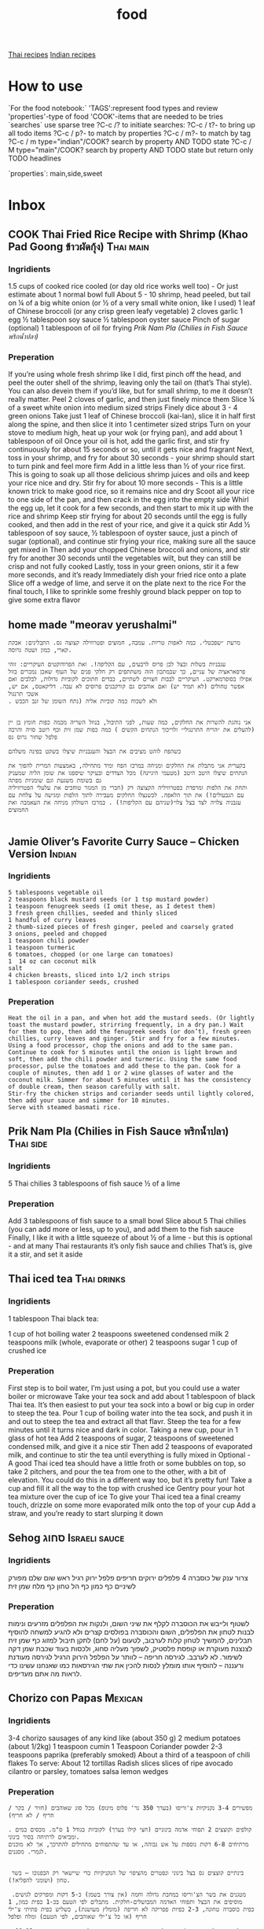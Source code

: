 #+LAST_MOBILE_CHANGE: 2014-03-04 18:15:46
#+TITLE: food
#+TODO: COOK SHOP | DONE 
#+TAGS: Indian(d) Thai(t) Vietnamese(v) Israeli(i) Italian(l) American(n) EastEuro(e) Mexican(m) main(M) side(S) sweets(Y) drinks(D) sauce(C)

[[tag:Thai][Thai recipes]]
[[tag:Indian][Indian recipes]]

* How to use
`For the food notebook:`
'TAGS':represent food types and review
'properties'-type of food
'COOK'-items that are needed to be tries
`searches`
use sparse tree ?C-c /? to initiate searches:
?C-c / t?- to bring up all todo items
?C-c / p?- to match by properties
?C-c / m?- to match by tag
?C-c / m type="indian"/COOK? search by property AND TODO state
?C-c / M type="main"/COOK? search by property AND TODO state but return only TODO headlines

`properties`:
main,side,sweet

* Inbox
** COOK Thai Fried Rice Recipe with Shrimp (Khao Pad Goong ข้าวผัดกุ้ง) :Thai:main:
   :PROPERTIES:
   :Time:     30
   :Rating:   3
   :Source:   eating thai food http://www.eatingthaifood.com/2014/05/thai-fried-rice-recipe-shrimp/
   :Ammount:  1
   :Fav: 
   :Type: main
   :ID:       71a3ba4a-726f-4c86-8d82-63313e5c4aaf
   :END:

#+DOWNLOADED: /tmp/screenshot.png @ 2014-07-11 18:25:05
#+attr_html: :width 300px
 [[/home/zeltak/org/attach/images_2014/screenshot_2014-07-11_18:25:05.png]]

*** Ingridients


#+DOWNLOADED: /tmp/screenshot.png @ 2014-07-11 17:51:24
#+attr_html: :width 300px
 [[/home/zeltak/org/attach/images_2014/screenshot_2014-07-11_17:51:24.png]]
   
 1.5 cups of cooked rice cooled (or day old rice works well too) - Or just estimate about 1 normal bowl full
 About 5 - 10 shrimp, head peeled, but tail on
 ¼ of a big white onion (or ½ of a very small white onion, like I used)
 1 leaf of Chinese broccoli (or any crisp green leafy vegetable)
 2 cloves garlic
 1 egg
 ½ tablespoon soy sauce
 ½ tablespoon oyster sauce
 Pinch of sugar (optional)
 1 tablespoon of oil for frying
 [[*Prik%20Nam%20Pla%20(Chilies%20in%20Fish%20Sauce%20%E0%B8%9E%E0%B8%A3%E0%B8%B4%E0%B8%81%E0%B8%99%E0%B9%89%E0%B8%B3%E0%B8%9B%E0%B8%A5%E0%B8%B2)][Prik Nam Pla (Chilies in Fish Sauce พริกน้ำปลา)]] 
   
*** Preperation
If you’re using whole fresh shrimp like I did, first pinch off the head, and peel the outer shell of the shrimp, leaving only the tail on (that’s Thai style). You can also devein them if you’d like, but for small shrimp, to me it doesn’t really matter.
Peel 2 cloves of garlic, and then just finely mince them
Slice ¼ of a sweet white onion into medium sized strips
Finely dice about 3 - 4 green onions
Take just 1 leaf of Chinese broccoli (kai-lan), slice it in half first along the spine, and then slice it into 1 centimeter sized strips
Turn on your stove to medium high, heat up your wok (or frying pan), and add about 1 tablespoon of oil
Once your oil is hot, add the garlic first, and stir fry continuously for about 15 seconds or so, until it gets nice and fragrant
Next, toss in your shrimp, and fry for about 30 seconds - your shrimp should start to turn pink and feel more firm
Add in a little less than ½ of your rice first. This is going to soak up all those delicious shrimp juices and oils and keep your rice nice and dry. Stir fry for about 10 more seconds - This is a little known trick to make good rice, so it remains nice and dry
Scoot all your rice to one side of the pan, and then crack in the egg into the empty side
Whirl the egg up, let it cook for a few seconds, and then start to mix it up with the rice and shrimp
Keep stir frying for about 20 seconds until the egg is fully cooked, and then add in the rest of your rice, and give it a quick stir
Add ½ tablespoon of soy sauce, ½ tablespoon of oyster sauce, just a pinch of sugar (optional), and continue stir frying your rice, making sure all the sauce get mixed in
Then add your chopped Chinese broccoli and onions, and stir fry for another 30 seconds until the vegetables wilt, but they can still be crisp and not fully cooked
Lastly, toss in your green onions, stir it a few more seconds, and it’s ready
Immediately dish your fried rice onto a plate
Slice off a wedge of lime, and serve it on the plate next to the rice
For the final touch, I like to sprinkle some freshly ground black pepper on top to give some extra flavor

** home made "meorav yerushalmi"
   
#+BEGIN_EXAMPLE
מרעת ״שפכטל״. כמה לאפות טריות. עמבה, חמוצים ופטרוזילה קצוצה גס. התבלינים: אבקת קארי, כמון ושטה גרוסה.

עגבניות בשלות ובצל לבן פרוס לרבעים, עם הקליפה!. ואת הפרודוקטים העיקריים: זוהי פרפאראציה של עניים, כך שבמתכון הזה משתתפים רק חלקי פנים של העוף שאכן נמכרים בזול אפילו בסופרמארקט. העיקריים לבבות חצויים לשתיים, כבדים חתוכים לקוביות גדולות, לבלבים ואם אפשר טחולים (לא תמיד יש) ואם אוהבים גם קורקבנים פרוסים לא עבה. דליקאטס, אם יש, אשכי תרנגול
. ולא לשכוח כמה קוביות אליה (נתח השומן של זנב הכבש


אני נוהגת להשרות את החלקים, כמה שעות, לפני התיבול, בנוזל השריה מכמה כפות חומץ בן יין (להעלים את ״הריח התרנגולי״ ולריכוך הנתחים הקשים ) כמה כפות שמן זית וכף רוטב סויה והרבה פלפל שחור גרוס גס

כשהפח לוהט מציבים את הבצל והעגבניות שיצלו בשקט בפינה משלהם

בקערית אני מתבלת את החלקים ומניחה במרכז הפח ומיד מתחילה, באמצעות המרית להפוך את הנתחים שיצלו היטב היטב (מטעמי היגיינה) מכל הצדדים ובעיקר שיספגו את שומן הליה שמעניק גם בשומת משגעת וגם שומניות מפתה
ותחת את הלפות ומרפדת בפטרוזיליה הקצוצה דק (חברי מן המגזר טוחבים את עלעלי הפטרוזיליה עם הגבעולים!) את תוך הלאפה. לכשנצלו החלקים מעבירה לתוך הלפות ומגישה על צלחת עם עגבניה צלויה לצד בצל צלוי(שניהם עם הקליפות!) . במרכז השולחן מניחה את העאמבה ואת החמוצים

#+END_EXAMPLE
** Jamie Oliver’s Favorite Curry Sauce – Chicken Version	     :Indian:
   :PROPERTIES:
   :Time:     45
   :Rating:   4
   :Source:   jaime oliver naked chef
   :Ammount:  4
   :Fav:      y
   :Type:     main
   :END:


#+DOWNLOADED: /tmp/screenshot.png @ 2014-07-07 21:51:51
#+attr_html: :width 300px

 [[/home/zeltak/org/attach/images_2014/screenshot_2014-07-07_21:51:51.png]]

*** Ingridients
    
#+BEGIN_EXAMPLE
5 tablespoons vegetable oil
2 teaspoons black mustard seeds (or 1 tsp mustard powder)
1 teaspoon fenugreek seeds (I omit these, as I detest them)
3 fresh green chillies, seeded and thinly sliced
1 handful of curry leaves
2 thumb-sized pieces of fresh ginger, peeled and coarsely grated
3 onions, peeled and chopped
1 teaspoon chili powder
1 teaspoon turmeric
6 tomatoes, chopped (or one large can tomatoes)
1  14 oz can coconut milk
salt
4 chicken breasts, sliced into 1/2 inch strips
1 tablespoon coriander seeds, crushed
#+END_EXAMPLE
    
*** Preperation

#+BEGIN_EXAMPLE
Heat the oil in a pan, and when hot add the mustard seeds. (Or lightly toast the mustard powder, strirring frequently, in a dry pan.) Wait for them to pop, then add the fenugreek seeds (or don’t), fresh green chillies, curry leaves and ginger. Stir and fry for a few minutes. Using a food processor, chop the onions and add to the same pan. Continue to cook for 5 minutes until the onion is light brown and soft, then add the chili powder and turmeric. Using the same food processor, pulse the tomatoes and add these to the pan. Cook for a couple of minutes, then add 1 or 2 wine glasses of water and the coconut milk. Simmer for about 5 minutes until it has the consistency of double cream, then season carefully with salt.
Stir-fry the chicken strips and coriander seeds until lightly colored, then add your sauce and simmer for 10 minutes.
Serve with steamed basmati rice.
#+END_EXAMPLE
** Prik Nam Pla (Chilies in Fish Sauce พริกน้ำปลา)		  :Thai:side:
   :PROPERTIES:
   :Time:     10
   :Rating:   4
   :Source:   eating thai food http://www.eatingthaifood.com/2014/05/thai-fried-rice-recipe-shrimp/
   :Ammount:  3-4
   :Fav:      y
   :Type:     side
   :END:

#+DOWNLOADED: /tmp/screenshot.png @ 2014-07-11 17:59:03
#+attr_html: :width 300px
 [[/home/zeltak/org/attach/images_2014/screenshot_2014-07-11_17:59:03.png]]
*** Ingridients

5 Thai chilies
3 tablespoons of fish sauce
½ of a lime

*** Preperation
Add 3 tablespoons of fish sauce to a small bowl
Slice about 5 Thai chilies (you can add more or less, up to you), and add them to the fish sauce
Finally, I like it with a little squeeze of about ½ of a lime - but this is optional - and at many Thai restaurants it’s only fish sauce and chilies
That’s is, give it a stir, and set it aside
** Thai iced tea						:Thai:drinks:
   :PROPERTIES:
   :Time:     10
   :Rating: 
   :Source:   http://www.eatingthaifood.com/2014/05/thai-ice-tea-recipe-cha-yen/
   :Ammount:  1
   :Fav: 
   :Type: 
   :END:

#+DOWNLOADED: /tmp/screenshot.png @ 2014-07-12 19:52:52
#+attr_html: :width 300px
 [[/home/zeltak/org/attach/images_2014/screenshot_2014-07-12_19:52:52.png]]

*** Ingridients
1 tablespoon Thai black tea:

#+DOWNLOADED: /tmp/screenshot.png @ 2014-07-12 19:48:39
#+attr_html: :width 110px

 [[/home/zeltak/org/attach/images_2014/screenshot_2014-07-12_19:48:39.png]]
1 cup of hot boiling water
2 teaspoons sweetened condensed milk
2 teaspoons milk (whole, evaporate or other) 
2 teaspoons sugar
1 cup of crushed ice
    
*** Preperation

First step is to boil water, I’m just using a pot, but you could use a water boiler or microwave
Take your tea sock and add about 1 tablespoon of black Thai tea. It’s then easiest to put your tea sock into a bowl or big cup in order to steep the tea.
Pour 1 cup of boiling water into the tea sock, and push it in and out to steep the tea and extract all that flavr. Steep the tea for a few minutes until it turns nice and dark in color.
Taking a new cup, pour in 1 glass of hot tea
Add 2 teaspoons of sugar, 2 teaspoons of sweetened condensed milk, and give it a nice stir
Then add 2 teaspoons of evaporated milk, and continue to stir the tea until everything is fully mixed in
Optional - A good Thai iced tea should have a little froth or some bubbles on top, so take 2 pitchers, and pour the tea from one to the other, with a bit of elevation. You could do this in a different way too, but it’s pretty fun!
Take a cup and fill it all the way to the top with crushed ice
Gentry pour your hot tea mixture over the cup of ice
To give your Thai iced tea a final creamy touch, drizzle on some more evaporated milk onto the top of your cup
Add a straw, and you’re ready to start slurping it down
** Sehog סחוג						      :Israeli:sauce:
   :PROPERTIES:
   :Time:     30
   :Rating: 
   :Source:   http://www.ptitim.com/sehug/
   :Ammount:  2 jars
   :Fav: 
   :Type: 
   :END:


#+DOWNLOADED: /tmp/screenshot.png @ 2014-07-19 12:11:01
#+attr_html: :width 300px
 [[/home/zeltak/org/attach/images_2014/screenshot_2014-07-19_12:11:01.png]]

*** Ingridients
צרור ענק של כוסברה
4 פלפלים ירוקים חריפים
פלפל ירוק רגיל
ראש שום שלם מפורק לשיניים
כף כמון
כף הל טחון
כף מלח
שמן זית    
*** Preperation

#+DOWNLOADED: /tmp/screenshot.png @ 2014-07-19 12:11:59
#+attr_html: :width 300px
 [[/home/zeltak/org/attach/images_2014/screenshot_2014-07-19_12:11:59.png]]    

לשטוף ולייבש את הכוסברה
לקלף את שיני השום, ולנקות את הפלפלים מזרעים ונימות לבנות
לטחון את הפלפלים, השום והכוסברה בפולסים קצרים ולא להגיע למשחה
להוסיף תבלינים, להמשיך לטחון קלות לערבוב, לטעום (על לחם) לתקן תיבול
למזוג כף שמן זית לצנצנת מעוקרת או קופסת פלסטיק, לשפוך מעליה סחוג, ולכסות בעוד שכבת שמן דקה לשימור. לא לערבב.
לגירסה חריפה – לוותר על הפלפל הירוק הרגיל
לגירסה מעודנת ורעננה – להוסיף אותו
מומלץ לנסות להכין את שתי הגירסאות כמו שאנחנו עשינו כדי לראות מה אתם מעדיפים.


#+DOWNLOADED: /tmp/screenshot.png @ 2014-07-19 12:13:09
#+attr_html: :width 300px
 [[/home/zeltak/org/attach/images_2014/screenshot_2014-07-19_12:13:09.png]]
** Chorizo con Papas						    :Mexican:
   :PROPERTIES:
   :Time:     30
   :Rating: 
   :Source:   http://www.bazekalim.com/2012/12/14/chorizo-con-papas/
   :Ammount:  12 tortias
   :Fav: 
   :Type: 
   :END:


#+DOWNLOADED: /tmp/screenshot.png @ 2014-07-19 12:51:24
#+attr_html: :width 300px
 [[/home/zeltak/org/attach/images_2014/screenshot_2014-07-19_12:51:24.png]]
*** Ingridients
3-4 chorizo ​​sausages of any kind like (about 350 g)
2 medium potatoes (about 1/2kg)
1 teaspoon cumin
1 Teaspoon Coriander powder
2-3 teaspoons paprika (preferably smoked)
About a third of a teaspoon of chili flakes
To serve:
About 12 tortillas
Radish slices
slices of ripe avocado
cilantro or parsley,
tomatoes
salsa
lemon wedges   
*** Preperation
#+BEGIN_EXAMPLE
מפשירים 3-4 נקניקיות צ'וריסו (בערך 350 גר' פלוס מינוס) מכל סוג שאוהבים (חזיר / בקר / חריף / לא חריף)

. קולפים וקוצצים 2 תפוחי אדמה בינוניים (חצי קילו בערך) לקוביות בגודל 1 ס"מ. מכסים במים ומביאים לרתיחה בסיר בינוני. 
מרתיחים 6-8 דקות נוספות על אש גבוהה, או עד שהתפוחים מתחילים להתרכך, אך לא מוכנים לגמרי. מסננים.


 בינתיים קוצצים גס בצל בינוני ונפטרים מהציפוי של הנקניקיות כדי שיישאר רק הבפנוכו – בשר טחון (ושומני להפליא!).

 מטגנים את בשר הצ'וריסו במחבת גדולה וחמה (אין צורך בשמן) כ-5 דקות ומפרקים לגושים. מוסיפים את הבצל ותפוחי האדמה המבושלים-חלקית. מתבלים לפי הטעם בכ-1 כפית כמון, 1 כפית כוסברה טחונה, 2-3 כפיות פפריקה לא חריפה (מומלץ מעושנת), כשליש כפית פתיתי צ'ילי חריף (או כל צ'ילי שאוהבים, לפי הטעם) ומלח ופלפל

. התיבול מאוד תלוי בסוג הצ'וריסו שלכם. מוסיפים יותר או פחות לפי הטעם. מטגנים כ-10-12 דקות נוספות עד שהתפודים מוכנים ושחומים. הבשר השומני אמור לסכך את המחבת והתפודים כהוגן, אבל אם הם נדבקים או נשרפים, אפשר להוסיף מעט שמן. 

מגישים חם, בטורטיות או פיתות, עם שלל טופינגז לפי המרגש.    
#+END_EXAMPLE
** Tamrind juice					     :Mexican:drinks:
   :PROPERTIES:
   :Time:     10
   :Rating: 
   :Source:   http://www.bazekalim.com/2012/12/14/chorizo-con-papas/
   :Ammount: 1 glass 
   :Fav: 
   :Type: 
   :END:
*** Ingridients
sugar to taste   
water 
**** some tamarind: 
***** dried tamarind chunk

#+DOWNLOADED: /tmp/screenshot.png @ 2014-07-19 15:11:17
#+attr_html: :width 100px

 [[/home/zeltak/org/attach/images_2014/screenshot_2014-07-19_15:11:17.png]]

***** tamarind paste

#+DOWNLOADED: /tmp/screenshot.png @ 2014-07-19 15:15:38
#+attr_html: :width 300px
 [[/home/zeltak/org/attach/images_2014/screenshot_2014-07-19_15:15:38.png]]
*** Preperation
see video file:/home/zeltak/org/attach/videos_2014/tamarind.mp4
take a 2cm block  or 1.5 tablespoon of the paste
if using a block disolve in hot boiled water and let sit 15 minutes 
then either mush with hand and pass throug  strainer or blend it with the water
add sugar (2 teaspoons or to taste) and cold water
serve with ice

** Agua de Horchata/Rice and Cinnamon Drink		     :Mexican:drinks:
   :PROPERTIES:
   :Time:     60
   :Rating: 
   :Source:   http://www.mexicoinmykitchen.com/2011/08/aguas-frescas-mexican-fruit-drinks.html
   :Ammount: 
   :Fav: 
   :Type: 
   :END:

#+DOWNLOADED: /tmp/screenshot.png @ 2014-07-19 14:23:37
#+attr_html: :width 300px
 [[/home/zeltak/org/attach/images_2014/screenshot_2014-07-19_14:23:37.png]]
*** Ingridients
 2 cups of long grain rice
 1 stick of cinnamon
 4 cups of hot water
 6-8 cups of extra water to finish the drink
 1 cup of milk (OPTIONAL)
 ¾ cup of sugar or more if you like your drinks sweeter
 2 teaspoons of vanilla
 Ice Cubes
    
*** Preperation
1. Place the rice and cinnamon stick in a large glass bowl and cover with the 4 cups of hot water. Cover with a dish or plastic wrap and let it soak overnight. 2. The next day place the rice and cinnamon with the water in your blander and process until it becomes a smooth watery paste. 3. Using a colander strain the mixture into a wide mouth pitcher stirring the mixture to help the liquid to pass through. 4. Add milk if using, vanilla and the rest of the water. Stir in sugar to your taste. Refrigeraet. Stir before serving since the rice mix tends to settle at the bottom. Serve with ice cubes.

#+DOWNLOADED: /tmp/screenshot.png @ 2014-07-19 14:25:49
#+attr_html: :width 300px
 [[/home/zeltak/org/attach/images_2014/screenshot_2014-07-19_14:25:49.png]]
** banana and egg only panckae				    :American:sweets:
   :PROPERTIES:
   :Time:     20
   :Rating: 
   :Source: 
   :Ammount: 
   :Fav: 
   :Type: 
   :END:


#+DOWNLOADED: /tmp/screenshot.png @ 2014-07-20 09:30:27
#+attr_html: :width 300px
 [[/home/zeltak/org/attach/images_2014/screenshot_2014-07-20_09:30:27.png]]

*** Ingridients
2 eggs
1 banana (ripe)
cooking spray, for pan

`additions:`
1/4 tsp vanilla extract
1/8 tsp cinnamon

#+DOWNLOADED: /tmp/screenshot.png @ 2014-07-20 09:30:45
#+attr_html: :width 300px
 [[/home/zeltak/org/attach/images_2014/screenshot_2014-07-20_09:30:45.png]]
    
*** Preperation

Mash the ripened banana with hands or a fork until smooth and set aside. Beat two eggs and then add to the mashed banana. Add vanilla and cinnamon into the batter if desired. Generously spray a pan with nonstick or olive oil cooking spray and turn the stove to medium heat. Using a 1 Tbsp measuring spoon, scoop a spoonful of batter and pour into the pan. Flip the pancakes once the edges become cooked. Allow the pancakes to cook through. Respray the pan with nonstick spray between each set of pancakes. Enjoy!

$Note$ Start with a lower heat since the pancakes can burn easily. Each pancake takes a couple of minutes to cook.
$Note$ Nonstick cooking pans help making the pancakes easier to make.
** Knafe (Haim Cohen)					     :Israeli:sweets:
   :PROPERTIES:
   :Time:     45
   :Rating: 
   :Source:   http://www.ynet.co.il/articles/0,7340,L-4545182,00.html
   :Ammount:  4
   :Fav: 
   :Type: 
   :END:

#+DOWNLOADED: /tmp/screenshot.png @ 2014-07-20 11:24:05
#+attr_html: :width 300px
 [[/home/zeltak/org/attach/images_2014/screenshot_2014-07-20_11:24:05.png]]

*** Ingridients
המרכיבים לתחתית הקדאיף:
100 גרם אטריות קדאיף, מופשרות שעתיים במקרר
כ-100 גרם חמאה מזוקקת מומסת
 
לשכבת הגבינה:
180 גרם גבינת ריקוטה פרסקה
1/4 גליל (50 גרם) גבינת עיזים רכה ("פרומעז" או דומה)
 
לסירופ:
100 גרם (1/2 כוס) סוכר
180 מ"ל (3/4 כוס) מים
25-20 מ"ל (1.5 כפות) מי ורדים       
%Tip%-חיים ממליץ להשתמש בחמאה מזוקקת, שהיא עשירה וארומטית יותר מזו הרגילה. אפשר למצוא אותה במעדניות תחת השם "גהי" או "סאמנה
 
    
*** Preperation
אופן ההכנה: 
מכינים את הסירופ: מביאים סוכר ומים לרתיחה בסיר קטן. מבשלים בבעבוע עדין 5-3 דקות עד לקבלת סירופ. מכבים את האש ומוסיפים מי ורדים.
מכינים את הכנאפה ומגישים: מערבבים ריקוטה וגבינת עיזים לתערובת אחידה בקערת מיקסר עם וו גיטרה או בקערה בעזרת מזלג.
יוצקים למחבת 4 כפות חמאה. משטחים מעל מחצית מן האטריות בשכבה אחידה. מורחים על האטריות את תערובת הגבינות, ומכסים בשכבה שנייה של אטריות.
מטגנים על להבה בינונית כ-4-3 דקות עד שהאטריות בתחתית מזהיבות. הופכים בזהירות על צלחת גדולה ומחזירים למחבת. מטגנים 4-3 דקות עד הזהבה מהצד השני. במהלך הטיגון מוסיפים חמאה מומסת לפי הצורך. יוצקים אותה לתחתית המחבת כדי שהאטריות ייטגנו ולא ייחרכו. בכל פעם שמרגישים שהאטריות משחימות קצת מוסיפים מעט חמאה.
הגשה: יוצקים על האטריות את כל הסירופ ומטגנים עד שנספג. מעבירים לצלחת הגשה ומגישים חם.
** Cheese-kebab צ'יזקבב על פיתה בנוסח המנזר		       :Israeli:main:
   :PROPERTIES:
   :Time:     15
   :Rating:   
   :Source:   http://www.bazekalim.com/2014/06/08/cheesy-kebab-flatbreads/
   :Ammount:  2
   :Fav:      
   :Type:     
   :END:

#+DOWNLOADED: /tmp/screenshot.png @ 2014-07-28 14:47:52
#+attr_html: :width 300px
 [[/home/zeltak/org/attach/images_2014/screenshot_2014-07-28_14:47:52.png]]


#+DOWNLOADED: /tmp/screenshot.png @ 2014-07-28 14:49:14
#+attr_html: :width 300px
 [[/home/zeltak/org/attach/images_2014/screenshot_2014-07-28_14:49:14.png]]*** Ingridients

2 פיתות
4 כפות טחינה גולמית
1 עגבניה ענקית
רבע בצל (מומלץ סגול)
150 גר' בשר בקר טחון
100 גרם גבינה מגוררת (קשקשבל/אמנטל/גאודה/וכו)    
   
*** Preperation
מנסרים 2 פיתות במרכזן כך שיווצרו 4 עיגולים שווים.
חותכים עגבניה ורבע בצל (מומלץ סגול) לפרוסות דקות
 מורחים על כל עיגול כף טחינה (סה"כ 4 כפות טחינה גולמית)
מפזרים פרוסות עגבניה ובצל באחידות, מתבלים במלח ופלפל,
ומחלקים בין הפיתות 150 גר' בשר בקר טחון (נא) שמפוררים בין האצבעות לפיסות קטנות
מזרזפים טיפונת שמן זית ואופים על 200 מעלות כ-5-6 דק' או עד שמשחים
זורים כ-100 גר' גבינת קשקבל מגוררת ואופים עד שנמס. חותכים לרבעים ומגישים.


#+DOWNLOADED: /tmp/screenshot.png @ 2014-07-28 14:59:04
#+attr_html: :width 300px
 [[/home/zeltak/org/attach/images_2014/screenshot_2014-07-28_14:59:04.png]]
** Coconut & tamarind chicken curry				:Indian:main:
   :PROPERTIES:
   :Time:     60
   :Rating:   4
   :Source:   zeltak
   :Ammount:  4
   :Fav:      
   :Type:     
   :END:
*** Ingridients
   
6 skinless (not a must) chicken thighs/legs
juice 1 lime
coarsely ground black pepper
1 tsp turmeric
2 tbsp vegetable oil, for frying
1/4 cup tamarind juice (pulp in water)
half can of coconut milk
1 tbsp coriander, chopped
1 tsp mustard seeds
1/2 red/green chili
1 tbsp fresh or dried curry leaves
1 onion, finely diced
3-4 garlic cloves, crushed
1 tsp ginger, finely shredded
1 tbsp paprika
3-4 big blended tomatoes
2 tbsp palm/brown sugar
salt    
*** Preperation
marinate chicken in lime and tumric
in oil fry the onion,garlic,chili,ginger pastes (after you blended them in mixer)
add mustard seeds and fry (if using fresh curry leaves add them now)
add chicken and fry in spices
add tomatos and pepper/salt/(curry leaves if dry) and cook for ~ 20 minutes
add tamarind juice, coconut milk and palm sugar and cook for another 20 minutes
serve over rice
 
** אורז עם גזר, חומוס וצימוקים
 הגזרים, הבצל והחומוס מתקרמלים בתחתית הסיר, והאורז מתבשל בעדינות מעליהם. כל כך קל להכין את המנה הזו, שמאז הצילומים היא הפכה אצלנו לחלק קבוע מתפריט ארוחות הערב. בראש השנה תוכלו לקשט אותה בגרגרי רימון כמו בתמונה.

חומרים ל-8 מנות:
3 כוסות אורז בסמטי
מלח ופלפל שחור גרוס טרי
3 כפות שמן
2 בצלים פרוסים
2 כפיות זרעי כמון
5 גזרים חתוכים לגפרורים
3/4 כוס צימוקים כהים
½1 כוסות גרגרי חומוס מבושלים
-4½5 כוסות מים רותחים
גרגרי רימון


אופן ההכנה:

1. משרים אורז במים קרים כשעה ומסננים. מתבלים במלח ופלפל.

2. מחממים שמן בסיר ומטגנים בצל וכמון 5 דקות. מוסיפים גזר, צימוקים וחומוס ומערבבים במשך 5 דקות עד שהגזר מזהיב מעט. מתבלים במלח ופלפל.

3. מניחים את האורז בסיר על יתר החומרים בלי לערבב ויוצקים מים רותחים עד גובה 1/2 ס”מ מעל האורז. מבשלים כמה דקות על להבה גבוהה עד שמפלס המים יורד מתחת לפני האורז. יוצרים ארובות באורז, מנמיכים להבה למינימום ומכסים (רצוי לעטוף את המכסה במגבת). מבשלים 20 דקות. מסירים מהכיריים ומניחים ל-10 דקות.

4. בהגשה: מעבירים את האורז למגש בעזרת כף גדולה ומפזרים מעל את התוספות שהזהיבו בתחתית הסיר. מפזרים גרגרי רימון ומגישים.

הכנה מראש: רצוי להכין באותו יום, אבל אם חייבים - מחממים את האורז מעל אדים בקוסקוסייה.
* shopping
** SHOP radish for viet sandwhich
   :PROPERTIES:
   :ID:       bb671d3a-4632-45d7-add7-032b1f297b94
   :END:
** smoked paprika
** morocan paprika
** chorizzo 
* Library
  :PROPERTIES:
  :COLUMNS:  %70ITEM %40type %TAGS %URL
        :END:
** Breakfeast
*** porridge (israeli)						    :Israeli:
    :PROPERTIES:
    :Source: itai
    :Serves: one
    :Time: 10 
    :Rating: 4
    :Fav: yes
    :Type:
    :END:
    | Quantity | scale      | Ingredient | Instructions |
    |----------+------------+------------+--------------|
    |        1 | cup        | milk       |              |
    |        2 | teaspoons  | sugar      |              |
    |        2 | tablespoon | solet      |              |
    |        1 | pinch      | cinnamon   |              |
    #+BEGIN_EXAMPLE
    Directions:
    #+END_EXAMPLE
combine all ingridents and bring to Boil on low heat
let cool a bit before eating 
#+DOWNLOADED: /tmp/screenshot.png @ 2014-03-16 19:54:49
#+attr_html: :width 300px
 [[/home/zeltak/org/attach/images_2014/screenshot_2014-03-16_19:54:49.png]]
*** Pancakes							   :American:
    :PROPERTIES:
    :Source: Haim Cohen
    :Serves:
    :Time:
    :Rating:
    :Fav:
    :Type: breakfest
    :ID:       fef4cf11-7d27-4594-a406-1dfbdc9d9ca0
    :END:
    | Quantity | scale | Ingredient    | Instructions |
    |----------+-------+---------------+--------------|
    |        8 |       | eggs          |              |
    |        1 | liter | milk          |              |
    |      350 | g     | butter        | melted       |
    |      730 | g     | flour         |              |
    |       90 | g     | powderd sugar |              |
    |       60 | g     | baking powder |              |
    |       10 | g     | salt          |              |
_Directions:_
#+BEGIN_EXAMPLE
In a large bowl beat together the eggs, milk and butter.
Add the powdered sugar and baking powder into the mixture and then gradually the flour.
Beat well but being careful not to overbeat it since it will lower the fluff.
Cool the mixture to about 10 minutes in the refrigerator and let it rise a little.
Pour with a ladle the mixture over a large pan or or griddle.
when bubbles start appearing, flip the pancakes (best with a "schapctel") then leave to simmer about 20-30 seconds and transfer to a bowl. Pancakes pile pile to keep them warm.
Serving: Serve immediately in a pile, along with maple, powdered sugar or applesauce
#+END_EXAMPLE
** Drinks
*** lassi							     :Indian:
    :PROPERTIES:
    :Source: Itai
    :Serves:
    :Time:
    :Rating:
    :Fav:
    :END:
    | Quantity | scale      | Ingredient    | Instructions   |
    |----------+------------+---------------+----------------|
    |        1 | cup        | fresh yougurt |                |
    |      1/2 | cup        | ice           | finely crushed |
    |        1 | pinch      | salt          |                |
    |        4 | tablespoon | sugar         |                |
    _*Directions*:_
    #+BEGIN_EXAMPLE
mix well in blender
Note: it is possible to add other flavors such as rose water banana mango etc..
    #+END_EXAMPLE
*** ice blend (nutri bullet)
mix 9 cubes of Ice with 1/2 cup of milk    
*** kawa tea (kashmir safron tea) 				     :Indian:
    :PROPERTIES:
    :Source: Indian common
    :Serves:
    :Time:
    :Rating:
    :Fav:
    :END:
    | Quantity | scale      | Ingredient     | Instructions |
    |----------+------------+----------------+--------------|
    |        3 | threads    | safron         |              |
    |        2 | pods       | green cardamon |              |
    |        2 | barks      | cinnamon       |              |
    |        1 | tablespoon | sugar          |              |
*** indian chai masala						     :Indian:
:PROPERTIES:
:type:     india
:END:
**** ingridients

#+BEGIN_EXAMPLE
1 pod green cardamon
1 x cinamon bark
2 seeds black pepper
1 chunk ginger
1 pinch nutmeg
1 c milk
2 t sugar
1 t India Tea (black)
#+END_EXAMPLE
**** To Prepare
Combine all ingridents and bring to a boil, Boil for a minute or two and serve.
%NOTE-Not all Ingridients are needed to make Chai%
*** COOK lemonade
    :PROPERTIES:
    :Source: bazek alim
    :Serves: 1 karaf of juice
    :Time:
    :Rating:
    :Fav:
    :ID:       6ecc2ba1-25ba-48ad-b6ab-b8c9c2fed376
    :END:
    | Quantity                   | scale | Ingredient | Instructions              |
    |----------------------------+-------+------------+---------------------------|
    | 5                          | whole | lemons     | (around 1 kg)             |
    | 1/2-3/4                    | cup   | sugar      |                           |
    | mint,louisa,lemongrass etc | 1     | handfull   | any combination will work |
    |                            |       |            |                           |
    _*Directions*:_
    #+BEGIN_EXAMPLE
squeeze all lemons to make juice
add juice to sugar and bring to a boil
stir to make sure no sugar lumps are present
take off of the heat
throw in the herbs and let sit for a few minutes
take out the leaves and pour contents to a glass/plastic botle/container
%Tip- you can experiment with sugar levels and add sugar/lemons depending on your taste. you can take out a sample and stir with cold water to get the current taset%
    #+END_EXAMPLE
#+DOWNLOADED: /tmp/screenshot.png @ 2014-03-16 20:28:51
#+attr_html: :width 300px
 [[/home/zeltak/org/attach/images_2014/screenshot_2014-03-16_20:28:51.png]]
*** Chai masala (JK recepie)					     :Indian:
    :PROPERTIES:
    :Source: JK
    :Serves: 4
    :Time: 5 minutes
    :Rating: 5
    :Fav: yes
    :END:
    | Quantity | scale             | Ingredient       | Instructions |
    |----------+-------------------+------------------+--------------|
    |      1.5 | cups              | water            |              |
    |        1 | cup               | milk             |              |
    |        4 | teabags/teaspoons | black indian tea |              |
    |      4-6 | pods              | cardamon         |              |
    |      1/6 | root              | ginger           |              |
    _*Directions*:_
    #+BEGIN_EXAMPLE
%Note: you may add more milk instead of water ratio to have a richer taste%
Put the tea/teabags in the water and bring to a boil.
When the water boils add the milk ,spices and sugar then boil slowly.
You can use cardamon and ginger or Cloves and ginger (its better not to use all 3)
    #+END_EXAMPLE
*** chai masala cardamon touch (itai) 				     :Indian:
    :PROPERTIES:
    :Source: Itai
    :Serves:
    :Time:
    :Rating:
    :Fav:
    :END:
    | Quantity | scale      | Ingredient     | Instructions |
    |----------+------------+----------------+--------------|
    |      3/4 | cup        | milk           |              |
    |        1 | teaspoons  | black tea      |              |
    |        2 | pods       | green cardamon |              |
    |      3-4 | slices     | ginger         |              |
    |        1 | tablespoon | sugar          |              |
    _*Directions*:_
    #+BEGIN_EXAMPLE
 chop the cardamon into 2 and slice 3-4 'bites' out of a ginger root
Put the milk, tea and sugar and spices into a pot and bring to slow boil.
mix on low heat for 1-2 more minutes and serve
    #+END_EXAMPLE
** Appetizers
*** prunes wrapped in bacon (lilach yehuda)
    :PROPERTIES:
    :Source: lilach yehuda
    :Serves:
    :Time:
    :Rating:
    :Fav:
    :END:
    | Quantity | scale      | Ingredient | Instructions |
    |----------+------------+------------+--------------|
    |      1.5 | cups       | red wine   |              |
    |        1 | tablespoon | honey      |              |
    |       18 | pieces     | prunes     | pitted       |
    |       18 | strips     | bacon/ham  |              |
    _*Directions*:_
    #+BEGIN_EXAMPLE
soak prunes in wine and honey for at least 24h
if not pitted, pit the prunes and wrap in bacon/ham and skwer them 
before serving, roast in toaster until meat is crisp
    #+END_EXAMPLE
*** humus, thaini etc
**** Humus (arfa from pkeain)						:fav:
     :PROPERTIES:
     :Source: Arfa from pkiain
     :Serves:
     :Time:
     :Rating:
     :Fav:
     :END:
     | Quantity | scale | Ingredient | Instructions |
     |----------+-------+------------+--------------|
     |          |       |            |              |
     |          |       |            |              |
     |          |       |            |              |
     _*Directions*:_
#+BEGIN_EXAMPLE
מתחילים בלהשרות את החומוס לילה שלם.
בבוקר מחליפים את המים ושמים סודה לשתיה. משאירים עוד כמה שעות
שוטפים שוב ומבשלים עם מים חדשים עד שהגרגירים רכים.
טוחנים עם מלח לימון, 2-3 שיני שום,מעט מלח, והרבה טחינה עד קבלת מרקם חלק
     #+END_EXAMPLE
**** crispy humus snacks
     :PROPERTIES:
     :Source: bazekalim
     :Serves:
     :Time: 5 minutes
     :Rating: 4
     :Fav: yes
     :END:
     | Quantity | scale      | Ingredient    | Instructions |
     |----------+------------+---------------+--------------|
     |        1 | can        | Hummus        | ~ 560 grams  |
     |      1-3 | tablespoon | olive oil     |              |
     |      1/2 | teaspoon   | kosher salt   |              |
     |        1 | good pinch | black pepper  |              |
     |        1 | teaspoon   | papprika      |              |
     |        1 | teaspoon   | ground cummin |              |
     _*Directions*:_
     #+BEGIN_EXAMPLE
preheat oven to 200 celsius
open can and wash the Humms thourghly (at least 3-4 times)
%Tip%- you can use the can to keep washing the Hummus
spread the washed hummus on a baking sheet (its a must here since you dont want the hummus to stick)\
add oil and spices and mix around well so they are all coated 
%Tip%-you can mix above in a ziplock bag to make it easier or even a normal plastic bag
put into oven and bake for 17-20 minutes until crispy
serve hot
     #+END_EXAMPLE
*** momo
Momo dough
 2 hour
 500 grams white flour
 1 t baking powder
 2 c water
 0.Sift flour and baking powder together in a mixing bowl. Add water
 slowly and squeeze together with hand until flour is completely
 absorbed. Place on table or work surface and knead for five minutes
 (around 100 times) turning dough often. Cover with wet cloth and set
 aside for 5 minutes while preparing the fillings.
 1. Put water too boil in the steamer ready for the momos.
 2. When the filling of your choice is ready. Knead the dough again.
 Roll into a long sausage shape. Cut into lengths 1/2 finger thick.
 Then press down. Roll! into a round shape with a rolling
 pin.Constantly turning the dough, make the centre thicker than the
 outside. Put the rolled shapes of dough to one side until you have
 used all the dough.
 3. Taking each rolled out piece at a time, place one
 teaspoon of filling into the centre. Wrap from edge to edge into a
 Momo shape.
 Do this with each chosen filling.
 4. When the steamer is ready, place prepared momos in the top of the
 steamer and steam for 15 minutes.
 Momos are ready when they feel dry not sticky. Serve hot with Soya
 sauce and chilly or sauce of choice.
 *
**momo spinach*
 1 onion finely chopped
 1 t finely chopped garlic
 1 t finely chopped ginger
 1 t salt
 1/8 t black pepper
 4 Tbs. Soya oil
 momo Mixed Veg
 1 larrge onion (chopped finely)
 50 grams glass noodle (uncooked)
 1 t finely chopped garlic
 1 t finely chopped ginger
 1 t salt
 1/8 t black pepper
 4 tbs Soya oil
 Sweet Momo
 2 Tbs. sugar
 3 Tbs. Chocolate power (optional)
 4 Tbs. oil
 Heat oil in frying pan on Iow heat add all ingredients, stir
 constantly.
 Cook until golden brown. Allow to cool before putting in momos.
 Any cooked fruit can be used.
 You have to put all Ingredients In a bowl and mix well in all the
 above recipes.
 Momo Potato fill
 1 t finely chopped garlic
 1 t finely chopped ginger
 1 t salt
 1/8 t black pepper
 4 Tbs. Soya oil
 Momo Meat Filling
 1 t finely chopped garlic
 1 t finely chopped ginger
 1 t salt
 1/8 t black pepper
 4 t Soya oil
 mix well.
*** kobe
﻿קובה בשר
 [[~/org/attach/images/Image_ESFsnl5VounRg13d4RfOWQ_0001.jpg]]
 חומרים ל-60 יחידות:
 *לציפוי:*
 1/2 1 ק"ג בורגול
 1 ק"ג בשר בקר טחון (צוואר)
 3 שיני שום (עם הקליפה)
 קליפה מגורדת מלימון אחד
 עלים מ-3-4 גבעולי נענע או בזיליקום
 1 כפית פפריקה מתוקה
 1 כפית פלפל שאטה טחון
 1/2 2 כפיות כמון
 2 כפיות מלח
 *למילוי:*
 2 בצלים קצוצים
 1 ק"ג בשר טחון
 1/2 1 כפיות מלח
 1/2 כפית אגוז מוסקט
 1/2 1 כפיות סומאק
 1/2 1 כפיות כמון
 1/2 כפית קינמון
 1/4 כפית ציפורן טחון
 1/4 כפית פלפל אנגלי טחון
 1/4 כפית הל טחון
 *אופן ההכנה:*
 1.מכינים את הבצק: משרים את הבורגול ב-3 כוסות מים (450 מ"ל) למשך
שעתיים עד שהוא"שותה" את כל המים ומתנפח. מערבבים ומפוררים אותו בעזרת
מזלג.
 2.במטחנת בשר טוחנים ביחד את הבורגול והבשר יחד עם שיני השום, קליפת
הלימון והנענע. מוסיפים את התבלינים ומערבבים היטב עד שמתקבל בצק אחיד.
 3.יוצרים כדורים בגודל פינג פונג ומניחים בצד.
 4.מכינים את תערובת המילוי: מטגנים את הבצלים במחבת עם מעט שמן זית, עד
שהם הופכים שקופים. בסיר נפרד מטגנים את הבשר במעט שמן זית, עד שהוא משנה
את צבעו.
 5.מסננים את הבצל והבשר מהשמן ומערבבים ביחד. מוסיפים את כל התבלינים
ומערבבים היטב.
 6.ממלאים את הקובה: לוקחים כדור בצק, יוצרים במרכזו גומה (עם האצבע)
ומרחיבים אותה עד שנוצרת תעלה בעלת דפנות דקות. מכניסים לתוך התעלה כף
מתערובת המילוי וסוגרים את הבצק. יוצרים בשני הצדדים של הקובה "שפיץ". אם
הבצק נקרע אפשר להחליק אותו עם מעט מים. מניחים את הקובות המוכנים על מגש.
 7.מחממים שמן לטיגון עמוק
(220 מעלות). מטגנים את הקובה בשמן העמוק במשך 3-4 דקות, עד לקבלת צבע חום
אחיד.
 8. מגישים עם יוגורט או טחינה וסוחטים מעל לימון טרי.
 טיפ: אפשר להוסיף לתערובת המילוי גם צנוברים קלויים.
 Pasted from
<[[http://food.walla.co.il/?w=/1131/1838254][http://food.walla.co.il/?w=/1131/1838254]]>
** Salads
*** tabola
tabola
 1 כוס בורגול
 3 צרורות פטרוזיליה
 1 בצל
 1 צרור נענע
 1 כפית מלח
 1/2 כוס מיץ לימון
 1/2 כוס שמן זית
 1 כפית מלח
 משרים את הבורגול כשעה עד שתופח
 ומסננים. שמים את הבורגול בקערה
 ומוסיפים:
 פטרוזיליה
 נענע
 ובצל
 קצוצים דק ומערבבים
 מוסיפים שמן זית ולימון ומלח ומערבבים.
*** somak onion salad
somak onion salad
 2 בצלים בינוניים פרוסים לטבעות דקיקות
 2 כפות שמן זית
 2 כפות מיץ לימון
 1/2 כפית מלח
 1/4 כפית סוכר
 1/2 כפית סומק
 אופן ההכנה:
 1. מפזרים מלח על טבעות הבצל ומשרים רבע
 שעה. סוחטים היטב את הבצל ודואגים לא
 לשבור אותו בסחיטה.
 2. מערבבים את כל שאר החומרים בכלי קטן
 ויוצקים על הבצל. מערבבים היטב, ומשהים
 במקרר לפחות רבע שעה לפני ההגשה
*** califlour in thina							:fav:
&ingredients&
#+BEGIN_EXAMPLE
1 x כרובית מחולקת לפרחים בינונים-קטנים
1 x שמן צמחי לטיגון עמוק
1 x טחינה גולמית
1 x מלח
1 x מלח לימון (אפשר מיץ לימון במקום)
1 קורט סומאק
#+END_EXAMPLE
&To Prepare&:
!Note:one can bake the califlower insetad less tasty but more health!
1. לחמם שמן בסיר לטיגון עמוק
2. לטגן במחזורים את הכרובית בשמן חם, עד לצבע זהוב, להוציא למסננת
3. להכין טחינה: לערבב מים קרים עם מלח ומלח לימון בקערה גדולה. להוסיף לזה את הטחינה ולערבב. להוסיף מים קרים עד
לקבלת הסמיכות הרצויה. הסמיכות למתכון זה היא כשל שמנת מתוקה, דהיינו די דלילה.
4. לקצץ הכרובית המטוגנת לחתיכות קטנות (1/2 סמ), לערבב עם הטחינה ולהוסיף סומאק. לקרר במקרר לפחות 30 דקות.
*** califlour in thina and silan
*כרובית בטחינה גולמית וסילאן
 מרכיבים:
*
 1כרובית - בינונית, לבנה לבנה
 0.25 כוס/ותשמן זית - רצוי מזן סורי
 0.5 כוס/ותטחינה - גולמית
 2-3 כף/ותסילאן תמרים
 מיץ לימון - מחצי לימון
 3-4הל - פולי הל ירוקים
 פלפל לבן - גרוס
 מלח ים
 *אופן ההכנה:
*
 מפרקים את הכרובית לפרחים קטנים. מחממים תנור לטמפ' 250 מעלות (או לטמפ'
הכי גבוהה בתנור). מערבבים את פרחי הכרובית עם שמן הזית. מועכים את פולי
ההל הירוק במכתש ועלי ומפזרים את ההל הטחון על הכרובית. בוזקים מלח גס
ופלפל לבן וצולים במחבת עבה או בתבנית חרס שטוחה את הכרובית כ- 20 דקות
בערך, או עד השחמה קלה. מוציאים מהתנור ומעבירים לצלחת הגשה. מטפטפים מעט
מיץ לימון. שופכים את הטחינה הגולמית והסילאן מעל ומגישי
*** Taboli (arfa from pkeain)
*לסלט:*
 מלח לימון
 הרבה פטרוזיליה
 מעט נענע לטעם
 מעט בצל
 עגבניות חתוכות דק
 מלח ופלפל
 שמן זיתמערבבים הכל ביחד ומגישים
*** coleslaw
 [[~/org/attach/images/Image_Jy_002.png]]
 הסלט הזה מורכב משני דברים. התוכלו להבין מהתמונה מהם? יופי: כרוב וגזר.
את שניהם קוצצים לפיסות דקיקות ומערבבים עם רוטב חמצמץ שמכינים בקלות כבר
בקערת הסלט שבה נשתמש. אז הנה זה בא: מניחים בקערת הסלט את הרוויון,
המיונז, החרדל, מיץ הלימון, הסוכר ומלח-פלפל וטורפים היטב עם מזלג עד שנוצר
קרם אחיד בצבע חרדל בהיר מאוד. כן, זו לא טעות, יש פה קצת סוכר. אבל הרוטב
לא מתוק, אל דאגה. אם אין לכם רוויון אפשר להחליף אותו ביוגורט, אבל זה
יוצא פחות טעים.
 [[~/org/attach/images/Image_Jy_005.png]]
 אז כן, הסלט הזה לא חף ממיונז, אבל לי לא אכפת כי אני משתמשת במיונז דל
שומן וזה יוצא טעים להפליא. ההמלצה שלי למיונז קל היא "מיונס" 5% שומן -
אותו אני מחזיקה במקרר בעיקר בשביל הסלט הזה, ואם השומנים לא מפחידים אתכם,
לכו על המלך: מיונז הלמנ'ז.
 טועמים את הרוטב עם פיסת כרוב ומתקנים תיבול. אם חמוץ מידי מוסיפים קצת
סוכר ורוויון. אם מתוק מידי מוסיפים קצת מיץ לימון ומלח. אם חסר טעם
מוסיפים חרדל ומיונז. תקנו את התיבול לפי הטעם שלכם. ברגע שהרוטב פיקס
מתחילים לקצוץ.
 [[~/org/attach/images/Image_Jy.png]]
 face the facts: גזר זה הירק שהכי בעסה לקצוץ. כל אחד יכול להיות בטוח
שהסכין שלו היא הסכין הטובה ביקום עד שהוא יתקל בגזר עקשן. הם קשיחים והם
סיביים. אז אם אין לכם סכין טובה יש לכם שתי אפשרויות: לקלף את הגזר
לרצועות דקיקות עם הקולפן שלכם (כמו שאתם מקלפים את הקליפה ומשליכים לפח?
רק להמשיך "לקלף" רצועות דקיקות מבשר הגזר ולהשליך אל תוך קערת הסלט).
האופצייה השנייה היא לקחת הרבה אוויר, ולקצוץ אותו בטכניקה הבאה (בערך 2
דקות לגזר):
 [[~/org/attach/images/Image_Jy_007.png]]
 חוצים את הגזר לשניים לאורך, ואז חוצים אותו לרוחב. ככה נוצרים לכם ארבעה
חלקים שבסיסים שטוח. עוברים עם הסכין ופורסים אותם לפרוסות דקיקות (עם סכין
גדולה זה קל מאוד).
 [[~/org/attach/images/Image_Jy_006.png]]
 אח”כ משכיבים את כל הפרוסות על הצד (כשהן קצת עולות אחת על השנייה)
ועוברים שוב עם הסכין עד שנוצרים "גפרורים" דקיקים. אם התייאשתם, תמיד
תוכלו לקלף מן הגזר פיסות לתוך הסלט.
 [[~/org/attach/images/Image_Jy_003.png]]
 עם הכרוב אין לנו בעיות. מסירים את העלה החיצוני שלו (שהוא בדרך כלל קצת
סמרטוטי ולפעמים יש עליו קצת כתמים מכוערים. אבל אף אחד לא צריך לדעת).
ופשוט מתחילים "לגזום" ממנו עם הסכין. כל פעם משנים לו את התנוחה קצת כדי
להמשיך בתנועה חלקה עם הסכין ליצירת שבבים (או "גפרורים", אם תרצו).
 [[~/org/attach/images/Image_Jy_004.png]]
 הכמויות של הכרוב הקצוץ שיוצא בסוף, אגב, הן דיספרופורציונליות לחלוטין
לכמה כרוב השתמשתם. כרוב אחד בינוני (שיעלה לכם בערך 2 שקלים) יספיק לשתי
קערות ענקיות של סלט. לארוחת ערב קטנה עבורי אני מסתפקת בשמינית צנועה
מהכרוב השלם.
 [[~/org/attach/images/image%25208.png]]
 את הגזר והכרוב הקצוצים מעבירים לקערה בה הכנתם את הרוטב, ומערבבים היטב
(דוגרי - הכי טוב לערבב עם הידיים, אחרת הכל נופל החוצה). אם אתם מרגישים
חרוצים, הוסיפו פנימה קצת נענע קצוצה. לא יותר מזה. הכי כיף שהסלט פשוט,
ואפשר להתחיל לאכול אותו מהר מהר, בלי שהוא לוקח חצי שעה להכין.
*** coleslaw nira roso
[[~/org/attach/images/Image_iuO0P6ZgMtLNV-R0UQj37g_0001.jpg]]
*** Thai tuna salad
סלט טונה
 *
 [[~/org/attach/images/Image_qLNSAR93a2c6XY.jpg]]*
*
*
 המרכיבים:
 150 גרם טונה במים
 1 כף למון גראס חתוך לחתיכות בגודל של כ-1 ס"מ
 3 גבעולים של בצל ירוק קצוץ
 3 יחידות כפיר ליים קצוצים
 20 גרם כוסברה קצוצה
 10 גרם נענע קצוצה
 2 מלפפונים קצוצים
 7 עגבניות שרי חתוכות לרבעים
 100 גרם כרוב לבן קצוץ
 לרוטב
 2 כפות מיץ לימון
 2 כפות רוטב דגים
 1 כף רוטב צ'ילי חריף
 אופן הכנה:
 רוטב: מערבבים בקערית את מיץ הלימון, רוטב הדגים והצ'ילי. מי שמעוניין
ברוטב פיקנטי יכול להוסיף עוד צ'ילי.
 הסלט: מערבבים את הירקות בקערה, מוסיפים את הטונה, שופכים את הרוטב,
מערבבים קלות.
 להגשה: אפשר להגיש עם פריכיות אורז או קרקרים.
*** tzasiki
*צזיקי / בני סיידא*
 מרק מלפפונים ויוגורט
 המתכון מתוך מוסף האוכל של עיתון 'לאשה'
 ציון גולשים:  (30 מדרגים)
 חומרים (5 מנות)
 5 מלפפונים טריים
 מלח
 2 גביעי יוגורט סמיך מחלב צאן
 4-6 שיני שום כתושות
 1 כפית חומץ בן יין
 1 כפית סוכר
 4 כפות שמן זית
 1/4 כוס שמיר קצוץ דק
 אופן ההכנה
 מגררים את המלפפונים על מגררת גסה, או פורסים דק, ומעבירים למסננת.
זורים מלמעלה מעט מלח, מערבבים ומשהים כשעה, כדי שיפרישו נוזלים.
 מערבבים בקערה את שאר המרכיבים ומאחסנים במקרר כשעה. לפני ההגשה
מוסיפים את המלפפונים, טועמים ומשפרים תיבול. מגישים עם לחם טרי.
*** COOK Chipotle's Signature Guacamole
    :PROPERTIES:
    :ID:       0e1329a2-f28c-4321-a728-1d55da1237d3
    :END:
Recipe For Chipotle Guacamole
 *Ingredients*
 6 large ripe avocados, peeled and pitted
 1/4 cup citrus (lemon and lime) juice
 3 cups fresh cilantro, chopped
 1 1/2 cups red onion, finely chopped
 12 large serrano chiles, seeded and finely chopped
 1 1/2 teaspoons salt
 Tortilla chips, for serving
 *Directions*
 Using a fork, mash avocados with citrus juice in small bowl.
 Add cilantro, chopped onion, serrano chilies, and salt. Stir to
combine. Serve with tortilla chips, if desired.
*** coleslaw 2
﻿קולסלאו
 **
*חומרים ל-8 מנות:*
 1 כרוב
 כפית גדושה מלח
 2 גזרים מגוררים גס
 5 כפות מיונז
 3 כפות מיץ לימון או חומץ
 כפית סוכר
 *אופן ההכנה:*
 1. חותכים את הכרוב לרצועות דקות וקצרות.
 2. מערבבים את הכרוב הקצוץ עם מלח, משהים 10 דקות וסוחטים היטב לניקוז
הנוזלים ולריכוך הכרוב
 3. מערבבים בקערה עם שאר החומרים. טועמים ומתקנים תיבול. משהים חצי שעה
לפני ההגשה להיספגות הטעמים.
 4.אפשר להכין גם יום-יומיים קודם ולשמור בקופסה אטומה במקרר.
 חותכים את הכרוב לרצועות דקות
[[~/org/attach/images/1249501-5.jpg]][[http://food.walla.co.il/?w=/1114/2526985/1249501/5/@@/media][]]
 מערבבים את הכרוב הקצוץ עם מלח, משהים 10 דקות וסוחטים לניקוז הנוזלים
ולריכוך
[[~/org/attach/images/1249498-5.jpg]][[http://food.walla.co.il/?w=/1114/2526985/1249498/5/@@/media][]]
 מערבבים בקערה עם שאר החומרים, טועמים ומתקנים תיבול
[[~/org/attach/images/1249495-18.jpg]][[http://food.walla.co.il/?w=/1114/2526985/1249495/5/@@/media][]]
 משהים חצי שעה לפני ההגשה להיספגות הטעמים
[[~/org/attach/images/1249493-18.jpg]][[http://food.walla.co.il/?w=/1114/2526985/1249493/5/@@/media][]]
[[~/org/attach/images/1249591-18.jpg]][[http://food.walla.co.il/?w=/1114/2526985/1249591/5/@@/media][]]
 Pasted from
<[[http://food.walla.co.il/?w=/1114/2526985][http://food.walla.co.il/?w=/1114/2526985]]>
*** Asian cabbage salad
סלט כרוב אסיאתי
 **
*חומרים ל-8 מנות:
*
 1 כרוב
 לרוטב:
 1/3 כוס רוטב סויה
 1/4 כוס שמן פשוט (תירס או קנולה)
 1/3 כוס חומץ פשוט (אורז או הדרים)
 כף שמן שומשום
 1 כף סוכר
 1 כפית ג'ינג'ר כבוש קצוץ דק
 להגשה:
 1/4 כוס שומשום
 1/4 כוס קשיו
 בצל ירוק
 *אופן ההכנה:*
 1. חותכים את הכרוב לרצועות דקות.
 2. מערבבים את חומרי הרוטב.
 3. יוצקים את הרוטב על רצועות הכרוב ומערבבים.
 4. לפני ההגשה מפזרים שומשום, קשיו ובצל ירוק.
 חותכים את הכרוב לרצועות דקות
[[~/org/attach/images/1249488-18.jpg]][[http://food.walla.co.il/?w=/1114/2526985/1249488/5/@@/media][]]
 מערבבים את חמרי הרוטב
[[~/org/attach/images/1249486-18.jpg]][[http://food.walla.co.il/?w=/1114/2526985/1249486/5/@@/media][]]
 יוצקים את הרוטב על הכרוב ומערבבים או שומרים באריזות נפרדות עד להגשה.
מפזרים שומשום, קשיו ובצל ירוק ומגישים
 [[~/org/attach/images/1249484-18.jpg]]
 Pasted from
<[[http://food.walla.co.il/?w=/1114/2526985][http://food.walla.co.il/?w=/1114/2526985]]>
*** Cabbage and cranberries salad
﻿סלט כרוב וחמוציות
הרוטב חמוץ-מתוק והסלט כולו ססגוני בזכות החמוציות האדומות והבצל הירוק.
אפשר להכין גם עם כרוב סגול.
[[~/org/attach/images/1249473-18.jpg]][[http://food.walla.co.il/?w=/1114/2526985/1249473/5/@@/media][]]
סלט כרוב של קרן. אפשר להכין גם עם כרוב סגול
 **
*חומרים ל-8 מנות*:
 1 כרוב חתוך לרצועות דקות
 לרוטב:
 1/3 כוס שמן
 3 כפות חומץ פטל או חומץ פשוט
 1 כף חרדל דיז'ון גרגרים
 2-1 כפות סוכר או דבש
 להגשה:
 1 כוס חמוציות
 1 כוס פרוסות שקדים
 3 גבעולי בצל ירוק קצוצים
 *אופן ההכנה:*
 1. חותכים את הכרוב לרצועות דקות.
 2. מערבבים את חומרי הרוטב.
 3. יוצקים את הרוטב על רצועות הכרוב ומערבבים.
 4. לפני ההגשה מוסיפים חמוציות, שקדים ובצל ירוק.לעוד מתכונים עם
[[http://food.walla.co.il/ts.cgi?tsscript=category.v9&path=search_results&from=recipe_srch&offset=0&query_type_boolean_plus=on&difficulty=0&recipe_name=%EF%BF%BD%EF%BF%BD%EF%BF%BD%EF%BF%BD][כרוב]]
 חותכים את הכרוב לרצועות דקות
[[~/org/attach/images/Image_xseHukJuL5CeCAZyiWexFw_0001.jpg]][[http://food.walla.co.il/?w=/1114/2526985/1249488/5/@@/media][]]
 מערבבים את חומרי הרוטב
[[~/org/attach/images/1249481-18.jpg]][[http://food.walla.co.il/?w=/1114/2526985/1249481/5/@@/media][]]
 יוצקים את הרוטב על רצועות הכרוב ומערבבים. לפני ההגשה מוסיפים חמוציות,
שקדים ובצל ירוק
 [[~/org/attach/images/1249475-18.jpg]]
 Pasted from
<[[http://food.walla.co.il/?w=/1114/2526985][http://food.walla.co.il/?w=/1114/2526985]]>
*** itai cabbage som tam (papaya salad)				 :fav:IK:mru:
[[file:/food_files/IMG_20120709_200254.png]]
&ingredients&
#+BEGIN_EXAMPLE
1/4 fresh green cabage
handful corriander
handful spring onions
1 firm tomato
1 small carrot/3-4 baby carrots
handful roasted salted peanuts
2 tablespoons fish sauce
2 tablespoons lemon juice
1-1.5 tablespoons brown sugar
*Addons (optional):*
crushed garlic
pinch of red chili flakes
1 red chili
1 tsp chili sauce
cucumber
#+END_EXAMPLE
&To Prepare&:
-cut the cabbage to very thin slices, do the same to the carrots
-chop the spring onions and coriander and add to the mix
-chop the tomatoes into wedges
-crush peanuts and add to the mix
-mix the liquids and add the bowl, mix well and serve
*** Lobio (Georgian Kidney Bean Salad)				     :fav:IK:
 [[~/org/attach/images/Image_udiXugMkztgbYYGdUrvENw_0001.png]]
&ingredients&
#+BEGIN_EXAMPLE
תוספת ל3-4 אנשים, אם רוצים יותר מכפילים כמויות מלבד השעועית (פרטים עליה בסוף)
חצי קילו שעועית חומה יבשה
בצל אדום קטן, או חצי בינוני
שן שום קטנה (לא חובה)
כוסברה
שמן חמניות
חומץ או מיץ לימון
חצי כוס אגוזי מלך (לא קלויים), טריים ביותר
#+END_EXAMPLE
&To Prepare&:
משרים את השעועית במים ל12-24 שעות, מחליפים את המים פעם או פעמיים תוך כדי
מעבירים לסיר, ממלאים ומכסים לגמרי במים טריים, מביאים לרתיחה
מנמיכים לאש קטנה-בינונית, מכסים ומבשלים בערך שעתיים עד שהשעועית נגיסה ונימוחה
מוכן? מסננים ומצננים
מעבירים 2 כוסות מהשעועית המוכנה לקערת הגשה  (אפשר גם קר או פושר)
קוצצים 2 כפות כוסברה, 2 כפות בצל, ושן שום קטנה, מוסיפים לקערה
מתבלים בכף חומץ, מלח, פלפל ו3-4 כפות שמן חמניות, מערבבים הכל
רגע לפני ההגשה קוצצים דק את האגוזים, מפזרים מעל ולא מערבבים
** pasta, rice and sides
*** rice
**** bacsh (bochari rice)
bacsh (bochari rice)
 500 גרם בשר טחון (טלה, הודו או בקר)
 2 צרורות כוסברה, קצוצים
 1/2 צרור נענע, קצוץ
 1/4 כוס שמן זית עדין
 1 Tbs. כף מלח
 1 Pinch פלפל שחור
 2 x כוסות אורז, שטוף היטב
 שמים את הבשר בסיר, מוסיפים כ-2 כפות מים
 ומערבבים מעל להבה בינונית כ-3 דקות, עד
 שהבשר מתפורר ומשנה את צבעו. מוסיפים את
 העשבים, השמן, המלח ופלפל, ומים בכמות
 שתכסה את האורז ומערבבים. מנמיכים את
 הלהבה. מכסים את הסיר במגבת ובמכסה.
 מניחים רשת מתכת(מטקה) מתחת לסיר
 ומבשלים 20 דקות
**** magadra							 :fav:IK:mru:
&ingredients&
#+BEGIN_EXAMPLE
5 x onion
 1 c rice
 1 1/4 c lentils
salt to tase
pepepr to tatse
cumin to taste
optional-"marak off powder"
#+END_EXAMPLE
&To Prepare&:
1.put lentils in water overnite (or if not possible a few hours) or boil for 10-15 minutes before use
2.fry onions and leave 1/2 outside main dish after golden
3.with the remaining onions fry lentils after draining from water
4. Add rice and fry a bit
5. add spices (black pepper, salt, chicken soup powder,tumric,cummin)
6. for each cup of rice 2 cups of water
**** green rice
אורז ירוק
 החומרים:
 מלח
 3 כוסות אורז, שטוף ומסונן
 צרור גדול של עשבי תיבול קצוצים (פטרוזיליה, נענע, כוסברה, שמיר)
 שמן
 כורכום
 2 -- 3 תפוחי אדמה, קלופים ופרוסים
 אופן ההכנה:
 מרתיחים הרבה מים בסיר גדול עם 3 כפות מלח. מוסיפים את האורז. מבשלים 5
דקות, מסננים ומעבירים לקערה. מערבבים עם עשבי התיבול הקצוצים.
 מחממים חצי כוס שמן בסיר נוסף. מוסיפים מלח וכחצי כפית כורכום וכחצי כפית
כמון. מוסיפים בזהירות חצי כוס מים. מעבירים את התערובת לכלי קטן. מרפדים
את תחתית הסיר בשכבת תפוחי אדמה. מוסיפים את האורז בלי להדק אותו, ויוצקים
עליו את תערובת השמן והמים. בעזרת ידית של מזלג, יוצרים באורז ארובות
לאדים. מבשלים על להבה גבוהה 5 -- 7 דקות. כשעולים אדים מן הארובות מנמיכים
את הלהבה, מניחים על הסיר מגבת ומכסה, ומבשלים על להבה נמוכה מאוד 40 דקות.
להגשה הופכים את סיר האורז על צלחת הגשה, כך שתפוחי האדמה השחומים למעלה.
**** rice and noodles (oriental style)				    :fav:mru:
&ingredients&
#+BEGIN_EXAMPLE
 1 c rice
 1 t salt
 1/2 c egg noodles (small/thin) "osem"
 2 Tbs. oil
 1 1/2 c water
#+END_EXAMPLE
&To Prepare&:
שמים בסיר את האטריות ומטגנים תוך ערבוב
תמידי כ -- 2 דקות עד להשחמה (להזהר לא
לשרוף).
מוסיפים מלח ומים
מנמיכים את הלהבה ומבשלים כ 20 דקות (ישלשים לב כל הזמן).
Alternative recepie (orfa from Pkiien)
לחמם שמן רגיל בסיר (שכבה יפה)
להוסיף מעט אטריות לפי הטעם ולהזהיב את האטריות (להזהר שלא ישרף)
על כל כוס אורז 2 כוסות מים מלח ותבלין בהריס (סוג של בהרט דרוזי- הם
קוראים לו גם תבלין אורז).
לבשל על שנראה כמעט מוכן, להוריד מהא ולכסות עם מגבת.
**** sushi rice
[[file:///home/zeltak/Dropbox/NCEXPO/fodd_files/attach/how-to-make-sushi-rice.flv][Attachment
#01 (how-to-make-sushi-rice.flv)]]
How to make sushi Rice (see attachment)
**** cotchiri
**** makloba (el baabor)
 מקלובה עוף וירקות
 המרכיבים:
 1/2 עוף חתוך ל-4 חתיכות
 1 כוס שמן לטיגון
 1/2 חציל
 1 תפוח אדמה קלוף
 2 גזרים קלופים
 2 קישואים
 1/2 כרובית, חתוכה לפרחים קטנים
 1 כוס אורז
 2 כוסות מים
 1 כפית מלח
 פלפל שחור
 אופן ההכנה:
 אם רוצים, קולפים את החציל - אפשר קילוף מלא ואפשר שורה כן-שורה לא.
חותכים לאורך ואח"כ לפרוסות עבות. חותכים את הגזר ואת תפוח האדמה לקוביות
גדולות. מסירים את לב הכרובית ומפרקים אותה לפרחים בינוניים.
 מחממים בסיר את השמן ומטגנים את הירקות (כולל הכרובית) טיגון קל עד
השחמה. מניחים במסננת.
 מטגנים היטב את העוף באותו שמן עד השחמה. מניחים במסננת.
 מפזרים חופן קטן של אורז לא מבושל על תחתית סיר (רצוי טפלון). מסדרים
את הירקות המטוגנים על האורז - מתחילים בירקות הקשים ומסיימים ברכים.
מסדרים את נתחי העוף על הירקות. מפזרים את האורז על העוף והירקות, יוצקים
את המים ומתבלים במלח ופלפל.
 מביאים לרתיחה, מנמיכים את הלהבה, מכסים ומבשלים כחצי שעה. מכבים את
האש ונותנים לתבשיל לנוח כחצי שעה.
 הגשה: לוקחים מגש שגדול ממידות הסיר, מניחים אותו על הסיר והופכים
במהירות. מקישים עם כף עץ על התחתי הסיר כדי לחלץ משם אורז שנדבק. מגישים
מיד.
**** COOK stir fried rice- from ptitim
    :PROPERTIES:
    :type: 
    :ID:       72408f94-caca-4de6-822a-5c6cd184912c
    :END:
#+DOWNLOADED: http://www.ptitim.com/wp-content/uploads/2013/10/rice16.jpg @ 2013-11-12 20:42:14
#+attr_html: :width 300px
 [[~/org/attach/images_2013//rice16_2013-11-12_20:42:14.jpg]]  
    ‡ingredients‡
    #+BEGIN_EXAMPLE
    ל-2 מנות
2 כפות שמן קנולה
1.5 כוסות אורז ארוך, ישן, קר, יבש ולא טעים
1 ס"מ פיסת ג'ינג'ר קצוצה דק
2 שיני שום קצוצות דק
2 כפות סויה
2 ביצים
3 גבעולי בצל ירוק
בנוסף, ולא חובה אבל כדאי
כוס וחצי מיקס של אפונה, גזר קצוץ דק ותירס. או כל ירק אחר.
כלים
ווק פתוח
    #+END_EXAMPLE
    ‡To Prepare‡:
———————–
לגזור ולשמור
———————–
מכינים הכל מראש
קוצצים את הירקות לגודל אחיד
מפשירים את מה שצריך, מסננים ומייבשים היטב
מערבבים את הביצים
את האורז מוציאים קר מהמקרר
טיגון ירקות
מלהיטים את הווק
מטגנים בשמן את הג'ינג'ר והשום מספר שניות
מוסיפים את הירקות, לפי זמן הבישול ובהפרשים של חצי דקה
מקפיצים 5 דקות ומוציאים לצלחת שטוחה
טיגון אורז
מלהיטים שוב את הווק
מפוררים את האורז בידיים או במזלג
מוסיפים שמן אם חסר ומטגנים את האורז כ3 דקות עד פריכות
איחוד
יוצרים גומה ומוסיפים את הביצים וממתינים חצי דקה
מפוררים את החביתה לפירורים קטנים
מחזירים את הירקות
מוסיפים את הסויה ומערבבים היטב
סוגרים אש, מוסיפים את הבצל הירוק, מערבבים ומגישים
Long details:    
#+BEGIN_EXAMPLE
מיז אן פלאס להכל ברגע שהדבר הראשון עולה לווק, לא תהיה לכם שניה לנשום,
לכן חותכים ומכינים הכל מראש ומסדרים בצלוחיות קטנות, עדיף בסדר העלייה
לווק.
מלהיטים את הווק כלומר – פותחים את הלהבה הכי גדולה שיש בכיריים, ונותנים
לו להתחמם על ריק במשך דקות ארוכות עד שעולה ממנו עשן עדין ואתם זזים
מולו בחוסר נוחות. איך יודעים מתי אפשר להתחיל? טפטפו עליו טיפת מים
בודדת, אם היא רוקדת בהיסטריה ומתאדה בשניה, כמו הקריירה של היי פייב,
אתם שם.
אם אין לכם ווק וותרו מראש על המתכון, שימוש בסיר יכלא בתוכו את האדים,
ירטיב את המנה ויצור גירסה רפוסה ומבאסת. לא בשביל זה אנחנו כאן.
מתחילים מהרגע שהווק לוהט הכל קורה בקצב מסחרר – מוסיפים את השמן, ומיד
את הג'ינג'ר והשום. מערבבים כמה שניות כדי לשחרר מהם את הטעם, ונזהרים
מאד שלא ישרפו.
ירקות מוסיפים מהר את הירקות, אחד אחד, לפי זמן הבישול (=דרגת הקושי)
מהארוך לקצר. במרווחים של כחצי דקה, ותוך ערבוב.
דאי לחתוך את הגזר לקוביות קטנות שיתאימו לגודל האפונה והתירס. זה גם
יפה בעין, אבל בעיקר מסייע לאחידות בבישול.  תירס אפשר קפוא או לסנן
מקופסת שימורים, אפונה קפואה בלבד – הגירסה המשומרת פיכסה.  מה שקפוא
מפשירים מראש ע"י השרייה במי ברז.
מה עוד אפשר להכניס?  פלפלים בכל הצבעים, פטריות, זוקיני (ומלפפון!),
כרוב לבן, דברים ירוקים חלוטים כמו ברוקולי או שעועית או בקיצור כל ירק
פריך בלי הרבה נוזלים ובלבד שיהיה חתוך באופן אחיד.
מערבבים טוב טוב ודואגים שכל הגרגירים יתעטפו בשמן ויטוגנו מכל הצדדים.
מכירים את הטבחים האסייתים שמרימים את הווק בתנועות מהפנטות ומקפיצים הכל
באוויר? אל תעשו את זה, אתם לא בקירקס. השיטה הזו עובדת רק עם להבות
תעשייתיות שבוודאי אין לכם בבית, אם תנסו סתם תקררו את הווק ותלכלכו את
המטבח. השיטה הביתית הנכונה היא להצמיד את הווק למקור האש ורק להניע אותו
קדימה ואחורה, ופשוט לערבב עם כף עץ רחבה.
#+DOWNLOADED: http://www.ptitim.com/wp-content/uploads/2013/10/rice10.jpg @ 2013-11-12 20:45:08
#+attr_html: :width 300px
 [[~/org/attach/images_2013//rice10_2013-11-12_20:45:08.jpg]]
כשהירקות מקבלים שכבה פריכה ושמנונית, מגיע תורו של האורז אבל עוצמת האש הביתית לא תאפשר לווק להתמודד עם כמות כזו של רכיבים והוא פשוט יתקרר, לכן עובדים בשתי נגלות. מוציאים את הירקות אל צלחת רחבה, בשכבה אחת כדי שלא יתבשלו מהאדים.
מחזירים את הווק אל האש, מוודאים שלא נשארו ירקות שעשויים להשרף, ומלהיטים אותו מחדש.
בזמן הזה מכינים את האורז
בואו נדבר עליו קצת. האורז האידיאלי הוא מסוג ארוך – פרסי, יסמין או בסמטי, שבושל יום יומיים מראש, בלי תיבול ובלי תוספות. כשהוא יוצא מהמקרר הוא פירורי, שביר, יבש, קר מאד ובעיקר די מדכא. זה בדיוק מה שאנחנו צריכים! להט הפלדה יקלה אותו מכל הכיוונים, יחרוך את הקליפה כמו צ'יפס פריך ויבעיר את פנים הגרגיר למעדן אגוזי וקריספי. נסיון אחד מערער את כל החושים עד שפתאום נדמה שהדרך הכי הגיונית לאכול אורז היא פשוט להשאיר אותו במקרר ורק כעבור יומיים להזכר בו.
בשום אופן אל תנסו לטגן אורז עגול של סושי, העמילן והלחות שבו יהפכו את המוקפץ שלכם לריזוטו אסייתי. גם אורז טרי שבושל הרגע לא יתאים מאותה סיבה.
רגע המגע של האורז עם הווק הרותח חייב להיות להיות כשהוא קר, יבש ומפורר היטב. אפשר לעשות את זה עם מזלג או פשוט בידיים.
מטגנים את האורז
הווק רותח, מוסיפים כף שמן ואת האורז המפורר.
הופכים ומנערים הנה והנה, עד שכל הגרגירים מזהיבים קלות ומעלים ריח של מאפה לא מוכר.  זכרו – לא מרימים את הווק אל מעל ללהבה, אסור לאבד חום!
לאחר 3 דקות או מה שהחושים שלכם אומרים, דוחפים את האורז הצידה ויוצרים גומה חשופה במרכז,  אליה מוזגים את הביצים.
מאפשרים לבלילה להתמזג כחצי דקה ולהפוך לחביתה רכה ואז מפוררים אותה עם הכף לפירורים קטנים ככל שתוכלו.
#+DOWNLOADED: http://www.ptitim.com/wp-content/uploads/2013/10/rice11.jpg @ 2013-11-12 20:46:20
#+attr_html: :width 300px
 [[~/org/attach/images_2013//rice11_2013-11-12_20:46:20.jpg]]
רגע האיחוד
מחזירים את הירקות, ומערבבים את הכל יחד.
מכאן והלאה הטיגון הסתיים. הווק לא יצליח לשמור על החום ויתקרר עם הזמן, ולכן שיטת השלבים קריטית.
מוזגים את הסויה, זה בעצם כל התיבול
סוגרים אש, בצל ירוק פנימה, ערבוב אחרון וזה מוכן.
לא משאירים אפילו דקה בווק. מוזגים מיד לקערות אישיות וטורפים.
צ'ופסטיק זה לפחדנים, אתם רוצים כף גדולה מאד כדי להשתלט על התענוג הזה!
שדרוגים ותוספים
אפשר ומומלץ להוסיף חריפות בעזרת צ'ילי גרוס או פלפלון טרי שמטגנים מראש עם ג'ינג'ר והשום.
רוטב צ'ילי מתוק, שמן שומשום, רוטב דגים וכוסברה יוסיפו את הטוויסט התאילנדי, שמומלץ לאזן עם סקוויץ לימון.
בוטנים גרוסים מעל לוקחים אתכם צעד דרומה לאינדונזיה – מומלץ!
אל תגזימו ברטבים, הם צריכים לתמוך בטעם ובשום אופן לא להרטיב את האורז וכך להרוס את הפריכות. מוסיפים אותם רק בסיום כשהכל שחום וקריספי.
אפשר להוסיף גם נתחי בשר לסוגיו, אני דווקא ממליץ להשאיר את המנה פשוטה.
ועוד מילה לסיום – אם אתם רוצים להגדיל כמויות, אל תעמיסו על הווק, טגנו רק 2 מנות בכל פעם ולא יותר, גם אם זה אומר שצריך לחזור על התהליך שוב ושוב.
#+END_EXAMPLE
**** Chicken and rosewater biryani			       :Israeli:main:
   :PROPERTIES:
   :Time:     120
   :Rating:   4
   :Source:   http://www.bbc.co.uk/food/recipes/chicken_and_rosewater_70042
   :Ammount:  4
   :Fav:      y
   :Type:
   :END:


#+DOWNLOADED: /tmp/screenshot.png @ 2014-10-04 17:39:50
#+attr_html: :width 300px
 [[/home/zeltak/org/attach/images_2014/screenshot_2014-10-04_17:39:50.png]]

***** Ingridients

#+BEGIN_EXAMPLE
1. For the marinated chicken
250ml/9fl oz natural yogurt
6 garlic cloves, finely crushed
6cm/2½in (30g/1oz) piece ginger, finely grated
3 green chillies, finely chopped, with seeds
1 tsp Kashmiri chilli powder
1 tsp ground coriander
½ tsp ground turmeric
500g/1lb 2oz skinless, boneless chicken thighs, cut in half

2. For the crisp fried onions
300ml/10fl oz vegetable oil
3 medium onions, thinly sliced

3. For the gravy 
10 whole cloves
6cm/2½in piece cinnamon stick
5 green cardamom pods, bruised with a rolling pin
2 Indian bay leaves
1 tsp cumin seeds
2 medium tomatoes, chopped
1 tsp salt

4. For the rice
600g/1lb 5oz basmati rice, soaked in cold water for an hour
1 tsp salt per 1 litre/1¾ pint of cooking water

5. To assemble
100g/3½fl oz ghee
pinch saffron soaked in 4 tbsp warm milk for 15 minutes
2 tsp rosewater
20g/½oz cashew nuts and 20g/½oz shelled pistachios, dry-roasted in a hot pan until golden-brown
raita, to serve
#+END_EXAMPLE
   

***** Preperation

    #+BEGIN_EXAMPLE

In a shallow bowl large enough to contain all the chicken pieces, combine all the marinade ingredients. Toss to coat well and then set aside to marinate for an hour.

For the crisp fried onions, heat the vegetable oil in a sturdy pan or karahi over a medium heat until hot but not smoking (CAUTION: hot oil can be dangerous. Do not leave unattended.) Add the onions and fry for 10–15 minutes, or until deep golden-brown. Remove with a slotted spoon and drain on a plate lined with kitchen paper. Set aside. Pour off all but about three tablespoons of the oil from the pan. (You can pour the oil off into a jug and set aside for another use.)

Add the whole spices to the pan and fry for one minute. Add the chicken and its marinade, bring to a simmer, then stir in the tomatoes and salt. Simmer over a medium heat for 20 minutes, or until the chicken is cooked through and the sauce is clinging to the chicken (add a splash of water to the pan if it catches on the bottom). It’s important that the sauce is almost dry by this stage and just coating the chicken. Keep it warm on a low heat while you cook the rice.

For the rice, drain the soaked rice and tip into a large pan of boiling, salted (at a rate of one teaspoon per litre of water) water for 5-7 minutes, or until the rice is just tender but still firm. Drain well. Test that the rice is cooked by squeezing a grain between your fingers – it should be soft and break up at the edges, but stay firm in the middle.

Assemble the biryani straight away while the rice is still hot – you are aiming for five layers: rice, chicken, rice, chicken, rice. First pour about three tablespoons of water and half of the ghee into a deep, heavy-based cooking pot or casserole, then spoon in a third of the rice. Sprinkle over about a third of the saffron milk and rosewater, then spread with half of the chicken mixture and a third of the fried onions.

Add another third of the rice and repeat as above, using the rest of the chicken. Top with the remaining rice and splash with the remaining saffron milk and rosewater. Set the remaining fried onions aside for now. Drizzle the remaining ghee around the edges of the rice so that it drips down the inside of the pan.

Cover with a well-fitting lid. Put over a high heat to get the ghee hot and some steam going – lift up the lid to check. As soon as you see steam rising, turn down to a very low heat and cook for 30 minutes.

Spoon out onto a large serving platter and scatter with the rest of the crisp onions and toasted cashews and pistachios. Serve with raita.    
    #+END_EXAMPLE
*** pasta
**** noodles with peanut butter, honey and chili
*נודלס ברוטב חמאת בוטנים, דבש וצ'ילי
*
[[~/org/attach/images/Image_DvWDCpbDgLFMqwBb-6w3VQ_0001.png]]
 מתכון של השפית דניאלה שניידר, "דניאלה - קייטרינג ומאפה בוטיק"
 במקור היה במתכון הרוטב ציר/מרק עוף, שהמרתי במים, כיוון שאני צמחונית.
 שמן שומשום ורוטב צ'ילי מתוק ניתן להשיג בדוכן המוצרים האסיאתיים במרכולים
הגדולים, וכן במעדניות ובחנויות המתמחות באוכל.
 אם אין לכם מעבד מזון/בלנדר/בלנדר-מוט אפשר לקצוץ את הכוסברה בעזרת סכין
ולערבב את הרוטב ידנית.
 אם אינכם אוהבים כוסברה, אנא ותרו על מנה זו.
 המרכיבים (ל-2 מנות):
 חופן שומשום
 4 כפות חמאת בוטנים חלקה
 2 כפות רוטב צ'ילי מתוק
 2 כפות שמן שומשום כהה
 2 כפות דבש
 2 כפות מיץ לימון טרי
 חופן כוסברה, שטופה
 8 כפות מים
 מעט מאוד מלח
 מעט מאוד פלפל שחור גרוס גס
 מעט פלפל צ'ילי יבש גרוס
 1 חב' (250-300 גרם) אטריות דקיקות
 לעיטור: בצל ירוק/כוסברה, שטופים וקצוצים- לא חובה
 *אופן ההכנה:
*
 במחבת גדולה ורחבה, על אש גבוהה, קולים שומשום ללא שמן, עד להזהבה נאה
מאוד. מעבירים לקערית או לצלחת ומניחים בצד. משאירים את המחבת זמינה להמשך.
 מניחים במעבד מזון/בלנדר חמאת בוטנים, רוטב צ'ילי, שמן שומשום, דבש, מיץ
לימון, כוסברה, מים, מעט מאוד מלח, מעט מאוד פלפל ופלפל צ'ילי. מעבדים עד
לקבלת רוטב חלק. טועמים ומתקנים תיבול במידת הצורך. מניחים בצד.
 מכינים סיר מלא מים רותחים מומלחים על אש גבוהה. מוסיפים את האטריות
ומבשלים לפי הוראות היצרן (שימו לב לא לבשל יתר על המידה, לרוב מתבשלות
האטריות הללו תוך 3 דקות). מסננים ומשאירים במסננת לרגע-קט.
 מעבירים את הרוטב שבמעבד המזון למחבת, על אש גבוהה ומחממים היטב, תוך
ערבוב, במשך דקה.
 מוסיפים את האטריות המבושלות לרוטב ומערבבים-מקפיצים. מסירים מן האש,
מחלקים לצלחות, מפזרים שומשום קלוי בנדיבות ומגישים מיד. אם רוצים, מעטרים
במעט בצל ירוק או כוסברה קצוצה.
**** pasta carbonera
*Pasta carbonera*
 [[~/org/attach/images/Image_zw8MNgpSNlhBmz4Z7y0bsQ_0001.png]]
 פינת התכל'ס
 מבשלים חצי חב' פסטה לדרגת אל-דנטה. בינתיים מערבבים בצד חופן פרמזן
מגוררת עם 3 ביצים ומלח ופלפל. כשהפסטה מוכנה שומרים כוס אחת ממי הבישול
ומסננים קלות. מחזירים לסיר ומסירים מהאש. מוסיפים פנימה את תערובת הביצים
יחד עם שליש כוס ממי הבישול ומערבבים לדקה, עד שנוצר רוטב סמיך. אם רוצים,
מוסיפים גם רצועות בייקון דקות שמטגנים כמה דקות במחבת ללא שמן ומספיגים
בנייר מגבת. אם הרוטב סמיך מידי מוסיפים עוד מעט מי בישול, ואם הוא דליל
מידי, מחממים מעט על אש נמוכה תוך כדי ערבוב
 פסטה קרבונרה היא פסטה עם רוטב קרמי של ביצים ופרמזן, ולרוב נכלל בה גם
בייקון (לא בריא אבל טעים. עובד יופי גם בלעדיו). הרוטב מתחבר בקערה בצד
מכמה מרכיבים פשוטים ונוסף לסיר עם הפסטה המסוננת ברגע האחרון, שם הוא
מסמיך ומתבשל מחום הפסטה בלבד. נאמנותנו למקור המתכון לא תמנע מאיתנו לשדרג
ולשנות אותו - כמובן. אם אתם לא בעניין של בייקון (ואני לרוב לא, אבל למען
המדע והאנושות ניסיתי להכין את המנה גם עם בייקון), תוכלו להוסיף לפסטה שלל
של תוספות מעניינות: אפונה, עגבניות שרי, פירורים של ריקוטה או מוצרלה,
ואפילו פירורי לחם קלויים עם קצת שום. זה כבר לא יהיה קרבונרה אבל זו תהיה
ארוחת צהריים מענגת.
 היופי האמיתי בקרבונרה היא שמכינים אותה כשאין כלום בבית. אצל רוב האנשים
כלום אומר שפותחים את המקרר ומוצאים בירה, שתי ביצים, וגבינה עם עובש. אבל
בכל זאת, אם במזווה יש פסטה, ובאחורה של המקרר מתחבא גוש של פרמזן (שמחזיקה
חודשים), אז יש קרבונרה. מטיבי לכת ברי-מזל יקפצו לקצב ויבדקו אם יש לו
בייקון, ואז זו בכלל חגיגה. חלקכם ישקשקו מפחד למשמע עניין הביצים "החיות"
אבל אבטיח לכם שאם אתם משתמשים בביצים טריות שנקנו ממקור אמין (סופר גדול
שמגיעה אליו סחורה טרייה בסדירות ולא חנות בסמטאות שוק הכרמל, נניח) לא
אמורה להיות בעייה.
 שימו לב שאני מאריכה בהסברים, כהרגלי, וגורמת תמיד למתכונים להראות
מסובכים וארוכים. אבל המתכון במקרה הזה הוא פשוט ולעניין. ברגע שתכינו אותו
פעם-פעמיים תראו כמה קל הוא, וכמה קשה לפשל איתו - וכמה הוא כל כךךךך
טעייייםםםם.
 לרוטב:
 250 גר' פסטה - בכל צורה שאוהבים (חצי חבילה)
 3 ביצים
 חופן גבינת פרמזן מגוררת (בערך 40-50 גרם - בבקשה פרמזן אמיתית ולא אבקה),
או פקורינו
 אופצייה:
 5-7 רצועות בייקון
 גיוונים אחרים:
 חופן אפונה קפואה, או עגבניות שרי חצויות או 150 גר' חזה עוף חתוך לקוביות
או 150 גר' גבינת ריקוטה או מוצרלה
 עלות משוערת:
 15 שקלים
 עבודה נטו:
 13 דקות*
 ההכנה*
 שלב א' - מכינים את הפסטה
 ממלאים סיר גדול בהרבה מים מהברז. ממליחים בנדיבות (לפחות כף או שתיים).
כדי שתצא פסטה טעימה המים שלה צריכים להיות מלוחים כמו מי ים. וזה תקף לכל
פסטה שאתם מכינים. מביאים את המים לרתיחה פראית על אש גבוהה. מוסיפים פנימה
את הפסטה וממשיכים לבשל על אש גבוהה (שימו עין מידי פעם, כדי שלא יגלוש).
אצלנו בבית חצי חבילת פסטה סטנדרטית (כלומר 250 גר') מספיקה לארוחה משביעה
לשני אנשים. אבל אנחנו חזרזירים, וזה לא מייצג. אצלכם זה יכול להיות שונה.
 שימו לב, הפסטה נכנסת פנימה רק כשהמים רותחים מאוד.
 ומה עושים בזמן שהפסטה מתבשלת לה? עוברים לשלב הבא:
 שלב ב' - מכינים את הרוטב
 [[~/org/attach/images/Image_zw8MNgpSNlhBmz4Z7y0bsQ_0002.png]]
 מגררים חופן של פרמזן טרייה לתוך קערה. בכל הבדיקות שעשיתי לא היה לי אומץ
לנסות גבינות ירודות יותר מהפרמג'יאנו רג'יאנו שסחבתי איתי מאיטליה (אתם לא
רוצים לדעת מה עוד סחבתי מאיטליה). וזה פאק רציני - כי יכול להיות שעם
פרמזן ישראלית זה פחות להיט. אצל ההורים שלי במחסן, למשל, מתחבאת לה קופסת
פלסטיק ענקית של אבקת פרמזן מוכנה של קראפט (שיש לה יותר טעם של גרביים
מטעם של גבינה), ואני די בטוחה שאמא שלי עדיין מעיזה להשתמש בזה. אז חבר'ה
- בגלל שיש פה מעט מאוד מרכיבים וזו בובה של ארוחה - תנו כבוד, השקיעו כמה
שקלים אקסטרה ותקנו גבינה קשה ומסריחה כהוגן, שתיתן לכם כבוד בחזרה. אם לא
פרמג'יאנו רג'יאנו - אז פרמזן של תנובה, או גבינת פקורינו, או מנצ'גו. כולן
לדעתי יתנו תוצאות ראויות, יחזיקו זמן רב במקרר כשהן מכוסות כמו שצריך,
ותהיינה נהדרות על כל תבשיל, פסטה, או מרק שתכינו בחורף הקרוב. השקעה
משתלמת בהחלט.
 כמה פרמזן? קשה לי לתת כמות, וזה גם לא כזה קריטי. לכמות של חצי חבילת
פסטה צריך חופן נאה של גבינה מגוררת (קצת יותר מחצי כוס). ככל שתשימו יותר
גבינה זה יהיה יותר טעים, אבל חופן זה המינימום. זה מה שנותן את כל הטעם
לרוטב.
 אל הפרמזן המגוררת מוסיפים 3 ביצים. שימו לב שכמויות אלה מנפקות כמות נאה
ביותר של רוטב, שיכולה להספיק גם ל-3/4 שקית פסטה. תכף תראו איך "מותחים"
את הרוטב כך שיספיק ליותר פסטה.
 חוסכים זמן ומתבלים את הרוטב כבר עכשיו - מוסיפים קורט נדיב של מלח
(בזהירות, הפרמזן כבר מלוחה) ופלפל שחור. טורפים עד שנוצרת תערובת אחידה.
ועכשיו כל שנותר לעשות זה לחכות לפסטה שתהיה אל-דנטה.
 משועממים? הרוטב לא נראה לכם מספיק גבינתי? הוסיפו עוד קצת פרמזן.
 ולגבי הפסטה עצמה - אזהרה: יותר מידי אנשים מבשלים את הפסטה שלהם יותר
מידי. גם אם כתוב על האריזה "12 דקות בישול" זו לא תורה מסיני. אחרי 12
דקות הפסטה שלי כבר סמרטוטית כל כך שזה עצוב. אני לרוב מבשלת 8-9 דקות
בלבד, בהתאם לסוג, ומתחילה לטעום את הפסטה כבר אחרי 7 דקות, וברגע שאפשר
לנגוס בה והיא לא קשה יותר אני מפסיקה את הבישול. פסטה רכה וסמרטוטית זה
פיכסה!!
 שלב ג' - מחברים הכל ביחד
 לפני שמסננים את הפסטה לוקחים ספל ואוספים בזהירות כוס אחת ממי הבישול של
הפסטה מתוך הסיר. מניחים בצד. תכף נשתמש בהם. את שאר הפסטה מסננים קלות
ומחזירים ישר לסיר.
 לא צריך להשקיע בסינון יותר מידי, כי כל הרטיבות הזו תעזור לרוטב שלנו
להישאר חלק ומשיי. בשום פנים ואופן אל תתפתו לשטוף את הפסטה במי ברז!!!
TAPWATER=BAAAD
 מחזירים את הפסטה מהמסננת בחזרה אל הסיר, כשהיא עדיין נוטפת מים, ומסירים
את הסיר מהכיריים. שופכים פנימה את רוטב הביצים שהכנו ומוזגים גם שליש כוס
ממי הפסטה החמים ששמרנו בצד.
 מתחילים לערבב בזריזות. תוך דקה של ערבוב תערובת הביצים תסמיך ותהפוך
לקרמית וצהבהבה.
 מי הבישול החמים מונעים מהביצים להפוך לחביתה מקושקשת - זה סוג של פלא.
בישלתי את המנה הזו פעמים רבות במגוון של תנאים ולא משנה כמה ניסיתי,
הביצים לא התקשקשו לי!! מוזר מאוד.
 אם הרוטב סמיך מידי ומתחיל להראות דביק או גרגרי, הוסיפו ממש מעט מי פסטה
והמשיכו לערבב.
 אם, לעומת זאת, בתחתית הסיר מצטברים נוזלים מימיים (כמו כאן בתמונה), אפשר
להניח את הסיר בעדינות על אש נמוכה ולהמשיך בערבוב. תוך כמה שניות הנוזלים
יסמיכו ויצטרפו לרוטב שיצפה את הפסטה. אם בישלתם יותר מידי והרוטב גרגרי,
חזרו לשלב הקודם, פסקה אחת למעלה.
 בקטע הזה, שימו לב, שאם אני רוצה קצת יותר רוטב, אני יכולה פשוט להוסיף
עוד קצת מי בישול. ולכן, גם אם אין לכם הרבה ביצים ופרמזן, אפשר "למתוח" את
הכמות של הרוטב גם ליותר פסטה, אם פשוט מוסיפים בהדרגה עוד קצת מי פסטה.
בלית ברירה, הרוטב יספיק גם לחבילת פסטה שלמה, אבל יהיה פחות ממנו.
 בדרום איטליה, אגב, בכל מקום שאכלנו את המנה, היא הגיעה עם הביצים כשהן
מקושקשות. רשלנות השף? לא ברור. נראה לי זה פשוט הסגנון שלהם בדרום. זה
עדיין טעים בטירוף, אגב.
 הנה דוגמה לפסטה קרבונרה מעולה שאכלנו באמצע הטרק בהרי הדולומיטים בצפון
איטליה. אני חושדת שהם שמו גם שמנת ברוטב.
 מטיבי לכת? זו העת לבייקון
 לא יקר כמו שחשבתי. לא לעשירים בלבד, אבל קצת קשה להשגה. את הבייקון
שבתמונה קניתי אצל קצב יקרן בכיכר המדינה (על הפינה המערבית של ז'בוטינסקי.
תגידו לו שאני שלחתי אתכם). 6 פרוסות נדיבות שקלו 60 גר', עלו בערך 7
שקלים, והספיקו למנה נדיבה לשניים. לא רע, הייתי אומרת.
 בייקון זה פינוק. אני לא ממליצה לאכול את זה יותר מפעם בחודש-חודשיים כי
זה מממממש לא בריא (מדובר, אחרי הכל, באפידרמיס של חזיר. סליחה על ההגעלה,
אבל זה נכון). אם החלטתם בכל זאת להתפנק, שימו לב לכמה עקרונות פשוטים
שמאפשרים לחסוך בקצת שומן.
 קודם כל, שימו לב שהרבה מהבייקון זה שומן לבן. אל תתפתו להסיר אותו, כי
אחרי הטיגון אי אפשר להבדיל מה”בשר” ל”שומן”. הכל קריספי וטעים מאוד. וזה
משמין EITHER WAY אז אל תנסו להתחכם. פורסים את הבייקון לרצועות דקות.
 את הבייקון אני מטגנת במחבת טפלון מבלי להוסיף שמן.
 במהלך הטיגון הבייקון מתחיל להגיר הרבה שומן משל עצמו, כך שאין צורך.
 הטיגון אורך בערך 3-4 דקות, ובסופו המחבת תתמלא בשומן הטבעי של הבייקון,
ופיסות הבייקון עצמן יהפכו לשחומות וקריספיות. העבירו אותן לצלחת מרופדת
בנייר סופג והניחו בצד.
 לשומן עצמו שנשאר במחבת יש כמה וכמה שימושים מעניינים. הנושא הזה הוא כבר
HARDCORE אז אני אשאיר לסקרנים פתח יציאה כדי שנוכל לחזור לענייננו. במקרה
הגרוע ביותר תנו את זה לחתול הראשון שתראו והוא יאהב אתכם לנצח. אני טיגנתי
בזה כמה עצמות בקר, כיסיתי במים עם ירקות קלופים והכנתי לי ציר בקר למהדרין
שנכנס ישירות לפריזר.
 אם השתמשתם בבייקון, מערבבים אותו פנימה עם הביצים ומי הפסטה בתחילת
הערבוב. לא לשכוח לפזר קצת פטרוזיליה, סתם כי זה יפה.
 הפסטה נשמרת היטב במקרר ליומיים לפחות והיא נהדרת בחימום במיקרו. אתם
יכולים בכיף להכפיל כמויות ולהנות מהפסטה גם מחר ומחרתיים.
 לא רוצים בייקון? קבלו גיוונים
 הפסטה קצת פחות מרגשת בלי בייקון. לדעתי היא טעימה בפני עצמה, אבל אם
רוצים, אפשר להוסיף לה עניין בכל מיני דרכים (שהן לא תקניות, כמובן, אבל
ממתי זה אכפת לנו):
 להשתמש רק בחלמונים במקום ביצים שלמות. הרוטב יצא מאוד מאוד עשיר. אין
גבול לכמות החלמונים, אתם יכולים לשים גם חמישה או שישה, כל עוד אתם
מוסיפים מספיק מי פסטה כדי לאזן אותם ושהרוטב ישאר קרמי.
 להוסיף לסיר עם הפסטה המתבשלת דברים מעניינים בדקות האחרונות של הבישול,
לפני הסינון: חופן של אפונה קפואה (בערך 2 דקות לפני סוף הבישול), עגבניות
שרי חצויות (דקה לפני סוף הבישול), או קוביות קטנות של עוף (2 דקות לפני
סוף הבישול).
 להוסיף עם הרוטב ומי הבישול גם עשבי תיבול קצוצים: טימין / בזיליקום /
פטרוזיליה הולכים מעולה
 לערבב פנימה לתוך הפסטה המוכנה קצת ריקוטה או מוצרלה.
 אם אתם ממש רוצים ולא יכולים להתאפק, תוכלו להוסיף לקערה עם הביצים
והפרמזן גם שמנת מתוקה (לא יותר מחצי כוס). רע בטוח לא יצא מזה.
 רוצים עוד השראה לגיוונים? הנה.
 הפוסט צולם במטבחה המהמם של חן גבירץ - קוראת תל-אביבית קבועה שהציעה לי
בנדיבותה להתארח ולבשל, וגם הישקתה אותי לשוכרה בברנדי מנדרינות מהמם
והלוותה לי תבנית חיונית לצילום הפוסט הבא (רמז: זה קריספי מבחוץ, פודינגי
מבפנים, ומגיע מצרפת). תודה, חן!
 רוצים לראות איך מכינים קרבונרה בוידאו? הנה הדגמה מוצלחת (למרות שהבחור
צ'יז-מניאק לגמרי).
 הכנתם וצילמתם את התוצאה? השאירו תגובה בפוסט ושלחו לי את התמונה באימייל.
את התמונות המגניבות ביותר אטען ידנית לתגובות עצמן (אם במקרה התפקשש לכם,
צלמו בכל זאת!).
**** DDD's mac salad
*triple D's mac salad
*
 mayo
 sour cream
 cider vinigar
 sugar
 pepepr
 onion powder
 garlic salt
 digon mustard
 bell pepeprs
 red onions
 cheese
 or in exact measurements from site:
 Ingredients
 - 2 cups of cooked shell pasta
 - 1 cup mayo
 - 1/2 cup sour cream
 - 1/8 cup cider vinegar
 - 1/8 cup sugar
 - 1/2 teaspoon to 1 teaspoon of pepper
 - 1 teaspoon of onion power
 - 1 teaspoon of salt
 - 1 teaspoon of garlic salt
 - 1 tablespoon of dijon mustard
 - 1/2 of bell pepper
 - 1/2 of red onion
 - shredded cheese (cheddar)
 Boil and drain pasta- set aside to cool to room temperature
 Mix together in a bowl all of the ingredients except for the bell
pepper, onion, and cheese.
 Mix the sauce with the pasta
 Add in the chopped bell pepper, onion, and cheddar cheese
 Refrigerate and enjoy!
**** Pasta with chicken liver and corriander			    :fav:mru:
&ingredients&
#+BEGIN_EXAMPLE
300 גרם כבד עוף - נקי וחתוך לחתיכות בינוניות
1 צרור / חבילה כוסברה - שטופה וקצוצה
50 גרם חמאה
0.25 כוס/ות שמן זית
500 גרם פסטה - מבושלת לפי הוראות היצרן
8 שום (שיניים) - קלופות ופרוסות לפרוסות דקות
1 פלפל צ'ילי - קצוץ דק
1 כף/ות פלפל שחור
מלח גס - לפי הטעם
#+END_EXAMPLE
&To Prepare&:
מנקים את הכבדים ומייבשים היטב
מחממים חמאה ומטגנים בה את הכבדים - מפלפלים ומשתדלים להשאיר אותם יפים ואדומים באמצע (כמה דק') - מוציאים ומניחים בצד.
מוסיפים לחמאה שמן זית, מנמיכים את האש ומוסיפים את השום והצ'ילי החריף - נותנים לטעמים להיספג ולא שורפים את השום
מבשלים את הפסטה לפי הוראות היצרן
כשהפסטה מוכנה - מוסיפים אותה לתערובת השמן, החמאה, הצ'ילי והשום.
מוסיפים את הכבדים
מפזרים מלמעלה את הכוסברה הטריה ממליחים ומערבבים
**** tuna and picled lemon Salad
כשרוצים להשתמש בלימונים כבושים להכנת רוטב לסלט, כממרח לכריך, או להוסיף
אותם
 לתבשיל -- הכי נוח להשתמש בלימונים מרוסקים לממרח או למחית. לפעמים
הלימונים
 הכבושים נמכרים כך. מוסיפים פפריקה לפי הטעם ומרסקים בבלנדר למרקם חלק.
[[http://food.walla.co.il/?w=/1114/1833208/1077710/5/@@/media][]][[~/org/attach/images/1077710-18.jpg]]
[[http://food.walla.co.il/?w=/1114/1833208/1077710/5/@@/media][מרסקים
בבלנד עם פפריקה.]] ממרח למונים כבושים
מתכון המשך 2: סלט פסטה וטונה
 מבשלים חבילת פסטה (500 גרם) במי מלח רותחים לדרגת אל-דנטה. מסננים
ומצננים.
 מערבבים
 את הפסטה המבושלת עם 2 כפות לימונים כבושים קצוצים, קופסת טונה בשמן זית,
 מתבלים בבצל ירוק קצוץ ואם רוצים מוסיפים גם זיתים קלמטה, אנשובי וצלפים.
[[http://food.walla.co.il/?w=/1114/1833208/1077709/5/@@/media][]][[~/org/attach/images/1077709-18.jpg]]
 Pasted from
<[[http://food.walla.co.il/?w=/1114/1833208][http://food.walla.co.il/?w=/1114/1833208]]>
**** ragu bolonez
&ingredients&
#+BEGIN_EXAMPLE
חצי קילו בשר טחון גס
גזר אחד
בצל גדול
3 גבעולי סלרי
קופסת קוביות עגבניות
קופסת רסק עגבניות קטנה
כוס או שתיים של יין אדום או לבן, יבש
15 עלי בזיליקום
5 שיני שום (לא חובה)
2 עלי מרווה (לא חובה)
2 עלי דפנה
#+END_EXAMPLE
&To Prepare&:
 [[~/org/attach/images/dish1.jpg]]
 קדרת ראגו כפרי, שמתבשל לאיטו, בלי הרבה קיצורי דרך, וטעים בצורה בלתי
רגילה.
 זו הגירסה שלי שגיבשתי במשך השנים. היא נוצרה והתחדדה על סמך הרבה ניסויים
ובדיקות. שמרתי ושיפרתי את מה שאהבתי, הסרתי את מה שהיה לי מיותר, ובעיקר
מצאתי את הנקודות שאפשר לעגל בהן פינות, ומולן כמה נקודות מפתח שהן בסיס
חשוב להצלחת המתכון.
 מסתובבות עוד אין ספור גירסאות למתכוני בולונז ברשת. חלקן דומות, חלקן
שונות מאד וחלק גדול מהן סותר זו את זו. במידה מסויימת כל המתכונים נכונים
כל עוד הם מפיקים מנה טעימה.הגירסה הזו היא פשוט שילוב של כל הדברים
שאהבתי, והיא המוצלחת ביותר עבורי. הגיע הזמן לשתף אותה.הגירסה שלי מאמצת
את המתכון הקלאסי-העכשוי, שחוזר אחורה למקורות ומקדש את הבסיס -- בישול
ארוך ואיטי של בשר טחון ברוטב ארומתי מתקתק.הפעם התוצאה הסופיתלא נשענת
רק על איכות המרכיבים אלא גם על הקפדה על השלבים והטכניקה, וכל התורה
מרוכזת כאן.מרקם
 את הבולונז שלי אני אוהב כפרי וגס, כזה שיש בו זכר לרכיבים המקוריים. אם
אתם רוצים אותו יותר כמו רוטב, תקצצו דק יותר ותוסיפו יותר נוזלים.
 [[~/org/attach/images/texture.jpg]]
 *הבשר*הרכיב החשוב ביותר שצריך להקפיד על איכותו. כל בשר שרירי יתאים, אני
משתמש בצלעות קדמיות או צוואר.
 בהמשך לגישה של המרקם הכפרי, אני מסתפק בטחינה גסה אחת. בשר בטחינה כפולה
ילך לאיבוד בסיר וייהפוך לעיסתי.
 חשוב מאד -- הבשר צריך להיות בטמפרטורת החדר, בשום פנים ואופן לא קר.
כלומר להוציא אותו מהמקרר שעה מראש. יש לזה סיבה קריטית שאחראית לטעם הבשרי
של התבשיל כולו, ונגיע לזה בהמשך.[[~/org/attach/images/meat.jpg]]
 *עגבניות*
 נכון שזה מצטלם יפה, אבל חבל על המאמצים. כל הנסיונות הוכיחו לי שקוביות
עגבניות מקופסת שימורים מתעלות על רוב סוגי העגבניות שיש בשוק ועל הדרך
חוסכות את טרחת החליטה והקילוף. השיקול הוא בעיקר באיכות ופחות בפרקטיקה.
אני לא עצלן במטבח, אני פשוט אוהב ללכת על בטוח. העגבניות בקופסאות נארזות
מיד לאחר קטיפתן, ולכן מגיעות באיכות קבועה וזמינות תמיד.אם במקרה הצלחתם
לשים את ידיכם על עגבניות תמר קיציות תשכחו מכל מה שאמרתי. הן שוות את
הטרחה.מעניין לגלות שהעגבניה בכלל לא היתה קיימת בבולונז המקורי. היא עשתה
עלייה לאירופה ומשם לשאר העולם לאחר גילוי אמריקה, ורק במאה ה19 נפל למישהו
האסימון שהייצור המוזר שנחשב לרעיל ומסוכן, יכול להיות טעיםכל כך. תוך רגע
היא הפכה לבת בית שמזוהה יותר מכל עם המטבח האטלקי, אבל עד לאותה נקודת
היסטורית הכינו תושבי בולוניה את הראגו המפורסם שלהם על בסיס הבשר וציר
ירקות בלבד וריככו אותו בשמנת או חלב. אל דאגה, אנחנו לא שם.
 קשה לדמיין היום אוכל איטלקי בלי עגבניות, וקשה לי עוד יותר לחשוב על
בולונז בפורמט כזה. אני משתמש בעגבניות, והרבה -- קופסה שלמה, ועוד קופסה
קטנה של רסק עגבניות. זה לא קלאסי אמיתי, אבל טעים.זמן
 ראגו טוב דורש בישול איטי ונינוח של שעה וחצי לפחות. אם יש לכם שלוש שעות
ויותר זה בכלל נהדר. זמן הבישול הארוך מאחד את הטעמים ותופר הכל יחד.
בלעדיו הקסם לא יתרחש. הבשורות הטובות הן שהוא לא צריך יחס מועדף, בקרו את
הסיר אחת לחצי שעה, בחשו מדי פעם ותטעמו. אפשר לראות לבד איך הטעמים
מתרכזים ולהחליט מתי זה מוכן.אפשר להתחיל[[~/org/attach/images/ing.jpg]]
 לעבודהבסיס הירקות
 קוצצים את הירקות -- גזר, בצל וסלרי. אני השתמשתי בענפים דקיקים יותר של
סלרי מהגינה.
 אפשר לחתוך אותם דק ויפה, אבל כמו שאמרתי, אני אוהב את המרקם גס
וצ'אנקי.[[~/org/attach/images/carrot.jpg]]
 מחממים סיר, מוסיפים שמן זית ומטגנים את הירקות. כשהם נעשים שקופים
מוסיפים את השום, מערבבים דקה ומוציאים לצלחת.
 זה השילוש הקדוש שאסור לצאת לדרך בלעדיו. הצלחת המנה כולה תלויה לא מעט
בשלב הזה. הירקות יעניקו לה את הטעם המתקתק והייחודי. תטעמו קוביית גזר
ותבינו למה.[[~/org/attach/images/cook1.jpg]]
 השחמת הבשר מחזירים את הסיר לאש, ומחממים אותו היטב. אנחנו לפני שלב קריטי
נוסף -- "סגירת" הבשר. אין כאן שום סגירה באמת, המונח מתייחס פשוט למגע
ראשוני של בשר על משטח חם. המטרה היא לבשל אותו במהירות על חום גבוה כדי
שיתקרמל ויקבל את הטעם האופייני של בשר שחום. הטעם הזה יחלחל לכל ביס
ויעניק אופי בשרי וממכר לכל התבשיל. זו הסיבה שהבשר חייב להיות בטמפרטורת
החדר, אחרת הוא יתבשל בנוזלים של עצמו ונקבל צלי רטוב.
 חשוב -- אם אתם מגדילים את כמות הבשר, טגנו אותו בנגלות של חצי קילו בכל
פעם בלי קשר לגודל
הסיר.[[~/org/attach/images/meat1.jpg]][[~/org/attach/images/meat22.jpg]]
 ובקיצור -- מוודאים שוב שהסיר ממש חם, מוסיפים מעט שמן זית ואת הבשר.
בוחשים בלי הפסקה עם כף עץ, ומשחימים אותו.
 כשהבשר שחום ומריח נהדר, מחזירים את הירקות.
 נוזלים
 הבסיס מוכן, כמעט סיימנו. זה השלב שבו הופכים את הבשר לרוטב. מוסיפים את
העגבניות, רסק העגבניות, עלי הדפנה ובוחשים.[[~/org/attach/images/tom.jpg]]
 נותנים לתערובת כולה לרתוח, ואז מוסיפים את היין. אני מוזג על עיוור
מהבקבוק ואני מקווה שאתם מספיק הרפתקנים כדי לא למדוד.
 מחכים שוב שירתח, ומנמיכים את האש למינימום
האפשרי.[[~/org/attach/images/wine.jpg]]זהו. סיימנו לעבוד, עכשיו תורו של התבשיל
לעשות את שלו. שימו טיימר לשעתיים או שלוש ותחזרו לבקר אותו מדי פעם, להריח
ולערבב.תיבול
 20 דקות לפני הסיום מוציאים את עלי הדפנה, ומכניסים במקומם את עלי המרווה
והבזיליקום. לא צריך לקצוץ, אפשר לקרוע בידיים. עשבי תיבול הם עדינים מאד
ומתקלקלים בבישול ארוך, לכן מכניסים אותם לפני הסוף כדי שישמרו על הרעננות.
הראגו יהיה מתקתק באופן טבעי בזכות הירקות, השחמת הבשר ורסק העגבניות. אם
בכל זאת חמיצות העגבניות השתלטה, תוסיפו כף סוכר. לסיוםמלח ופלפל לפי
הטעם, וזהו.שידרוגים
 הבולונז הזה מושלם כמו שהוא. בשרי, עמוק ומתקתק. אבל אם בא לכם לגוון,
ההצעות הבאות יקחו אותו צעד הצידה למקומות מפתיעים :כבד - מעשיר את האופי
הבשרי ומעניק עוד שכבת טעם חמקמק. מטגנים שתי יחידות כבדי עוף לסגירה קצרה
ביותר, קוצצים לקוביות ומוסיפים לתבשיל חצי שעה לפני סיום.אגוז מוסקט -
קמצוץ קטן יעשה פלאים.רוטב ברביקיו - יכול להיות שהאיטלקים יורידו לי אוזן,
אבל הטריק המלוכלכך הזה קוצר מחמאות. כפית אחת ולא יותר תשפיע על כל הסיר
ותוסיף לו גוון מעושן ונפלא עם ריח של ביסלי גריל. בחלק מהמתכונים המקוריים
נעשה שימוש בבייקון בשלב הטיגון הראשוני, והתוצאה דומה מאד.אורגנו - זה
התיבול הרווח בחלק מהמתכונים, בעיקר הקלאסים. אני לא כל כך אוהב את השילוב,
זה מזכיר לי טעם של לזניה או פיצה. אם בכל זאת זה עושה לכם, לכו על זה ואז
אפשר להשמיט את המרווה.פטרוזיליה קצוצה דק מאד- מפוזרת מעל הצלחת מרעננת
מאד את המנה. (לעולם לא לתוך הסיר החם). נכון, שוב אני חורג מהמקור, אבל
כבר הצלחתם להבין שיש כאן טרייד אוף של האותנטיות לטובת הטעם.הגשה
 כאן אני מסכן את האוזן השניה. ראגו אוכלים על פסטה רחבה כמו
טליאטלהשהולמת מאד את הרוטב הסמיך. אבל מחוץ לגבולות בולוניה אפשר להיות
ליברלים ולהתאים אותו לצורות פסטה רחבות אחרות.וזה לא נגמר שם, הראגו הזה
כל כך טעים ובסיסי שהוא מתאים את עצמו לכל תוספת עמילנית סטנדרטית- פירה,
פתיתים ואפילו אורז. הגילטי פלשר שלי הוא בכלל לאכול אותו כמו שהוא, בכפית.
בחיי.[[~/org/attach/images/dish2.jpg]]
 Pasted from
<[[http://www.ptitim.com/ragu_bolognese/?utm_source=feedburner&utm_medium=feed&utm_campaign=Feed:+ptitim+%28%E2%80%AB%D7%A4%D7%AA%D7%99%D7%AA%D7%99%D7%9D%E2%80%AC%29][http://www.ptitim.com/ragu\_bolognese/?utm\_source=feedburner&utm\_medium=feed&utm\_campaign=Feed%3A+ptitim+%28%E2%80%AB%D7%A4%D7%AA%D7%99%D7%AA%D7%99%D7%9D%E2%80%AC%29]]>
**** COOK rosa sauce
    :PROPERTIES:
    :ID:       df3378e5-c4aa-4be2-8474-23fce80f5900
    :END:
#+attr_html: :width 600px
[[~/org/attach/images/rose15.jpg]]
 רוטב שמספיק ל3-4 מנות פסטה
 סלסלה גדולה של עגבניות שרי
 שני בצלים בינוניים
 רבע חבילת חמאה (25 גרם או כף גדושה)
 מיכל שמנת מתוקה (250 מ"ל)
 מלח, פלפל
 וצריך גם פסטה כמובן, פרטים בהמשך
 *לגזור ולשמור*
 מטגנים בצל בחמאה 10 דקות
 בזמן הזה שוטפים וחוצים את העגבניות לשניים
 מוסיפים את העגבניות
 מבשלים 10 דקות על אש גבוהה
 סוגרים מכסה, מבשלים עוד 50 דקות, מערבבים מדי 10 דקות
 אם סמיך מדי מדללים ברבע כוס מים רותחים
 מוסיפים שמנת
 מלח פלפל. הרוטב מוכן. סוגרים את האש
 מערבבים פנימה פסטה חמה שהרגע בושלה, ממתינים דקה או שתיים ומגישים
תכלס אין הרבה מקומות למשחק עם רוטב רוזה. מחברים תבשיל עגבניות אדמדם עם
שמנת ומקבלים רוטב נימוח ומפנק בצבע הוורדרד שהעניק לו את השם. צעד ימינה
או שמאלה מהבסיס הזה כבר מוביל לרוטב אחר, ולכן יש אחידות מסויימת בטעמם של
כל רטבי הרוזה שבעולם.הכרתי עם השנים לא מעט גירסאות שונות, אבל את זו
שהיא המרגשת ביותר הכיר לי אופיר, שף מוכשר ובעלים
של[[http://kitchenbug.com/][סטארטאפ]]מגניב לבלוגי אוכל. מאז הכנתי אותה
המון פעמים, זה תמיד מצליח ותמיד מוצלח. כל מי שטועם מתאהב ברוטב הזה, וגם
אני נפלתי בקסמו.אז כן, זה עדיין רוטב רוזה, עם עגבניות ושמנת, אבל כזה
שעושים ברצינות, ולא מקופסאת שימורים או רסק.הוא גס, כפרי, מתקתק וקרמי
כמו רוטב טופי. רשימת המרכיבים קומפקטית והסוד הוא בטכניקה. בשורה התחתונה
מדובר בבישול איטי של עגבניות שרי מתוקות ועוד כמה טריקים שעושים את ההבדל
 .[[~/org/attach/images/rose1.jpg]]
 -[[~/org/attach/images/rose2.jpg]]בנוסף לרשימה הצנועה הזו, המצרך הכי חשוב הוא
קיץ, כי רק בתקופה הזו עגבניות השרי טעימות באמת ואפשר לנצל את מאגרי הסוכר
שבהן ולהפיק ממנו רוטב קרמי מתקתק. לפני שאתם קונים את הסלסלה תטעמו אחת.
אם הייתם מנשנשים אותן כמו דובדבנים זה מתאים בדיוק.יש גם עגבניות שרי
צהובות שהן מתוקות אפילו יותר, אבל הצבע בבישול יוצא חום ועכור, ועוד
עגבניות נמר (או שוקולד/שחורות בפי הירקנים) שאני פוסל מאותה סיבה. גם
עגבניות תמר גדולות לא יתאימו כאן כי ההתפרקות שלהן שונה והקליפות עבות
יותר.לעבודה!
 יש הרבה תמונות, אבל אל תבהלו, התהליך פשוט וקל.קוצצים את הבצל.
 מניחים על האש סיר רחב, או ווק, או מחבת ממש ממש גדולה ועמוקה. מחממים
אותם כמה דקות. כשהסיר חם מוסיפים את החמאה, ומיד את
הבצלים.[[~/org/attach/images/rose3.jpg]]מערבבים בזריזות כדי שהחמאה תעטוף את כל
החתיכות ומנמיכים את האש לבינונית.
 ממשיכים לבשל את הבצל עד ריכוך בערך 10 דקות, עד שהוא שקוף ומתקתק אבל לא
שרוף. זה יותר בישול מאשר טיגון.עגבניות
 בזמן שהבצל מתבשל יש מספיק זמן להכין את העגבניות. שוטפים אותן היטב,
מסננים, וחותכים כל אחת באמצע. לגובה, לרוחב או באלכסון, הכל בסדר. סתם,
אלכסון זה מסוכן.[[~/org/attach/images/rose4.jpg]]מוסיפים את העגבניות לסיר
ובוחשים היטב כדי שהן לא ינוחו בשכבה מעל הבצל, מה שיגרום לו להשרף ולהן לא
להתבשל.[[~/org/attach/images/rose5.jpg]]בישול העגבניות
 השלב הזה יקח שעה. בתהליך הבישול העגבניות יתפרקו לגמרי ויתאחדו עם הבצלים
והחמאה לרוטב אחיד ומענג כמו ריבה.
 את 10 הדקות הראשונות מעבירים על אש גבוהה, ואחר כך עוד 50 דקות על אש
בינונית-קטנה, עם מכסה. מערבבים כל 10 דקות.
 לא כדאי להאיץ בהן או לבשל פחות, התהליך הזה עושה את ההבדל בין פסטה בטעם
קטשופ לבין רוטב קטיפתי ומרגש ממש.10 הדקות הראשונות. שום דבר משמעותי לא
קורה.[[~/org/attach/images/rose6.jpg]]גם אחרי 20 דקות זה קצת
מאכזב.[[~/org/attach/images/rose7b.jpg]]אחרי 40 דקות זה כבר מתחיל להיות
רציני.[[~/org/attach/images/rose8b.jpg]]ואחרי שעה -- יש רוטב!
 העגבניות התפרקו לגמרי, המיצים שלהן התגבשו לנוזל סמיך, מבעבע וריחני, ורק
חלק מהקליפות גלויות לעין. למרות המראה המטריד הקליפות של עגבניות השרי
דקיקות ואכילות לגמרי, וזה חלק מהאופי הכפרי של
המנה.[[~/org/attach/images/rose9b.jpg]]אין מכסה?
 המכסה שומר את הנוזלים והטעמים של העגבניות בתוך הסיר ומונע מהם להתנדף.
אם השתמשתם במחבת או שלסיר שלכם אין מכסה פשוט תוסיפו כף מים רותחים בכל
ערבוב.גם אם השתמשתם במכסה התבשיל עשוי להיות סמיך מדי. איך בודקים?
מעבירים כף באמצע ויוצרים שביל. אם הוא נסגר מיד זה בסדר, אם הוא נשאר כמו
שהוא, צריך להוסיף קצת מים כדי "להרחיב" את הרוטב ולהחזיר אותו
לחיים.[[~/org/attach/images/rose11.jpg]]פשוט מוסיפים מים רותחים (אני משתמש
במצקת ומוזג את מי הבישול של הפסטה), רבע כוס ולא יותר. לא לשכוח שהשמנת
נכנסת עוד רגע, וזה לא צריך להיות דליל
מדי.[[~/org/attach/images/rose12.jpg]]מוסיפים את השמנת
 הרוטב הזה טעים כבר ככה, אתם יכולים לרוקן עליו כמה ביצים כדי להכין
שקשוקה ונפרד כידידים.אבל השלב הבא הוא קפיצת המדרגה האמיתית.מחזיקים את
מיכל השמנת ביד אחת, מטים אותו מטה ונותנים לגרביטציה לעשות את שלה. באורך
פלא הנוזל שהיה בתוך המיכל יטפטף וייעצר כשיפגע בתחתית הסיר. בסוף התהליך
תקבלו שני דברים -- מיכל שמנת ריק, וסיר עם רוטב רוזה הכי טעים
שיש.[[~/org/attach/images/rose17b.jpg]][[~/org/attach/images/rose13.jpg]]אפשר לכבות
את האש ולערבב הכל יחד. כדאי מאד לטעום את הפלא המתקתק הזה, ובהזדמנות הזו
לתבל במלח ופלפל.
 מיד נחזור לנקודה הזו, אני קופץ 10 דקות אחורה בזמן כדי לדבר על
הפסטה.איך מכינים פסטה?
 שופכים את חבילת הפסטה לסיר מים רותחים ומומלחים קלות, מוציאים מהפח את
האריזה ובודקים כמה זמן צריך לבשל אותה.
 הפסטה צריכה להיות מוכנה ביחד עם הרוטב, או קצת אחריו. ברגע שהיא מוכנה
מאחדים אותם יחד. אז תעשו את חישובי התזמון שלכם.באיזו פסטה להשתמש? לרטבים
סמיכים כאלו אני אוהב פסטה צורנית שכולאת בתוכה את הרוטב. פוזילי (ביסלי)
או פנה (צינורות) הכי מתאימים. הרוטב הזה לא יתפס על ספגטי ארוכים, ובצלחת
תשאר שלולית רוטב מיותמת.[[~/org/attach/images/rose10.jpg]]הפסטה מוכנה
 מסננים ושופכים אותה אל הסיר עם הרוטב. מערבבים הכל יחד, מחכים דקה או
שתיים ומגישים בצלחות עמוקות.[[~/org/attach/images/rose14.jpg]]מומלץ לאכול עם
מרפקים על השולחן.[[~/org/attach/images/rose16.jpg]]שדרוגים
ושינויים[[~/org/attach/images/vodka.jpg]]
 שפריץ וודקה יוסיף את הניחוח הייחודי שלה ויהפוך את המנה כולה לפסטה של
מבוגרים. שופכים רבע כוס מיד אחרי השמנת, וממשיכים לבשל 5 דקות עם מכסה
פתוח לאידוי האלכוהול. אפשר גם עם ערק. בתמונה למעלה אף אחד לא שם לב כמה
באמת וודקה נשפכה במטבח היפה של אופיר.ענף תימין יוסיף את האופי שלו, וכך
גם כמה שיני שום קצוצות. אפשר אבל לא חובה.פרמז'ן מגורר מעל משתלב נפלא.
ממש לא מזמן גיליתי את [[http://veg.anonymous.org.il/art601.html][שמרי
הבירה]] כתחליף טבעוני שחיבבתי מאד. אני ממליץ לקרוא עליהם בלי קשר. זה
בריא וטעים.את השמנת אפשר בקלות רבה להחליף בשמנת צמחית על בסיס סויה. אני
אוהב את זו של אלפרו, יש בה רק 5% שומן והשינוי בטעם לא מורגש. למעשה ההבדל
כל כך זניח שברמה האישית אני משתמש בתחליף הזה מבחירה, בעיקר מהסיבה
הבריאותית.
 עוד אפשרות היא להשתמש בשמנת רגילה אבל רק בחצי מיכל, וזה עדיין
תופס.דווקא על החמאה אני ממש לא ממליץ לוותר, תרומת הטעם שלה חשובה מאד.
ואם בכל זאת חייבים אז להמיר בשמן זית. מרגרינה מכל סוג זה ממש פויה.
 Pasted from
<[[http://www.ptitim.com/pasta_rose/?utm_source=feedburner&utm_medium=feed&utm_campaign=Feed%3A+ptitim+%28%E2%80%AB%D7%A4%D7%AA%D7%99%D7%AA%D7%99%D7%9D%E2%80%AC%29][http://www.ptitim.com/pasta\_rose/?utm\_source=feedburner&utm\_medium=feed&utm\_campaign=Feed%3A+ptitim+%28%E2%80%AB%D7%A4%D7%AA%D7%99%D7%AA%D7%99%D7%9D%E2%80%AC%29]]>
**** israeli couscous paella (ptitim)
פאייה פתיתים
 [[~/org/attach/images/paella11b.jpg]]
 מה צריך
 -----------------------
 לשני אנשים רעבים, או 4 שרוצים רק לטעום
 גזר אחד
 בצל בינוני
 פטריית פורטבלו ענקית, או 6 שמפניון קטנות
 4 שיני שום
 10 עגבניות שרי או אחת גדולה ובשלה
 כוס פתיתים
 כורכום
 פפריקה מעושנת
 אפונה קפואה, לא מופשרת
 חצי לימון
 6-10 שרימפסים קלופים (לא חובה)
 מלח, פלפל
 שמן זית
 לגזור ולשמור
 -----------------------
 קוצצים את הגזר (קטן), את הבצל, הפטריות גס ואת העגבניות לרבעים
 מחממים מחבת גדולה, ומוסיפים שמן זית
 מטגנים את הגזר והבצל 2 דקות
 מוסיפים את הפטריות ומטגנים 5 דקות
 שום פנימה, 3 דקות (מערבבים שלא ישרף)
 עגבניות, ועוד 5 דקות.
 מתבלים בכפית שטוחה כורכום, כפית שטוחה פפריקה, מלח, פלפל ועוד קצת שמן
זית. מערבבים.
 מוסיפים כוס פתיתים, מערבבים דקה
 מוסיפים כוס וחצי מים רותחים, מערבבים
 מפזרים מעל שרימפס אם רוצים ואפונה קפואה
 מבשלים 15 דקות על אש בינונית, בלי לגעת
 זה מוכן כשהפתיתים נגיסים וטעימים. מגישים את המחבת ישר לשולחן!
**** COOK Gnocchi gratin
    :PROPERTIES:
    :ID:       b7b82e83-e63a-4892-bbdf-e9d031416169
    :END:
-ingredients-
#+BEGIN_EXAMPLE
500 g gnocchi bought
Half cup cream cheese 5%
250 ml cream 15%
1 medium onion
1 cup panko breadcrumbs (or homemade thick breadcrumbs if not available)
#+END_EXAMPLE
[[file:~/org/attach/images/gno_1_8722104799_04354338b1_z.jpg]]
-To Prepare-:
Mix in a large Pyrex half package cream cheese 5% (about 100 g) with 250 ml cooking cream 15% (you can also 30%), with a fork. Season with salt and pepper. Adding medium onion, chopped. Cook gnocchi package ready (500 g) salted boiling water according to the manufacturer's instructions (2-3 minutes, until the floats). filters lightly (do not wash!!!) and mix with the sauce. sprinkle 1 cup bread crumbs and drizzle top 2-3 tablespoons olive oil. bake on 200 degrees until bubbling and golden.
Replacements and upgrades: you can use cream cheese 30% and 30% sweet cream if desired. It just came out more delicious. You can replace cream cheese! I recommend Panko bread crumbs, but you can also grind leftover stale bread and make bread crumbs in seconds home easily and inexpensively. If you do not find gnocchi, ravioli can be bought or even just pasta - cooked according to instructions, drain slightly and mix with the sauce. You can add two cans of tuna and / or half a cup of corn grains and / or use the same amount of crackers chopped bread crumbs.
#+attr_html: :width 500px
[[file:~/org/attach/images/gno_4_8722104799_04354338b1_z.jpg]]
#+attr_html: :width 500px
[[file:~/org/attach/images/gno_2_8722104799_04354338b1_z.jpg]]
#+attr_html: :width 500px
[[file:~/org/attach/images/gno_5_8722104799_04354338b1_z.jpg]]
#+attr_html: :width 500px
[[file:~/org/attach/images/gno_3_8722104799_04354338b1_z.jpg]]
*** Couscous
**** microwave couscous (shola shecter)				    :fav:mru:
&ingredients&
#+BEGIN_EXAMPLE
2 cups of semolina (solet)
1 teaspoon of Kosher salt
around 1/3-1/2 cup olive oil (could use less) or butter (pref clarified) or regular oil
2 cups of boiling water
#+END_EXAMPLE
&To Prepare&:
-mix all ingredients in the bowl well and let rest for 5 minutes
-insert covered into the microwave for 4 minutes on max heat
-take out and sift through a couscous sift
-return to bowl coverd for another 3 minutes
-sift again until all the fine grains are passed.
%optional you could add some butter and fold it in for extra flavour%
**** couscous V2
*//*//
/*Raizy's Couscous
*
 16-20 servings
 ﻿*ingredients*:
 1 kg (2.2lbs) white semolina
 1 tablespoon salt
 1/3 cup canola or light olive oil
 5-1/4 cups water
 Fill 1/4 of the bottom of a couscousier with water and place on medium
heat.
 [[~/org/attach/images/2219527248_ac814e9741.jpg]]Place 1kg of semolina in a
very large bowl.[[~/org/attach/images/2218733615_738ab4a544.jpg]]Mix the salt
into the oil and drizzle over the
semolina.[[~/org/attach/images/2219526404_2f42ffa01c.jpg]]Mix with a hand-held
mixer until you get a cornmeal
consistency.[[~/org/attach/images/2219527798_f0e61909d4.jpg]]Slowly drizzle
1-1/4 cups of water to the semolina mixture and mix with a mixer until
you get a thicker cornmeal mixer. Let the mixture rest for five
minutes.[[~/org/attach/images/2219590972_5450de5459.jpg]]/
 /Sift the semolina in a second very large bowl and set aside any lumps
that you cannot
breakdown.[[~/org/attach/images/2219527972_1b6ff2743d.jpg]][[~/org/attach/images/2219526210_fbb2b73391.jpg]]Place
the mixture in the top of the couscousier and steam for 30 minutes over
medium heat.[[~/org/attach/images/2218734643_c40a99fa71.jpg]]Pour into a very
large bowl and let cool. Then add 4 cups of water, stir in with a wooden
spoon and let the mixture rest until all of the water has been absorbed.
Sift again, removing any lumps and steam for an additional 30 minutes on
medium heat. Pour into a large bowl and let
cool.[[~/org/attach/images/2218733249_43e22a47f3_o.jpg]]Sift the mixture and
place in plastic containers or use right away. You can keep the couscous
in the freezer for a couple of months or in the refrigerator for three
or four days.
 Pasted from
<[[http://www.wellsphere.com/healthy-cooking-article/couscous-nbsp-lesson/868864][http://www.wellsphere.com/healthy-cooking-article/couscous-nbsp-lesson/868864]]>/
*** dumplings
**** savta austrian dumplings (netifot)
Savta austrian Dumplings (netifot)
 1 כף שמן
 1 כוס מים
 1 כוס מלח
 1 1/2 כוס קמח
 לערבב את כל החומרים ביחד
 להרתיח מים
 ליצוק בעזרת כף בגודל רצוי
 לבשל כ- 10-15 דקות עד שצף ומוכן
*** polenta
**** mamaliga
Assorted mamliga recipes:
[[~/org/attach/images/Image_VLVVUqaqvbOt-ZRyz1mWTQ_0001.jpg]]
** Vegetables
*** Spinach 
**** savta cream spinach					     :fav:IK:
&To Prepare&:
לוקחים עלי תרד טריים (עלים בלי גבעול)
ושוטפים היטב.
מכניסים לסיר ומסיפים מים שיכסו הכל.
מרתיחים עד שיתרכך.
מוציאים ומחכים שהעלים יתקררו וטוחנים
לעיסה דקה.
בסיר נפרד שמים מעט שמן , 2 כפות קמח עד
שנייה סמיך (במקרה הצורך להוסיף עוד קמח)
מכניסים את התרד הקצוץ, שום כתוש
ומערבבים.
מיד מוסיפים מלח וחלב (כחצי כוס חלב עד
כוס) ומבשלים כמה דקות על אש קטנה.
*** Potatos
**** aharoni fries
[[~/org/attach/images/Image_rhcXmoYv9jwgOUAEje5leQ_0001.jpg]]
**** crispy oven potato
תפוחי אדמה צלויים מושלמים/איילת הירשמן
 *
*
 המרכיבים
 1/2 כוס שמן זית
 5 תפוחי אדמה בגודל אחיד, קלופים
 מלח
 פלפל שחור
 פפריקה מתוקה
 1/2 כוס קמח לבן
 ההכנה
 1. מחממים את התנור לחום גבוה מאוד (220 מעלות). יוצקים את שמן הזית
לתבנית בעלת שוליים גבוהים ומכניסים לתנור לחימום ל-20 דקות לפחות, עד
שהשמן חם מאוד.
 2. מקלפים את תפוחי האדמה, חוצים אותם וחותכים לשתיים-שלוש פיסות -
מקפידים שכל הפיסות יהיו בגודל שווה. ממלאים סיר במים, מוסיפים את תפוחי
האדמה, מוסיפים כפית מלח ומביאים לרתיחה מעל להבה גבוהה. בודקים מה מצב
תפוחי האדמה על ידי נעיצת מזלג - הם צריכים להיות רכים, אבל לא מאוד, כלומר
לא מתפוררים למגע המזלג. אם הם עדיין לא רכים מספיק, מבשלים עוד כמה דקות.
 מכבים את הלהבה, מסננים את המים ומחזירים את תפוחי האדמה לסיר היבש. שמים
את הקמח בקערה נפרדת, מתבלים במלח, בפלפל ובפפריקה. מערבבים היטב ושופכים
את הקמח לסיר, על תפוחי האדמה. אוחזים את הסיר (זהירות, עדיין חם) בשתי
הידיות ומטלטלים כך שכל תפוחי האדמה יכוסו בשכבה אחידה של ציפוי קמח.
 3. בעזרת מגבת, ובזהירות, מוציאים את התבנית עם השמן הרותח מהתנור ומניחים
על הכיריים. מניחים את תפוחי האדמה בשמן החם, בזהירות, ומחזירים לתנור.
צולים במשך שעה, ובמהלכה הופכים את תפוחי האדמה בשמן פעם אחת. תפוחי האדמה
מוכנים כשהם צלויים ורכים מבפנים, וזהובים-שחומים ופריכים מבחוץ. מוציאים
ומגישים.
**** COOK perfect Mashed potatos
    :PROPERTIES:
    :ID:       45fc3d57-54ee-4c3c-a186-5ea8b597aac3
    :END:
-ingredients-
#+BEGIN_EXAMPLE
1 kg potatoes
1/2 cup milk or cream, or a mixture of both
80 grams of butter
Salt to taste
A little grated nutmeg
#+END_EXAMPLE
-To Prepare-:
Peel the potatoes and cut into halves. Place in a pot, cover with water and bring to a boil. Cook the potatoes until tender and falling when pierced with a knife.
Drain the potatoes and place in pan. Place the pan in the oven preheated to 200 degrees for five minutes.
Pour the milk into the pot, heat to boil and turn off the heat.
Remove the potatoes from the pan and mash them with a fork,masher or vegetable grinder.
Add the butter and hot milk and stir to dissolve the butter. Add salt and grated nutmeg. Mix lightly until the ingridents all blend in
$DO not over mix$
**** latkes (levivot)
*L*atkes (levivot)
 3 Tbs. flour
 1 pinch salt
 1 pinch pepper
 1 x onion (small)
 grate the potatos finely in food processor and the do the same with
 onion.
 mix well all ingridients and take out excess liquid
 fry in hot oil (not too hot) until golden brown.
 NOTE: KEEP REMOVING EXCESS LIQUID ALL THE WHILE.
*** Aubergines/Eggplants
**** aubergine with chilli sauce
   :PROPERTIES:
   :Time:     40
   :Rating:   
   :Source:   gary rohdes http://uktv.co.uk/food/recipe/aid/603837 
   :Ammount:  2-3
   :Fav: 
   :Type: side
   :END:

#+DOWNLOADED: /tmp/screenshot.png @ 2014-07-11 17:35:33
#+attr_html: :width 300px
 [[/home/zeltak/org/attach/images_2014/screenshot_2014-07-11_17:35:33.png]]

***** Ingridients
#+BEGIN_EXAMPLE
800g aubergine
vegetable oil, for deep-frying
2 tsp pickled red chilli paste, (see cook's note)
1 tsp grated Ginger
1 tsp crushed Garlic
2 Spring onions, chopped
1 tbsp Shaoxing rice wine
200ml chicken or pork stock
1 tsp Soy saucecook a sirlion steak on the grill 
1 tbsp vinegar
5 tsp Sugar, or to taste
½ tsp Salt
½ tsp chicken bouillon p
#+END_EXAMPLE
***** Preperation
      #+BEGIN_EXAMPLE
      1. Remove the skin from the aubergines and cut the flesh into even
      chunks about 5cm x 1.5cm x 1.5cm.
      2. Heat the oil in a large pan or wok and deep-fry the aubergine until
      soft and golden. Remove with a slotted spoon and drain on absorbent
      paper. Leave on one side.
      3. Drain and discard all but 1 tablespoon of oil from the pan. Add the
      chilli paste, ginger, garlic and 1 tablespoon of the chopped spring
      onion - stir-fry for 30 seconds.
      4. Pour in the wine and stock, bring to the boil and reduce for 2-3
      minutes. Return the aubergine to the sauce.
      5. Season with soy sauce, vinegar, sugar, salt and chicken bouillon
      powder - cook for a couple of minutes. Taste for sweetness - you might
      like to add an extra spoonful of sugar. The sauce should be sweet and
      tangy.
      6. Dissolve the cornflour in 2 tablespoons of water and add to the
      sauce. Stir until thickened over a moderate heat. Season with chilli
      oil.
      7. Serve garnished with remaining chopped spring onion.
      Cook's notes: make pickled red chilli paste by soaking whole fresh
      chillies in salted water for 1 month. Drain from the liquid and blitz in
      a food processor with vegetable oil.
      
#+END_EXAMPLE
*** cauliflower
**** Charred cauliflower in oven (Eyal Shani)
#+DOWNLOADED: /tmp/screenshot.png @ 2013-11-29 17:38:18
#+attr_html: :width 300px
 [[~/org/attach/images_2013//screenshot_2013-11-29_17:38:18.png]]
 :PROPERTIES:
 :type: 
 :END:
 ‡ingredients‡
 #+BEGIN_EXAMPLE
 #+END_EXAMPLE
 ‡To Prepare‡:
 מכסים ראש גדול של כרובית, ככה כמו שהוא, בסיר עם מים, מרתיחים, מוסיפים כפית מלח (חשוב!) ומבשלים כ-10 עד 15 דקות עד שהגבעולים הגדולים רכים. מסננים, מזלפים בערך כף שמן זית, זורים מלח ופלפל, ואופים בתנור שחומם מראש ל-250 עד 300 מעלות למשך כ-רבע שעה עד 20 דקות, או עד שהיא צרובה ושחומה כהוגן, והעלים שרופים.
#+DOWNLOADED: /tmp/screenshot.png @ 2013-11-29 17:39:53
#+attr_html: :width 300px
 [[~/org/attach/images_2013//screenshot_2013-11-29_17:39:53.png]]
#+DOWNLOADED: /tmp/screenshot.png @ 2013-11-29 17:40:13
#+attr_html: :width 300px
 [[~/org/attach/images_2013//screenshot_2013-11-29_17:40:13.png]]
#+DOWNLOADED: /tmp/screenshot.png @ 2013-11-29 17:40:40
#+attr_html: :width 300px
 [[~/org/attach/images_2013//screenshot_2013-11-29_17:40:40.png]]
** Soups
*** Stocks
**** fish stock
fish stock
 שאריות דגים (ראשתעצמות; נב וכו') בערך קילו
 1 גזר
 1 סלרי
 1 בצל
 צרור ירק (פטרוזיליה; ימין)
 עלי דפנה
 גרגירי פלפל שחור
 יש להביא לרתיחה תוך כדי ניקוי הקצף.
 לאחר הרתיחה יש לבשל במשך כחצי שעה.
 ניתן להקפיא
*** Soups
**** Coconut seafood soup (Ori Bori)				       :Thai:
   :PROPERTIES:
   :Time:     30
   :Rating:   5
   :Source:   Ori Bori-Akko
   :Ammount:  6
   :Fav:      y
   :Type:     starter
   :END:

#+DOWNLOADED: /tmp/screenshot.png @ 2014-06-28 15:13:43
#+attr_html: :width 300px

[[/home/zeltak/org/attach/images_2014/screenshot_2014-06-28_15:13:43.png]]

***** Ingridients
    
    
#+BEGIN_EXAMPLE
400 ml coconut milk (1 can)
 1 cup water
 1 Tbs. ginger
 1 Tsp. Red curry paste (Madras style)
 1 Tbsp lemon lime juice (or lime leaves)
 pinch lemon peel zest
 anshovi or salt to season
 1 clove basil
 1 clove corriander
 1 bag seafood or 200 gram fresh fish/seafood
 Optional
 1 splash Fish sauce
 pinch of soup powder
 1 splash spring onions
#+END_EXAMPLE
    
***** Preperation

 1) Mix coconut milk (canned),water,ginger,lime juice+leaves,curry
 paste and bring to a boil
 2)add seafood mix and bring to a boil again
 3)add chopped coriander,basil,spring onion and if needed fish sauce
 and soup powder
 4)serve immediately!

$Note- if needed to be prepared in advance store only first part without seafood and add seafood just before serving!$

**** bean and pork zavta soup
Bean and Pork zavta soup
 מרככים שעועית לבנה (בערך 350 גרם במהלך הלילה) ומיסיפים לבצל. מוסיפים
גזר חתוך, כרפס ו-או גזר לבן, פטרוזיליה קצוצה, עלי כרפס ו200 גרם גריסים
מכניסים
 2 חתיכות חזיר מעושן ומכסים במים. מרתיחים על אש גבוהה + 2 כפיות מלח
ובצל שלם מחולק ל4.
**** sherpa garlic soup
sherpa garlic soup
 1 clove garlic
 1 c chicken broth
 1 pinch salt
 1 Tbs. flour
 קוצצים שום ומשאירם כמה שיניים שלמות.
 זורקים לשמן חם, מטגנים עד להזהבה.
 מוסיפים מעט קמח ומערבבים (אפשר להוסיף
 בצל וצילי).
 כאשר העיסה משחימה מוסיפים מים או ציר
 עוף ומביאים לרתיחה.
 ניתן להוסיף תפוא או איטריות לאחר
 שהמרק מוכן.
**** coconut milk seafood soup


400 ml coconut milk (1 can)
 1 cup water
 1 Tbs. ginger
 1 Tsp. Red curry paste (Madras style)
 1 Tbsp lemon lime juice (or lime leaves)
 pinch lemon peel zest
 anshovi or salt to season
 1 clove basil
 1 clove corriander
 1 bag seafood or 200 gram fresh fish/seafood
 Optional
 1 splash Fish sauce
 pinch of soup powder
 1 splash spring onions
 1) Mix coconut milk (canned),water,ginger,lime juice+leaves,curry
 paste and bring to a boil
 2)add seafood mix and bring to a boil again
 3)add chopped coriander,basil,spring onion and if needed fish sauce
 and soup powder
 4)serve immediately!
 NOTE- if needed to be prepared in advance store only first part
 without seafood and add seafood just before serving!
**** Chick peas (hummus) soup wiht pasta
:PROPERTIES:
:type: italian
:END:
מרק חומוס ופסטה קל להכנה
 [[~/org/attach/images/Image_3Qulf7ZfIno9tGyhy1TIBw_0001.png]]
 *
 המצרכים (6 מנות)*
 חצי ק"ג גרגירי חומוס מושרים ללילה (לשטוף לפני ואחרי, מומלץ להחליף מים
באמצע)
 1 בצל קצוץ
 2 תפוחי אדמה בינוניים חתוכים לקוביות
 5 שיני שום קלופות וחתוכות לרבעים
 5 כפות שמן זית
 3 ענפי רוזמרין טרי
 400 גרם פסטה טריה קצרה (עדיף רדיאטורי, קזרצ'י, ריגטוני או קונכיות)
 מלח גס
 פלפל שחור
 רבע כפית פלפל צ'ילי חריף
 חצי כוס יין לבן (לא משנה איזה)
 3 ליטר מים (אם יש בנמצא ציר עוף, ניתן להחליף חלק מהמים בציר -- לא חובה)
 סיר גדול -- 5 ליטר לפחות.
 *
 אופן ההכנה*
 1. מחממים בסיר את שמן הזית, ומטגנים קלות הבצל עד להזהבה.
 2. מוסיפים את שיני השום, תפוחי האדמה, החומוס והרוזמרין (עם הענף).
 3. מוסיפים את היין הלבן ומערבבים.
 4. מוסיפים את המים (או ציר העוף), ומביאים לרתיחה.
 5. מבשלים על אש נמוכה -- יש לשמור על בעבוע עדין, במשך כשעתיים, במכסה
חצי פתוח עד שגרגירי החומוס מתרככים מאד. בעזרת כף או מצקת מוציאים לקערה
כשליש מגרגרי החומוס ומניחים בצד.
 6. במהלך הבישול, עלי הרוזמרין נפרדו מן הענפים, והענפים צפו -- שולים את
הענפים מן המרק.
 7. מוסיפים כף וחצי מלח גס, חצי כפית פלפל צ'ילי וחצי כפית פלפל שחור.
 8. באמצעות בלנדר מוט או ממחה של פירה מרסקים את המרק בסיר יחד עם השום
ותפוחי האדמה לכדי מרקם טחון גס (תוך כדי בישול -- אין צורך להסיר מהאש).
משיבים אל הסיר את גרגרי החומוס שהנחנו בקערה ומערבבים.
 9. מוסיפים את הפסטה הטריה ומבשלים יחד כשתי דקות.
 יוצקים לקערות הגשה, מזליפים בכל קערה כמה טיפות שמן זית ומגישים.
 בתאבון!
 הערת המערכת: פסטה טרייה עדיפה בהרבה על פסטה יבשה כמובן, והיא פחות קשה
להכנה ממה שנדמה. בכל אופן, אם אין פסטה טרייה אפשר להכין מפסטה יבשה (רק
שתהיה מאיכות טובה!), להוציא קצת מוקדם יותר ממה שאתם רגילים, ולהוסיף לסיר
המרק.
 למרקי חומוס, בניגוד לממרח חומוס (לפחות על-פי רוב האסכולות) אפשר להשתמש
בזני גרגרים קטנים (הדס, בולגרי, זהב) או גדולים (ספרדי, טורקי, פרסי
וכו'). הגדולים משאירים קליפות, שזה פחות כיף, אבל נותנים מרקם סמיך ומשיי.
בקטנים יש יותר טעם והם עדינים יותר.
**** Thai healthy chicken soup
:PROPERTIES:
:type: thai
:END:
מרק עוף תאילנדי בלי טיפת שומן
 [[~/org/attach/images/Image_WXmaUjxju.png]]*
 6 מנות
 המרכיבים
 3 גבעולי למון גראס
 3 רגלי עוף ו-3 כרעיי עוף, בלי השומן (אפשר לבקש מהקצב שיעשה את זה
בשבילכם)
 1 צרור כוסברה
 6 גבעולי בצל ירוק
 אפשרות חריפה אבל מלאה בטעם: 1/2 כפית או לפי הטעם מחית קארי תאילנדי
ירוקה (להשיג בחנויות למוצרי המזרח הרחוק ובחלק מרשתות השיווק)
 1/2 פלפלון חריף, קצוץ גס, ללא הגרעינים
 פיסת שורש ג'ינג'ר באורך 6-5 ס"מ
 מלח, פלפל שחור
 כמה טיפות מיץ לימון טרי
 להגשה
 אטריות אורז או שעועית דקות, מוכנות לפי הוראות היצרן
 בצל ירוק קצוץ דק
 עלי כוסברה טריים
 מיץ לימון טרי
 אפשרות, שיש בה בכל זאת טיפה שומן: כמה טיפות שמן צ'ילי
 ההכנה
 1. מניחים את הלמון גראס על משטח עבודה ומכים את הגבעולים קצת, אפשר
במערוך או בקת של סכין כבדה, כדי לשחרר ממנו טעמים. חוצים את גבעולי הלמון
גראס ומניחים בסיר.
 2. מוסיפים לסיר את כל שאר המרכיבים, ומכסים במים כך שיגיעו רק לגובה
המרכיבים ולא יותר. מביאים לרתיחה מעל להבה בינונית-גבוהה. מנמיכים את
הלהבה לבינונית-נמוכה ומבשלים כך כחצי שעה, במהלכה מסירים בכף את הקצף
העכור והשומן המצטבר על פני המרק (אבל רוב הסיכויים הם שלא יהיה הרבה ממנו,
מפני שהעוף מתבשל ללא העור). המרק מוכן כשהעוף רך מאוד.
 3. מסננים את המרק. קורעים את העוף לפיסות ומניחים בקעריות. מוסיפים את
האטריות ויוצקים את המרק מלמעלה, מוסיפים את הכוסברה ואת הבצל הירוק,
סוחטים מלמעלה מיץ לימון ואם רוצים, גם מעט שמן צ'ילי. מגישים מיד.
**** classic chicken soup
[[~/org/attach/images/5264565874_2af2850091_z.jpg]]
"אני לא מבינה למה את מסתבכת עם זה? שמים ירקות, שמים עוף, שמים מים,
מבשלים, וזהו! שעה וזה מוכן"
 אלה היו מילותיה של אמא שלי כשסיפרתי לה כשאני רוצה לכתוב פוסט על מרק
עוף.
 ובאמת, מרק עוף היה אחד הדברים הראשונים והפשוטים שהכנתי בדירה שלי לפני
 שלוש שנים. זה היה חורף, הייתי לבד ברמת גן, במטבח חדש בלי ציוד, והתחשק
לי
 אוכל של בית. אבל כבר אז עצבן אותי לשלם 30 שקל על עוף שלם בשביל מרק,
 כשאני בכלל לא נוגעת בו אח"כ (פיכס, עוף מכובס!), אבל לא הבנתי שפחות או
 יותר כל חלק של עוף שמטביעים במים ומבשלים עם ירקות, ייתן טעם נפלא. אז
אני
 פה כדי שאתם תדעו את זה כבר מההתחלה -- וחלקי העוף האלה, ידידיי היקרים,
 יכולים להיות גם זולים מאוד. רק צריך לדעת לדרוש אותם. המתכון התפרסם
 לראשונה במדור שלי בזמנים מודרניים. הכמות: סיר אחד ענק, בערך 8-10
מנות.אני אתחיל, באופן חריג, בפינת התכל'ס: זורקים את כל הירקות והעוף
לסיר,
 מכסים בהרבה מים, מתבלים, מביאים לרתיחה, ומבשלים על אש קטנה למשך שעה. הא
 לכם, מתכון קל ופשוט! רק כדי שתדעו את זה מראש, ותתעלמו מאורך ההסברים
 והפירוטים שלי, שיגרמו לזה להשמע מינימום כמו ביף בורגניניון ב-32
שלבים.[[~/org/attach/images/5264196115_bb68142a94_z.jpg]]לכל משפחה בישראל יש
מתכון למרק עוף משלה. אם אתם רוצים לשעשע את עצמכם,
 נסו לפתוח דיון ציבורי בנושא כשאתם עומדים אצל הקצב בתור. אף ישראלית
 ממוצעת לא תפספס הזדמנות לפרט בקול תרועה את המרכיב הסודי שסבתא שלה הייתה
 מוסיפה, או איך דודה שלה הייתה עושה לעוף מסאז' עם קונדישינר כדי לתת לו
 ניחוח סחלבים. רובן ירעיפו עליכם שלל אזהרות ומלכודות מוות ("חייבים
 להרתייאח את העוף בייניפראד, מיידל'ע!"), ואם תנסו לסתור אותן הן גם ילכו
 מכות כדי להגן על העקרונות שלהן. סתם, לא באמת.אז כמו שלמדתי אצל רז יוסף
בתיאוריות קולנועיות, אי אפשר ליצור טקסט חף
 מאידיאולוגיה. ולכן, גם המתכון שאגיש לכם היום לא חף מאמונות תפלות שירשתי
 מהשושלת הרומנית המפוארת שלי: קישואים ותפוחי אדמה הם big no-no כי הם
 הופכים את המרק לעכור ומלוכלך. אם לא רוצים לשים אבקת מרק, אפשר להוסיף
עצם
 של בקר (עדיף בלי מח עצם) בשביל טעם, אבל חייבים להרתיח אותה 5 דקות בסיר
 נפרד לפני כן, ולהפטר מהמים. אבל אתם לא חייבים לציית לי. לא, ממש לא, זה
 בסדר... אני אשב לי פה לבד, בחושך.חלק א' -- הירקות
 מניסיונות חוזרים ונשנים, הגעתי למסקנה שאלה הירקות הבסיסיים ביותר שאיתם
 אפשר להגיע למרק עוף עם טעם חזק וטוב. אמא שלי לא מסכימה איתי לגבי הסלרי,
 אבל היא בכלל שמה אבקת מרק, אז זה פוסל אותה מהדיון (סורי,
אמא).[[~/org/attach/images/5263959813_4e9f1db89e_z.jpg]]בואו נכיר את ידידנו יותר
מקרוב:[[~/org/attach/images/5263957439_ae4418d5ed_z.jpg]]את הבצל לא מקלפים, כי
הקליפה שלו מוסיפה צבע זהוב נהדר למרק. גם ככה
 בסופו של דבר מסננים את המרק ולא יישאר מכל הדברים האלה זכר, למעט טעם. אם
 אתם יודעים מראש שתרצו לאכול את הבצל, אז קלפו אותו. כל מה שצריך לעשות
 איתו זה לחתוך אותו באמצע
לשניים.[[~/org/attach/images/5264566274_fdea7cba9a_z.jpg]]את הגזר סתם קולפים, לא
ביג דיל.לגבי הסלרי -- שימו לב שמדובר פה בסלרי אמריקאי, כלומר "סלרי
עלים",
 בניגוד ל"סלרי ראש" (שורש סלרי), שתראו עוד רגע. הסוג הזה של הסלרי הזה
 מכיל בעיקר עלים וגבעולים עבים ובשרניים, שחלקם סיביים וקשים, וחלקים רכים
 וטעימים.[[~/org/attach/images/5264754474_ba7052078e_z.jpg]]לרוב במרקים משתמשים
בשורשים, אבל עם כל הכבוד, טעם של סלרי זה טעם של
 סלרי, ואם אפשר לקבל את אותו הטעם בלי להסתבך לדקות ארוכות בניסיון לקלף
את
 השורש המטונף, אז אני בעד. למרק אני משתמשת ב-15 ס"מ התחתונים של"סלרי
 עלים", כולל החלק העצי הבהיר (שאני מעיפה לו את העיגול החום מלמטה), ובכל
 העלים העליונים. את הגבעולים הבשרניים של האמצע אני שומרת לסלטים ולמרקים
 שאני מכינה על בסיס המרק הזה. אפשר גם סתם לטבול אותו בחמאת בוטנים. זה
מין
 מנהג מגונה כזה שלי.כנ"ל לגבי הפטרוזיליה -- גם השורש שלה פופולרי מאוד
במרק, אבל אני מעדיפה
 להשתמש סתם בזר פטרוזיליה (כולל הגבעולים, אתם באמת רוצים לשבת שעות
 ולהפריד אותם?? גם ככה מסננים את הכל בסוף), כי שורש פטרוזיליה פשוט קשה
 להשיג. אין אותו במכולות קטנות, ובסופרים הוא תמיד נגמר איכשהו.זה הבסיס.
כל מה שתגרעו מכאן יגרום למרק להיות תפל. אם אתם רוצים יותר
 להשקיע, או שבמקרה הסופר שלכם קצת יותר מאובזר, אתם מוזמנים להרחיב את
 יריעת הירקות בשביל אקסטרה-קרדיט ומרק טעים
יותר:[[~/org/attach/images/5264826572_91fa77a374_z.jpg]]1. דלעת מוסיפה טיפה
מתקתקות למרק, והיא ממש ממש טעימה בסוף הבישול. אין
 מרק עוף אצל אמא שלי בלי דלעת. קונים אותה בחתיכות גדולות עטופות בניילון
 נצמד. אין צורך להסיר את הקליפה לפני הבישול (זו משימה בלתי אפשרית),
 כשהדלעת מבושלת פשוט מגרדים ממנה את הבשר עם כפית ומשאירים את הקליפה
 בצלחת. אם רוצים, אפשר לחתוך את הדלעת לכמה חתיכות גדולות, כדי שאפשר יהיה
 לחלק אותה בין הסועדים.2. שורש סלרי הוא הסלרי התקני -- הבן המועדף, לצורך
העניין. יש לו טעם
 הרבה יותר חזק. הבעייה היא שהוא מאוד מלוכלך, מלא אדמה, ולקלף אותו זה עסק
 של 10 דקות לפחות. עוד בעייה היא שבסופרים הגדולים מוכרים אותו במחיר
 בזיוני של 9 שקלים לחבילה, ולרוב הוא פיצפון ולא שווה לטרוח
בשבילו.[[~/org/attach/images/5263957579_d5e9d7988d_z.jpg]]תבינו, אין לי שומדבר
נגד השורש, הוא פשוט דורש יותר מידי עבודה בשביל
 מרק (וזה כשמצליחים להשיג שורש בגודל נורמלי ולא כדור פינגפונג). אם רוצים
 לחתוך אותו דק לריזוטו (כמו שג'יימי אוליבר עושה), או להכין ממנו
[[http://www.youtube.com/watch?v=wYbqZRh-QDc][רמולד מהמם]], אז זה סיפור
אחר.[[~/org/attach/images/5264566786_aa95e1a4af_z.jpg]]אם אתם מוצאים שורש בגודל
סביר (גודל אגרוף ומעלה, נניח), פשוט תחתכו את כל החלק החיצוני שלו עם
סכין, ואל תטרחו עם קולפן.3. עלי דפנה, עלים מיובשים ומאוד ארומטיים שקונים
פעם בשנתיים ומחזיקים
 לעד. אני אף פעם לא הבנתי מה כולם מוצאים בהם, אבל המון המון אנשים לא
 מוכנים לוותר עליהם.4. אבא שלי לא מוכן לאכול מרק עוף (או כל דבר, תכל'ס)
בלי שמיר. למי שאוהב, זה מאסט! מי שלא בטוח אם הוא אוהב, עדיף לא להסתכן.5.
שורש פטרוזיליה נראה כמו גזר לבן קטן ומלוכלך, ואם אתם מצליחים
 למצוא, הוא מוסיף טעם מעולה למרק, ומומלץ מאוד. כלמה שצריך לעשות איתו זה
 לקלף אותו עם קולפן, בדיוק כמו גזר. אם השורש ממש ממש גדול, חותכים אותו
 באמצע.6. אני מאוד אוהבת להוסיף כרישה למרק. היא מוסיפה המון טעם. אם
במקרה
 חתכתם כרישה בשביל משהו אחר, אפשר לשמור את החלקים הירוקים הכהים למרק.
כדי
 להשתמש, צריך רק להסיר את החלק התחתון השעיר (שנמצא בקצה הלבן שלה),
 ולחתוך אותה לכמה חתיכות קטנות יותר כדי שתיכנס בסיר. אם אתם רוצים להשתמש
 בחלק הירוק הכהה, חובה להפריד שם בין העלים ולשטוף טוב טוב, כי מצטבר שם
 המון לכלוך ועפר. ולכן אני לא טורחת, ומשליכה לפח את החלק
הזה.[[~/org/attach/images/5263957933_bc6a310a64_z.jpg]]חלק ב' -- העוף
 איך יכול להיות מרק עוף בלי עוף? נכון, לא יכול להיות. אבל עכשיו נשאלת
 השאלה איזה חלק של העוף צריך לשים בפנים? החוק היחיד הוא כזה -- כל חלק של
 העוף הולך, כל עוד יש בו עצמות.הפילוסופיה שלי היא כזו -- בגלל שאני לא
מסוגלת לסבול עוף מכובס, אין לי
 שום סיבה להשתמש בנתחים בורגניים ואצילים כמו ירכיים, שוקיים, או חס
וחלילה
 עוף שלם מפורק ל-8 חלקים (מה שאמא שלי עושה). אבל כשמכינים את המרק
 מהנתחים האלה מקבלים בונוס: גם מרק, וגם בשר רך לנשנש ממנו. ותכל'ס, מי
שלא
 אוהב עוף מכובס עדיין יכול להשמיש את פיסות העוף שנותרות מהמרק לכל מיני
 שימושים מגניבים -- כמו לערבב אותו עם רוטב טריאקי מוכן ולהעמיס על בגט עם
 בצל ירוק, או להכין ממנו סלט עוף עם רוטב מעניין (כמו הרוטב של
ס[[http://www.bazekalim.com/2008/09/11/lentil-coleslaw-salads/][לט הכרוב
שלי]]).
 אז למה בכל זאת אני לא מכינה מרק מנתחים עשירים בבשר אכיל? כי אני מעדיפה
 לקנות ב-16 שקל חזה עוף עם בשר נטו, לבשל אותו כמו שצריך, ולהנות ממנו
הנאה
 שלמה.אז על אילו נתחים אני כן ממליצה? במקום הראשון ובעדיפות הראשונה --
המלך
 של כל המלכים מבחינתי: גב. אם מתמזל מזלכם, כמובן. כי להשיג אותו זה לא
 סיפור פשוט.[[~/org/attach/images/5264567564_fcd8ebd7d3_z.jpg]]כשהעובדים בקצבייה
מפרקים את העופות השלמים בשביל למכור בנפרד את החזה,
 השוקיים והירכיים, אין להם מה לעשות עם הגב. במקרה הטוב הם שומרים קצת בצד
 ומוכרים ללקוחות עירניים, ובמקרה הרע פשוט זורקים לפח. כל פעם שאתם מגיעים
 לקצב, תמיד תשאלו אם נשאר גב (או ברבים: גבות. לול). אתם יכולים אפילו
לבקש
 ממנו לשמור לכם גב בצד כשהוא מפרק. והמחיר, גבירותיי ורבותי: 5 ש"ח
לקילו.
 תקנו שניים-שלושה גבות כך שישקול בערך 600 גר'. ואם תיפלו על הקצב הנכון
 ביום הנכון, יש מצב שגם תקבלו בחינם.ומה קורה בשאר הזמן? קונים נתחים
זולים אחרים. כמו נניח:[[~/org/attach/images/5264567764_c5bc07e33c_z.jpg]]גרון
הודו -- לוקח קצת יותר זמן להתבשל (שעה וחצי במקום שעה), אבל יוצא
 טעם עמוק ומצויין. אני לא מבדילה, אבל הרבה אנשים טוענים שיש לזה טעם קצת
 שונה מעוף. אבל כאמור, אני לא אנינת טעם ולא מבדילה. גרון גדול אחד מספיק
 לסיר ענק. תבקשו מהקצב שיחתוך לכם אותו לפיסות גדולות, כי שייכנס בקלות
 לסיר.כנפיים -- עזבו אתכם מהעור והשומן. כן, יש הרבה עור והרבה שומן, אבל
אני
 אלמד אתכם טריק פשוט שנפטר מרוב השומן בקלות. להסיר את העור זה פשוט יותר
 מידי עבודה, והקצבים לא מסכימים לעשות אותה -- הטריק שלי עדיף (פירוט בסוף
 הפוסט). בשביל סיר גדול צריך בערך 600-700 גר' של כנפיים. תבקשו מהקצב
 לחתוך את הצ'ופצ'יקים בקצה של הכנף (זה חלק צמיגי של הכנף שאתם לא
רוצים).גרון עוף -- נדיר ולא קל למצוא אותו, אבל אם הצלחתם, קנו לכם 3-4
גרונות בשרניים כאלה.אם לא מצאתם אף אחד מהנתחים לעיל -- לכו על נתח העוף
הכי זול שאתם רואים:
 שוקיים, ירכיים, או חצי עוף. גם הודו הולך -- הכנתי בהצלחה מרקים
מצויינים
 גם מכנפיים של הודו ושוקיים של הודו. אני אזכיר שוב -- חייבות להיות בנתח
 עצמות! ואני אספר לכם סוד קטן -- לא כזה משנה באיזה נתח תשתמשו.
מניסיון:[[~/org/attach/images/5263959687_0b5b4ea314_z.jpg]]ככל שהנתח עשיר יותר
בעצמות ורקמות מחברות, ככה יצא לו מרקם טוב יותר
 וג'לטיני יותר. אגב, אפשר לקנות את העוף עד 24 שעות לפני שמכינים את המרק,
 ולשמור במקרר עד רגע ההכנה. לפעמים אפשר למתוח את זה גם ליומיים, אם לא
 מספיקים, אבל תריחו את העוף טוב טוב ותוודאו שאין לו ריח רע, כי אם כן אז
 הוא התקלקל.[[~/org/attach/images/5263959037_eb5bc74fe6_z.jpg]]זהו. עכשיו אפשר
לנשום לרווחה. אחרי שעבדתם כל כך קשה, וקניתם את כל מה
 שצריך, רק נותר לקלוף את כל הירקות שבחרתם, להגיד יפה שלום, ולזרוק לתוך
 סיר גדול יחד עם העוף. ממלאים את הסיר במים כמעט עד הסוף (משאירים 2-3 ס"מ
 מהשפה) ומתבלים את המרק ב-2 כפיות מלח (זה לא יוצא מלוח בכלל! חובה להוסיף
 את המלח הזה, אחרת המרק יצא תפל, לא משנה כמה תוסיפו לו מלח בצלחת).
 מוסיפים גם הרבה הרבה הרבה פלפל שחור טחון טרי. מעמידים את הסיר על האש
הכי
 גבוהה שיש לכם, ומביאים את המרק לרתיחה. זה תלוי כמה מים יש בסיר, אבל זה
 ייקח בערך רבע שעה.[[~/org/attach/images/5263959399_b6abd67cd6_z.jpg]]אחרי שהמרק
הגיע לרתיחה, או כמעט הגיע לרתיחה, עוברים לאש קטנה,
 וממשיכים לבשל את המרק שעה אחת שלמה (שעה וחצי אם מכינים עם נתח הודו
במקום
 עוף). במהלך הרתיחה הראשונית יצופו מעל המים כל מיני ג'יפות וקצף עכור,
 וצריך להעיף את הקצף הזה, כי הוא מעכיר את המרק. אסור גם להרתיח את המרק
 יותר מידי כי גם זה הופך אותו לעכור, ולכן מבשלים אותו על אש קטנה. אני
 מבשלת את המרק ללא מכסה, כדי שהוא יצטמצם וטעמו
יתרכז.[[~/org/attach/images/5264566024_35e77b2a21_z.jpg]]אחרי שעה יהיה לכם מרק
חם, מתובל, ריחני, ונהדר. אם יש לכם פנאי, אתם
 יכולים לבשל את המרק גם שעה וחצי, והוא יצא עוד יותר מרוכז וטעים.טיפ
למיגור 95% מהשומן במרק
 זה טוב במיוחד אם השתמשתם בנתח שומני במיוחד, או עם הרבה עור (נניח
 כנפיים). לפני שאני נוגעת במרק, אני מסננת אותו מכלללל הירקות והבשר שיש
 בו, מעבירה לקערה גדולה, ושומרת לילה אחד במקרר. את הירקות, אם מתחשק לי,
 אני שומרת בקערת פלסטיק אטומה בנפרד. הירקות גורמים למרק להתקלקל יותר
מהר.
 והנה השוס:[[~/org/attach/images/5264568562_46f8385abe_z.jpg]]במהלך הלילה כל
השומן שהצטבר במרק (ותמיד יש, גם אם השתמשתם בנתח רזה)
 צף למעלה ומתקשה בשכבה לבנה קשיחה. ואז בבוקר, לוקחים כפית, או כף מחוררת,
 ופשוט מעיפים את כל השומן הזה לפח. לשומן הזה, אגב, יש גם מינוח מדעי
 מדוייק: שמאלץ. יש אנשים שאוהבים את זה מרוח על
לחם.[[~/org/attach/images/5264755200_f97cb461f2_z.jpg]]ועתה, כשהגעתם עד הלום
והכנתם לכם סיר מלא בכל טוב, אגלה לכם סוד: עכשיו
 יש לכם ציר עוף (chicken stock). כן, הדבר הזה שמופיע במתכונים מעצבנים
של
 שפים, ותמיד הייתם שואלים את עצמכם, "למי לעזאזל יש ציר עוף בבית?". הציר
 הזה טוב להמון דברים. יותר מידי משאוכל לפרט בפוסט הכבר-מפלצתי הזה. אבל
 תשמרו לכם בצד כמה קופסאות פלסטיק לבנות כאלה של חמוצים (אפשר לקנות
בסניפי
 מגה איפה שמוכרים את הזיתים, עולה חצי שקל לקופסה. שופרסל לא מסכימים
 למכור רק את הקופסה), תמלאו אותם במרק, ותקפיאו. אם אין קופסאות, גם סתם
 שקיות סנדוויץ' זה בסדר (מניחים אותן בתוך קערית לפני שממלאים, אחרת הכל
 נשפך החוצה). או קופסה
ענקית.[[~/org/attach/images/5264145203_c4a6126ee8_z.jpg]]בקרוב אפרסם בבלוג שימוש
מצויין לציר. בינתיים,
[[http://www.google.com/search?q=chicken+stock+uses][נסו את מזלכם
בגוגל]].
 המרק מחזיק, בלי ירקות בפנים, לפחות שבוע במקרר כשהוא מכוסה היטב.
בפריזר,
 בלי עין הרע, הוא מחזיק למעלה מחצי שנה. שימו לב, אגב, כשהמרק מצטנן, הוא
 לפעמים מקבל מרקם קצת של ג'לי -- אל תיבהלו, זה טוב! זה אומר שהמון ג'לטין
 מהעצמות של העוף זלג לתוך המרק. כשמחממים אותו הוא יהיה נוזלי כרגיל, אל
 דאגה.מה שכן אני יכולה להגיד, זה שקערה גדולה של מרק במקרר עושה רק טוב
 לארוחות הערב היומיומיות שלי. כל ערב אני מטגנת קצת בצל, ומכינה לי מרק
 אחר, כל פעם על בסיס הבצל המטוגן ו- 2 כוסות ציר מהמקרר. פעם מוסיפה
 עגבניות מגוררות ושום, פעם עדשים אדומות, פעם בטטה, פעם חומוס מקופסה
וחופן
 עלי תרד (מוגש עם שפריץ נדיב של לימון), וכו' וכו'. כל מתכון למרק שאתם
 מוצאים, נסו להכין בחצי כמות, ולהחליף את הנוזלים בציר העוף שלכם.עוף
טופיק
 רוצו, טוסו, לראות את סרט המופת של
[[http://www.google.com/images?q=banksy][בנקסי]], אמן הגרפיטי הבריטי
המוכשר: [[http://www.imdb.com/title/tt1587707/][Exit through the
Giftshop]].
 מדובר בסרט תיעודי על תופעת הגרפיטי,שמסופר דרך בחור צרפתי הזוי שעבר
לגור
 בלוס אנג'לס והתחיל לעקוב אחרי האמנים עלומי השם ולצלם אותם באובססיביות.
 את הסרט הקרין לנו אוהד לנדסמן בקורס על סרטים דוקומנטריים באוניברסיטת תל
 אביב. נהניתי מכל רגע! מומלץ ביותר לכל מי שנהנה מתרבות פופ, צרפתים
 הזויים, ואמנות בכלל.פינת התכל'ס
 קולפים את כל הירקות וחותכים לחתיכות גדולות. מניחים בסיר יחד עם כ-600
גר'
 נתח עוף לבחירתכם (חייב להיות נתח עם עצם), מכסים בהרבה מי ברז, מתבלים
 ב-2 כפיות מלח ושפע פלפל, מביאים לרתיחה, עוברים לאש קטנה ומבשלים כשעה
 (שעה וחצי להודו במקום עוף). מסירים את הקצף העכור שצף במהלך הבישול. אם
 רוצים, מסננים היטב את המרק, מקררים לילה במקרר, ובבוקר מסירים את השומן
 הלבן שצף למעלה. ייתכן והמרק יהיה במרקם ג'לטיני מעט אחרי הקירור, וזה
בסדר
 גמור. מומלץ להקפיא בקופסאות פלסטיק קטנות ולהוסיף לתבשילים ומרקים
**** Tortilla Soup							:fav:
 [[~/org/attach/images/2011-05-09-19-16-37-scrot.png]]*
 Prep time: 10 minutes
 Cook time: 20 minutes
&ingredients&
#+BEGIN_EXAMPLE
 6 (6-inch) corn tortillas, preferably a little old and dried out
 1/4 cup grapeseed oil, peanut oil, other high smoke-point oil
 1/2 cup chopped onion
 2 cloves garlic, minced
 1 medium Anaheim, poblano or jalapeño chile, seeded, veins removed,
chopped (Depending on the hotness and flavor desired. You can also mix
chiles - 1 Anaheim and a half jalapeño.)
 4 cups chicken broth or homemade chicken stock
 1 can (14.5 oz) diced tomatoes, undrained (recommended Muir Glen
fire-roasted)
 1/2 teaspoon coarse salt (kosher or sea salt)
 1 1/2 cups shredded cooked chicken
 1 ripe avocado
 1/2 cup (2 oz) shredded Monterey Jack cheese (or mild cheddar)
 Chopped fresh cilantro
 1 lime, cut into wedges
#+END_EXAMPLE
&To Prepare&:
[[~/org/attach/images/2011-05-09-19-16-05-scrot.png]]
-If you are starting with somewhat old, dried out tortillas, great. If not and you are starting with relatively fresh tortillas, put them on a baking sheet and put them in the oven at 200°F for 10-15 minutes to dry them out a bit. It is best to start with tortillas that don't have a lot of moisture in them. Cut tortillas in half, and then cut the halves into 1/4-inch wide strips. Heat oil over medium-high heat in a 3-quart pot. working in three batches, fry the tortilla strips in the oil, until
lightly browned and crisp. Remove the tortilla strips from the pan and
let drain on a paper-towel-lined plate.
-Add the chopped onions to the pan, cook 2 minutes, stirring frequently. Add the chopped chile and cook for 2-3 minutes more, until
the onions and chiles have softened. Add the garlic and cook for 30 seconds more. Add the broth, tomatoes, and salt. Increase the heat to
high, heat until the soup begins to boil, then reduce the heat to a low simmer, cover and simmer for 15 minutes. Add the shredded chicken and cook until heated through.
- To serve, pit, peel, and cut the avocado into 1-inch pieces. Divide
half of tortilla strips among 4 individual serving bowls; ladle in soup.
Top with avocado and cheese; garnish with remaining tortilla strips and
cilantro. Serve with lime wedges.
**** kneidalach
kneidalach
 1 c matza flour
 1 c water
 1 x egg
 3 Tbs. oil
 1 pinch salt
 1 pinch black pepper
 mix all ingridients well,
 let stand for 30 minutes
 boil a big pot with water
 when water boils make small meatballs with hands and put in water
 when the knidels bubble up wait a minute or two and take out
 1)לערבב את כל החומרים היטב יחד (אפשר עם
 כף או עם היד)
 2)להניח לחצי שעה בצד
 3)להרתיח סיר גדול עם מים, וברגע שרותח
 ליצור עם הידים קציצות קטנות של
 קניידלך
 4)ברגע שהקניידלך צפים לחכות דקה או
 שתיים ולהוציא מהמים
**** Chłodnik -- Cold Polish Beetroot Soup
[[~/org/attach/images/chlodnik.jpg]]
Chłodnik
Chłodnik is a typical Polish soup eaten in summer. I can't remember
 if we've ever had it at home when I grew up, but I definately ate it
 when visiting relatives in Poland. The soup is served cold on hot
summer
 days and today was a perfect day to make this soup. This recipe is my
 own, inspired by several other ones that I've seen on the internet. The
 result is a delicous and refreshing pink soup. But be careful and don't
 spill, beetroot stains are not fun...
**
 Let the beetroots cool before mixing all ingredients together.
 [[~/org/attach/images/Image_d3gyxESlU5YWG8l4jAyTxA_0001.png]]
 Pasted from
<[[http://www.acatinthekitchen.com/2005/07/12/chlodnik-cold-polish-beetroot-soup/][http://www.acatinthekitchen.com/2005/07/12/chlodnik-cold-polish-beetroot-soup/]]>
**** roasted tomato soup
[[~/org/attach/images/Image_NT1I0ykyEB6ABCu0pq8aAQ_0001.png]]
 ﻿
יש הרבה דרכים להכין מרק עגבניות! אפשר לקנות אותן בכל כך הרבה צורות:
 טריות גדולות, טריות קטנות, משומרות מרוסקות, רסק, וכו' וכו' וכו'. והמרק
 הזה הוא מניפולציה של עגבניות, יחד עם תבלינים שונים ונוזלים שונים (ציר!
 מיץ עגבניות! מים! חלב! טרפנטין!). כל בנאדם שתעצרו ברחוב ותשאלו: "הלו,
 איך מכינים מרק עגבניות!!" יענה לכם במתכון אחר -- של אמא שלו, של סבתא
שלו,
 או המתכון שכתוב על האריזה של נמס בכוס (אבקה, מים, זהו). אז הנה המתכון
 שאני הכי אוהבת. הוא לא הכי מהיר, או הכי פשוט, אבל בעיני הוא הכי טעים.
זה
 המתכון שהייתי מכינה מעגבניות המצ'וקמקות בשני שקל שהייתי קונה פעם
מהירקן
 ברחוב הרצל ברמת גן.
-  למרק:
-  8-10 עגבניות גדולות (או שתי סלסלות עגבניות שרי)
-  1 בצל גדול
-  2 שיני שום
-  7-8 כוסות מים (או מרק עוף או אפילו ציר ירקות)
-  אופציה: 1 כפית אורגנו מיובש או טימין מיובש
-  פחמימות למרק -- שליש כוס:
-  גריסי פנינה / אורז / עדשים אדומות / שיבולת שועל / קינואה / דוחן /
   אמרנט / תחתיות קרמבו
-  להגשה:
-  עיגולי בגט או פרוסות לחם
-  חופן גבינה צהובה מגוררת
-  -
-  -
עלות משוערת:
 14 שקלים
 עבודה נטו:
 19 דקות
 המתכון הזה לוקח בחשבון שיש לכם בלנדר מוט או פוד פרוססור או בלנדר,
 ואני יודעת שאתם לא אוהבים את זה, ולכן צירפתי גרסה בסוף למרק שלא צריך
 לטחון. ואלה שממש לא אוהבים לעבוד קשה, צירפתי גם גרסה הרבה יותר זריזה של
 המרק הזה (פחות טעימה, אבל אם משדרגים אותה עם תוספות אקסטרה, היא מפנקת
 ומענגת כאילו היא מעגבניות טריות).
 [[~/org/attach/images/6326215154_12d04d01f1_z.jpg]]המרק הזה עשוי מעגבניות
שזורקים לתנור וצולים עד שהן קצת שרופות ומתקתקות ומרוכזות וטעימות. ואז
מערבבים אותן בסיר עם בצל מטוגן ושום ומים (או ציר, שזה מים בטעם עוף או
ירקות, אם רוצים להשקיע --
[[http://www.bazekalim.com/2010/12/15/chicken-soup/][פרסמתי מדריך מפורט
לכך]]), וטוחנים טוב טוב. והוא טעים טעים. אז יאללה, שנתחיל?
 [[~/org/attach/images/6328111279_7ed3222592_z.jpg]]לוקחים 8-10 עגבניות גדולות,
ואם אפשר שיהיו בשלות ורכות ממש. לחלק
 מהירקנים (וגם בשוק לפעמים) יש קופסה בחוץ של עגבניות קקמייקה שהם מוכרים
 ממש בזול, והעגבניות האלה מושלמות למרק הזה (אבל בלי עובש או כתמים כהים,
 כן? דיר בלאק). אז חותכים כל אחת לשתיים, ומניחים על תבנית גדולה עם נייר
 אפייה או נייר אלומיניום. אם לא מוצאים עגבניות טעם (שהן קטנות יותר,
 ומחוברות עדיין בצרורות לגבעול הירוק שלהם), אפשר להשתמש בעגבניות רגילות.
 ואם העגבניות הרגילות הן בעסה, אפשר להשתמש בשתי סלסלות קטנות של עגבניות
 שרי במקום (לא משנה הצבע). אה, והקמח? אל תשימו לב אליו -- הוא לא באמת
שם.
 אתם מדמיינים. [[~/org/attach/images/6326215220_325c23ce1e_z.jpg]]משהו נראה לכם
מוזר בתמונה?כן, זה נכון. לא הסרתי את העוקץ הלבן של העגבניה. יודעים למה?
כי בסוף
 הכל נטחן, כולל רוב העוקצים. אלה שלא נטחנים עד הסוף נשארים בגוש גדול וקל
 מאוד ללקט אותם אחר כך ישירות מהסיר. חסכתי לכם 5 דקות מהחיים. you're
 welcome.[[~/org/attach/images/6325461967_049a1e32ed_z.jpg]]מפזרים על העגבניות
בערך כף אחת של שמן זית. אפשר גם יותר, אם רוצים
 שיצא יותר טעים. מפזרים גם בערך חצי כפית מלח, וחצי כפית פלפל שחור טחון
 טרי. יאם יאם. [[~/org/attach/images/6326215386_1e894db934_z.jpg]]אופים את
העגבניות בתנור שחומם מראש ל-200 מעלות למשך כ-20 דקות, ואפשר
 גם קצת יותר. לפחות עד שהן מתחילות להשחים, להגיר נוזלים, ולהראות באופן
 כללי כאילו ממש חם ובעסה להן. בזמן שהעגבניות בתנור מתחילים עם החלק המרקי
של המתכון.[[~/org/attach/images/6325462155_9f1b1a5a2d_z.jpg]]קוצצים גס בצל אחד
(וזה אחרי שקולפים אותו כמובן). לוקחים סיר גדול, שאחר כך יכיל את כל המרק,
ומחממים בו כף או שתיים של
 שמן (אפשר שמן זית, ואפשר גם כל שמן אחר שיש לכם בבית. אפשר אפילו קצת
 חמאה, אם אתם ממש נהנתנים ואוהבים שומן רווי בוורידים שלכם).
[[~/org/attach/images/6325462517_7c74064db0_z.jpg]]מטגנים את הבצל הקצוץ בשמן על
אש בינונית למשך 2-3 דקות, או עד שהוא
 נהיה שקוף, רך, ומתחיל קצת להשחים. אם יש לכם סבלנות, אתם יכולים לטגן את
 הבצל גם 10 דקות עד שהוא תופס צבע יותר יפה, ואז זה גם יצא יותר טעים. אבל
 לא חובה. מה שכן חובה, זה לתבל בנדיבות במלח
ופלפל.[[~/org/attach/images/6325462737_08b9fde367_z.jpg]]בזמן שהבצל מיטגן לו,
קוצצים שתי שיני שום. אתם יודעים איך מקלפים שום
 בקלות, נכון? נותנים לו נוגרה עם החלק השטוח של סכין השף הגדולה והאימתנית
 שלכם. [[~/org/attach/images/6325462825_0bc4cd68c6_z.jpg]]אין לכם סכין שף? לא
נורא, תנו לו נוגרה עם קרש החיתוך, או עם מחבט
 בייסבול. אלימות פיזית שמופעלת על כל שן שום ממוצעת מפצלחת לה את הקליפה
כך
 שהיא יורדת מאוד בקלות. מגניב, הא?אקיצר, קוצצים את שן השום דק דק,
ומחכים שהבצל יגיע לשחימות הרצויה. אם
 בכל שלב הבצל מתחיל להדבק לתחתית, או שמתחילים להיות כתמים של שרוף בתחתית
 הסיר (וזה קורה לטובים ביותר, הנה גם לי פה בתמונה מתחת), אפשר לפתור את
 זה על ידי כך שמוסיפים עוד שמן, או כמה כפות של מי ברז, ומשפשפים את הכתם
 יחד עם המים וכף העץ שלכם (מזלג או כלי ממתכת ישרוט את
הסיר).[[~/org/attach/images/6327261460_440233e6f8_z.jpg]]אחרי שמוסיפים את השום
עוברים לאש נמוכה ומטגנים אותו לבערך דקה אחת.
 האש נמוכה כאן כי שום משחים ונשרף בטיל, ואז הוא נותן טעם לא נעים לכל
 המרק. אז צריך לטגן אותו מאוד בעדינות ובאיטיות (תמיד, לא רק כאן) . ריח
של
 שום שרוף תריחו אצל השכנים שלכם, לא אצלכם!!!אם תערובת הבצל והשום מוכנה
והעגבניות עדיין לא, אפשר לכבות את האש ולהמשיך הלאה רק כשהן מוכנות.
[[~/org/attach/images/6325462885_880bf9b725_z.jpg]]כשהעגבניות צלויות ומפוצלחות
היטב, מוסיפים אותן לסיר ומוודאים שהוא על
 אש גבוהה. מערבבים טוב טוב. אם לא קליתם עגבניות אלא סתם קצצתם, משתמשים
 בהן בדיוק באותו אופן. העגבניות יתחילו להגיר מיצים, ואיתם אפשר לשחרר את
 כל המשקעים השחומים שבתחתית הסיר, על ידי קרצוף קל עם כף העץ.
[[~/org/attach/images/6326216242_c499974db4_z.jpg]]אם רוצים, אפשר להוסיף אורגנו
או טימין. לא חובה. [[~/org/attach/images/6326217116_32bc699b7e_z.jpg]]עכשיו
מוסיפים 7-8 כוסות של נוזל. זה יכול להיות מים, זה יכול להיות
 שאריות של מרק עוף שיש לכם במקרה, או בכוונה, במקרר (למרק העוף הזה קוראים
 גם ציר, והוא מניב את מרק העגבניות הכי טעים -- הנה שוב
[[http://www.bazekalim.com/2010/12/15/chicken-soup/][המדריך שלי להכנה של
מרק עוף]] בממש כמה דקות של עבודה). במקרה הזה המרק נפל על שבוע שבו הייתי
קצת חולה,
 אז ישר העמדתי על הכיריים סיר ענק של מרק עוף, מתוך כוונה תחילה להכין
 ממנו מגוון של מרקים שונים.[[~/org/attach/images/6326216952_f47e8e3947_z.jpg]]אם
רוצים מרק צמחוני לחלוטין, אפשר גם ציר ירקות (שזה כמו ציר עוף, רק שמכינים
אותו ממים, המון ירקות, ובלי עוף! עדיין די
טעים).[[~/org/attach/images/6326216308_d3af2871cb_z.jpg]]בקיצור, אחרי מוסיפים את
הנוזל הנבחר לסיר, מביאים את הכל לרתיחה על אש גבוהה, ובינתיים
תכירו:[[~/org/attach/images/6325463127_566d05d29e_z.jpg]]זהו ידידי -- מר בלנדר
מוט. קיבלתי אותו פעם מתנה מסבתא שלי, ומאז אנחנו
 בסט פרנדז. זה לא מכשיר מאוד יקר, אבל הוא תחליף מעולה לפוד פרוססור והוא
 תופס הרבה פחות מקום והרבה יותר קל לניקוי (רק מים בזרם חזק). ההפעלה שלו
 מאוד פשוטה -- זה פשוט מקל ארוך, שבקצה שלו יש סכין מסתובבת כמו בבלנדר.
הוא
 הופך כל דבר למחית חלקה -- החל מפולנטה טרייה ועד למיונז ביתי. והיופי בו
 זה שהוא חוסך המון כלים מלוכלכים, כי הוא עושה את העבודה שלו בכלי הקיבולת
 המקורי שלכם.[[~/org/attach/images/6326216500_44012ba984_z.jpg]]אז עכשיו השלב
לפני האחרון -- אחרי שהמרק רותח מסירים אותו רגע מהאש,
 וטוחנים אותו, כמו שהוא, ככה בסיר, באמצעות הבלנדר מוט. העיקרון היחיד
 שצריך לדעת עם הבלנדר מוט הזה הוא שמפעילים את הבלנדר רק כשהוא שקוע עמוק
 בנוזל, ולא לפני, אחרת הוא משפריץ בטירוף.שימו לב שכל החלקים הלבנים
שקרובים לירוק של העגבניה נטחנים גם הם בקלות, מקסימום בסוף נשאר אחד או
שניים שאפשר ללקט החוצה. אם אין לכם בלנדר מוט, העבירו את המרק בכמה נגלות
לבלנדר או לפוד
 פרוססור. רק קחו בחשבון שאסור למלא יותר מחצי גובה של בלנדר או פוד
פרוססור
 בנוזל חם, כי בזמן העבודה הכל מתנפח וגועש ועולה על גדותיו, וזה מסוכן גם
 לכם, וגם לבריאות הנפשית שלכם (זה לא כיף לנקות סמטוכה כזו במטבח, וזה גם
 לא כיף לחטוף מזה כוויה כשעף שפריץ חם לתוך העין).אם אין לכם שום מכשיר
חשמלי שטוחן, שימו לב לפסקה בסוף המתכון שמתארת
 איך קיצוץ העגבניות לקוביות מספיק כדי שתתפרקנה כמעט לגמרי בבישול של בערך
 30 דק'. המרק לא יהיה חלק וקטיפתי כמו אחרי טחינה, אבל הוא עדיין יהיה
 טעים.עכשיו, אחרי שהמרק חלק, הגיע הזמן להפוך אותו לחורפי ממש -- ומה זה
אומר? להוסיף לו פחמימותתתתת!
יש!![[~/org/attach/images/6326216610_d0c1ca4d7e_z.jpg]]אז מה אפשר להוסיף? הווו,
השמיים הם הגבול! כל ההצעות שלהלן יסמיכו את
 המרק ויוסיפו לו המון טעם וגוף. אפשר גם לערבב בין התוספות, אבל קחו
בחשבון
 שאם אתם רוצים שיצא לכם מרק עגבניות ולא תבשיל עגבניות סמיך, נסו להגביל
 את עצמכםלסך הכל שליש כוס של תוספות, ולא יותר (ז"א, אם אתם רוצים גם אורז
 וגם עדשים, שהכמות שלהם ביחד לא תעלה על שליש כוס).אני הכי אוהבת להוסיף
גריסי פנינה כי אני מתה על המרקם שלהם. שימו לב
 בתמונה לזמני הבישול הדרושים לכל תוספת. אורז ועדשים ושיבולת שועל מתבשלים
 בצ'יק צ'ק, שאר הדברים לוקחים קצת יותר זמן.
[[~/org/attach/images/6329078625_601450ccd2_z.jpg]]אז מה יש לנו כאן? סידרתי את
התוספות מימין לשמאל מהמתבקש ביותר, להזוי והמיוחד ביותר.
 אורז לבן -- התוספת הכי פופולרית למרק עגבניות. חורפי ביותר, וטעים ביותר.
 עדשים אדומות -- מוסיפות טעם וחלבון וגם צבע.
 קינואה -- תאמינו או לא, היא מעולה במרקים.
 שיבולת שועל -- לא רק לדייסה, היא נותנת למרק מרקם קטיפתי במיוחד. אני
 מקפידה לקנות את שלי בחנויות טבע, שם היא זולה והטריות שלה מובטחת (בניצת
 הדובדבן חצי ק"ג עולה 8 שקלים, ובסופר שלי חבילה קטנה עולה 13, לשם
 השוואה).
 גריסי פנינה (הכי טעים!!) -- אחרי הבישול מקבלות מרקם נגיס ונפלא, והופכות
את המרק לחלקלק וקרמי.
 דוחן -- חלק מהאנשים מכירים אותו בתור אוכל לפרות, אבל מאז שגיליתי אותו,
 קשה לי להגמל מהמרקם המעולה שלו כדייסת בוקר! דגן עשיר בחלבון וזול
במיוחד.
 מסמיך את המרק מאוד. להשיג בחנויות טבע.
 אמרנט -- הגרסה הפחות טרנדית של הקינואה. עשיר בחלבון ובסידן. מעניק למרק
מרקם מעולה (עלמה המליצה לי!)
 תחתיות קרמבו -- למי שלא הבין את הבדיחה האינטרטקסטואלית --
[[http://shemenamok.wordpress.com/2011/10/10/%D7%A7%D7%99%D7%A9-%D7%90%D7%A1%D7%A4%D7%A8%D7%92%D7%95%D7%A1-%D7%9B%D7%A8%D7%99%D7%A9%D7%94-%D7%95%D7%92%D7%A8%D7%95%D7%99%D7%99%D7%A8/][איפה
הייתם בחודשיים
האחרונים]]??[[~/org/attach/images/6326216798_953f0642f7_z.jpg]]להגשה המושלמת --
טוסט גבינה[[~/org/attach/images/6326217216_21fc267ef0_z.jpg]]לוקחים פרוסת לחם
טוב, או בגט, מפזרים עליה ערימה נאה של גבינה צהובה
 שאוהבים, קולים בתנור חם על 180 מעלות למשך כ-5 דקות או עד שהגבינה נמסה
 ומבעבעת (אפשר להוסיף מלמעלה גבעול טימין, כי זה יפה וטעים).
[[~/org/attach/images/6325463405_da02ab48cd_z.jpg]]מגישים טוסט קטן על כל קערת
מרק. [[~/org/attach/images/6325464101_d9caf7ac90_z.jpg]]למחוסרי הבלנדר (או לסתם
עצלנים)
 במקום לחצות את העגבניות, לצלות אותן בתנור, ואז בסוף לטחון את המרק, אפשר
 מראש לקצוץ את העגבניות לקוביות בינוניות (לא משנה הגודל המדוייק, וגם לא
 משנה אם חותכים אחיד או לא), ופשוט לוותר על שלב הצלייה. אחרי שמטגנים את
 הבצל והשום מוסיפים את כל העגבניות, כולל כל המיץ שלהם שהצטבר על קרש
 החיתוך, ישר לתוך הסיר ולהמשיך כרגיל. בישול לזמן יפה יפרק את העגבניות
 למרק יחסית חלק, וטעים ביותר. גם כאן אפשר לטחון עם בלנדר מוט (למרות שזה
 קצת מפספס את הפואנטה שלשמה התכנסנו בפסקה הזו, אבל אז המרק יצא חלק
וקרמי,
 כמו במסעדה). לעצלני על -- גרסה אולטרה מהירה של המרק
 במקום לטרוח עם עגבניות טריות, משתמשים בשתי קופסאות שימורים של 800 גרם
כל
 אחת של עגבניות מרוסקות (עם הבחור המשופם על האריזה). אחרי שמטגנים את
 הבצל והשום פשוט מוסיפים את העגבניות, יחד עם פעמיים תכולה של קופסת
 שימורים מלאה במים. מתבלים בנדיבות במלח ופלפל, ואם חמוץ מידי, מוסיפים
 קמצוץ סוכר (לא יותר מכפית אחת -- אבל כמה שצריך כדי שהמרק לא יהיה חמוץ
 בצורה תוקפנית). מבשלים 30 דק' על אש קטנה, ומסמיכים עם תוספת פחמימתית
 מהמבחר המוצע, כרגיל. אגב, אם לא רוצים את הפחמימה של הטוסט, אפשר סתם
לפזר גבינה צהובה מעל המרק החם.
טעים.[[~/org/attach/images/6325463627_d1933a7538_z.jpg]]פינת התכל'ס
 חוצים 8-10 עגבניות גדולות (או 2 סלסלות שרי), מניחים בתבנית עם נייר
אפייה, מפזרים כף שמן, מלח ופלפל, ואופים על 200 מעלות עד ששחום ומבעבע
(כ-20 דקות). בינתיים מטגנים בצל גדול קצוץ בכף אחת של שמן לכמה דקות עד
שהוא מתרכך וקצת משחים. מוסיפים 2 שיני שום קצוצות דק ומטגנים דקה אחת.
מוסיפים את העגבניות הצלויות, כולל כל המיץ, יחד עם 7-8 כוסות מים (או
ציר). מתבלים שוב במלח ופלפל, ואם רוצים, כפית אורגנו או טימין.
 מביאים לרתיחה וטוחנים בבלנדר מוט. אם אין לכם בלנדר מוט, ותרו על צליית
 העגבניות, קצצו אותן גס, והוסיפו כמו שהן לבצל המטוגן (בשלו כ-30 דק' עד
 שהקוביות מתפרקות). כשהמרק חלק, מוסיפים שליש כוס של גריסי פנינה (או כל
פחמימה אחרת מההצעות למעלה), ומבשלים את הזמן הדרוש (גריסי פנינה = 25
דק'). מגישים עם טוסט גבינה ומגרגרים בהנאה. אוף-טופיק -- COOKIE EXCHANGE
חגיגי
 בימים הקרובים [[https://www.facebook.com/bazekalim][העמוד של "בצק אלים"
בפייסבוק]] יגיע ל-10,000 מעריצים!! פשוט לא יאמן... ולחגיגת המאורע נעשה
כך: ביום שישי
 בבוקר (כן, עוד יומיים!), ב-10:30 בדיוק נגיע כולנו למזרקה של כיכר רבין
 בתל אביב עם קופסה ענקית של עוגיות (יאללה, אני אביא שתי קופסאות, וגם
 לימונדה. למרות שכבר חורף. אבל מה 'כפת לי). אתם מוזמנים להביא כל סוג
 עוגיות שמתחשק לכם, רק שיהיו ביתיות, וכדאי שגם יהיו משמינות ופחמימתיות
 בטירוף (אחרת איך נצדיק את ה-schlep עד כיכר רבין?!). וכך ניצור לנו את
 החלפת העוגיות ההמונית הראשונה אברררר. אז כאמור, האירוע ייערך ביום שישי
 ה-11.11.11 ב-10:30 בגינה הירוקה שבחלקו הדרומי של כיכר רבין בתל אביב.
[[https://www.facebook.com/event.php?eid=295877757104226][הנה האירוע
בפייסבוק, אתם מוזמנים לכתוב על הקיר איזה עוגיות אתם מביאים כדי לצמצם
כפילויות]]. החוקים להחלפת העוגיות הם ככה:
 1. תביאו מלא עוגיות.
 2. תחליפו ביניכם.
 3. חזרו על הפעולה עד שהבטן שלכם מתפוצצת / נגמרות העוגיות. מה שקורה
קודם.הערות מנהלתיות:
 - תהיו יצירתיים. עוגיות שוקולד צ'יפס זה טעים, אבל משעמם! (הנה קצת
השראה: [[http://www.oogio.net/index][עוגיו.נט]],
[[http://www.dvarimbealma.com/?page_id=39][עלמה]] (גללו לאיזור העוגיות),
[[http://www.shirley-nemesh.com/?page_id=180][שירלי נמש]],
[[http://the-cookie-fairy.blogspot.com/][הבלוג החדש של פיירי]] (תתחדשי,
גברת!!),
ו[[http://room-4-dessert.com/heb/category/%D7%A2%D7%95%D7%92%D7%99%D7%95%D7%AA/][מירי]].
 - במקרה של גשם, האירוע יידחה למועד אחר
 - קווי האוטובוס
[[http://busline.co.il/Web/BusLines/Areas/230.aspx][שמגיעים לכיכר רבין
מופיעים כאן]]. למגיעים ברכב (פחות מומלץ), יש חניון בתשלום ב"גן העיר"
בתחתית מגדל המגורים הגבוה שליד העירייה. נתראה בקרוב! תכינו את הקיבות
שלכם :
 Pasted from
<[[http://www.bazekalim.com/2011/11/09/roasted-tomato-soup/?utm_source=feedburner&utm_medium=feed&utm_campaign=Feed%3A+bazekalim+%28%3F%3F%3F+%3F%3F%3F%3F%29][http://www.bazekalim.com/2011/11/09/roasted-tomato-soup/?utm\_source=feedburner&utm\_medium=feed&utm\_campaign=Feed%3A+bazekalim+%28%3F%3F%3F+%3F%3F%3F%3F%29]]>
**** thai coconut soup
﻿מה צריך
 ירקות
 2 בצלים
 4 גזרים
 6 שיני שום
 2 ס"מ ג'ינג'ר
 גבעול למון גראס (או למון גראס יבש)
 פלפלון צ'ילי
 לימון
 עגבניה (לא חובה)
 4-5 פטריות (לא חובה)
 -
 רטבים ותיבול
 רוטב סויה
 רוטב צ'ילי מתוק
 רוטב דגים
 רוטב הוי-סין סיני
 שמן שומשום
 שמן צ'ילי
 קופסת קרם קוקוס (קרם, לא חלב)
 סוכר ומלח
 -----------------------
 לגזור ולשמור
 -----------------------
 ציר
 מקלפים גזרים ובצל. חוצים אותם לשניים
 חורצים קלות את ענף הלמון גראס ודופקים עליו לשחרור הטעם
 מכניסים לסיר -- גזר, בצל, שום, ג'ינג'ר, למון גראס ו2.5 ליטר מים
 מביאים לרתיחה, מנמיכים אש ומבשלים שdxעה שלמה למיצוי טעמים.
 תיבול
 מוסיפים -- כף גדושה רוטב הוי-סין, 3 כפות סויה, כף סוכר, כף צ'ילי מתוק,
כף רוטב דגים, מיץ מחצי לימון וכפית מלח
 פורסים לטבעות פלפלון צ'ילי ומוסיפים 5-10 פרוסות
 מבשלים עוד רבע שעה לחיבור טעמים
 סיום
 מסננים את כל הירקות, נשארים רק עם הנוזל
 מוסיפים קרם קוקוס (לנער קודם!) ומביאים לרתיחה
 מתקנים תיבול עם רוטב דגים, סוכר ומיץ לימון -- הטעם צריך מאוזן בין
חמוץ-חריף-מלוח.
 מוסיפים פטריות פרוסות ובשר עגבניה (לקלף עגבניה, להוציא זרעים, לחתוך כל
חצי ל3)
 מבשלים שוב על אש קטנה עוד 10 דקות, וזהו
 הגשה
 לטפטף מעט שמן צ'ילי ושמן שומשום, לסחוט כמה טיפות לימון. להוסיף אם יש
עלי בזיליקום רעננים, בצל ירוק או כוסברה.
**** Spicy Chicken-Corn Chowder						:fav:
[[~/org/attach/images/l_R166375.jpg]]
&ingredients&
#+BEGIN_EXAMPLE
8 slices bacon, chopped
1 pound skinless, boneless chicken breast, cut into bite-size pieces
1/2 teaspoon salt
1/2 teaspoon ground black pepper
1-1/2cups chopped red sweet pepper
1 cup chopped sweet onion
1-2 jalapeno chile peppers, finely chopped
4 cloves garlic, minced
1/3 cup all-purpose flour
6 cups reduced-sodium chicken broth
2 large Yukon gold potatoes, chopped
2 cups fresh sweet corn kernels
1-1/2 cups whipping cream
1/2 teaspoon cayenne pepper
2 bay leaves
Jalapeno chile pepper slices (optional)
#+END_EXAMPLE
&To Prepare&:
1.In a 5- to 6-quart Dutch oven cook bacon until crisp. Remove with a spoon; set aside. Reserve 1 tablespoon drippings in pan.
2.Add chicken to pan. Sprinkle with salt and black pepper. Cook and stir over medium-high heat until chicken is no longer pink; remove from pan. Add sweet pepper and onion to pan. Cook and stir until tender. Add chopped jalapeno and garlic; cook and stir for 3 minutes. Stir in flour. Cook and stir for 1 minute. Add broth and potatoes. Bring to boiling; reduce heat. Cook, uncovered, for 10 minutes or just until potatoes are tender, stirring occasionally. Stir in chicken, corn, cream, cayenne pepper, and bay leaves. Simmer, uncovered, for 15 minutes, stirring occasionally. Discard bay leaves. Top with jalapeno slices, if desired.
**** Borcht with mustard (rasi)
     :PROPERTIES:
     :type: Soup 
     :END:
     ‡ingredients‡
     #+BEGIN_EXAMPLE
8-10 potatoes
300 g white cabbage
1 big onion
2 medium beets
1 carrot
1 big red pepper
4 tomatoes
4 tablesppons tomato pasta
1 clove garlic
2 bay leaves
broth
salt and pepper
black pepper powder, spicey
papprika
1 table
spoon mustard
parsley
dill 
     #+END_EXAMPLE
     ‡To Prepare‡:
     #+BEGIN_EXAMPLE
dice onions
grate the carrots and beets.
Fry veggies in this order:
Onion, carrot, pepper, beets and parsley, garlic, tomatoes and tomato paste. Not too long for the vegetables to stay crisp.
boil 3 liters of water and spice it with broth. also put in the bay leaves.
Dice the potatoes and boil them.
slice the cabbage and after 10 minutes put it to the boiling potatoes.
after a few minutes put the veggies into the soup and spice it with mustard, pepper, salt, pepper powder. Also refine the whole thing with the mustard     
     #+END_EXAMPLE
** Stewes/currys
*** bigos
   Bigos
    4 lbs sauerkraut
    1 c apple juice
    1 lb smoked pork
    1 lb spareribs
    1/4 lb bacon
    1 cn tomatoes (large)
    2 x water
    2 bay leaves
    black pepper
    salt
    4 lbs cabbage
    1 lb pork loin chop or pork ribs
    1 lb smoked kielbasa (sausage)
    1/2 x onions (chopped)
    16 oz mushrooms (fresh)
    1 oz mushrooms (dried)
    2 Tbs. flour
    1. Melt butter in saucepan.
    2. Add onion and green pepper.
    3. Cook until tender.
    4. Add apple, brown sugar, caraway seeds, potatoes, and sauerkraut.
    5. Mix well.
    6. Place sausage on top of sauerkraut mixture.
    7. Cover.
    8. Cook over medium-low heat for 40 minutes.
*** savoury sausage and sauerkraut
   Savoury Sausage and Sauerkraut
    2 Tbs. butter
    1 medium onion; chopped
    1 x chopped green pepper
    1 large apple; peeled, cored, and chopped
    2 Tbs. brown sugar
    1/2 t caraway seeds
    3 red potatoes; cleaned and diced
    1 pk sauerkraut; drained, rinsed
    1 lb. smoked sausage (kielbasa); cut in 3 inch pi
    1 knob butter in saucepan.
    1. Melt butter in saucepan.
    2. Add onion and green pepper.
    3. Cook until tender.
    4. Add apple, brown sugar, caraway seeds, potatoes, and
    sauerkraut.
    5. Mix well.
    6. Place sausage on top of sauerkraut mixture.
    7. Cover.
    8. Cook over medium-low heat for 40 minutes.
*** Hamin macaroni (haim cohen)						:fav:
[[file:/home/zeltak/Dropbox/Org/Home/images/img1373a9R.jpg]]
&ingredients&
#+BEGIN_EXAMPLE
500g macaroni/thick pasta
1/2 cup oil
whole chicken -divided into 6-8 pieces
salt
black pepper
#+END_EXAMPLE
&To Prepare&:
מבשלים את הפסטה במי מלח רותחים עד שהיא מוכנה למחצה. מסננים ומעבירים לקערה.
מחממים את השמן בסיר. מתבלים את חלקי העוף במלח ופלפל ומזהיבים אותם יפה. מוציאים ומניחים בצד. יוצקים את השמן שנותר בסיר לקערת הפסטה ומערבבים.
מניחים שיכבה דקה מהפסטה בתחתית הסיר. מניחים עליה חלק מהעוף. מוסיפים עוד פסטה, את שארית חלקי העוף ואת שארית הפסטה. מוסיפים שליש כוס מים ומכסים את הסיר. מביאים לרתיחה, מנמיכים מאוד את הלהבה ומבשלים שלוש וחצי שעות לפחות. אפשר לבשל את העוף גם על פלטת שבת במשך כל הלילה, או לאפות בתנור בחום נמוך(100 מעלות) במשך שבע שעות, או במשך הלילה.
*** currys
**** thai homemade green curry
קארי ירוק
    כשיש לכם זמן וכוח, מומלץ להשקיע בקארי ירוק אמיתי. זה, ספציפית, הוא
   ווריאציה על מתכון מספרו של דורעם גונט, שמציע להוסיף פנימה עם חלב
   הקוקוס גם פרוסות דקות של בצל ואננס מקופסה (ואין לי מילים לתאר כמה זה
   טעים). את מחית הקארי מכינים בפוד פרוססור תוך שניות ספורות - אבל זה
   דורש גיחה לסופרמרקט. כי צריך בשביל זה הרבה עשבים.
    [[~/org/attach/images/Image_lkaMiMroXx_002.png]]
    אם אתם מתעבים כוסברה (למרות שאני ממתעבי הכוסברה המושבעים ביותר,
   ומשום מה זה טעים לי) אתם לא חייבים לשים. ואם יש לכם הכל בבית חוץ
   מפטרוזיליה, אז העולם לא יתפוצץ. מה שבעיקר חשוב כאן זה שיהיה שום,
   ג'ינג'ר, והרבה הרבה עשב (כל שילוב של פטרוזיליה [כן!], בזיליקום, בצל
   ירוק, נענע, וכוסברה). כל השאר הופך את זה רשמית ל”קארי” - אבל בהתבסס
   על תערובת כלשהי של עשבי תיבול מהרשימה, שום, וג'ינג'ר בלבד, תצא לכם
   מחית ריחנית, עסיסית, וטעימה להפליא. איך מקלפים ג'ינג'ר, אגב? זה
   קל.[[http://www.marthastewart.com/good-things/peeling-ginger][עם
   כף]]!!!
    [[~/org/attach/images/Image_lkaMiMroXx_003.png]]
    ובכל זאת מה צריך?
    דוחפים את כל העשבי תיבול יחד עם הג'ינג'ר, השום והפלפל הירוק לפוד
   פרוססור וטוחנים למשך כמה שניות עד שנוצר רסק אחיד. מוסיפים רוטב סויה,
   רוטב דגים (שמכונה "נאם פלה" וניתן להשגה בסופרים גדולים באיזור של
   המצרכים האסייתים - ראו איך הוא נראה בתמונה למעלה), וחומץ (אפשר גם מיץ
   לימון במקום החומץ - אני לא מרגישה בהבדל בין השניים בתוצאה הסופית
   וחומץ תמיד יש לי). מומלץ להכין את המחית סמוך למועד ההכנה, כי היא
   מאבדת מטעמה אם שומרים את אותה במקרר יותר מידי.
    [[~/org/attach/images/Image_lkaMiMroXx_004.png]]
    מחממים את השמן במחבת (כמו ממקודם) ומוסיפים פנימה את המחית. מטגנים
   אותה למשך חצי דקה עד שהיא מתחילה לשחרר את ניחוחותיה לאוויר. בגרסה הזו
   לא צריך לטגן בצל.
    מוסיפים את העוף למחבת, מערבבים אותו היטב עם המחית, ומשטחים על תחתית
   המחבת כדי שהקוביות יקבלו צריבה טובה למשך דקה - בלי לגעת (כמו ממקודם).
   מקפיצים את העוף דקה אחת נוספת תוך כדי ערבוב, ומוסיפים פנימה חצי פחית
   של חלב קוקוס. וכי למה חצי ולא פחית שלמה?!? כי אחרת פשוט נוצר מרק קארי
   ולא תבשיל קארי. לדעתי חבל על הבזבוז. חצי פחית ממלאת את המחבת בימבה של
   רוטב, מספיקה כדי לצפות את העוף וגם לפיזר על האורז בצלחת. את חצי הפחית
   הנותרת שמרו מכוסה במקרר ותכינו ממנה קינוח (רעיונות?השתמשו
   בפ[[http://www.elise.com/recipes/archives/000460tapioca_pudding.php][פודינג
   טפיוקה]]ה, אורז דביק תאילנדי עם מנגו, או בפנה קוטה). לא ניסיתי
   להשתמש ביוגורט בוויריאציה הזו, ולא נראה לי שזה יעבוד כל כך. אני
   ממליצה על חלב קוקוס.
    מערבבים את העוף עם חלב הקוקוס ומבשלים דקה אחת נוספת עד שהרוטב מבעבע
   ומסמיך מעט. מכבים את האש ומגישים מיד.
    אוהבים דגים? נסו קארי דג ולא תצטערו!
    [[~/org/attach/images/Image_lkaMiMroXx.png]]
    בוקר אחד הלכנו לאכול ארוחת בוקר בביסטרו "נעה" ביפו, וחלפנו ליד חנות
   דגים מעניינת. מצאתי שם מוסר טרי ויפהפה, וקניתי לנו שני פילטים (שילמתי
   39 ש”ח על דג אחד של בערך קילו, והקארי השביע את שנינו לארוחת ערב
   מוקדמת).
    [[~/org/attach/images/image%25206.png]]
    בבית פרסתי את הפילטים לרצועות עבות לרוחב. הכנתי מחית קארי בפוד
   פרוססור, טיגנתי אותה בקצת שמן, הוספתי את חלב הקוקוס, וערבבתי והבאתי
   לרתיחה.
    [[~/org/attach/images/image%25207.png]]
    כשהרוטב רתח הוספתי פנימה בעדינות את הפילטים של הדג. כיסיתי במכסה.
   חמש דקות בול - ומוכן. מבושל היטב, רך ועסיסי. מהארוחות המוצלחות ביותר
   שהיו לנו. מומלץ בחום עם כל פילה דג טרי ושמן שאתם מוצאים (בקשו מהמוכר
   עצה לגבי פילטים עם פחות עצמות, שיהיה יותר כיף לאכול).
** Bread
*** breads
**** No-Knead Bread
   לחם ללא לישה
    המתכון המפורסם הזה הוא עיבוד של מתכון של ג'ים לייהי, שהתפשט באינטרנט
   כשריפה בשדה קוצים לאחר שהתפרסם בניו יורק טיימס. התוצאה אכן מעולה.
    חומרים (לכיכר של כ-700 גרם):
    3 כוסות קמח לבן (רצוי קמח ללחם)
    1/4 כפית שמרים יבשים
    1/4 1 כפיות מלח
    400 מל מים
    הכנה:
    1. בקערה גדולה מערבבים את הקמח, השמרים והמלח. מוסיפים את המים
   ומערבבים במזלג או בכף לתערובת אחידה, דלילה ונוזלית. מכסים את הקערה
   בניילון נצמד ומניחים ל-12-18 שעות (תלוי בטמפרטורה), עד שפני הבצק
   מנוקדות בבועות תסיסה.
    2. מקמחים משטח עבודה בנדיבות ומעבירים אליו את הבצק. מקמחים גם את
   חלקו העליון של הבצק, משטחים אותו מעט ומקפלים אותו על עצמו. חוזרים על
   הפעולה (משטחים ומקפלים) עוד פעם או פעמיים. מכסים את הבצק בניילון
   ומניחים לעוד רבע שעה.
    3. מקמחים את הידיים, את משטח העבודה, ומגבת כותנה לא שעירה (על המגבת
   אפשר לפזר מעט קמח תירס, לתוספת פריכות). אוספים את הבצק לצורת כדור
   ומניחים אותו, צד התפר כלפי מטה, על המגבת. מקמחים גם את החלק העליון של
   הבצק ומכסים במגבת נוספת. מניחים לבצק עד שיתפח ויכפיל את נפחו
   (כשעתיים).
    4. מחממים את התנור לחום של 230 מעלות. רבע שעה לפחות לפני האפייה,
   מניחים בתנור סיר בעל מכסה בנפח 6-8 ליטר, מחומר שמסוגל לאצור חום (ברזל
   יצוק, אמייל, פיירקס, קרמיקה). מניחים בפינת התנור כלי חסין חום עם מעט
   מים רותחים, כדי שייצר אדים בזמן האפייה.
    5. מוציאים את הסיר מהתנור, מסירים את המגבת העליונה מהבצק, מחליקים את
   הידיים מתחת למגבת התחתונה ומרימים את הבצק יחד אתה. הופכים את הבצק
   לתוך הסיר הלוהט. העסק עשוי להיראות מבולגן, אבל זה בסדר גמור. מנערים
   את הסיר מעט, כדי לפזר בתוכו את הבצק בצורה אחידה. מכסים במכסה ואופים
   30 דקות. מסירים את המכסה ואופים 15-30 דקות נוספות, עד שהכיכר שחומה
   ויפה. מוציאים את הלחם מהסיר ומצננים על רשת.
**** country rustic bread
   לחם שאור כפרי
    תוספת של שמרים ללחם שאור היא רמאות קטנה, שמבטיחה שהלחם יתפח כראוי גם
   אם השמרים שבשאור חלשים מכדי להתפיח אותו היטב. כך מקבלים גם את טעם
   השאור וגם ביטוח תפיחה.
    חומרים (לכיכר או שתיים במשקל כולל של כ-900 גרם):
    1 כוס מים
    2 1/4 כוסות קמח לחם לבן עשיר בגלוטן
    1 כוס קמח מלא
    1 כוס קמח שיפון
    1 1/2 כפיות מלח
    1 כפית שמרים יבשים
    1 כוס בלילת שאור (ראו מתכון קודם)
    הכנה:
    מערבבים את כל החומרים עד לקבלת בצק אחיד. לשים במשך 5-10 דקות (קמח
   השיפון הופך את הבצק לדביק למדי, ולישה במכונת לחם או במיקסר מקלה מאוד
   על העבודה). מכסים את הבצק במגבת ומניחים לו לתפוח כשעתיים. מועכים את
   הבצק כדי להוציא ממנו את האוויר. מקמחים נייר אפייה (מומלץ לפזר גם מעט
   קמח תירס, לתוספת פריכות).
    מעצבים את הבצק על הנייר המקומח לכיכר אחת עגולה, או חוצים לשניים
   ומעצבים לשתי כיכרות עגולות או מוארכות. מכסים שוב במגבת ומתפיחים כ-40
   דקות נוספות.
    מחממים את התנור לחום של 230 מעלות, רצוי עם אבן אפייה בתחתיתו (מניחים
   לאבן להתחמם היטב לפני שמניחים עליה את הלחם). מניחים בפינת התנור כלי
   חסין חום עם מעט מים רותחים, כדי ליצור לחות בסביבת האפייה.
    בסכין חדה חורצים ארבעה חריצים בעומק של כסנטימטר לרוחב החלק העליון של
   כל כיכר, או ארבעה חריצים בשתי וערב על כיכר עגולה. מחליקים תבנית נמוכה
   מתחת לנייר האפייה ומעבירים את הכיכרות, עם הנייר, אל התנור. אופים עד
   שהכיכרות שחומים יפה (30-35 דקות). מוציאים מהתנור ומצננים לחלוטין על
   רשת לפני שפורסים את הלחם.
**** naan (rich version)
   Naan (Rich Version)
| 4  c    | White    Flour  |   |
| 1/2  t  | Baking   powder |   |
| 1  t    | Salt            |   |
| 1/2  c  | Milk            |   |
| 1  tbsp | Sugar           |   |
| 1  Egg  |                 |   |
| 4  tbsp | Oil             |   |
| 1  t    | Nigella  seeds  |   |
    Sift the flour, salt and baking powder into a bowl and make 
    well in the middle.
    Mix the sugar, milk, eggs 2tbsp of oil in a bowl.
    Pour this into the center of the flour and knead adding water if
    necessary to form soft dough.
    Add the remaining oil, knead again, then cover with damp cloth
    and allow the dough to stand for 15 minutes. Knead the
    dough again
    and cover and leave for 2-3 hours.
    About half an before the naan are required, turn on the oven to
    maximum heat.
    Divide the dough into 8 balls and allow rest for 3-4 minutes.
    Sprinkle a baking sheet with nigella seeds and put it in the oven
    to heat while the dough is resting.
    Shape each ball of dough with the palms to make an oval shape.
    Bake the indian bread naan until puffed up and golden brown.
    Serve hot.
**** chapati
   Chapati
    צ'אפטי
    חומרים:
    ¼ 1 כוסות קמח
    1/3 כפית מלח
    1/3 כפית סוכר
    150 מל מים פושרים
    50 גר' חמאה מזוקקת
    הכנה:
    1. מערבבים את הקמח המלח והסוכר.
    2. יוצרים גומה ומוסיפים את המים.
    3. לשים כעשר דקות עד שמתקבל בצק רך ומעט דביק.
    4. מעבירים לקערה משומנת, מכסים במגבת לחה וממתינים כשעה.
    5. יוצרים כדורים ומשטחים לעלים דקיקים מאד.
    6. מורחים כל עלה בחמאה מזוקקת, מקפלים כמו מעטפה ומרדדים שוב.
    7. מלהיטים מחבת טפלון ומטגנים כל עלה בצק כ40 שניות מכל צד.
    8. אפשר למרוח בשמן זית וזעתר, לטבול בפסטו או ממרח עגבניות מיובשות או
   לנגב חומוס.
    אנחנו טבלנו בגבינת שמנת וסילאן -- שילוב מומלץ ביותר.
**** tortilla
   Tortilla
    200 grams corn flour
    1 c flour
    3/4 c hot water
    1 pinch butter (optional)
    1. מערבבים את קמח התירס עם הקמח והמלח.
    מוסיפים את המים החמים בהדרגה ותוך כדי
    2. צרים מהתערובת 20 כדורים בגודל אגוז
    גדול ומשטחים כל אחד בין כפות הידיים.
    מניחים כל דסקית בין שתי יריעות נייר
    פרגמנט ומרדדים לעיגול דקיק בקוטר כ- 12
    ס"מ.
    3. מחממים היטב מחבת כבדה ושטוחה. משמנים
    אותה במעט מאוד חמאה, שמן או מרגרינה.
    ‫4.מסירים את יריעת הנייר העליונה מעל
    הבצק, מרימים אותו בעזרת היריעה הנותרת
    והופכים על המחבת
    ‫החמה.
    5. מסירים את הנייר ומטגנים עד שהטורטייה
    יבשה. הופכים ומטגנים עד שמזהיב קלות‬
**** simple naan
   simple naan
    Categories: Breads, Indian
    4 c flour
    1 t baking powder
    1 t salt
    2 c plain low-fat yogurt
    Mix together flour, baking powder and salt.
    Stir in the yogurt till the dough is too stiff for a spoon, then
   knead
    it in the bowl till it holds together well, adding more flour if
    necessary.
    Turn it out on a floured surface and continue kneading for about 5
    minutes till the dough feels smooth and elastic.
    Form the dough into a ball and put it in an oiled bowl, covered with
   a
    towel, to rest for an hour or longer.
    Take the dough out and cut it into 10 equal pieces. Form each into a
    ball and press the balls flat into round discs.
    Heat a large frying pan or griddle, either seasoned cast iron or a
    good non-stick finish.
    Heat your oven to about 500 and have the broiler on (this is how the
    original recipe states it - I know with my oven it's either 500
   degree
    oven OR the broiler, but you get the idea.
    Take 1 piece of dough at a time and roll it out on a floured surface
    till it is about 8-10 inches across and less than 1/4 inch thick.
    Lay it on the hot griddle and cook it over a medium heat for 4-5
    minutes (I don't think mine took that long).
    It will puff up in places or all over, and there will be some
    blackish-brown spots on the bottom.
    Slide a spatula under the naan and transfer it to the oven, directly
    onto the rack, for a minute or two, just till it finishes puffing up
    into a balloon and begins to color lightly on top.
    Remove naan from the oven and brush it lightly with melted butter if
    you like.
    Continue this way with all the dough, stacking the breads into a
    napkin-lined basket.
    Serve the breads hot, fresh from the oven, or let them cool and wrap
    them up.
    To reheat, wrap them in aluminum foil, in packets of 4 or 5 breads
   and
    put them in a 400 degree oven for 10-15 minutes.
**** Brazilian cheese bread
   *Brazilian cheese bread (~ 16 rolls)*
    p.s.: most of the ingredients you can find in Seabra Market (624
   Somerville Ave. - Somerville - MA 02143). It's close to the Porter
   Square (10min walk)
    But the yucca starch it's not so difficult to find.
    yucca/manioc starch (it's a fine type of flour) also called as
   tapioca flour - 2 cups
    milk - 1 cup
    vegetable oil - 1/4 cup
    butter melted - ~ 2 teaspoons
    eggs - 2
    salt - ~1/2 teaspoon
    cheese - 1 cup (you can use parmesan, but if you will go to the
   Brazilian market, you can buy the Minas Cheese (it's a tradicional
   Brazilian cheese)
    *oven preheat 350ºF
    * you can use a eletric beater or beat with a spoon, but be careful,
   it's hot and a hard dough
    1- sift the flour to lost all the big fragments (reserve)
    2- mix the milk, oil, butter and salt and bring to a boil
    3- as soon is boiled, remove from heat
    4- stir slowly the yucca starch sifted, and stay mixing until it
   forms a smooth batter (careful it's hot)
    5- with the dough warm put the eggs and continue to mix them up,
   until they are fully absorved
    6- finally the cheese, obeying the same process
    You can put oil or butter in the baking sheet. Use butter to make
   the ball easier.
    ~20 min in the oven...
    and it's awesome!
    ps.: you can put garlic or bacon pieces in the dough... :D
*** pastries
**** Stuffed malaouch
   *מתכון למלווח אפוי
   **מצרכים:*
    6 מלאווח קפוא, מופשר
    מעט חמאה מומסת
    את עלי המלוואח מפשירים ערב קודם - מעבירים אותם מהפריזר אל תוך המקרר
   ומשאירים אותם שם לילה. להפשיר רק במקרר - צריך לעבוד איתם כשהם קרים,
   אחרת יהיה בלאגן.
    לכמות קטנה יותר אפשר:
    [[~/org/attach/images/Image_dFF.png]]
    *
    למילוי*:
    250 גרם קשקבל מגורדת
    200 גרם גבינת ריקוטה
    1 כף טימין
    מעט שמן זית
    20 עלי בזיליקום קרועים
    פלפל שחור גרוס
    1 ביצה
    *
    למילוי שלי (איתי) שיצא מדהים:
   *
    להזהיב בצל עם פלפל חריף ושום, להוסיף עגבניות ולהמשיך לבשלץ להוסיף
   נענע (טרי אם יש) ואורגנו משובח (יווני).
    לקרר את העגבניות ולהוסיץ על המלאווח בתוספת גבינה בולגרית ופרומעז.
    *
    אופן הכנה*:
    - מערבבים את חומרי המילוי בקערה
    - ממלאים את המלאווח (כמו בורקס), מקפלים לשניים ומדביקים עם חלמון
   טרוף במעט מים
    - מניחים בתבנית אפייה, מורחים בחמאה מומסתת או ביצה ומפזרים שומשום
   קצח או מלח גס
    - אופים בתנור שחומם מראש לחום של 190 מעלות למשך כעשרים דקות
*** pizza
**** COOK rasi pizza dough
     :PROPERTIES:
     :ID:       364f09f1-6b8e-48ea-9768-40e780c48cdb
     :END:
   Rasi Pizza dough
    *ingridents:
   *450g white flour powderg
    250ml water
    1 package of yeast (usually check the weight is used for ~500g
   flour)
    2 spoons of oil
    1 spoon of sugar
    1 small spoon of salt
    half spoon of garlic powder2
    mix all ingridents toghehter and knead it for around 10 minutes
    put aside and let it rise for an hour
    add the pizza sauce and toppings and bake in a 220° oven for 20
   minutes until crisp and ready
** Cakes
**** morans orange cake							:fav:
&Ingridents&
#+BEGIN_EXAMPLE
 1 c oil
 4 x eggs
 2 c flour
 2 t baking powder
 1/2 c grated coconut (optional)
 3/4 c orange juice
 1 pinch orange zest
 ---------------------------------------
 FOR SAUCE:
 1 1/2 c orange juice
 1/2 c sugar
 ---------------------------------------
#+END_EXAMPLE
&Preperation&
1)mix all cake ingredients togheter
2)transfer to baking tray/ware
3)bake for around 40 minutes until golden brown (around 200 degrees)
4)when ready transfer to working space and slowly pour sauce in
intervals
FOR SAUCE:
mix orange juice and sugar and slowly bring to a boil. boil for a few
minutes.
**** morans yeast cakes (עוגת שמרים)
   :PROPERTIES:
   :Time:     60
   :Rating:   5
   :Source: moran kloog 
   :Ammount:  4
   :Fav: y
   :Type: desserts
   :END:

*** Ingridients
1 קג קמח
1 שקית שמרית + משפר אפייה (לא חובה)
4 ביצים
3/4 כוס חלב פושר
3/4 כוס סוכר
1 שקית סוכר וניל
200 ג חמאה לא מלוחה מומסת
שמנת חמוצה
חצי כפית מלח
מלית : מה שאוהבים (שוקולד/פרג/ קינמון ווכד')
  
*** Preperation

בקערת המיקסר מערבבים קמח+ שמרית+ סוכר+ סוכר וניל+ מלח.

מערבבים יחד חלב+ חמאה+ שמנת חמוצה .

מוסיפים לקערת.המיקסר את תערובת החלב + הביצים ומערבלים כ 5 ד עד לקבלת בצק רך. מתפיחים עד להכפלת הנפח.

מחלקים את הבצק ל 4 עיגולים.

מרדדים כל עיגול למלבן מורחים המלית הרצויה ן מגלגלים.  קולעים צמה. 

מברישים בביצה  ומתפיחים חצי שעה נוספת.

אופים בתנור שחומם מראש ל175 מעלות כחצי שעה.

כשעוגה יוצאת מהתנור ניתן להבריש את העוגה בסירופ סוכר.

**** apple strudel
   apple strudel
    x not exact measure (see instructions!!)
    1 1/2 kg apples
    1 pinch ginger
    1 pinch cinnamon (optional)
    1 packet wallnuts
    1 c powder sugar
    1 pk raisens
    1/2 c lemom juice
    ל2 חתיכות בצק קילו וחצי תפוחים
    קונים בצק שטרודל מוכן ומפשירים מראש.
    לוקחים תפוחים, מקלפים ומגרדים במגרדה.
    מוסיפים לתפוחים אבקת סוכר, חבילה קטנה
    של סוכר וניל, מעט גינגר או אבקת גינגר,
    קונמון ואגוזים (מלך או לוז)
    מערבבים ביחד עם מיץ מלימון אחד
    וצימוקים, להכניס לבצק, לגלגל בצורת
    שטרודל, להדק את הקצוות ולהכניס לתנור.
    לאפות 30-40 דקות בחום 200-220 מעלות.
    לפזר אבקת סוכר לפני ההגשה
**** cottage cheese cupcakes
[[~/org/attach/images/Image_wTGyR1CSIYysy2jRNR3p8g_0001.png]]
 *מאפינס קוטג' עם פירורים*
 המרכיבים (ל-12 מאפינס גדולים):
 200 גרם חמאה רכה
 1/2 1 כוסות סוכר
 3 ביצים
 1 גביע (250 גרם) גבינת קוטג'
 קליפה מגוררת מ-1 לימון
 1 כפית תמצית וניל
 3/4 2 כוסות (350 גרם) קמח תופח
 *אופן ההכנה:*
 מחממים את התנור לחום בינוני (180 מעלות). מרפדים בסלסילות נייר תבנית
של 12 שקעים או תבניות מאפינס.
 טורפים 150 גרם מהחמאה עם 1 כוס מהסוכר. מוסיפים את הביצים, אחת אחרי
השנייה וטורפים היטב אחרי כל הוספה. מוסיפים את הגבינה, חצי מקליפת הלימון
המגוררת והווניל וממשיכים לטרוף. לבסוף מוסיפים 2 כוסות מהקמח וטורפים עד
שמתקבלת תערובת אחידה. מעבירים את התערובת לתבניות ומחליקים את פניה בגב
כף.
 מניחים את החמאה שנותרה בקערה קטנה. מוסיפים את הסוכר, קליפת הלימון
והקמח שנותרו ומערבבים באצבעות עד שנוצרים פירורים. מפזרים את הפירורים
באופן שווה על פני המאפינס.
 אופים 30 דקות או עד שהפירורים מזהיבים.
**** alfajores
   alfajores
    3/4 כוס סוכר
    1 ביצה
    1 חלמון
    מעט תמצית ווניל
    1/2 כוס קמח
    1 כפית אבקת אפיה
    1 כוס ריבת חלב
    50 גרם קוקוס
    100 גרם חמאה רכה
    150 גרם קורנפלור
    1. מקציפים חמאה וסוכר שתי דקות, מוסיפים
    ביצה, וחלמון וממשיכים לערבב. מוסיפים
    2. מחממים תנור לחום נמוך -- 170 מעלות.
    מרדדים את הבצק על משטח מקומח לעלה
    בעובי
    חצי סמ. קורצים עיגולים בקוטר 4 סמ
    ומניחים בתבנית עם נייר אפייה. אופים כ-
    10
    3. מורחים מעט ריבת חלב בין שתי עוגיות
    ומעט בקו התפר ומגלגלים את קו התפר
    בקוקוס.
**** morans crumble topping						:fav:
   Morans Crumble topping
    Ingredients:
   100 grams butter; room tempature
    1.5 cups flour
    1.5 cups brown sugar
    1 pinch cinnamon
    2 hand fulls assorted nuts (optional)
    1 hand full oats (optional)
    1 hand fl l grated coconut (optional)
    Preparation:
   Mix with hands all ingridients untill a cruble dough forms.
    move over fruits/other and bake at 200 C. for around 20 minuets
   until
    golden brown.
    NOTE: SEE [[#7eY75q5a-i2rxs80MpyXiA][OTHER RECIPES]] FOR FILLING
**** Carrot cake (Moran)						:fav:
   Carrot Cake (Moran)
    [[~/org/attach/images/2012-11-22%252015.png]]
    3 cups carrots; grated
    4 egg
    1/2 cup oil (regular)
    1/2 cup nuts, chopped
    2 cup flour
    2 teaspoons baking powder
    1 cup brown sugar
    1 cup sugar
    1 teaspoon cinnamon
    1 pinch nutmeg
    preperation:
    1)mix all dry ingredients in a separate bowl and
    2) also mix all wet ingredients in separate bowl
    3) mix together the two bowls 4)put into English cake trays (makes 2
    cakes)
    5)bake at 180 degrees until a toothpick comes out dry.
**** Filling (apple)
   Filling for cakes
    Apple:
    Ingredients:
    50 grams butter
    10 x apples
    1 pinch cinnamon
    1 pinch nutmeg
    1 dash lemon juice
    3 Tbs. brown sugar
    1 dash vanilla extract
    Preparation:
    peel apples, take out core and slice.
    melt butter in pan and add apples
    add the sugar
    when apples start to carmelize add lemon spices and vanilla and take
   off heat.
**** banana bread
   Banana Bread
    /2 1 חבילות חמאה (150גרם)
    1/2 כוס סוכר
    3 ביצים
    2 כוסות קמח
    1 כף סודה / אבקת אפייה
    1/2 כפית שמרים יבשים
    3/4 כוס אגוזים קצוצים
    1/2 כפית מלח
    3-4 בננות בשלות מרוסקות
    תבנית אינגלישקייק
    אופן ההכנה
    1. מקציפים את החמאה והסוכר עד שנוצרת תערובת אוורירית ומוסיפים תוך
   כדי הקצפה את הביצים אחת אחת.
    2. מערבבים את כל החומרים היבשים (קמח, מלח, אפייה) ומוסיפים לקציפת
   החמאה והביצים.
    3. מוסיפים בעדינות תוך כדי קיפול את הבננות (בזהירות לא לשבור את
   החמאה המוקצפת) ואחר מוסיפים את האגוזים.
    4. יוצקים לתבנית אינגלישקייק ואופים בתנור שחומם מראש 175 צלזיוס למשך
   שעה.
    5.מצננים כחמש עשרה דקות .
**** morans fruit (any) easy cake
   morans fruit (any) easy cake
    NOTE: the batter should be thin its ok
    כוס קמח (+כפית גדושה א.אפיה), חצי כוס שמן, חצי כוס סוכר, 2 ביצים,
   יוגורט (אפ אין חצי כוס חלב) ולמילוי חצי כוס סוכר חום מעורבב עם כפית
   גדושה של קינמון
    מערבב ביצים עם סוכר...מוסיף שמן מערבב עוד קצת.....מוסיף תפוח
   מגורד,קמח ויוגורט עד שנוצרת בלילה אחידה....
    יוצק חצי לתבנית מפזר מעל חצי מתערובת הסוכר עם הקינמון...
    יוצק את החצי השני של הבלילה ולמעלה שוב את החצי השני של הסוכר
    מעבירים לתבנית אינגליש
    אם רוצים תבנית גדולה יותר או שני אינגליש מכפילים את הכמויות
    בתנור שלנו לשים על 8 ואז תעלה ל10 כי התנור מאוד חלש...עד שסכין יוצאת
   יבשה אבל לא ממש יבשה אלה פירורים כזה
**** sour cream cake eyal tamir
   *עוגת שמנת של אייל טמיר
   **לבצק:*
    200 גרם (חבילה גדולה) חמאה
    1/4 כוס סוכר
    2 שקיות סוכר וניל
    2 ביצים שלמות
    2 1/2 קמח תופח (או קמח +כפית אבקת אפייה על כל כוס)
    *למילוי:*
    200 גרם (חבילה גדולה) חמאה
    2 ביצים שלמות
    3/4 כוס סוכר
    3 שקיות סוכר וניל
    3 גביעי שמנת חמוצה רגילה (15% שומן)
    *להכנה:
   *
    מתחילים בערבוב החומרים לבצק במעבד מזון : תחילה קוביות חמאה עם הסוכר
   והביצים ולאחר מכן הקמח עד לקבלת בצק די רטוב.
    מעבירים את רוב הבצק (3/4 בערך) לתבנית עגולה ואת השאר לתבנית שטוחה.
    אופים ב 175 מעלות (בינתיים יש לעבור להכנת המילוי) עד קבלת גוון כמעט
   שחום (ניתן לדגום בטעימה את הבצק ולראות אם הוא מוכן)
    מוציאים ומקררים
    למילוי יש להקציף (עם מיקסר) את כל החומרים (יש לרכך את החמאה).
    לאחר מכן יש לערבב פנימה את השמנת החמוצה.
    מחזירים למקרר את שהבצק קר
    כאשר הבצק קר מעבירים את המילוי לתוכו, מפוררים את הפרורים האפוים
   וזורים מעל
    יש להניח במקרר לפיות 12 שעות
**** multiple shtrodels
   [[~/org/attach/images/Image_wMEHBuJyI5ZOz9qKGSrzcQ_0001.jpg]]
    [[~/org/attach/images/Image_wMEHBuJyI5ZOz9qKGSrzcQ_0002.jpg]]
    [[~/org/attach/images/Image_wMEHBuJyI5ZOz9qKGSrzcQ_0003.jpg]]
**** cheesecake with cookie dough
   ע
   בר כבר חג השבועות, SHOOT ME. אבל הייתי חייבת, כי עוגת הגבינה
    הזו היא האהבה הגדולה שלי כבר שנתיים. היא משלבת שתי אובססיות שלי:
   הכנה
    קלה במיוחד, ובצק עוגיות. האמת היא שיש קצת פצ'קריי -- כדי להכין את
   בצק
    העוגיות צריך להקציף חמאה ובשביל זה מומלץ מיקסר חשמלי (אם כי אפשר גם
    ידנית -- לא כזה סיפור). בגלל האובססיה האמורה לעיל ניסיתי גם להכין את
   הבצק
    עם חמאה מומסת כדי לחסוך קערה, והשמיים לא נפלו. העוגה עדיין נטרפה
   וקיבלה
    שלל מחמאות, אבל אני הרגשתי בהבדל והמשכתי להכין אותה עם ההקצפה, כי
   לדעתי
    זה שווה את זה. ובפעם הבאה שאתם רוצים להרשים חברים עם קינוח מקורי
   ומטריף
    -- נסו אותה -- ההנאה מובטחת. המתכון פורסם לראשונה במדור השבועות
   ב"זמנים
    מודרניים" שנה שעברה.
   -  לבלילת הגבינה:
   -  500 גר' גבינה לבנה 5%
   -  1 גביע שמנת חמוצה (200 גר')
   -  3 ביצים
   -  חצי כוס סוכר לבן
   -  1 כפית תמצית וניל
   -  קורט נדיב של מלח
   -  1 כף גדושה קמח
   -  לבצק העוגיות:
   -  150 גר' חמאה רכה
   -  1 ושליש כוס סוכר חום
   -  1 ביצה
   -  חצי כפית מלח
   -  חצי כפית סודה לשתייה
   -  1 ושלושת רבעי כוסות קמח
   -  חצי כוס שוקולד צ'יפס
   עלות משוערת:
    20 שקלים
    עבודה נטו:
    22 דקות
    ההכנה
   כמו כל מתכון אפייה טוב, גם כאן מתחילים עם חמאה רכה. סודו של בצק
    עוגיות טוב הוא חמאה מוקצפת היטב. וחמאה יכולה להיות מוקצפת היטב רק
    כשמקציפים אותה. ואפשר להקציף אותה רק כשהיא רכה ולא כשהיא קשה מהמקרר.
    קפיש?אז כדי שתהיה לכם חמאה רכה תצטרכו להיזכר שעה מראש ופשוט להוציא
   אותה
    מהמקרר ולהניח אותה על השיש. בחום ששורר עכשיו בחוץ היא תתרכך במהרה.
   אם
    אתם כמוני, והקרייבינג לבצק עוגיות נוחת עליכם בפתאומיות משומקום, אז
   תרככו
    אותה כמו חוכמולוגים. תניחו אותה בקערית חסינת חום ותחממו אותה
   במיקרוגל
    בפולסים של 10 שניות, כשבין פולס לפולס הופכים אותה לצד אחר. מפסיקים
   לחמם
    ברגע שהיא נהיית רכה למגע. אל תיסחפו עם החימום, כי היא פשוט תימס ואז
   לא
    השגתם כלום אלא רק הרסתם. פויה. יש חמאה רכה? יש. שמים את החמאה בקערה
   גדולה ומקציפים. אם יש לכם מיקסר
    חתיך כמו שלי, השתמשו בוו הגיטרה שלו (תמונה בהמשך). אם יש לכם מיקסר
   ידני,
    אין שום בעייה. ואם אין כלום? תעשו את זה "אולד-סקול": השתמשו במטרפה
    פשוטה ופשוט "ערבבו" את החמאה מהר מהר למשך 2 דקות עד שהיא נהיית
   אוורירית
    ובהירה מאוד, כמעט כמו גבינה לבנה. מוסיפים את הסוכר (גם סוכר לבן זה
   בסדר,
    אבל סוכר חום טעים יותר, וגם חום יותר) לחמאה וממשיכים להקציף כ-2
   דקות עד
    שנוצרת תערובת בהירה ואוורירית. מידי פעם עוצרים ו"מנגבים" את שולי
   הקערה
    מכל מה שנצמד אליהם, כדי שהכל יתערבב באופן אחיד. מוסיפים ביצה.
   ממשיכים
    לטרוף/להקציף. בהתחלה זה ייראה כאילו התערובת "נשברת", אבל מהר מאוד
   הביצה
    תיספג והכל יהיה בסדר.ועכשיו, כשהתערובת אוורירית, מוסיפים את המלח ואת
   אבקת הסודה לשתייה
    (שמוצאים בקופסת קרטון קטנה באיזור האפייה של הסופר תמורת גרוש וחצי
   והיא
    מחזיקה לנצח נצחים, ואפשר גם לנקות איתה את הכיריים). על המלח אני לא
    מוותרת לכם, כי בלעדיו העוגיות לא יהיו טעימות. אני רצינית, אל תתעסקו
    איתי.
    וזה הזמן, אגב, לציין עבור כל אלה שאין להם קיצ'ן-אייד (או קנווד) --
   תראו
    מה אתם חוסכים לעצמכם. טוב שאני לא צריכה לעבור עם המרית על הצדדים
   אחרי כל
    חצי שנייה של ערבוב. עם מיקסר ידני זה ממש לא קורה.מערבבים היטב עד
   שכל המלח והסודה מתפזרים באחידות בבלילה. תחזיקו חזק,
    כמעט סיימנו. עכשיו עוצרים את הערבול ומוסיפים את הקמח ואת השוקולד
   צ'יפס.
    למה ביחד? ככה. מערבלים על המהירות הכי נמוכה האפשרית ועוצרים שנייה
   לפני שמפסיקים
    לראות את הקמח בעיסה. זה לוקח קצת זמן, ובהתחלה כל הבלילה תהפוך להיות
   לבנה
    ופירורית. [[~/org/attach/images/4711619728_5fa141a680_b.jpg]]חשוב מאוד לא
   לערבב את העיסה יותר מידי, כי זה דופק את המרקם של
    העוגיות. מצד שני, אנחנו לא רוצים לאכול קובבות מלאות גושים של קמח, אז
   כן
    צריך לערבב היטב, אבל צריך לדעת מתי לעצור. את הקמח שנותר בשוליים
   מערבבים
    ידנית בלבד עם מרית. הנה וו הגיטרה, אגב. תנו אותו למישהו שאתם אוהבים,
   לנישנוש.[[~/org/attach/images/4711619838_215c0c7f42_b.jpg]]נכון שזה כבר נראה
   טעים? אני יכולה להתייחד עם קערה כזו על אי בודד.
   [[~/org/attach/images/4711619962_d8ab936a6a_b.jpg]]ועכשיו עוברים לחלק הקל
   במתכון. מקווה שזכרתם לחמם את התנור מראש ל-180
    מעלות. לוקחים תבנית. מרובעת סטנדרטית של עוגה עובדת כאן מעולה, אבל כל
    גודל או צורה יעבוד, כל עוד זה לא תבנית קטנה כזו של 20 על 20 או תבנית
   של
    טוסטר אובן, כי זה כבר קטן מידי ודורש חצי כמות. אני הכי אוהבת תבנית
    פיירקס לא עמוקה במיוחד (שקניתי ב19.90 במבצע בסופר). מודדים בערך כוס
   אחת
    של בצק עוגיות (יכול להיות שנצטרך קצת יותר) ומעבירים אותה לתבנית.
   ועכשיו
    לוקחים את המרית, או אם יש לכם spatula מרת'האית כמו שלי, או סתם כף
   פשוטה,
    ו"מורחים" איתה את הבצק על תחתית התבנית כדי ליצור תחתית בצק. כן, כן,
   יחד
    עם השוקולד צ'יפס! אתם תודו לי
   בסוף.[[~/org/attach/images/4711620070_7478901721_b.jpg]]עדיף שזה יהיה כמה
   שיותר אחיד בעובי (שלא יהיו חלקים עבים וחלקים ממש
    דקים), אבל לא צריך להילחץ יותר מידי, כי באפייה רוב החורים נסתמים.
   תחתית
    הבצק צריכה להיות בעובי של בערך חצי ס"מ. אם הבצק לא מספיק לכם, תגנבו
   עוד
    כף או שתיים מהקערה כדי לכסות את כל שטח התחתית.
   [[~/org/attach/images/4710977707_fcba9293d2_b.jpg]]תנסו לא לאכול יותר מידי
   מהבצק תוך כדי, זה מטשטש את תחושת המרחב ואת
   הקואורדינציה.[[~/org/attach/images/4711090553_3e86234ea7_b.jpg]]אם אין לכם
   מיקסר או שאין לכם סבלנות -- וותרו על הקצפת החמאה ופשוט
    המיסו אותה במיקרוגל. הגרסה הזו יוצאת קצת פחות מוצלחת בעיני, אבל היא
    עדיין טעימה. ערבבו את החמאה המומסת היטב עם הסוכר, הביצים, המלח
   והסודה
    לשתייה עד שנוצרת בלילה אחידה, ולשם הוסיפו את הקמח והשוקולד צ'יפס.
   אותו
    חוק תקף גם כאן -- אל תערבבו יותר מידי, רק עד שהקמח נספג. ייתכן
   והבלילה
    תיראה קצת רכה או נוזלית מידי, ואם כך, הוסיפו כף או שתיים של קמח כדי
    לייצב אותה. כשתסיימו למרוח את הבלילה על התחתית העבירו את שאר הבצק
   לשקית
    ניילון של סופר ושלחו למנוחה וייצוב במקפיא. ככה תפנו את הקערה לבלילה
   הבאה
    וחסכתם כלים לשטוף. [[~/org/attach/images/4711620270_301582a85b_b.jpg]]את
   בסיס הבצק שולחים לתנור לאפייה של 8 עד 10 דקות (או עד שהבצק אפוי
    ומזהיב מעט. הוא יתפח קצת וזה בסדר). רואים איך אחרי האפייה נסתמו כל
    החורים? פלא ממש. בזמן שהבצק בתנור מתפנים להכנת בלילת הגבינה -- שאין
   קל
    ממנה. [[~/org/attach/images/4711653528_f5369f6714_b.jpg]]
    בקערה גדולה מערבבים את הגבינה הלבנה, השמנת החמוצה (אפשר מופחתת
   שומן), הסוכר, הביצים, והוניל.
    [[~/org/attach/images/4711011439_82355a044e_b.jpg]]
    לכאורה אני אמורה להגיד לכם לערבב בעדינות ולהיזהר לא להקציף את
   התערובת
    ולהכניס לתוכה אוויר, כי זה גורם לכך שהעוגה תופחת באפייה ונופלת לאחר
   מכן.
    אבל תכל'ס זה אף פעם לא קרה לי איתה. וגם אם זה קורה, לא ביג
   דיל.[[~/org/attach/images/4711653704_596229da9a_b.jpg]]מוסיפים גם את הקמח
   והמלח (כן!!!!) ומערבבים עד שהוא נטמע ומתמוסס ואין גושים.
   [[~/org/attach/images/4710977903_b3a3df9d4d_b.jpg]]
    בינתיים הבצק כבר יספיק לצאת מהתנור וכך תוכלו לשפוך עליו את הבלילה
   (גם אם
    הוא עדיין חם). משאירים בינתיים את התנור דולק ומורידים את הטמפ' שלו
    ל-160 מעלות (עוגת הגבינה צריכה להאפות באיטיות ובעדינות, לא כמו
   התחתית
    הבצק). ועכשיו עוברים לחלק הכי כיפי -- פיזור גושי הבצק
   מלמעלה.[[~/org/attach/images/4711620456_132eae40fe_b.jpg]]על הבלילה הלא אפויה
   של העוגה, ככה כמו שהיא, מניחים כדורים כדורים של
    בצק העוגיות שנותר בקערה. גורפים את הכדורים עם כפית אחת, ועם כפית
   שנייה
    מורידים לתוך התבנית. אפשר להשתמש בכף גלידה של ליליפוטים, אם יש לכם,
   אבל
    תכל'ס הכי נוח עם שתי כפיות.
    [[~/org/attach/images/4710978305_f7e0c90533_b.jpg]]
    הכדורים אמורים לצוף, כל עוד לא מפילים אותם מגובה קילומטר.
    [[~/org/attach/images/4710978189_e02df1271b_b.jpg]]
    אל תנסו לפזר את הכדורים בצורה מסודרת (או חס וחלילה בצורה של מטריצה
   סטוכסטית כפולה -- אל תשאלו) -- כל היופי זה שהם מפוזרים בבלגאן.
    [[~/org/attach/images/4711620566_db23f38f10_b.jpg]]
    ייתכן ולא תנצלו את כל הבצק, ואז את השאר תוכלו להקפיא, או לכדרר
   לכדורים
    ולאפות בתנור באופן נפרד על 180 מעלות ל-8 דקות (הכדורים משתטחים
   ותקבלו
    עוגיות שוקולד צ'יפס לתפארת). אם הקפאתם את הבצק תוכלו לאפות ממנו
   עוגיות
    ישר מהמקפיא, או לאכול אותו קפוא, כמוני.
   [[~/org/attach/images/4711620868_cca0bea804_b.jpg]]את העוגה מעבירים לתנור
   ואופים כ-40 עד 45 דקות, עד שהיא יציבה, ורוטטת
    בעדינות מאוד במרכזה כשמטלטלים אותה. אם היא רוטטת בפראות היא צריכה
   עוד
    לפחות 5-10 דקות אפייה.בצק העוגיות אמור להיות שחום ופריך. זמן האפייה
   תלוי בתנור שלכם, וגם
    בגובה התבנית שלכם. אם תאפו בתבנית גדולה וגובה הבלילה יהיה נמוך אז
   ייקח
    פחות זמן (בערך 40 דקות) מאשר אפייה בתבנית קטנה יותר בה הבלילה תהיה
   גבוהה
    יותר (נניח בתבנית עגולה בקוטר 24 ס"מ, שתיקח יותר לכיוון ה-50 דקות).
   [[~/org/attach/images/4711731986_98bf11f512_b.jpg]]העוגה הזו, כמו רוב עוגות
   הגבינה, פחות טעימה כשהיא חמה מהתנור, והיא
    במיטבה כשהיא קרה, עדיף אחרי לילה במקרר. אבל מי אני שאעצור אתכם
   מלטרוף
    אותה. אם אתם רוצים להגדיל כמויות לתבנית גדולה ממש, אין צורך להגדיל
   את
    כמויות הבצק אלא רק את בלילת הגבינה -- השתמשו ב750 גר' גבינה, גביע
   אחד של
    שמנת, 4 ביצים, 3/4 כוס סוכר, ו-2 כפות קמח. זמן האפייה יתארך לבערך
   שעה.
    [[~/org/attach/images/4710978483_79b1329b62_b.jpg]]
    אלה הכמויות שהשתמשתי בהן במקור ותמיד יצא לי יותר מידי בלילה והייתי
   אופה
    "מיני עוגה" בצד. ואז נפל לי האסימון שאולי יהיה יותר יעיל לשנות את
    הכמויות. גאון ממש.
    *פינת התכל'ס
   *
    מקציפים את החמאה עם הסוכר למשך 2 דקות עד שנוצרת תערובת בהירה
   ואוורירית. מוסיפים את הביצה ומקציפים
    עד שהתערובת חוזרת להיות אחידה וקרמית. מוסיפים מלח וסודה לשתייה
   ומערבבים
    היטב. מוסיפים קמח ושוקולד צ'יפס ומערבבים רק עד שהקמח כמעט נטמע בבצק.
    נזהרים מערבוב יתר. את שאריות הקמח שנדבקו לקצוות מקפלים פנימה בעדינות
   עם
    מרית. מורחים בערך כוס אחת של בצק על תחתית של תבנית אפייה כך שיווצר
   בסיס
    בצק בעובי כחצי ס"מ. אופים על 180 מעלות כ-8-10 דקות עד שמזהיב מעט.
    מנמיכים טמפ' ל-160. מכינים את בלילת הגבינה: מערבבים גבינה לבנה, שמנת
    חמוצה, ביצים, סוכר, ותמצית וניל עד שנוצרת בלילה חלקה. מוסיפים קמח
   ומלח
    ומערבבים עד שאין גושים. מוזגים לתבנית עם הבצק האפוי החם. מניחים
   כדורים
    מבצק העוגיות על גבי בלילת הגבינה (הכדורים יצופו). מנמיכים את חום
   התנור
    ל-160 מעלות ואופים את העוגה בין 40 ל-45 דק' לתבנית רחבה ועד 50 דק'
    לתבנית צרה וגבוהה יותר (נניח תבנית עגולה בקוטר 24 ס"מ). אופים עד
   שהעוגה
    רוטטת רק בעדינות במרכזה כשמטלטלים אותה. מצננים לטמפ' החדר ומעבירים
    למקרר. העוגה במיטבה כשהיא קרה, ועוד יותר טובה ביום שלמחרת.
**** easy fudge cake
 א[[~/org/attach/images/5002740915_0601d888f0_z.jpg]] שנמאס לי מעוגות שוקולד
   עשירות ומשמינות, אבל הגיע הזמן לאחת שהיא לא כזו פלילית בכמות הקלוריות
   שלה, וכבונוס, מכינים אותה בקערה אחת. אבל כמו
    תמיד, יש catch: אי אפשר לאכול אותה כשהיא חמה, אלא רק כשהיא בטמפ'
   החדר.
    למה, אתם רוצים לדעת? כי יש בה שני מרכיבים סודיים שבאים במקום חמאה:
   רסק
    תפוחים, ושמנת חמוצה. כן, ככה! אל תהיו בשוק. סמכו עלי שבדקתי את זה
   לעומק
    בשבילכם ותאמינו לי -- פגז קומפוט. את
   [[http://www.marthastewart.com/recipe/light-chocolate-chunk-brownies][המתכון]]
   עיבדתי מתוך גליון ינואר 2008 של Everyday Food, וצילמתי אצל שני ברייר
   התותחית. הכמות: כ-9 ריבועים נדיבים.
   -  100 גר' שוקולד מריר
   -  1 כף שמן או חמאה
   -  3/4 כוס סוכר (מומלץ חום)
   -  חצי כוס שמנת חמוצה (אפשר להחליף בדלת שומן או יוגורט)
   -  חצי כוס רסק תפוחים לא ממותק
   -  2 ביצים
   -  כף גדושה אבקת קקאו (לא שוקולית)
   -  חצי כפית מלח (כן!)
   -  חצי כפית סודה לשתייה
   -  50 גרם שוקולד מריר קצוץ או חצי כוס שוקולד צ'יפס
   -  3/4 כוס קמח
   עלות משוערת:
    15 שקלים
   עבודה נטו:
    14 דקות
    ההכנה
   במתכון המקורי קראו לזה בראוניז, אבל יש גבול לכל תעלול. זו
    אמנם עוגה רכה וכיפית, וקוביות השוקולד הגדולות הופכות אותה לפאדג'ית
    ועשירה, אבל עם כל הכבוד, היא לא כזו דומה לבראוניז. אבל היא חיקוי
   מוצלח
    למדי, ונסתפק בזה
   בינתיים.אם[[~/org/attach/images/5003346432_849465cda0_z.jpg]] זה בכל זאת לא
   מספק אתכם ואתם רוצים
   [[http://www.bazekalim.com/2007/04/23/fudge-brownies/][בראוניז
   תקניים]] -- יש לי מתכון מעולה וקל להכנה באותה מידה -- רק אל תבואו אלי
   בטענות אחרי זה כשאתם לא מצליחים לעבור
   בדלת.וה[[~/org/attach/images/5002727091_00b6e7e0e0_z.jpg]]נה המרכיבים שנכנסים
   לעוגה המוזרה הזו. אל תהיו בשוק, זה יוצא טוב
   בסוף.מת[[~/org/attach/images/5002727919_2b4ef48d23_z.jpg]]חילים עם שוקולד
   מריר. מה, חשבתם שמצאתי תחליף גם לזה? אז זהו,
    שלשוקולד מריר אין תחליף. ומעבר לזה -- במתכון המקורי היה פחות שוקולד
   מריר
    אמיתי ויותר אבקת קקאו, וזה נתן לעוגה טעם של פיכסה. והיה לי מאוד קשה
    לשנות את זה כי זה היה בול חפיסה של 100 גרם בשביל כל המתכון וזה מאוד
   עגול
    ונוח. אבל מה לעשות, נוח זה לא מספיק כשלעוגה יש טעם של קובבה.שוברים
   חפיסה אחת של שוקולד (100 גר') לקוביות ומניחים בתוך
    קערה שאפשר להכניס למיקרוגל (יענו, לא ממתכת). שימו לב שהקערה מספיק
   גדולה
    כי אח"כ נוסיף אליה את כל המרכיבים של העוגה. על השוקולד מוזגים בערך
   כף
    אחת של שמן צמחי (קנולה/חמניות/וכד' -- לא שמן זית! יש לו טעם חזק
   מידי) או
    כף אחת (בערך 10-15 גר') של חמאה -- כמו שעשינו בתמונה.
   מערבבים/מקפיצים קצת
    את הקערה כדי שהשוקולד יצופה בשמן (עםחמאה אין צורך, היא תימס ותצפה
    אותו). כל המטרה של השמן הזה היא למנוע מהשוקולד להשרף או להפוך לגרגרי
   (או
    באנגלית to seize). אין צורך בשמן בעוגה, ניסיתי אותה בלי שמן בכלל
   והיא
    יוצאת טעימה בדיוק באותה מידה. אם אתם מתקדמים ורוצים להמיס את השוקולד
   בבן
    מארי, לכו על זה והשמיטו את השמן.אני לוקחת רגע כדי להדגיש, כמו
   שעושים כל השפים, את החשיבות
    של חומרי הגלם שלכם. קנו רק את העגבניות הבשלות ביותר, את שמן הכמהין
   הטרי
    ביותר, ואת האנשובי שלכם עדיף בכלל לא לקנות פה ולייבא ישירות מאיטליה.
    והשוקולד? בגלל שזה פחות או יותר המרכיב היחיד בעוגה הזו שלא "מזוייף"
   -- אל
    תשתמשו בשוקולד המריר הפשוט של עלית, תקנו אחד עם יותר מוצקי קקאו --
   נניח
    60%. לא תצטערו.מחמ[[~/org/attach/images/5003335450_dc65225737_z.jpg]]מים את
   השוקולד והשמן (או החמאה, כמו בתמונות) במיקרוגל
    בפולסים של 30 שניות. בדרך כלל מספיקים שניים. בין כל פולס לפולס
   מערבבים
    את השוקולד ומפסיקים לחמם במיקרוגל כשהוא רך מספיק כדי להפוך לקרם חלק.
    זהירות מחימום יתר של השוקולד במיקרוגל, כי זה יכול לדפוק לו את המרקם.
    חממו אותו רק עד שהוא רך מספיק לערבוב. אם צריך, אפשר להוסיף עוד
    אינטרוולים קצרים של 15 שניות
   חימום.כשנ[[~/org/attach/images/5002728695_c00e02f72e_z.jpg]]וצר לכם קרם חלק
   של שוקולד הגיע הזמן להתחיל להשתגע ולהוסיף לקערה את כל החומרים
   המשוגעים שלנו:ביצ[[~/org/attach/images/5003336274_ebe85c1231_z.jpg]]ים, סוכר,
   שמנת חמוצה ורסק התפוחים -- לא בהכרח בסדר הזה.
    בתמונות הוספתי אותם בנפרד כי זה פוטוגני, אבל כשאני מכינה לבד אני
   זורקת
    את הכל פנימה בבת אחת
   ומערבבת.אני[[~/org/attach/images/5002729985_bf474e1500_z.jpg]] אוהבת למדוד את
   הרסק והשמנת החמוצה באותה כוס מדידה, כי
    חצי פלוס חצי זה אחד. שימו לב, החלפתי בהצלחה את השמנת החמוצה בשמנת
   חמוצה
    דלת שומן (9%) וגם ביוגורט רגיל של דנונה. באמריקה ניסיתי את זה גם עם
    יוגורט "יווני" ויצא פצצה. עם חלב לא ניסיתי, אבל לא הייתי ממליצה.רסק
   תפוחים קונים בסופר בתוך פחית שימורים, שנמצאת, איך לא,
    באגף פחיות השימורים. יש לפעמים גם בצנצנות זכוכית, ובקופסאות פלסטיק
   קטנות
    אישיות. תקנו מה שהכי נוח לכם, אין באמת הבדל בין הסוגים חוץ מבמחיר.
   מה
    שכן צריך לשים לב זה שקונים רסק תפוחים לא ממותק. אם הרסק ממותק צריך
    להפחית שליש כוס סוכר מהמתכון. את שאריות הרסק בפחית אני אורזת עם
   ציפוי
    כפול של נייר כסף ושומרת במקרר עד שבוע -- הוא מעולה
   לנשנוש.עכש[[~/org/attach/images/5002730897_a3d0c98555_z.jpg]]יו, אחרי
   שמפסיקים להתפלא איך הכל התערבב יחד ולא התאבן השוקולד לגוש של פיכסה
   ממשיכים עם המתכון.מוס[[~/org/attach/images/5002731849_76c1ce34ba_z.jpg]]יפים
   קקאו, מלח וסודה לשתייה ומערבבים היטב. כאן בתמונה
    הוספתי את הקקאו והסוכר קודם, ורק אח"כ את שאר המרכיבים (סודה ומלח).
   רק
    תעשו לי טובה אחת -- אל תשכחו להוסיף ביצים. זה קרא לי פעם אחת וזה עשה
   את
    כולם מאוד עצובים (במיוחד את
   בנרון).וכן[[~/org/attach/images/5003339642_26122f2f70_z.jpg]], אל תתחילו איתי
   עם המלח. הוא מאזן את המתיקות וחובה להוסיף אותו (גם את,
   אמא).אחר[[~/org/attach/images/5003340542_5892a15105_z.jpg]]י שכל הבלילה
   מעורבבת היטב ואין בה גושים בכלל -זה
   [[~/org/attach/images/5002732873_9bcf5247cd_z.jpg]]הזמן להוסיף את המרכיב
   הסופי -- הקמח. כפי שכבר קראתם פה
    בעבר, כשמכינים עוגה עדיף לערבב את הקמח כמה שפחות, כי זה דופק את
   המרקם של
    העוגה. ולכן ערבבנו כמו משוגעים עד עכשיו כדי שעם הקמח יהיה לנו
   מינימום
    ערבוב.אני[[~/org/attach/images/5002733931_ff9233c3d6_z.jpg]] לא אומרת להשאיר
   גושים של קמח בפנים, אבל כן תנסו לעמוד בדחף לערבב ולערבב עד שהבלילה
   חלקה ואחידה לגמרי.מפס[[~/org/attach/images/5003341686_efe1f5778b_z.jpg]]יקים
   בערך ערבוב אחד או שניים לפני שלא רואים יותר את הלבן
    של הקמח בבלילה. תעשו לי טובה ותקפידו על זה, כי אם העוגה תצא לכם
   כבדה
    ודחוסה אתם תאשימו אותי ולא
   אתכם.מוז[[~/org/attach/images/5003342736_afdaa6d6b8_z.jpg]]גים את הבלילה
   לתבנית אפייה קטנה. מה זה קטנה? תבנית
    מרובעת של בראוניז היא הכי טובה למטרה הזו (בערך בגודל של תבנית טוסטר
   אובן
    שכזו). אחרי כמה ניסויים מצאתי שהעוגה יוצאת יותר טובה כשהיא פחות
   גבוהה
    ויותר שטוחה ו- "בראוניאית" במראה שלה. במקום להתחיל לפרט על כל גדלי
    התבניות שבעולם אני אפרט לפי גובה הבלילה בתבנית (מודדים עם קיסם).אם
   [[~/org/attach/images/5003344406_0cae5f5902_z.jpg]]גובה הבלילה שלכם הוא 1 ס"מ
   תאפו 15 עד 17 דקות. אם הגובה
    הוא 2 ס"מ תאפו 20-21 דקות. בכל מקרה שלא יהיה, אל תאפו יותר מידי!!
   אין
    בעוגה הזו שמן ואם היא אפויה יותר מידי היא פשוט חנק. עדיף להוציא
   מהתנור,
    ואם צריך לאפות עוד, מכניסים לעוד 2 דקות. עוגת חנק אי אפשר להציל (אבל
    אפשר להשמיש אותה בכמה דרכים ערמומיות, פירוט
   בהמשך).בזמ[[~/org/attach/images/5003343318_8af53c1907_z.jpg]]ן שהעוגה בתנור,
   קוצצים את 50 גרם השוקולד המריר לקוביות
    גסות. הן לא צריכות להיות אחידות. במתכון המקורי לא מצאו לנכון לציין
   זאת,
    אבל אם מפזרים את קוביות השוקולד על הבלילה לפני הכניסה לתנור הן פשוט
    תשקענה פנימה במהלך האפייה ולא יישאר להן זכר. אם מפזרים אותם רק אחרי
   8
    דקות של אפייה, הן תשקענה חלקית פנימה ואז העוגה תצא הרבה יותר יפה
   ומפתה.
    כשקוצצים את השוקולד נוצרים פירורים קטנים כאלה. למרות שהם פחות
   פוטוגנים,
    תוסיפו גם אותם פנימה כי הם טעימים לא פחות.אם
   [[~/org/attach/images/5002736803_f32c7fe594_z.jpg]]לא בא לכם לקנות חבילה שלמה
   של שוקולד בשביל רק חצי, אפשר
    להשתמש בשוקולד צ'יפס במקום. אבל הקוביות הגסות של השוקולד בעוגה הרבה
   הרבה
    יותר מוצלחות. זה שווה את זה. תנו את שאר החבילה למישהו שאתם אוהבים,
   או
    שתכינו איתה ציפוי (פירוט
   בהמשך).שימ[[~/org/attach/images/5002738275_311aa2b38b_z.jpg]]ו לב, אני ממליצה
   לא לגעת בעוגה כשהיא עדיין חמה או חמימה,
    כי מרגישים את הטעם של רסק התפוחים. כשהיא מתקררת, באורח פלא, הטעם
   התפוחי
    מתאדה לו לשמיים, ונותרתם עם עוגת פאדג' מושחתת ומהממת, עם קמצוץ
    מהקלוריות והשומן שבבראוניז רגילות.יצאה לכם עוגת חנק?!
    או[[~/org/attach/images/5003348640_b6b20b535c_b.jpg]]ף איתכם -- אפיתם יותר
   מידי! ביאסתם אותי. אבל כדי שלא תתבאסו לגמרי יש לי
    טריק בשבילכם. חתכו את העוגה לריבועים וסדרו בשכבות בכלי יפה ושקוף
   יחד עם
    קצפת שהקצפתם ממיכל אחד של שמנת מתוקה (250 מ"ל, כוס אחת) יחד עם 2
   כפות
    סוכר וטיפונת תמצית וניל. אפשר גם להוסיף בשכבות של הקצפת חתיכות קטנות
   של
    מרשמלו ו/או פרוסות דקות של בננה בשלה ו/או דובדבנים מסוננים מקופסה
   (ואם
    אתם גרים באמריקה, ויש תותים ופטל טרי בשפע, תרביצו!). תוקעים את יצירת
    האומנות הזו במקרר ללילה אחד, ואז למחרת זוללים. ומתפעלים איך הכל
   התחבר
    ביחד לפינוק רך ומושחת. יש לדבר הזה שם רשמי, אגב: "טרייפל". ואולי הוא
    יקבל פוסט משל עצמו יום אחד. אגב, אם סתם בא לכם על הטרייפל ואין לכם
   עוגת
    שוקולד פאדג' שפויה בבית, אפשר לעשות את זה עם כל עוגה קנויה, או כל
   עוגה
    יבשושית שיש לכם בבית -- ולא רק שוקולד. גם שאריות עוגת דבש מראש השנה,
    נניח.בריא לכם מידי? רוצים ציפוי מושחת?!
    קחו את 50 הגרם של השוקולד המריר שנותר לכם (כי במתכון, הרי, השתמשנו
    בחבילה וחצי), שברו אותו לקוביות אל תוך קערה חסינת חום (כמו ממקודם),
    ושפכו פנימה 2 כפות של חלב מרוכז ממותק מפחית. חממו במיקרוגל בפולסים
   של 30
    שניות וערבבו היטב. אני הייתי מוסיפה לזה קורט של מלח, כי זה מתוק רצח
    והמלח יעזור לאזן את זה, אבל זו רק אני. כשנוצר קרם חלק אפשר לפזר אותו
   על
    העוגה, או פשוט לאכול אותו כמו שהוא ואז להדחיק.רגע רגע.... המממ. נראה
   לי שחמאת בוטנים גם תלך פה טוב! נסו
    לערבב פנימה כפית גדושה של חמאת בוטנים לקערה אחרי שסיימתם לחמם.
   הממ...
    טעים!מקו[[~/org/attach/images/5003347202_0aba7ff6c2_z.jpg]]וה שתהיה לכולכם
   שנה טובה, מלאת יישורים, ורוויית פחמימות ושומן.אל תשכחו לבקר
   בע[[http://www.facebook.com/#%21/pages/bzq-lym/280870213211][עמוד
   הפייסבוק של בצק אלים]]מי שביקר לאחרונה זכה לצפות בתמונות מהביקור שלי
   בקו[[http://www.facebook.com/#%21/album.php?aid=234071&id=280870213211][קונדיטוריה
   של גוגל]]א, לא התגנבתי, נכנסתי לביקור רשמי), ובתמונות רנדומליות של
   אוכל מהקפיטריה.
    פי*נת התכל'ס
    ש*וברים 100 גר' מהשוקולד לקוביות בקערה חסינת חום ומערבבים עם כף אחת
   של
    שמן או 10-15 גר' חמאה. מחממים במיקרוגל בפולסים של 30 שניות רק עד
    שהשוקולד מתרכך (נזהרים מחימום יתר). מערבבים פנימה 3/4 כוס סוכר, חצי
   כוס
    שמנת חמוצה, חצי כוס רסק התפוחים, ו-2 ביצים. מערבבים היטב לתערובת
   חלקה.
    מוסיפים חצי כפית מלח, חצי כפית סודה לשתייה, וכף גדושה של קקאו.
   מוסיפים
    3/4 כוס קמח ומערבבים רק עד שהוא כמעט נטמע לגמרי בבלילה. מעבירים
   לתבנית
    ואופים בתנור שחומם ל-180 מעלות למשך 17-20 דקות לגובה בלילה של ס"מ,
   ו-20
    דק' לגובה 2 ס"מ. באמצע האפייה מפזרים 50 גר' שוקולד מריר קצוץ גס
   מלמעלה,
    כדי שישקע חלקית. מצננים לחלוטין לפני שאוכלים.
**** cottage kadaief
   *﻿קדאיף סולת וקוטג
    [[~/org/attach/images/s.jpg]]
   *
    תבנית בגודל 20 על 30 ס"מ או בקוטר 26 ס"מ
    *המצרכים*
    למאפה
    200 גרם חמאה
    500 גרם אטריות בצק דקיקות להכנת קדאיף (להשיג בחנויות למוצרי
   קונדיטוריה, בחלק מהקונדיטוריות עצמן ובחלק מרשתות השיווק)
    2 כוסות (400 גרם) חלב
    4 כפות סוכר (48 גרם)
    4 כפות סולת דקה
    אפשרות: כמה טיפות תמצית מי הדרים
    2 מכלים (450 גרם, כל מכל 225 גרם) גבינת קוטג' 5% שומן
    לסירופ
    1 כוס (220 גרם) סוכר
    1/2 כוס (100 מ"ל) מים
    1 כף מיץ לימון
    אפשרות: כמה טיפות תמצית מי הדרים
    *אופן ההכנה*
    1.מחממים את התנור לחום בינוני (180 מעלות).
    2. ממיסים את החמאה, במיקרוגל או בסיר קטן על הכיריים, ונזהרים שלא
   תשחים מדי.
    3. מכינים קערה גדולה (הבצק תופס הרבה נפח) ומפרידים בתוכה, בידיים, את
   אטריות הקדאיף, שבדרך כלל מגיעות כשהן מסובכות בפקעות. שופכים את החמאה
   על האטריות, ומערבבים היטב (לי הכי נוח בידיים. אם אתם מתבאסים מזה,
   תשתמשו בכפפות חד פעמיות) עד שכל האטריות מכוסות בחמאה באופן אחיד.
    4. שמים בסיר את החלב והסוכר, מחממים קצת על להבה בינונית-גבוהה, ולפני
   שהחלב רותח מוסיפים פנימה את הסולת ומערבבים בהתמדה דקה-שתיים עד שהיא
   מתעבה, ובסיר נוצרת דייסת סולת. מכבים את הלהבה. אם רוצים, מוסיפים כמה
   טיפות מי הדרים ומערבבים. מוסיפים מיד את הקוטג' (חשוב לעשות זאת
   כשהלהבה כבויה כבר, אבל הדייסה עדיין חמה מאוד). מערבבים היטב.
    5. מפזרים חצי מכמות הבצק בתבנית, ומשטחים קצת בידיים. משטחים מלמעלה
   את דייסת הקוטג', בשכבה אחידה. מפזרים מעל את המחצית השנייה של הבצק
   ואופים כ-25 דקות, עד הזהבה.
    6. בינתיים, מכינים את הסירופ: שמים את הסוכר, המים ומיץ הלימון בסיר
   ומבשלים כמה דקות מעל להבה בינונית-גבוהה עד שהסוכר נמס ובסיר נוצר
   סירופ. מכבים את הלהבה. אם רוצים, מוסיפים כמה טיפות מי הדרים.
    7. יוצקים את הסירופ על הקדאיף, באחת משתי דרכים: סירופ חמים על קדאיף
   מצונן, או סירופ קר על קדאיף חמים. משהים שעה לפחות בטמפרטורת החדר.
    8. ההגשה: הכי טעים לחמם קצת לפני שאוכלים. הדרך הכי טובה לשמור את
   הקדאיף היא במקרר (עד יומיים), וכשרוצים לאכול מחממים ריבועים ממנו
   בתנור, בחום בינוני (180 מעלות) זמן קצר מאוד. כשהוא חמים הוא במיטבו.
**** sour cream cake with strawberry swirl
   *מצרכים
   *
    חומרים לתבנית קפיצית עגולה בקוטר 23 ס"מ:
    לבצק:
    175 גרם (כוס ורבע) קמח תופח
    100 גרם חמאה
    1/4 כוס סוכר
    1 כפית תמצית וניל אמיתית
    1 ביצה
    למילוי:
    120 מ"ל (חצי כוס) שמנת מתוקה להקצפה
    1/2 כוס סוכר
    750 מ"ל (3 גביעים) שמנת חמוצה 15% שומן
    קליפה מגוררת דק מחצי לימון
    לרוטב תות:
    250 גרם תותים
    1 כפית מיץ לימון
    1/4 כוס סוכר
    אופן ההכנה
    1. מכינים את הבצק: מערבבים את כל החומרים (במעבד מזון, במיקסר או
   ביד), רק עד לקבלת בצק. מרפדים את התבנית בנייר אפייה ומשטחים בה,
   בידיים, 2/3 מהבצק. את 1/3 הבצק הנותר משטחים לעובי של כ-1 ס"מ על נייר
   אפייה, הצורה אינה חשובה. אופים את שני חלקי הבצק בחום של 190 מעלות, עד
   להזהבה (25-30 דקות), ואז מצננים. את הבצק שנאפה מחוץ לתבנית מפוררים
   בידיים לתוך קערה.
    2. מכינים את מילוי השמנת: מקציפים את השמנת המתוקה ומוסיפים בהדרגה את
   הסוכר. מקפלים פנימה את השמנת החמוצה וקליפת הלימון המגוררת.
    3. מכינים את רוטב התות: במעבד מזון קטן טוחנים את כל החומרים.
    4. שופכים מחצית מרוטב התות על השמנת. מערבבים בשתיים-שלוש תנועות מרית
   ולא יותר, כדי ליצור פסי תות בתוך השמנת. שופכים את השמנת על הבסיס
   האפוי, ומעליה את יתרת התות, ושוב מערבבים בתנועות בודדות בלבד במרית.
   מפזרים את פירורי הבצק מעל השמנת.
    5. מעבירים את העוגה להתייצבות של 24 שעות במקרר, ורק אז מעבירים סכין
   חדה סביב העוגה כדי לשחרר אותה מהתבנית הקפיצית. אפשרות אחרת היא להעביר
   את העוגה להקפאה, וכשהיא קפואה לחמם את הדפנות החיצוניות במייבש שיער
   ואז לשחרר את העוגה מהתבנית. אם מקפיאים את העוגה, חשוב להפשיר אותה
   לגמרי במקרר לפני ההגשה.
**** Krémes (krem schmidt)
   *קרמש (Krémes*)
    המרכיבים (ל-24 פרוסות):
    לבצק:
    250 גרם קמח
    250 גרם חמאה
    3/4 כוס מים צוננים
    5 גרם מלח
    1/2 כפית מיץ לימון או חומץ
    לקרם:
    6 ביצים
    240 גרם סוכר
    120 גרם קמח
    1 מקל וניל
    3 כוסות חלב
    אופן ההכנה:
    מכינים את הבצק: מניחים בצד 100 גרם מן הקמח ו-50 גרם מן החמאה.
    לשים בזריזות - אפשר באמצעות מערבל - קמח וחמאה ליצירת בצק אחיד.
   עוטפים בניילון נצמד ושמים במקום קריר.
    מפוררים את החמאה ששמנו בצד עם 100 גרם קמח. מוסיפים מים, מלח ומיץ
   לימון או חומץ. לשים ליצירת בצק רך למחצה עד אשר הוא נפרד מן הקערה ומן
   הידיים. חותכים שסעים בחלקו העליון של הבצק ומניחים בצד למשך כחצי שעה.
    מוציאים מן המקרר את גוש הבצק ומרדדים לעובי 1/2 ס"מ. מניחים מעל
   את גוש הבצק הנוסף, ולשים תוך כדי קיפול היריעה המשוטחת. תנועת הקיפול
   נעשית מבחוץ כלפי פנים.
    עוטפים את הבצק בניילון נצמד ומשיבים אותו למקרר למשך כ-20 דקות
   נוספות. לאחר מכן לשים אותו פעם נוספת תוך כדי קיפול, ומחזירים אותו
   עטוף לקירור לעוד 20 דקות.
    מוציאים מהמקרר ומרדדים-מקפלים-לשים שוב. על פעולות אלה יש לחזור
   בסך הכל ארבע פעמים.
    מרדדים את הבצק לעובי כ-2 מ"מ וחותכים לשתי יריעות שוות בגודלן.
   אופים כל אחת מהן בתנור שחומם מראש לחום גבוה עד שמאדים קלות.
    מכינים את הקרם: מקציפים את החלבונים עם 2/3 מכפות הסוכר מעל אדים
   ליצירת קצף קשה.
    מרתיחים 2/3 מהחלב עם מקל הווניל.
    מערבבים את החלמונים עם שארית הסוכר, עם החלב שנותר, ועם הקמח.
   מוסיפים תוך כדי ערבוב מתמיד והשוואת טמפרטורות לחלב שרתח. ממשיכים לבשל
   ולבחוש היטב עד אשר מסמיך ונפרד מן הסיר.
    מסירים מן האש ומוסיפים בתנועות קיפול, אט-אט, את קצף החלבונים.
    מרכיבים את העוגה: שופכים את הקרם בעודו חמים על אחת היריעות
   המוכנות. בעזרת מרית רטובה מיישרים.
    חותכים לריבועים בגודל של כ-5 ס"מ את יריעת הבצק השנייה. את
   החתיכות מניחים בעדינות מעל ערימת הקרם. בוזקים מעל אבקת סוכר.
    הארה: ניתן להעשיר את קרם הווניל בחבילת שמנת מתוקה מוקצפת, שאותה
   מבליעים בו לאחר שהצטנן ובטרם נמשח על יריעת בצק העלים
**** kings cake from Lepeule Johanna
   kings cake from Lepeule Johanna
    ﻿[[~/org/attach/images/20090104-20269.jpg]]
    2 puff pastries
    125gr almond powder
    100gr sugar
    80gr butter
    2 eggs
    1 yolk
    1 teaspoon vanilla extract (or almond)
    1 lemon juice (the lemon juice is a variant, you can also try
   without it. The taste will be less cheesy I think)
    Mix together butter (melted), almond powder, sugar, 2 eggs, vanilla
   and lemon.
    Put one sheet of puff pastry in a plate. Pour the mix on the puff
   pastry. Put the trinket. Place the 2nd sheet of puff pastry on top
   and seal the edges. Brush the remaining yolk on the top of the puff
   pastry sheet.
    Bake for 30-35 min 350 degrees Fahrenheit.
**** Tunisean Semolina cake (הרישתו לוז)			 
:PROPERTIES:
:type: 
:END:
#+DOWNLOADED: http://msc.wcdn.co.il/w/f-466/1536465-18.jpg @ 2013-11-12 19:13:24
#+attr_html: :width 300px
 [[~/org/attach/images_2013//1536465-18_2013-11-12_19:13:24.jpg]]     
  -ingredients-
     #+BEGIN_EXAMPLE
     חומרים ל-2 תבניות אינגליש קייק:
6 ביצים
1 כוס סוכר
1 שקית סוכר וניל
1 כוס שמן
1 כוס מים פושרים
1 כוס סולת
1 כוס קמח
1 שקית אבקת אפייה
1 כוס שקדים קלופים וטחונים
לזיגוג:
1 כוס סוכר
1/2 1 כוס מים
1/2 שקית סוכר וניל
1 כף מיץ לימון סחוט
שברי פיסטוקים לקישוט
     #+END_EXAMPLE
     -To Prepare-:
     אופן ההכנה:
1. מחממים תנור מראש ל-175 מעלות.
2. בקערה גדולה, שוברים 6 ביצים. מוסיפים כוס סוכר, ומערבבים היטב.
3. מוסיפים שקית סוכר וניל וכוס שמן, ומערבבים.
4. מוסיפים כוס מים פושרים, ומערבבים היטב.
5. מוסיפים כוס קמח, כוס סולת, אבקת אפייה ושקדים. מערבבים היטב.
6. משמנים 2 תבניות אינגליש קייק, ומפזרים לתוכן את התערובת. בכל תבנית, התערובת אמורה להגיע עד ל-3/4-1/2 הגובה. במהלך האפייה, העוגה תופחת.
7. מכניסים את התבניות לתנור ל-180 מעלות למשך 25 דקות. בודקים האם היא מוכנה באמצעות קיסם. אם הקיסם יבש - העוגה מוכנה.
8. בזמן שהעוגה בתנור, מכינים את הזיגוג: מרתיחים בסיר קטן סוכר ומים. מוסיפים 0.5 שקית סוכר וניל וכף מיץ לימון סחוט. מרתיחים, ומנמיכים את הלהבה. מורידים מהאש כאשר מתקבל נוזל שקוף.
9. כאשר העוגה מוכנה, מוציאים אותה מהתנור ומיד פורסים אותה. מזליפים על העוגה החמה את הנוזל שייספג לאחר הפריסה בכל העוגה. מקשטים עם מעט שברי פיסטוקים, ונותנים לעוגה להתקרר לפני ההגשה.
#+DOWNLOADED: http://msc.wcdn.co.il/w/f-466/1536482-18.jpg @ 2013-11-12 19:15:34
#+attr_html: :width 300px
 [[~/org/attach/images_2013//1536482-18_2013-11-12_19:15:34.jpg]]
#+DOWNLOADED: http://msc.wcdn.co.il/w/f-466/1536480-18.jpg @ 2013-11-12 19:15:40
#+attr_html: :width 300px
 [[~/org/attach/images_2013//1536480-18_2013-11-12_19:15:40.jpg]]
#+DOWNLOADED: http://msc.wcdn.co.il/w/f-466/1536471-18.jpg @ 2013-11-12 19:16:26
#+attr_html: :width 300px
 [[~/org/attach/images_2013//1536471-18_2013-11-12_19:16:26.jpg]]
**** COOK French Pastry Dough
     :PROPERTIES:
     :type: Baking
     :URL: http://www.davidlebovitz.com/2009/05/french-tart-dough-a-la-francaise/ 
     :ID:       f540df51-d481-4b9a-8198-0f406954dd9e
     :END:
#+DOWNLOADED: /tmp/screenshot.png @ 2014-03-16 11:21:33
#+attr_html: :width 300px
 [[/home/zeltak/org/attach/images_2014/screenshot_2014-03-16_11:21:33.png]]
    | Quantity     | Ingredient      | Instructions      |
    |--------------+-----------------+-------------------|
    | 90g          | unsalted butter | cut to pieces     |
    | 1 tablespoon | vegetable oil   | (canolla is best) |
    | 3 tablespoon | water           |                   |
    | 1 tablespoon | sugar           |                   |
    | 1/8 teaspoon | salt            |                   |
    | 150g         | flour           |                   |
‡To Prepare‡:
Preheat the oven to 410º F (210º C).
In France, I used type 65 organic flour, which is similar to American all-purpose flour. Paule says that her students report back, saying that the dough works beautifully with American butter, too. Small cracks in the dough are normal so I wouldn’t use this for a thin, custardy filling, although it works well filled with chocolate ganache and I would imagine it would be lovely filled with fresh berries resting on a base of pastry cream.
Do be careful with the hot bowl of butter. Not only will the butter spatter a bit when you add the flour, but it’s uncommon to have a very hot bowl on the counter and easy to simply give in the urge to grab it with your bare hands.
1. In a medium-sized ovenproof bowl, such as a Pyrex bowl, combine the butter, oil, water, sugar, and salt.
2. Place the bowl in the oven for 15 minutes, until the butter is bubbling and starts to brown just around the edges.
3. When done, remove the bowl from oven (and be careful, since the bowl will be hot and the mixture might sputter a bit), dump in the flour and stir it in quickly, until it comes together and forms a ball which pulls away from the sides of the bowl.
4. Transfer the dough to a 9-inch (23 cm) tart mold with a removable bottom and spread it a bit with a spatula.
5. Once the dough is cool enough to handle, pat it into the shell with the heel of your and, and use your fingers to press it up the sides of the tart mold. Reserve a small piece of dough, about the size of a raspberry, for patching any cracks.
(Paule takes a fork and reinforces the dough to the sides, which I didn’t find necessary.)
6. Prick the dough all over with the tines of a fork about ten times, then bake the tart shell in the oven for 15 minutes, or until the dough is golden brown.
7. Remove from the oven and if there are any sizable cracks, use the bits of reserved dough to fill in and patch them.
I find it best to pinch off a small amount of the reserved dough, roll it gently between your fingers to soften it, then wedge it into the cracks, smoothing it gently with your pinky.
8. Let the shell cool before filling. 
**** Lemon Tart
     :PROPERTIES:
     :type:bake
     :URL:http://www.davidlebovitz.com/2009/05/tart-au-citron-french-lemon-tart/ 
     :END:
One 9-inch (23 cm) tart
This makes a modest, but very tasty lemony layer. If you want more filling, feel free to double the recipe; any filling that you don’t use can be spread on toast, fresh biscuits, or scones.
You could substitute fresh lime juice for the lemon and if you have Meyer lemons, reduce the sugar to 1/3 cup (65g). You can use a favorite tart dough recipe, or the one I’ve linked to.
    1/2 cup (125 ml) freshly-squeezed lemon juice
    grated zest of one lemon, preferably unsprayed
    1/2 cup (100 g) sugar
    6 tablespoons (85 g) butter, salted or unsalted, cut into bits
    2 large eggs
    2 large egg yolks
    One pre-baked 9-inch (23 cm) tart shell
     | Quantity            | Ingredient        | Instructions                     |
     |---------------------+-------------------+----------------------------------|
     | 1/2 cup (125 ml)    | fresh lemon juice |                                  |
     | touch               | lemon zest        | grated                           |
     | 1/2 cup (100 g)     | sugar             |                                  |
     | 6 tablespoons (85g) | butter            | cut into pieces                  |
     | 2 large             | eggs              |                                  |
     | 2 large             | egg yolks         |                                  |
     | 1 pre bake          | tart shell        | see recepie  [[*French%20Pastry%20Dough][French Pastry Dough]] |
     |                     |                   |                                  |
‡To Prepare‡:
Preheat the oven to 350F (180C.)
1. In a medium-sized non-reactive saucepan, heat the lemon juice, zest, sugar, and butter. Have a mesh strainer nearby.
2. In a small bowl, beat together the eggs and the yolks.
3. When the butter is melted, whisk some of the warm lemon mixture into the eggs, stirring constantly, to warm them. Scrape the warmed eggs back into the saucepan and cook over low heat, stirring constantly, until the mixture thickens and almost begins to bubble around the edges.
4. Pour the lemon curd though a strainer directly into the pre-baked tart shell, scraping with a rubber spatula to press it through.
5. Smooth the top of the tart and pop it in the oven for five minutes, just to set the curd.
6. Remove from the oven and let cool before slicing and serving. 
#+DOWNLOADED: /tmp/screenshot.png @ 2014-03-16 11:31:43
#+attr_html: :width 300px
 [[/home/zeltak/org/attach/images_2014/screenshot_2014-03-16_11:31:43.png]]
** Dessert
*** ice cream
**** persian zaphron ice cream
   (* ) גלידת זעפרן בסגנון פרסי
    המרכיבים:
    1 ליטר חלב 3%
    1 מכל שמנת מתוקה
    1 כף אבקת סחלב
    500 גרם סוכר
    כמה חוטי זעפרן
    1/2 כוס פיסטוקים חתוכים גס
    מי ורדים לפי הטעם
    אופן ההכנה:
    1. יום לפני הכנת הגלידה, מוזגים לכלי שטוח חצי מכל של שמנת מתוקה
   ומקפיאים. לאחר מכן חותכים לקוביות גסות, ושומרים אותן במקפיא.
    2. מערבבים בקערה את הסוכר ואבקת הסחלב, מוסיפים את החלב והשמנת
   ומערבבים היטב עד שהסוכר נמס לחלוטין.
    3. מוסיפים לתערובת את מי הורדים והזעפרן, מערבבים ומכניסים למקפיא.
    4. בכל עשרים דקות מוציאים את התערובת ומערבבים היטב - במשך כשלוש
   שעות.
    5. לאחר שלוש שעות מוסיפים את קוביות השמנת והפיסטוקים, מערבבים
   ומחזירים למקפיא לפחות לשלוש שעות נוספות - עד שהגלידה מקבלת את המרקם
   הרצוי
**** 5-minute ice cream
   5-minute Ice Cream
    step 1
    Ingredients
    1 package frozen fruit (I used raspberries)
    1/2 cup sugar
    2/3 cup heavy cream
    1 tsp vanilla
    step 2
    Make Ice Cream!!!!
    Combine the frozen berries, sugar, cream and vanilla in a food
   processor or blender. Process until the fruit is roughly chopped and
   mixture resembles ice cream.
**** Homemade ice cream sandwhich
   [[http://www.bazekalim.com/2009/08/25/icecream-sandwich/][קוקילידה
   ביתית]]
    [[~/org/attach/images/3855784582_bfc9a5b4e0.jpg]]
    כהרגלי, גם עם מעדן פשוט כמו קוקילידה ביתית, אפשר לסבך את החיים.
   הגלידה, חס וחלילה, לא תהיה קנויה, אלא ביתית, ואם אפשר, שלא תעלה הון
   תועפות, שתהיה רכה וקלילה, וקלה להכנה (כן, בלי מכונת גלידה). והעוגיה?
   אסור שתהיה מתוקה מידי כי הגלידה עצמה מתוקה, ועליה להשאר איתנה ויציבה
   ולא להתפרק במגע עם הגלידה הרכה. עם זאת, מומלץ גם שלא תהפוך לאבן כשהיא
   יושבת בהקפאה ואפשר יהיה לאכול אותה ישירות מהפריזר. ועכשיו אתם תוהים
   אם עדיין עדיף לטרוח בבית במקום לקפוץ לקיוסק. ותשובתי לכך: HELL YEAH.
   במיוחד אם אתם מארחים, הקוקילידה היא בין הקינוחים הקלים ליותר להכנה
   בכמויות גדולות, אפשר להכין אותה המון זמן מראש והיא נשמרת היטב למשך
   כשבועיים במקפיא. הכמות: 10 קוקילידות. (עלויות ועבודה לגלידה בלבד).
   -  250 גרם גבינה
   -  (אפשר מסקרפונה, גבינת שמנת, קוטג' 9%, ועוד - ראו טבלה)
   -  200 גר' חלב מרוכז (חצי פחית)
   -  חצי כפית תמצית וניל
   -  אופציה:
   -  2 חלבונים + 3 כפות סוכר
   -  לקוקילידה:
   -  כמות אחת מאחד המתכונים:
   -  
      [[http://www.bazekalim.com/2008/11/28/chocolate-sandwich-cookies/][עוגיות
      סנדוויץ שוקולד]]�
   -  דא
   -  ו[[http://www.flickr.com/photos/marlakash/3713077850/][ביסקוויטים
      ביתיים]]י
   -  ם
   -  --
   -  --
    עלות משוערת: 15 שקלים עבודה נטו: 7 דקות ההכנה
    "אז למה, מאיה, את לא קונה לעצמך מכונת גלידה?" שואלים אותי. משתי
   סיבות: אחת -- זו מכונה לייצור שומן טהור. לא תהיה לי שום סיבה לאכול
   שום דבר אחר חוץ מגלידה דשנה ומשמינה יום ולילה -- ואני איראה בהתאם.
   השנייה -- כי לאף אחד אחר אין בבית מכונת גלידה וזו לא חוכמה לתת
   מתכונים שרק 1% מהקוראים יכולים להכין.
    כל הנאמר לעיל התגמד לכדי פירורים וזוטות כשעילעלתי
   לראשונ[[http://www.amazon.com/Perfect-Scoop-Sorbets-Granitas-Accompaniments/dp/1580088082][בספר
   הגלידה המשובח של דייויד לייבוביץ]]�ץ. המתכונים המפתים כמעט גרמו לי
   להחיש צעדיי אל עבר סניף דומו הקרוב לביתי ולגהץ אלפייה על הכרטיס.
   כמעט. כי כל מתכון דורש ארבעה חלמונים, ודורש לבשל אותם עם חלב או שמנת,
   ואחר כך לסנן, ורק אח”כ להריץ למכונת גלידה. ועוד בעייה - שבוע קודם לכן
   גיליתי בטעות משהו גאוני.
    בלילה שלפני המבחן בדיני עסקים מצאתי את עצמי ב-2 בלילה קבורה בתדפיסים
   של פסקי דין, רעבה, עצבנית, ואין כלום במקרר. ברגעים כאלה אני בדרך כלל
   עולה על האופניים וקופצת לסופר להצטייד בחמאה וביצים כדי להכין עוגיות.
   אבל באותו הרגע נחו עיני על חצי פחית של חלב מרוכז, קבורה תחת קופסאות
   גבינה. בלי לחשוב יותר מידי, ערבבתי אותה עם כמות שווה של גבינה לבנה 5%
   והתפוצצתי מעונג וגאווה על הגילוי. את השאריות, חשבתי לעצמי what the
   hell, זרקתי לפריזר. למה שיצא אי אפשר כל כך לקרוא גלידה - יותר ברד.
   אבל התקרית הקטנה, בתוספת פידבק חיובי משפני הנסיונות המורעבים, עודדה
   אותי להמשיך לחקור את הכיוון. לבסוף, לאחר כעשרה נסיונות עם גבינות
   שונות ויחסים שונים, התקבלה גלידה אוורירית, טעימה, רכה, ועשירה. את
   הגלידה הזו, רבותי, מכינים משני מרכיבי בסיס בלבד. ואם אין לכם חשמל
   בבית, אפשר גם להכין אותה עם קערה ומטרפה בלבד.
    אז אם גבינה 5% לא טובה פה, אז מה כן? קודם כל - הנה חלק מהגבינות
   שניסיתי:
    (1) כפי שתראו, לא חייבים לקנות פילדלפיה (19 ש”ח), אפשר להסתפק בחיקוי
   שלה (2) Rankas, שנראה מאוד דומה, עולה 12 ש”ח ונותן גלידה מעולה. גם
   (3) קוטג' 9%, תאמינו או לא, מביא לתוצאות מפתיעות. (4) מסקרפונה (19
   ש”ח) היא הגבינה המושלמת לגלידה, אבל יקרה מאוד. גם גבינת שמנת ביתית
   שמכינים מכמות שווה של (5) שמנת וגיל (3.5 ש”ח ביחד). ולבסוף, (6)
   נפוליאון, גבינת השמנת הוותיקה של תנובה, גם היא יוצאת מצויין. ולתוצאות
   הניסוי בהרחבה:
    איך יוצאת הגלידה? גבינה (ע”פ מחיר) ציון:
    ממסקרפונה, מלכת הגבינות, יוצאת הגלידה הכי טובה בעולם. רכה, אוורירית,
   עדינה בטעמיה, ממש כמו גלידת המסקרפונה שמוכרים בגלידריות. חבל לבזבז
   אותה על קוקילידה ועדיף פשוט לאכול אותה כמו שהיא בכפית. שימו לב, יש בה
   גם 40% שומן. מומלץ לנסות. שווה כל שקל. מסקרפונה
    20 ש”ח ל-250 גרם
    ציון:
    הריקוטה יוצאת קשה ומלאת קרח - למרות שהיא גבינה יבשה יחסית. אם
   משאירים אותה בחוץ היא קצת מתרככת, אבל המרקם לא נעים בפה. חבל על הכסף.
   ריקוטה
    16 ש”ח ל-250 גר'
    ציון:
    גלידה רכה, חלקה ונהדרת. קצת קשה להכנה ביחס לגבינות האחרות, כי היא
   מגיעה בבלוק ומאוד קשה למעוך אותה לקרם חלק. יתכן ותיאלצו להיעזר בפוד
   פרוססור. בפעם הראשונה שהכנתי התעצלתי לטחון עד הסוף והתקבלה גלידה עם
   פירורים קטנים ורכים של גבינה חמצמצה. עדיין יצא טעים! חיקוי פילדלפיה
    12 ש”ח ל-250 גר'
    ציון:
    קצת פחות טעימה ומרעננת מחיקוי הפילדלפיה, אבל מבחינת המרקם היא יוצאת
   רכה וחלקה. ובגלל שאפשר להשיג אותה בקלות רבה, והיא נוחה מאוד לעבודה
   (הופכת תוך שניות לקרם חלק בערבוב עם מזלג בלבד) היא הגלידה הכי
   קוסט-אפקטיבית מבחינת עלות-תועלת-כמות עבודה. נפוליאון
    11 ש”ח ל-250 גר'
    ציון:
    הגלידה אמנם פחות רכה משאר הגלידות השמנות שלמעלה, אבל היא עדיין חלקה
   ויחסית קרמית ביומיים הראשונים (אח”כ היא נוטה לתפוס קצת קרח). והיא כל
   כך טעימה, שאף אחד לא יצליח לנחש ממה היא עשויה. ההכנה חייבת להתבצע
   בפוד פרוססור כדי להפטר מהגושים. קוטג' 9%
    6.5 ש”ח ל-250 גר'
    ציון:
    את הגלידה הזו, שזהה במרקמה לגלידת הנפוליאון, הכנתי מגבינת שמנת ביתית
   (על
   פ[[http://www.bazekalim.com/2008/06/09/homemade-creamcheese/][המתכון
   שפורסם כאן]]�ן בבצק אלים) - שעשויה משני גביעי שמנת חמוצה יחד עם שני
   גביעי "גיל" וכפית מלח שהושארו בבד כותנה לניקוז נוזלים ללילה שלם. היא
   אמנם דורשת שלב הכנה נוסף אבל היתרון הגדול שלה הוא שהיא זולה ב-5 שקלים
   מגבינת שמנת קנויה, והתוצאות זהות (ובתכל'ס, יש פחות מייצבים חומרים
   משמרים) גבינת שמנת ביתית
    6 ש”ח ל-250 גר'
    ציון:
    עם כל הכבוד לכמות השומן הנכבדת (30%, כמו גבינת שמנת), הגלידה הייתה
   קשה, קרחית, וממש לא טעימה - עם כל החלב המרוכז וקצף החלבונים, עדיין
   היה לה טעם של שמנת חמוצה. מה שכן, כשהמסתי אותה - התקבל מעין
   "מילקשייק" שהיה דווקא טעים, ויכול היה לתפקד כרוטב לעוגת שוקולד חמה
   שמנת של פעם
    5.5 ש”ח ל-250 גר'
    ציון:
    קרח. פיכסה. לא, לא, לא! שמנת חמוצה
    5 ש”ח ל-250 גר'
    ולא מגיע לה תמונה
    הטכניקה היא מאוד פשוטה. מערבבים 250 גר' של גבינה לבחירתכם עם חצי
   פחית (200 גר', ואפשר גם קצת פחות) של חלב מרוכז. את החלב המרוכז משיגים
   בפחיות או שפורפורות ליד החלב העמיד או מלביני הקפה. אם רוצים לשדרג קצת
   את הטעם, מוסיפים חצי כפית של תמצית וניל (אני השתמשתי במקל וניל
   אמיתי). אם רוצים גלידה יציבה ועשירה, מקפיאים את זה ככה. אם רוצים
   גלידה "גלידתית" ואוורירית יותר, מקפלים לתוך התערובת קצף משני חלבונים
   של ביצה (אפשר גם שלושה, ואז יוצא עוד יותר אוורירי) ואז מקפיאים. שימו
   לב, ככל שהגלידה אוורירית יותר, היא גם נמסה מהר יותר, אז קחו את זה
   בחשבון.
    וקדימה לעבודה: מתחילים עם גבינת הבסיס. מומלץ להוציא אותה מהמקרר חצי
   שעה לפני הזמן כדי שתתרכך - כך תהיה נוחה יותר לעיבוד. פה, לשם ההדגמה,
   אשתמש בגבינת שמנת 30% מסוג נפוליאון, שזו גבינת השמנת הכי נפוצה וזולה,
   נוחה מאוד לעבודה, ומניבה גלידה רכה וטעימה.
    מעבירים את הגבינה לקערה גדולה ומוזגים מעליה את החלב המרוכז.
    מערבבים עם מזלג בטירוף עד שהגבינה והחלב מתמזגים לגמרי ואין יותר
   גושים. אם רוצים, מוסיפים בשלב זה גם את הוניל.
    עם נפוליאון זה ממש קל כי הגבינה מאוד רכה כשהיא פושרת.
    אם רוצים גלידה רכה ואוורירית יותר - מקפלים פנימה קצף חלבונים.
   מפרידים 2 ביצים: את הלבן (החלבון) מניחים בקערה גדולה, ואת החלמונים
   שומרים בכוס מכוסה במקרר עד שבוע (ומה עושים עם
   זה[[http://www.bazekalim.com/2008/04/09/alfajores/][אלפחורס]]ס, או
   מוסיפים לבלילת הפשטידה האהובה עליכם, או מטגנים בצל עם שום ועגבניות
   קצוצות ומכינים שקשוקה רק עם החלמונים).
    שימו לב שקערת ההקצפה שלכם נקייה מאוד, ושלא משתרבבת לה אף טיפת חלמון
   צהוב לחלבונים. כל קמצוץ של שומן ימנע מהקצף להתרומם. אם אתם חסרי
   ניסיון בהפרדת ביצים, הפרידו אותם לכוס בצד ורק כשההפרדה מוצלחת הוסיפו
   לשאר החלבונים. אם קרה בטעות שנפלה טיפת חלמון פנימה (רואים את זה ישר)
   אפשר להשתמש בקליפה הריקה של הביצה כדי "לשלות" אותה החוצה.
    מקציפים את החלבונים כמו שהם (עוד בלי להוסיף כלום) עד שנוצר קצף לבן
   דליל. בשלב זה מתחילים לזרזף פנימה, תוך כדי הקצפה, כף וחצי של סוכר על
   כל חלבון שאתם מרציפים (ז”א 3 כפות סוכר על 2 חלבונים). לאט לאט הקצף
   יתפוס נפח עד שהוא יהיה מאוד רך ואוורירי.
    אל תקציפו את הקצף יותר מ-6-7 דקות - כן, יש כזה דבר מרנג יציב מידי,
   כי אז הוא כבר לא חלק יותר ונשבר לפתיתים קטנים כשמערבבים אותו.
    מעבירים את הקצף לקערה עם תערובת הגבינה ו”מקפלים”: נעזרים בכלי שטוח
   כלשהו (הכי טוב מרית, אבל בלית ברירה אפשר גם כף גדולה) כדי לעטוף
   בעדינות את ענני הקצף בבלילת גבינה מבלי להוציא את האוויר. עובדים
   בתנועות סיבוביות ו”מקלפים” את שולי הקערה תוך כדי.
    רוצים לראות קיפול בפעולה? הנה -[[http://vimeo.com/6232738][צילמתי את
   עצמי מקפלת קצף בשבילכם]]� בוידאו ויראלי web2.0 מהמם.
    כשהקצף נטמע פנימה והבלילה חלקה (וטעימה להפליא בפני עצמה, זהירות!!),
   מעבירים לקופסה אטומה ומקפיאים. אני אוהבת להשתמש בקופסאות חד פעמיות
   מאיזור החמוצים בסופר - הקופסאות עצמן, בלי הזיתים, עולות חצי שקל כל
   אחת והן מעולות לאכסון גלידה. אל תשכחו לקחת גם מכסה.
    לגלידה לוקח בערך 6 שעות לקפוא. היא נשארת רכה ונהדרת (ולא קירחית
   בכלל) למשך שבוע לפחות.
    הגבינה שנותנת יחס הכי טוב בין כסף לטעם היא חיקוי הפילדלפיה. היא
   מגיעה במלבן קרטון קטן ואפור, בדיוק כמו פילדלפיה, רק עולה 12 שקל במקום
   19 שקל. מצאתי אותה גם בשופרסל, גם במגה, ובכמה סופרים שונים ברחבי תל
   אביב, אבל לא תמיד ב-AMPM, כך שהיא טיפה יותר קשה להשגה. אבל אם אתם
   מוצאים, היא לוקחת את הנפוליאון בסיבוב.
    אבל האיכות באה במחיר - צריך לערבב אותה הרבה יותר חזק מהנפוליאון, כי
   הגבינה לא סתם מגיעה בבלוק - יש בה חומרים שגורמים לה להישאר בלוק גם
   כשמנסים לערבב אותה. אז קודם מתחילים למעוך עם מזלג.
    הגושים העיקשים נעלמים רק אחרי 6-7 דקות של ערבוב תקיף במטרפה - כמו
   שעשינו (בתורות) כדי לקבל את המרקם כאן בתמונה. אפשר, כמובן, לטחון בפוד
   פרוססור או בבלנדר מוט, ואז חוסכים את כל הטרראם.
    רוצים לחסוך קלוריות (וגם כסף?) הכינו גלידה מקוטג' 9%. כן, שמעתם נכון
   - וזה טעים פחד. ההבדל כאן הוא שלא משנה כמה תטרפו את הבלילה עם מזלג או
   מטרפה או אפילו במיקסר, עדיין יישארו גושים של קוטג'. ולכן, כדי שגם לא
   יעלו עליכם שמדובר בגלידת קוטג' - חייבים לטחון אותה בפוד פרוססור עד
   שהיא חלקה לחלוטין (זה לוקח בערך דקה).
    שימו לב, הגבינה חייבת להיות חלקה לחלוטין (כמו גבינה לבנה) כדי
   שהווריאציה הזו תעבוד. לא מומלץ להכין את גלידת הקוטג' בלי להוסיף פנימה
   קצף חלבונים, כי היא יוצאת פחות רכה ויותר קשה מהגבינות האחרות שהצעתי,
   ואחרי יומיים בפריזר היא מתחילה לצבור קרח.
    אוקיי, אז יש לנו 'לידה'. מה עם ה'קוקי'?
    ניסיתי שלושה מתכוני עוגיות והקפאתי כעוגיות סנדוויץ' עם הגלידות הנ”ל.
   מתכון של ביסקוויטים (Graham Crackers) מספר האפייה של מרת'ה סטיוארט,
   שהיו חביבים אבל לא מבריקים, ומתכון אדיר לביסקוויטים מספרה של אליזבת'
   פאלקנר
   -[[http://www.amazon.com/Elizabeth-Falkners-Demolition-Desserts-Recipes/dp/1580087817/][Demolition
   Desserts]]s, מהממים, מדהימים, קלילים להכנה, ויש להם טעם כמו פתי-בר של
   ממש. בהקפאה הם יצאו
   טובים.[[http://www.flickr.com/photos/marlakash/3713077850/][את המתכון
   תירגמתי ותיקצרתי כאן]]� (עם תמונה).
    אבל העוגיות שיצאו הכי טוב -[[http://www.bazekalim.com/][עוגיות
   סנדוויץ' שוקולד]]� שאת מתכונן פרסמתי כאן בבלוג. שימו לב לשינוי קטן -
   מפחיתים את כמות הסוכר לחצי כוס בלבד, ואפשר גם פחות מכך (הגלידה מתוקה
   מאוד ותהיה טעימה רק עם עוגיות נייטרליות - אחרת זה פשוט פצצת סוכר ולא
   כיף לאכול את זה). אם אתם רוצים שזה יהיה בדיוק כמו קוקילידה, תוכלו
   להוסיף חופן נאה של צימוקים ואגוזי מלך קצוצים. אבל איך מרדדים שיהיה
   נוח?
    לא טורחים עם קמח וליכלוכים - מניחים בין 2 ניירות אפייה ומרדדים כאילו
   אין מחר. מסירים את הנייר העליון ואופים את זה ככה, כמשטח עוגיות ענק -
   180 מעלות, 8 דקות. מיד כשזה יוצא מהתנור מעבירים את זה לרשת שיצטנן,
   ו”גוזמים” את השוליים כדי ליצור ריבוע מסודר שאפשר יהיה לחתוך אח”כ
   לריבועים. חותכים את הריבוע הגדול לשניים כדי שנעשה ממנו סנדוויץ. את כל
   זה עושים כשעוגיית הענק עוד חמה ורכה, כדי שלא תתפורר או תישבר. לפני
   שמרכיבים את הגלידה חובה לוודא שהעוגיה צוננת לחלוטין. מומלץ אף להקפיא
   אותה ללילה כדי לייצב אותה עוד יותר.
    מעבירים את משטח העוגיה לשכבה כפולה של נייר כסף (זהירות, זה רך ועלול
   להתפורר). מרככים את הגלידה הקפואה לחמש דקות על השיש ומועכים אותה
   למלבן באותו הגודל של בסיס העוגיה (הכי נוח לעשות את זה עם שקית של סופר
   ולהשתמש בשוליים שלה כדי למעוך ולהדק לריבוע).
    מסנדוויצ'ים את מלבן הגלידה עם משטחי העוגיות. כאן השתמשתי בביסקוויטים
   הנ”ל. תראו כמה הם יציבים - כי עשיתי לעצמי חיים קלים והקפאתי אותם
   קודם. אם אתם רואים שהעוגיות שלכם רכות מידי, תקפיאו. שימו לב שהרמתי את
   שולי נייר הכסף מסביב בזמן ששמתי את הגלידה, כדי שהיא לא תיזל מהשוליים.
    אוספים את שולי נייר הכסף ואוטמים ללבנה מהודקת (הכי חשוב להדק את
   השוליים כדי שהגלידה לא תיזל החוצה). מקפיאים עד שיציב. פורסים לריבועים
   ושומרים במקפיא עד ההגשה. הקוקילידות החתוכות נשמרות היטב לשבועיים.
   אוכלים ישירות מהמקפיא.
    לא רוצים קוקילידה? גוונו בתוספות:
    גלידה עם קרוטוני טוסט קינמון (כמעט כמו גלידת בצק עוגיות, רק חצי
   מהעבודה)
    לוקחים 4 פרוסות לחם ישן (אפשר גם חדש) וחותכים לקוביות. מערבבים עם 40
   גר' חמאה מומסת, כפית שטוחה של קינמון, 2 כפות שטוחות של סוכר, וקורט
   מלח (כן!! חשוב!!). שימו לב, זה לא מתוק בטירוף בדיוק מאותה סיבה
   שהזכרתי למעלה. בתוך הגלידה זה יהיה מצויין.
    מפזרים על תבנית מצופה בנייר אפייה ואופים בתנור שחומם מראש ל-200
   מעלות. אופים 4 דקות, מערבבים, ואופים 3 דקות נוספות. מצננים היטב
   ומערבבים לתוך הגלידה לפני שמקפיאים. (לא לנסות להוסיף את זה לגלידה
   כשזה חם, כל הפריכות תלך לאיבוד!).
    מבוסס על מתכון מסובך להפליא
   [[http://www.gourmet.com/recipes/2000s/2006/08/cinnamonicecream][גורמה]]ה.
   הקרוטונים נשארים פריכים בתוך הגלידה ליום אחד ולאחר מכן מתרככים מעט.
    גלידה עם שכבות פאדג' שוקולד - Fudge Ripple
    היישר מתוך הספר של דייויד לייבוביץ:
    מניחים בסיר קטן או מחבת חצי כוס סוכר, שליש כוס סירופ תירס (אי אפשר
   בלי, בלעדיו הסירופ עלול להתקשות כמו סוכריה), חצי כוס מים, 6 כפות
   שטוחות אבקת קקאו (לא שוקולית), וחצי כפית תמצית וניל. מבשלים על אש
   בינונית עד שרותח.
    מרתיחים דקה אחת ומכבים את האש. מצננים לחלוטין ומפזרים בשכבות בתוך
   תערובת הגלידה לפני שמקפיאים (שלא תעיזו לפזר את זה על הגלידה כשזה חם).
   לא מתפתים לערבב כי מראה השיש נהרס מיידית, אפילו עם ערבוב אחד.
    נהנים. יאם.
    פינת התכל'ס
    מערבבים 250 גרם של גבינה עם 200 גרם חלב מרוכז עד שחלק. בחלק מהמקרים
   חייבים להסתייע בפוד פרוססור כדי שהגלידה תהיה חלקה לחלוטין וללא גושים.
   אם רוצים, מוסיפים וניל. אם רוצים, מקציפים 2 חלבונים עם 3 כפות סוכר
   ומקפלים בעדינות פנימה. מקפיאים.
   מכינים[[http://www.bazekalim.com/2008/11/28/chocolate-sandwich-cookies/][עוגיות
   שוקולד]]�,
   או[[http://www.flickr.com/photos/marlakash/3713077850/][ביסקוויטים]]�
   לפי ההוראות (מרדדים בין שני ניירות אפייה). לאחר האפייה גוזמים את
   הקצוות וחותכים לשני ריבועים שווים בגודלם. מצננים (מומלץ להקפיא ללילה
   אחד כדי שיהיה יציב ונוח יותר להרכבה). מרככים את הגלידה המוכנה בחוץ
   ל-5 דקות. עוטפים אותה בשקית של סופר ומועכים אותה למלבן בגודל משטחי
   העוגיות. מסנדווצ'ים ועוטפים היטב בנייר כסף. מקפיאים ופורסים.
**** mint ice cream
[[~/org/attach/images/Jpeg_scan0002.jpg]]
**** orange sherbert
*שרבט תפוזים של קיץ
*
 [[~/org/attach/images/4815376144_d40f218926_b.jpg]]
 לשרבט:
 חצי כפית ג'לטין
 5 כפות מי ברז
 כוס וחצי מיץ תפוזים סחוט טרי (מכ-4 תפוזים למיץ, להשיג בסופר ברשת
אדומה בזיל הזול)
 לימון אחד -- לתגבור טעם המיץ
 שליש כוס סוכר
 חצי כוס (בערך חצי מיכל של 250 מ"ל) שמנת מתוקה 32% ומעלה
 להגשה עם ווריאציית הגרניטה:
 חצי כוס שמנת מתוקה
 חצי כפית תמצית וניל
 1-2 כפות סוכר
 עלות משוערת:
 8 שקלים
 עבודה נטו:
 12 דקות
 ﻿
ז'אנר הגלידות הביתיות ללא המכונה לא מפסיק להכזיב -- ובכל פעם אני מגלה
 גרסה קצת שונה ומוצלחת יותר למעדן הזה, שכל פעם מנסה לשרוד אצלי בפריזר
 ליותר משלושה ימים אבל לא מצליח. והפעם המרכיב הסודי -- ג'לטין
 (טאם-טאם-טאאאאאם!!). גרגרי הג'לי הידועים לשמצה שהוחרמו במטבחי לשנים
רבות
 עד שגיליתי את עוגת מוס הלימון של אורנה ואלה שלימדה אותי להפסיק לדאוג
 ולהתחיל לאהוב אותו. אם אתם מפחדים מג'לטין יש רק שני עקרונות פשוטים שאם
 תקפידו עליהם -- ההצלחה מובטחת. המתכון הזה "בצק-אלימי" באחריות -- סמכו
עלי!
 אם אין לכם פוד פרוססור בבית, גללו לסוף המתכון לשדרוג פסיכי שיהפוך את
 התוצאה (הטעימה והמרעננת בפני עצמה) לקינוח מרשים ומשובח
ביותר.[[~/org/attach/images/4814753143_19b0238bf8_b.jpg]]יש כל מיני דרכים להשיג
גלידה חלקה יחסית מבלי להשתמש במכונת גלידה. אני
 לא אכנס לפיזיקה שמאחורי זה (מי שרוצה להרחיב בנושא, שילך לקרוא את ספר
 הגלידה של דיוויד לייבוביץ -- מומלץ ביותר), אבל מילות המפתח הן בדרך כלל
 שומן, סוכר, ואלכוהול -- שלא קופאים במקפיא. עוד חבר בנבחרת הזו הוא
ג'לטין,
 שיש לו יכולת בלתי-רגילה בספיגת נוזלים -- ואלה בדיוק אותם נוזלים
שקופאים
 לגושי קרח והופכים את הגלידה הביתית הממוצעת לדרעק אחד גדול. אז מה הם שני
 העקרונות לעבודה עם ג'לטין? צריך להשרות אותו במי ברז לכמה דקות, ואז צריך
 לחמם אותו בעדינות כדי להמיס את הגרגרים. ואז מקבלים תערובת קצת ג'לי-אית,
 שכל דבר שנוסיף אותה אליו יתייצב מאוד עם הקירור. לא התכוונתי לקלל אתכם
עם
 כל הפרטים הטכניים -- אז בואו ניגש אל
התכל'ס.[[~/org/attach/images/4815375600_168d356d2c_b.jpg]]קודם כל צריך לקנות
ג'לטין. קופסה עולה קצת יותר מ-10 שקלים ויש בה שני
 שקיקים של 14 גרם כל אחד. יש שני סוגים של אבקת ג'לטין (לאחד קופסה אדומה
 ואחד קופסה כחולה) -- יש ביניהם הבדל פעוט במחיר, אבל אין הבדל בטעם (נראה
 לי שזה עניין של כשרות, בעיקר) -- אני לא אכנס להבדל במקור הג'לטין כי אתם
 ממש לא רוצים לדעת. אגב, למטיבי לכת במטבח יש גם עלי ג'לטין, שהם יותר
 מגניבים מאבקה, אבל זה כבר הארדקור ואי אפשר להשיג את זה בסופר. אז תפסיקו
 להתחכם, טוב? טוב.[[~/org/attach/images/4814752613_4f398c3b02_b.jpg]]מודדים חצי
כפית מאבקת הג'לטין הזו, ושופכים אותה לתוך קערית קטנה עם
 בערך 5 כפות מים מהברז. מוודאים שגרגרי הג'לטין התפזרו היטב במים ולא
נדבקו
 לגוש אחד. ניסיתי, אגב, גם כמות כפולה של ג'לטין כדי לראות מה יקרה, ולא
 היה שום הבדל. את הג'לטין צריך להשאיר במים ככה ללפחות 5 דקות כדי שיתנפח
 קצת. אפשר גם רבע שעה ולא יקרה כלום. בזמן שהג'לטין שוחה לו בחדווה עוברים
 לתפוזים שלכם.במתכון המקורי ג'יל השתמשה במנדרינות, אבל ראיתי שיש בכל
הסופרים משהו
 שנקרא "תפוזים למיץ". שאלה תפוזים קטנים יותר, כבדים יחסית לגודלם, והאמת?
 קצת מצ'וקמקים. רק מה -- הם עולים בין 1.90 ל-3.50 ש"ח לקילו שזו מציאה
 מטורפת. גם אצל הירקן מצאתי תפוזים כאלה. מומלץ לא להתפתות לקנות תפוזים
 "רגילים", אלא דווקא את התפוזים למיץ, שיש בהם יותר יחס משקל/מיץ. צריך
 בערך 4 תפוזים טיפוסיים כאלה בשביל המתכון (בערך קילו), אבל אני ממליצה
 לקנות יותר, כי המיץ שיצא לכם כל כך טעים, שסביר להניח שתשתו ממנו יותר
 מידי. כפי שהזכרתי מקודם, המיץ של התפוזים האלה קצת מתוק ואנמי מידי
 לצרכינו, ולכן נפמפם לו את הטעם עם מיץ מבערך לימון אחד. אז צריך גם לקנות
 לימון.[[~/org/attach/images/4815375698_c2c67d5183_b.jpg]]לפני שסוחטים להם את
הצורה, לוקחים את אחד התפוזים ומגררים לו את
 הקליפה. אם יש לכם מיקרופליין כמו שלי, אז צוף ודבש. אם אין, פשוט קלפו את
 הקליפה לרצועות דקות עם קולפן ירקות (זהירות לא לקלף מהחלק הלבן כי הוא
סתם
 מר), ואז תדוגו החוצה את הקליפות מהבלילה אחרי השימוש. והנה הדגמה לכך
 שאני טיפשה וקניתי סתם שני מיקרופליינים כי חשבתי שהם שונים. הם בול אותו
 דבר. אבל עדיין אני אוהבת את שניהם.למה מקלפים לפני שסוחטים למיץ? כי אחרי
שסוחטים ונשארת רק הקליפה בלי
 הקונטרה של הפרי מבפנים, זה מסוכן והפרי מחליק ואז נחתכים (מנסיון, אלא
 מה?).[[~/org/attach/images/4814752671_7ab14dcd9c_b.jpg]]ברגע שגיררתם לכם קליפה
מתפוז אחד (בערך כף אחת של גרידה דקה), תתחילו
 לסחוט. המתכון דורש כוס וחצי של מיץ תפוזים, אבל המתכון בונה על תפוזים
 בעונה ולא תפוזים בעסה של קיץ. והמתכון גם לא בונה על זה שאחרי שמתגברים
 במיץ לימון וטועמים כדי לוודא שבסדר, זה כל כך טעים ומרענן עד ששותים
בטעות
 חצי מהכמות, בגלל השוונג. ולכן אמרתי לקנות תפוז או שניים יותר כדי
 שתרגישו נוח לגנוב כמה שלוקים
לעצמכם.[[~/org/attach/images/4815375720_150a712524_b.jpg]]סוחטים את התפוזים עד
שמגיעים לכמעט שתי כוסות ואז טועמים. המיץ צריך
 להיות חמצמץ ולא אנמי. סוחטים גם מיץ מהלימון ומוסיפים ממנו בהדרגה
 וטועמים, עד שנוצר טעם של מיץ תפוזים של חורף (שהוא חמוץ ומתוק ורענן
 מאוד). לי לרוב מספיק מיץ מבערך חצי לימון. עבור קצת יותר מכוס וחצי.
 זוכרים להפסיק לשתות את המיץ בזמן, כי סחטתם אותו למטרה מסויימת,
דהההה?[[~/org/attach/images/4815375628_8464363b7b_b.jpg]]ועכשיו אחרי כל הפצ'קריי
של מיץ התפוזים (אני נשבעת שכל עסק התפוזים
 לוקח 3 דקות, זה רק נשמע יותר כי אני נסחפת עם ההסברים) נחזור לג'לטין
 שלנו. אם השרינו אותו כמו שצריך הוא אמור להתנפח ולהראות כמו כדוריות ג'לי
 קטנות. יש מצב שאפילו המים מסביב קצת
יסמיכו.[[~/org/attach/images/4814752719_dee4e1f3b8_b.jpg]]מוזגים את התערובת לסיר
בינוני (זכרו שאחר כך הוא צריך להכיל גם את
 המיץ) ומתחילים לבשל בעדינות על אש קטנטנה. מערבבים עם כף. שימו לב שהמים
 לא צריכים לרתוח, אלא רק להתחמם לרמה שתמיס את כדוריות הג'לי השקופות עד
 שיעלמו לגמרי ואז זה ייראה כאילו יש רק מים בסיר (בתמונה השתמשתי בסיר רחב
 יותר וכסוף כדי שתראו את ההבדל).לא להרתיח!! הרתחה תהרוס את
הג'לטין.[[~/org/attach/images/4815375766_65f73a7f08_b.jpg]]ברגע שנעלמות כל
הכדוריות מוסיפים לסיר (כשהוא עדיין על האש הנמוכה) את מיץ התפוזים
המתוגבר.[[~/org/attach/images/4815375794_acefba76c9_b.jpg]]מוסיפים גם את הסוכר
(צמצמתי מהכמות המקורית של חצי כוס לשליש כוס כי היה לי קצת מתוק
מידי).[[~/org/attach/images/4815375812_8222efbccf_b.jpg]]ואחרונה חביבה --
מוסיפים גם את גרידת התפוז. רואים איך גיררתי אותה על
 נייר מגבת? ככה הכי קל להעביר אותה ממקום למקום. כאמור, אם אין לכם
 מיקרופליין, פשוט קלפו את החלק הכתום של הקליפה (בלי הלבן, הוא מר)
והוסיפו
 לסיר. הוציאו ממש רק לפני ההקפאה. מערבבים את התערובת היטב על האש הנמוכה
 לבערך חצי דקה ודי. מכבים את
האש.[[~/org/attach/images/4814752789_0a2ea7f015_b.jpg]]התערובת תהיה חמה מאוד
למגע וזה בסדר, אבל אסור להגיע למצב שהיא תרתח!
 חצי דקת הערבוב הזו היא רק כדי לוודא שהג'לטין מתערבב פנימה כמו שצריך --
 ולא מעבר. מסירים מיד מהאש ומוזגים את התערובת לקערה או לקופסה שבא תקפיאו
 את השרבט.[[~/org/attach/images/4814752831_f71d11dfc2_b.jpg]]בשלב זה צריך רק
לערבב פנימה את השמנת והופ להמקפיא, אבל הנודניקית אמרה
 שצריך לצנן את זה במקרר קודם. וכמו שאתם מכירים אותי, בפעם השלישית
שהכנתי
 את זה ניסיתי להיות חכמולוגית ולשפוך את השמנת פנימה ישר לתוך הקופסה
 כשתערובת המיץ והג'לטין עדיין חמה. ונחשו מה קרה? השמנת התפרקה קצת, ואחרי
 הצינון נוצרה שכבה לבנה וג'לטינית למעלה (אבל תכל'ס לא היה הבדל במוצר
 הסופי אחרי שטחנתי אותו).[[~/org/attach/images/4815375986_20c4579a3c_b.jpg]]אז
תהיו ילדים טובים ותצננו את התערובת טוב טוב במקרר למשך כשעה, עד
 שהיא קרה, וטיפה'לה מסמיכה מהג'לטין (היא לא הופכת לג'לי של ממש, אלא רק
 מסמיכה קצת. ניסיתי כמות כפולה של ג'לטין ולא ראיתי הבדל במרקם של השרבט
 הטחון).כשהתערובת קרה, מוסיפים פנימה את השמנת המתוקה (לא נראה לי מומלץ
 לנסות שמנת עם פחות מ-30%, כי יצא לכם קרח ולא שרבט) ומערבבים היטב. הנה
זה
 מקבל צבע של שרבט אמיתי:[[~/org/attach/images/4814752971_9b38be952e_b.jpg]]אם
השתמשתם בקליפות תפוז גדולות הגיע הזמן לדוג אותן החוצה (עדיף להשאיר
 אותן בקערה תוך כדי הקירור כדי למצות מהן מקסימום טעם ולהוציא רק ברגע
 האחרון). מכסים היטב בניילון נצמד או סוגרים את הקופסה עם מכסה (הכי טוב
 קופסה ריקה ונקייה של גלידה) תוקעים בפריזר ללילה שלם. אם אתם חרוצים, אתם
 יכולים לערבב את זה עם מזלג כל שעתיים. אבל לא
קריטי.[[~/org/attach/images/4814752989_7f1958d637_b.jpg]]אחרי כ-12 שעות הקפאה
התערובת מוכנה לשלב הבא. אם אין לכם פוד פרוססור
 אז לא מומלץ לחכות מעבר ל-24 שעות, כי היא תהפוך לקרח מוצק ומבאס ויהיה
קשה
 לגרר אותה עם מזלג. אם יש פוד פרוססור היא יכולה בכיף לחכות 4 ימים כשהיא
 מכוסה היטב. מה זה היטב? עם שכבה כפולה של ניילון נצמד או נייר אלומיניום,
 או מכסה של קופסת פלסטיק. שלא תקבל ריח של שניצל תירס!מי שיש לו פוד
פרוססור -- יכין שרבט[[~/org/attach/images/4815376084_bc60140169_b.jpg]]כשהתערובת
קפואה כהוגן, מגרדים אותה החוצה לתוך הפוד פרוססור (הכי נוח
 עם מזלג). עובדים מהר כדי שהיא תישאר קרה מאוד מאוד. טוחנים למשך 2 דקות
 רצוף. מידי פעם עוצרים כדי "לנגב" את השוליים או התחתית מחתיכות שלא
נטחנו.
 אחרי 2 דקות תקבלו שרבט במרקם חלומי, אבל החיכוך בפוד פרוססור גורם לו
 להינמס מהר מאוד. ולכן, הופ הופ, מהר להעיף אותו בחזרה לקערה או הקופסה
 שלו, ולהכניס אותו בחזרה לפריזר לשעה
לפחות.[[~/org/attach/images/4815376170_562a804087_b.jpg]]המרקם הרך והכיפי שלו
יישמר למשך יממה שלמה (כמו כאן בתמונה). לאחר מכן
 הוא יתחיל להתקשות שוב, ותצטרכו לטחון אותו שוב כדי להנות ממנו ממש. שימו
 לב שאם השרבט מתרכך לכם יותר מידי בחוץ, כל האפקט של האוורור שהוא עבר ילך
 לאיבוד, כי כשהוא נמס כל האוויר שהחדרנו פנימה בורח
החוצה.[[~/org/attach/images/4814753063_e5d53b0083_b.jpg]]אם אתם מטיבי לכת ומשעמם
לכם בחיים (כמוני), תוכלו להתחכם ולהעביר את
 השרבט הטחון לשקית זילוף ואז לזלף ממנה לכוסות אישיות (שמומלץ להקפיא
מראש,
 כדי שהצורה היפה של הזילוף תישמר
היטב).[[~/org/attach/images/4815376128_b34a7463ae_b.jpg]]שימו לב שהכמות במתכון
מספיקה רק ל2-3 כוסות פלסטיק גדולות, ומומלץ לזלף לכוסות קטנות יותר כדי
שיספיק להרבה מנות.מי שאין פוד פרוססור -יכין גרניטה (לא פחות
טעים!!)[[~/org/attach/images/4815376066_1a4694767e_b.jpg]]מגרדים את התערובת
הקפואה עם מזלג בנחישות ומועכים כאילו זה תפוחי אדמה.
 מתקבלים פתיתים קטנים ורכים, שאותם ראוי לכנות גרניטה (כמו ברד, רק יותר
 רך וכיפי). עובדים מהר וברגע שיש גרניטה מוכנה מחזירים אותה למקפיא לייצוב
 של שעה לפחות לפני ההגשה. אם אתם מפחדים שגרניטה זה "פושטי" מידי ורוצים
גן
 עדן של ממש -- קחו את שאר השקית של השמנת המתוקה שנשארה משרבט (השתמשנו
רק
 בחצי שקית) והקציפו אותה לקצפת עם חצי כפית תמצית וניל וכף או שתיים של
 סוכר. הגישו את הגרניטה עם כף גדושה של קצפת וניל ותתמוגגו מאושר. זה גם
 הדבר הכי פוטוגני בעולם, אבל תסלחו כי הייתי צריכה לעלות על מטוס לסן
 פרנסיסקו ולא הספקתי לצלם את הווריאציה הזו. אז תסתפקו בצילום של
[[http://www.epicurious.com/recipes/food/photo/Strawberry-Granita-with-Whipped-Cream-238535][משהו
דומה מבון אפטיט]]. ממממממממממממממממממממממממממ.שדרוגים
 מבחינתי עדיף שהפוסט יהיה הכי קצר ופשוט, אבל מדגדג לי בקצה האצבעות להציע
לכם שדרוגים מעניינים -- נסו ודווחו לי בתגובות!
 - להוסיף גרנד מרנייה או קמפרי (כף או שתיים יספיקו)
 - לנסות עם מיץ אשכולית אדומה (עדיין יש בסופר)
 - להוסיף חופן של עלי נענע או בזיליקום (כן!), בלי הגבעולים לתערובת החמה,
לצנן את הכל ביחד, ולהוציא את העלים לפני ההקפאה.
 - להחליף את הסוכר בחלב מרוכז﻿פינת התכל'ס
 משרים את הגל'טין במים פושרים למשך כ-5 דקות עד רבע שעה. בינתיים מגררים
דק
 מקליפתו של תפוז אחד וסוחטים יחד עם שלושה תפוזים נוספים עד שיש קצת יותר
 מכוס וחצי מיץ. טועמים את המיץ ומוודאים שהוא מספיק חמוץ וטעים. אם צריך
 (ובקיץ צריך), מתגברים עם מיץ לימון לפי הטעם. מחממים את תערובת הג'לטין
 בעדינות בסיר בינוני למשך כדקה רק עד שכדוריות הג'לטין מתמוססות ונשארים
עם
 שלולית מים "רגילים". מוסיפים את המיץ, הסוכר וגרידת התפוז. מערבבים על
אש
 קטנה כחצי דקה ומסירים מהאש. אסור להרתיח את התערובת בשום שלב. מצננים
 במקרר עד שקר. מוסיפים את השמנת המתוקה. מכסים ומקפיאים. טוחנים בפוד
 פרוססור 2 דקות או מגרדים עם מזלג (ואז מגישים עם קצפת ממותקת עם קצת
 וניל).
**** COOK krembo Ice cream
     :PROPERTIES:
     :ID:       1170f8dc-2d67-4d53-a33b-e97423624976
     :END:
[[file:/home/zeltak/Dropbox/Org/Home/images/img23305HUv.jpg]]
&ingredients&
#+BEGIN_EXAMPLE
250 מ"ל (מיכל אחד) שמנת מתוקה 38% או 32% שומן
4 קרמבואים בטעם וניל
רבע כפית מלח (כן! – אם אתם מפחדים, שימו רק קורט, אבל שימו)
#+END_EXAMPLE
&To Prepare&:
מקציפים 250 מ"ל שמנת מתוקה (שזה מיכל אחד [או קרטונית, לצורך העניין] של 32% או 38% שומן) לקצפת יציבה. מוסיפים 4 קרמבואים שלמים (אין צורך לפרק או למעוך) ומקציפים 30 שניות נוספות עד שהקרמבואים מתפרקים לתוך הקצפת. מערבבים פנימה רבע כפית מלח (אל דאגה, לא יוצא מלוח). מקפיאים ל-4 שעות לפחות לקבלת גלידה (מומלץ להוציא מהפריזר 10 דק' לפני ההגשה), או שומרים במקרר אם סתם רוצים מוס קרמבו.
עדכון – 7.2.13 – קיבלתי הרבה הערות על כך שהגלידה יוצאת מלוחה מידי. פליז דונט שוט מי, אבל בעיני היא מושלמת עם כמות המלח הזו. אם אתם רגישים לדברים כאלה, שימו רק קורט במקום רבע הכפית שהמלצתי.
[[file:/home/zeltak/Dropbox/Org/Home/images/img23305GoE.jpg]]
**** 6 flavours of ice cream (ynet)
*﻿כך תקימו גלידרייה ביתית*
[[~/org/attach/images/t.gif]]
בא לכם גלידת שמנת בטעם ערמונים עם חתיכות של טופי ופאדג', אבל לא מצאתם
את הטעם בשום גלידריה? זה הזמן לשים סוף לעוגמת הנפש. נכון, לקח ליצרנים
שנים עד שהורידו את המחירים של מכונות הגלידה, אבל עכשיו כבר לא מדובר
בסיפור יקר כל-כך ואתם יכולים, במטבח הפרטי, לרקוח כל מרקחת קפואה שתעלה
בראשכם.
 מחירי המכונות הבסיסיות נעים בין 200 ל-400 שקלים (בהתאם לקיבולת ולמותג),
וכולן באות עם גוף שצריך להקפיא מספר שעות לפני הכנת הגלידה. עליית המדרגה
המשמעותית באיכות ובמחיר לעבר ה-2,000 שקלים בממוצע תבטיח שבמכונה יהיה גוף
קירור פנימי ושתוכלו להכין גם סורבה ספונטני באמצע הלילה. מכונות אלו יקרות
בהרבה, אך הן עדיין
 זולות בעשרות אחוזים ממחירן לפני כחמש שנים.
 את הנסיונות עשיתי על מכונה מהזן הטוב של כרומקס, שרק הגיעה לארץ. אין
היום יותר מדי מבחר בליגה הזאת ואפשר לחפש באינטרנט מכונות של חברת גג'יה
האיטלקית. אם במקרה אתם נוסעים לארה"ב, תוכלו למצוא שם גם מכונות של
Cuisinart ו-Kitchen - Aid במחירים של 250-200 דולר בערך (לא משלמים מכס
אבל צריך לסחוב!).
 לפני שנכנסים לפעולה, הדבר החשוב ביותר שצריך לזכור הוא שהוראות היצרן הן
לא רק המלצה. תקראו אותן ותלמדו להכיר את המכונה שלכם. מכאן אפשר להתפרע.
קחו את המתכונים שלפניכם והשתמשו בהן כקרש קפיצה. כולם בסיסיים ביותר
וקלים, ומניסיון - די קשה להרוס אותם.
[[~/org/attach/images/Image_EMJh5NUHGRUED3qfowem2Q_0001.jpg]]
[[~/org/attach/images/fae4cc_ll.gif]]
[[~/org/attach/images/Image_EMJh5NUHGRUED3qfowem2Q_0002.jpg]]
[[~/org/attach/images/fae4cc_lr.gif]]
[[~/org/attach/images/Image_EMJh5NUHGRUED3qfowem2Q_0003.jpg]]
[[~/org/attach/images/fae4cc_ul.gif]]
[[~/org/attach/images/Image_EMJh5NUHGRUED3qfowem2Q_0004.jpg]]
 [[~/org/attach/images/fae4cc_ur.gif]] 
גלידת
וניל בסיסית
[[~/org/attach/images/Image_EMJh5NUHGRUED3qfowem2Q_0005.jpg]]
[[~/org/attach/images/artline.gif]]
[[~/org/attach/images/Image_EMJh5NUHGRUED3qfowem2Q_0006.jpg]]
[[~/org/attach/images/Image_EMJh5NUHGRUED3qfowem2Q_0007.jpg]]
המצרכים:
 250 מ"ל חלב
 250 מ"ל שמנת מתוקה
 חצי מקל וניל חתוך לאורכו
 5 חלמונים טריים בטמפרטורת החדר
 100 גרם סוכר
 אופן ההכנה:
 1. מרתיחים את החלב, השמנת וחצי מקל הווניל בסיר. מצננים מעט.
 2. טורפים את החלמונים עם הסוכר במיקסר או בקערה עד לקבלת קצף סמיך ובהיר.
 3.
 מוזגים מעט מתערובת השמנת והחלב אל קציפת החלמונים ומערבבים. חוזרים על
 הפעולה עד לערבוב מוחלט של כל החומרים. מעבירים לסיר כפול (קערת ערבוב
 מנירוסטה תוכל לשמש גם לערבוב וגם כסיר עליון, וכך יהיו לכם פחות כלים
 לשטוף).
 4. ממשיכים לערבב בעוד שהתערובת מתחממת. היא צריכה כמעט
 לרתוח על מנת להתעבות, אך רתיחה שלמה תהפוך את החלמונים לחביתה. היזהרו
 ושמרו על עירנות.
 5. כשהתערובת עבה מספיק היא תכסה את גב הכף ותדבק בה מבלי לנזול בחזרה
לסיר. זה סימן להורידה מהאש ולהניחה בקירור.
 6. כשהתערובת קרה, מוציאים אותה מהמקרר, מסננים ומעבירים למכונת הגלידה.
מכאן עוקבים אחר הוראות היצרן.
[[~/org/attach/images/Image_EMJh5NUHGRUED3qfowem2Q_0008.jpg]]
[[~/org/attach/images/Image_EMJh5NUHGRUED3qfowem2Q_0009.jpg]]
[[~/org/attach/images/Image_EMJh5NUHGRUED3qfowem2Q_0010.jpg]]
[[~/org/attach/images/Image_EMJh5NUHGRUED3qfowem2Q_0011.jpg]]
[[~/org/attach/images/Image_EMJh5NUHGRUED3qfowem2Q_0012.jpg]]
[[~/org/attach/images/280.jpg]]
 צילום: קיי-אר-טי 
[[~/org/attach/images/Image_EMJh5NUHGRUED3qfowem2Q_0013.jpg]]
[[~/org/attach/images/Image_EMJh5NUHGRUED3qfowem2Q_0014.jpg]]
[[~/org/attach/images/Image_EMJh5NUHGRUED3qfowem2Q_0015.jpg]]
[[~/org/attach/images/Image_EMJh5NUHGRUED3qfowem2Q_0016.jpg]] 
גלידת
תה ירוק
[[~/org/attach/images/Image_EMJh5NUHGRUED3qfowem2Q_0017.jpg]]
[[~/org/attach/images/Image_EMJh5NUHGRUED3qfowem2Q_0018.jpg]]
[[~/org/attach/images/Image_EMJh5NUHGRUED3qfowem2Q_0019.jpg]]
[[~/org/attach/images/Image_EMJh5NUHGRUED3qfowem2Q_0020.jpg]]
במסעדות
 יפניות מגישים את הגלידה הזו, אבל הצבע שלה ירוק בוהק. ברוב המקרים הסיבה
 לכך נעוצה בשימוש באבקה ולא בתה אמיתי. אל תדאגו. אז מה אם זה יוצא קצת
חום
 ולא ירוק? הטעם פשוט נפלא. אפשר, אגב, להמיר את התה בתפזורת לתה בשקיקים.
 המצרכים:
 המתכון הבסיסי לגלידת וניל
 8-4 כפיות תה סיני לפי טעמכם (4 כפיות לגלידה חלשה ו-8 למרירה וחזקה).
 ההכנה:
 1. מוסיפים את התה לשמנת המתוקה והחלב לפני ההרתחה ומסננים אותו החוצה
בסופה.
 2. עוקבים אחר ההוראות להכנת גלידת וניל בסיסית.
[[~/org/attach/images/Image_EMJh5NUHGRUED3qfowem2Q_0021.jpg]]
[[~/org/attach/images/Image_EMJh5NUHGRUED3qfowem2Q_0022.jpg]]
[[~/org/attach/images/Image_EMJh5NUHGRUED3qfowem2Q_0023.jpg]]
[[~/org/attach/images/Image_EMJh5NUHGRUED3qfowem2Q_0024.jpg]]
[[~/org/attach/images/Image_EMJh5NUHGRUED3qfowem2Q_0025.jpg]]
[[~/org/attach/images/Image_EMJh5NUHGRUED3qfowem2Q_0026.jpg]]
[[~/org/attach/images/Image_EMJh5NUHGRUED3qfowem2Q_0027.jpg]]
[[~/org/attach/images/Image_EMJh5NUHGRUED3qfowem2Q_0028.jpg]] 
סורבה
תותים
[[~/org/attach/images/Image_EMJh5NUHGRUED3qfowem2Q_0029.jpg]]
[[~/org/attach/images/Image_EMJh5NUHGRUED3qfowem2Q_0030.jpg]]
[[~/org/attach/images/Image_EMJh5NUHGRUED3qfowem2Q_0031.jpg]]
[[~/org/attach/images/Image_EMJh5NUHGRUED3qfowem2Q_0032.jpg]]
חלק
 ממתכוני הסורבה דורשים שיבשלו מעט את פירה התותים או יסננו אותו. אני
 מצאתי ששתי הפעולות פוגעות דווקא ברעננות הטבעית שלהם ולכן הן מיותרות.
 המצרכים:
 10 תותים גדולים ובשלים
 2 כפות גדושות של סוכר
 מיץ מחצי לימון
 ההכנה:
 1. מרסקים במעבד מזון או בבלנדר את התותים עם הסוכר והלימון.
 2. מאזנים את הטעם לפי הצורך.
 3. מעבירים למכונת הגלידה ועוקבים אחר הוראות היצרן.
[[~/org/attach/images/Image_EMJh5NUHGRUED3qfowem2Q_0033.jpg]]
[[~/org/attach/images/Image_EMJh5NUHGRUED3qfowem2Q_0034.jpg]]
[[~/org/attach/images/Image_EMJh5NUHGRUED3qfowem2Q_0035.jpg]]
[[~/org/attach/images/Image_EMJh5NUHGRUED3qfowem2Q_0036.jpg]]
[[~/org/attach/images/Image_EMJh5NUHGRUED3qfowem2Q_0037.jpg]]
[[~/org/attach/images/653.jpg]]
 סורבה. צילום: עילית אזולאי 
[[~/org/attach/images/Image_EMJh5NUHGRUED3qfowem2Q_0038.jpg]]
[[~/org/attach/images/Image_EMJh5NUHGRUED3qfowem2Q_0039.jpg]]
[[~/org/attach/images/Image_EMJh5NUHGRUED3qfowem2Q_0040.jpg]]
[[~/org/attach/images/Image_EMJh5NUHGRUED3qfowem2Q_0041.jpg]] 
גלידת
עוגת גבינה
[[~/org/attach/images/Image_EMJh5NUHGRUED3qfowem2Q_0041.jpg]]
[[~/org/attach/images/Image_EMJh5NUHGRUED3qfowem2Q_0041.jpg]]
[[~/org/attach/images/Image_EMJh5NUHGRUED3qfowem2Q_0041.jpg]]
[[~/org/attach/images/Image_EMJh5NUHGRUED3qfowem2Q_0041.jpg]]
מדובר
בגלידה אלוהית שטעמה החמצמץ והעדין משתלב מצוין עם כל קינוח על בסיס פרי או
שוקולד. וכן, גם עם גלידות אחרות.
 המצרכים:
 250 גרם שמנת חמוצה של פעם או קרם פרש
 250 גרם גבינה לבנה
 9 אחוז שומן
 250 מ"ל שמנת מתוקה
 חצי מקל וניל חתוך לאורכו
 100 גרם סוכר
 אפשרות: קליפה מגוררת מחצי לימון שמוסיפים הישר למכונה
 ההכנה:
 1. מרתיחים בסיר את השמנת המתוקה עם הסוכר והווניל. מצננים היטב במקרר.
 2. מקציפים את השמנת החמוצה עם הגבינה הלבנה עד לקבלת תערובת אחידה, סמיכה
ואוורירית.
 3. מסננים מהשמנת המתוקה את הווניל ואז יוצקים לתוך תערובת הגבינות
ומערבבים היטב.
 4. מעבירים למכונת הגלידה ועוקבים אחר הוראות היצרן.
[[~/org/attach/images/Image_EMJh5NUHGRUED3qfowem2Q_0041.jpg]]
[[~/org/attach/images/Image_EMJh5NUHGRUED3qfowem2Q_0041.jpg]]
[[~/org/attach/images/Image_EMJh5NUHGRUED3qfowem2Q_0041.jpg]]
[[~/org/attach/images/Image_EMJh5NUHGRUED3qfowem2Q_0041.jpg]]
[[~/org/attach/images/Image_EMJh5NUHGRUED3qfowem2Q_0041.jpg]]
[[~/org/attach/images/Image_EMJh5NUHGRUED3qfowem2Q_0041.jpg]]
[[~/org/attach/images/Image_EMJh5NUHGRUED3qfowem2Q_0041.jpg]]
[[~/org/attach/images/Image_EMJh5NUHGRUED3qfowem2Q_0041.jpg]] 
סורבה
אבטיחים
[[~/org/attach/images/Image_EMJh5NUHGRUED3qfowem2Q_0041.jpg]]
[[~/org/attach/images/Image_EMJh5NUHGRUED3qfowem2Q_0041.jpg]]
[[~/org/attach/images/Image_EMJh5NUHGRUED3qfowem2Q_0041.jpg]]
[[~/org/attach/images/Image_EMJh5NUHGRUED3qfowem2Q_0041.jpg]]
אין
 כמעט דבר שקל יותר להכין מסורבה אבטיחים ושיגזור בסופו של דבר קופון
 תשבוחות רציני מאורחים. אולם, הכל תלוי במועד ההגשה. קשה מאוד להקפיא בבית
 סורבה כמו שצריך. הוא דורש טמפרטורה יציבה של 3- מעלות, וספק אם תוכלו
לפקח
 עליו בפריזר הפרטי. במקום זה תכננו את מועד ההגשה. רסקו את הפרי מבעוד
 מועד וכשאתם יושבים לשולחן לארוחה, רק אז תכניסו אותו למכונה. בעת הקינוח,
 כשהסורבה טרי ואוורירי בדיוק במידה, כפי שהוא יוצא מהמכונה, הגישו לכל
סועד
 צלחת גדולה גדושה בסורבה אבטיחים רענן ומתוק ולידו נתח גבינה בולגרית.
סתם
 טוויסט למאכל המסורתי. אגב, גם סורבה מלון ולידו פרוסת מוצרלה הם רעיון
לא
 רע.
 המצרכים:
 אבטיח בלי גרעינים (בערך קילו)
 סוכר לפי הטעם
 גבינה בולגרית
 ההכנה:
 1. מרסקים במעבד מזון או בבלנדר את האבטיח (מעט גרעינים לבנים ורכים לא
ישפיעו על הטעם אלא רק יתנו לו סוג של עפיצות).
 2. מאזנים את הטעם, במידת הצורך, עם מעט סוכר. מצננים במקרר עד לשעת
ההגשה.
 3. מעבירים למכונת הגלידה ועוקבים אחר הוראות היצרן.
 4. מגישים הישר מהמכונה לצד פרוסה של גבינה בולגרית.
[[~/org/attach/images/Image_EMJh5NUHGRUED3qfowem2Q_0041.jpg]]
[[~/org/attach/images/Image_EMJh5NUHGRUED3qfowem2Q_0041.jpg]]
[[~/org/attach/images/Image_EMJh5NUHGRUED3qfowem2Q_0041.jpg]]
[[~/org/attach/images/Image_EMJh5NUHGRUED3qfowem2Q_0041.jpg]]
[[~/org/attach/images/Image_EMJh5NUHGRUED3qfowem2Q_0041.jpg]]
[[~/org/attach/images/271.jpg]]
 צילום: קיי-אר-טי 
[[~/org/attach/images/Image_EMJh5NUHGRUED3qfowem2Q_0041.jpg]]
[[~/org/attach/images/Image_EMJh5NUHGRUED3qfowem2Q_0041.jpg]]
[[~/org/attach/images/Image_EMJh5NUHGRUED3qfowem2Q_0041.jpg]]
[[~/org/attach/images/Image_EMJh5NUHGRUED3qfowem2Q_0041.jpg]] 
פרוזן
יוגורט
[[~/org/attach/images/Image_EMJh5NUHGRUED3qfowem2Q_0041.jpg]]
[[~/org/attach/images/Image_EMJh5NUHGRUED3qfowem2Q_0041.jpg]]
[[~/org/attach/images/Image_EMJh5NUHGRUED3qfowem2Q_0041.jpg]]
[[~/org/attach/images/Image_EMJh5NUHGRUED3qfowem2Q_0041.jpg]]
טוב,
 נכון ששומן עושה לגלידה רק טוב, אבל אפילו אני נדהמתי מכמה קל להכין
 במכונת גלידה פרוזן יוגורט חמצמץ שלא מבייש בטעמו גם את חברותיו המעובות
 והמוקצפות שבמקפיא. והאמת, גם מי שלא מפקח באופן אדוק על המשקל נהנה
לפעמים
 מגלידה קלילה ולא מחייבת.
 למתכון הבסיסי הזה אפשר להוסיף הכל:
 פירות, וניל, שוקולד וקפה ואין סיבה שהוא ייפגע. אפשר גם להתייחס לאחוז
 השומן שביוגורט כאל המלצה ולהמיר את הסוכר בסוכרזית, ממש כפי שאפשר לטבול
 את אצבעות הרגליים בשמן רותח. השאלה היא למה.
 המצרכים:
 2 גביעי יוגורט דנונה ארבעה אחוז שומן
 4 כפות אבקת סוכר
 ההכנה:
 1. זה קצת מסובך. מערבבים את כל החומרים היטב ויוצקים למכונת הגלידה.
 2. עוקבים אחר הוראות היצרן. היזהרו לא להקפיא יתר על המידה.
[[~/org/attach/images/Image_EMJh5NUHGRUED3qfowem2Q_0041.jpg]]
[[~/org/attach/images/Image_EMJh5NUHGRUED3qfowem2Q_0041.jpg]]
[[~/org/attach/images/Image_EMJh5NUHGRUED3qfowem2Q_0041.jpg]]
[[~/org/attach/images/Image_EMJh5NUHGRUED3qfowem2Q_0041.jpg]]
[[~/org/attach/images/Image_EMJh5NUHGRUED3qfowem2Q_0041.jpg]]
[[~/org/attach/images/Image_EMJh5NUHGRUED3qfowem2Q_0041.jpg]]
[[~/org/attach/images/Image_EMJh5NUHGRUED3qfowem2Q_0041.jpg]]
[[~/org/attach/images/Image_EMJh5NUHGRUED3qfowem2Q_0041.jpg]] 
גלידת
נוטלה
[[~/org/attach/images/Image_EMJh5NUHGRUED3qfowem2Q_0041.jpg]]
[[~/org/attach/images/Image_EMJh5NUHGRUED3qfowem2Q_0041.jpg]]
[[~/org/attach/images/Image_EMJh5NUHGRUED3qfowem2Q_0041.jpg]]
[[~/org/attach/images/Image_EMJh5NUHGRUED3qfowem2Q_0041.jpg]]
אולי
 זה כי לא באתי מתחום האפייה, אבל יש משהו בהמסת שוקולד במתכון שישר מוציא
 לי את החשק. זה מלכלך ומסיבה לא ברורה גם מלחיץ. נוטלה היא פתרון מעולה
 לעצלנים, מאחר שהיא לא דורשת שום עיבוד ותמיד עומדת בהבטחה של טעם עשיר
 וצבע חום עמוק. אם אתם לא בדיאטה חמורה, תוכלו להמיר את החלב בעוד מיכל
 שמנת מתוקה. גלידת נוטלה שומרת על מרקם מצוין לאורך זמן וגם אחרי הקפאה.
 המצרכים:
 250 גרם נוטלה שוקולד ואגוזים (קצת יותר מחצי חבילה קטנה. ממש לא חייבים
לשקול)
 250 מ"ל שמנת מתוקה
 250 מ"ל חלב
 אפשרות - שתי כפות קקאו איכותי (ולרונה, למשל)
 ההכנה:
 1. מערבבים היטב את כל החומרים. מעבירים למכונת הגלידה. מלקקים את הקערה
משאריות.
 2. עוקבים אחר הוראות היצרן
 Pasted from
<[[http://www.nrg.co.il/online/12/ART/934/704.html][http://www.nrg.co.il/online/12/ART/934/704.html]]>
*** puddings
**** tapioca pudding recipe
Tapioca Pudding Recipe
 Look at the instructions on the package of tapioca that you buy. Some
small pearl tapioca requires overnight soaking in water. If your package
has that requirement, reduce the milk in the recipe to 2 1/2 cups from 3
cups.
 Ingredients
 1/2 cup small pearl tapioca (you can usually find it in the baking
section of the grocery store, do not use instant tapioca)
 3 cups whole milk (or skim milk with cream added)
 1/4 teaspoon salt
 2 eggs
 1/2 cup of sugar
 1/2 teaspoon of vanilla
 Method
 1 Combine tapioca, milk, and salt in 1 1/2 quart pan on medium high
heat. Stir until boiling. Simmer 5 minutes, uncovered at the lowest
possible heat, adding sugar gradually.
 2 Beat eggs in a separate bowl. Mix in some of the hot tapioca very
slowly to equalize the temperature of the two mixtures (to avoid
curdling).
 3 Return eggs to pan with tapioca. Slowly bring mixture barely to a
boil, stirring constantly. Reduce heat and stir several minutes at a low
simmer, stirring constantly until you get a nice thick pudding
consistency. Cool 15 minutes. Add vanilla. Serve either warm or chilled.
 Note: If you want to make a more light and fluffy, but still rich,
tapioca pudding, separate the eggs. Use the egg yolks to stir in first
to the pan with the tapioca. Once the pudding has become nice and thick,
beat the egg whites in a separate bowl to soft peaks. Remove the pan of
tapioca pudding from the stove, fold in the beaten egg whites into the
pudding.
 Serves 4-6.
**** catalan cream
[[ee_files/img/Jpeg_scan0002.jpg]]
**** Sahlav
[[ee_files/img/image.png]]
 חומרים ל-4-5 מנות:
 1 ליטר חלב
 2 כפיות סחלב טחון, או 2 כפות עמילן תירס (קורנפלור)
 3-5 כפות סוכר
 2 כפיות מי ורדים או מי הדרים
 להגשה:
 קינמון טחון
 קוקוס טחון
 פיסטוקים קצוצים
 אופן ההכנה
 1. שומרים חצי כוס חלב בכוס, ואת השאר מרתיחים.
 2. מוסיפים לחלב הקר את אבקת הסחלב או את עמילן התירס ומערבבים היטב.
מוודאים שאין גושים, הכי טוב למולל בידיים.
 3. מוסיפים את התערובת לחלב הרותח וממשיכים לבשל עוד כמה דקות, עד שמתקבל
מרקם סמיך.
 4. מוסיפים סוכר ומי ורדים או מי הדרים.
 5. מגישים חם בספלים ומוסיפים קינמון, קוקוס ופיסטוקים.
**** semifredo
[[ee_files/img/samprido.jpg]]
**** Sweet saffron yoghurt (shrikand)
Fragrant and sweet, this yoghurt pudding is perfect for a celebration -
especially if you can get silver leaf to decorate.
 Ingredients
 1 litre/1¾ pints whole milk yoghurt OR 500ml/17½fl oz
Greek-style yoghurt (It is necessary to have a larger quantity of whole
milk yoghurt than of Greek-style yoghurt because whole milk yoghurt will
lose more water when drained.)
 milk, for infusing
 ½ tsp saffron threads
 6-8 tbsp icing sugar, or to taste
 ¼ tsp freshly ground green cardamom seeds, or to taste
 To serve
 2 tbsp chopped unsalted pistachios
 2 tbsp flaked or sliced almonds
 edible silver leaf (available from Asian grocers, optional)
 pomegranate seeds
 Preparation method
 Line a large sieve with a double layer of paper kitchen roll. Place
a bowl under the sieve and pour in the yoghurt. Refrigerate for as long
as possible to allow the liquid to drain off the yoghurt. This will take
a minimum of 5-6 hours.
 Heat a little milk in a small pan. Place two teaspoons of the milk
into a small bowl and crumble the saffron strands into it (the rest of
the milk can be used in another dish). Allow the saffron to infuse the
milk for about ten minutes using the back of a spoon to crush the
saffron further into the milk.
 Remove the yoghurt from the fridge (the liquid in the bowl below
can be discarded). Sift the sugar into the thickened yoghurt, then add
the saffron milk and ground cardamom. Cover and chill in the fridge.
 To serve, divide the yoghurt among four bowls and garnish with the
nuts, silver leaf (if using) and pomegranate seeds.
**** rice pudding in cocobut milk and lemon
*מתכון: פודינג אורז בחלב קוקוס, לימון וצימוקים*
 מקררים היטב ומתפנקים
 מקררים היטב ומתפנקים
 המצרכים ל-2 מנות:
 1 כוס אורז לבן מבושל (אורז פרסי, בסמטי או יסמין, ראו הערה מס' 1)
 1 כוס חלב
 1 כוס חלב קוקוס
 1 תרמיל וניל (או 2 כפיות תמצית וניל)
 2 כפות סוכר לבן
 ¼ כוס צימוקים
 2 כפות רום לבן (או מים, אם אין רום)
 קליפה מגוררת מלימון שלם
 ההכנה:
 1. שמים את הצימוקים בקערית קטנה, ומוסיפים את הרום (או המים). מערבבים
ומשרים כ-20 דקות.
 2. במחבת רחבה ועמוקה מערבבים את האורז המבושל ואת החלב על להבה נמוכה.
מחממים, תוך כדי ערבוב, כ-3 דקות, עד שהאורז סופג את רוב החלב.
 3. אם משתמשים בתרמיל וניל, חוצים את תרמיל הווניל לאורך, ובעזרת הצד
הנגדי ללהב הסכין מוציאים את הזרעים. מוסיפים את הזרעים ואת חצאי התרמיל
לאורז. אם משתמשים בתמצית וניל -- מוסיפים את התמצית. מוסיפים גם את חלב
הקוקוס ואת הסוכר, מגבירים את הלהבה לבינונית, ומבשלים תוך כדי ערבוב 5
דקות נוספות. ברגע שהוא מתחיל להסמיך מעט, מכבים את האש (הפודינג אמור
להיות סמיך אבל מעט נוזלי יותר מאיך שהייתם מגישים אותו, כי כמו טחינה
ביתית, בקירור הוא מתמצק מעט).
 4. מוסיפים את הצימוקים המושרים יחד עם הנוזלים שנותרו בקערה ואת קליפת
הלימון המגוררת. מערבבים היטב, מעבירים לקערה, ומכסים בניילון נצמד. את
הניילון מצמידים ממש לפני הפודינג, כדי למנוע היווצרות קרום. מקררים היטב,
כ-6 שעות או לילה שלם. מגישים בקעריות אישיות.
 הערות וגיוונים:
 הכניסו את תרמיל הוניל לסוכר הלבן שלכם
 הכניסו את תרמיל הוניל לסוכר הלבן שלכם
 1. בישול האורז: שמים בסיר 1 כוס אורז לבן (פרסי, בסמטי או יסמין) שטוף
היטב ומסונן, ½1 כוסות מים. מביאים לרתיחה. כשהמים רותחים מנמיכים את הלהבה
למינימום, מכסים, ומבשלים 15 דקות בסיר מכוסה. כעבור 15 דקות מכבים את
הלהבה. משאירים את הסיר מכוסה 10 דקות נוספות. כעבור 10 דקות פותחים את
הסיר ומערבבים בעדינות בעזרת מזלג, כדי להפריד את הגרגרים.
 2. אפשר להגיש עם פירות קצוצים דק מלמעלה, או עם עוד מעט קליפת לימון
מגוררת לקישוט.
 3. למרות שמקובל להגיש פודינג אורז כשהוא קר מאוד, הפודינג הזה טעים מאוד
גם חם, מייד עם סוף הבישול.
 4. אם השתמשתם בתרמיל וניל ולא בתמצית: אחרי שהפודינג התקרר, מוציאים את
חצאי תרמיל הווניל, שוטפים במי ברז, ומייבשים. טומנים את התרמילים המיובשים
בתוך צנצנת הסוכר הלבן שלכם, ומקבלים סוכר וניל ביתי ומבושם
**** malabi
Malabi
 Ingredients:
 4 cups of milk
 1 cup of
 80 grams of cornflour (cornstarch) - (about 5 full Tablespoons)
 80 grams of sugar
 a few drops of rose water
 Rose water syrup (see [[#t3HESAhnvnfAH8UPjr6tzA][HERE]])
 Preparation:
 1. mix the cornflour with 1 glass of cold milk until completely
dissolved
 2. add the rest of the milk,cream , sugar and rose water and slowly
bring to a boil while constantly stirring
 3.when the malabi starts boiling and you see 'volcano like bubbles'
take it odd the stove
 4.immediately pour into serving dish and let cool for at least 6 hours
in the refrigerator.
 5. Server with rose water, coconut flakes and crushed nuts (peanuts,
almonds, pistachio, walnuts etc...)
 [[ee_files/img/7684001_image_500.png]]
*** cookies
**** crumbly cookies
[[~/org/attach/images/Image_uRgn9x72Tom485.jpg]]
**** simple butter cookies
[[~/org/attach/images/Image_TpUyBj3ju7m8XrNdGjw1Zw_0001.jpg]]
**** rahat lokum cookies
[[~/org/attach/images/rahatlokum_cookies.jpg]]
**** easy scones
המרכיבים
 (כ-20 סקונס)
 6 כוסות (840 גרם) קמח תופח
 1 כפית מלח
 300 גרם חמאה קרה, חתוכה לקוביות קטנות
 1/2 כוס (100 גרם) סוכר
 1/4 1 כוסות (250 מ"ל) רוויון
 3 כפות שמנת מתוקה
 אפשרות לציפוי
 קמח
 להגשה
 גבינת מסקרפונה או שמנת חמוצה או קרם פרש או שמנת הכפר או קמר (ראו הקדמה)
 ריבת תות או שזיפים או ריבת פירות יער טובה
 ההכנה
 מחממים את התנור לחום גבוה (200 מעלות). מרפדים תבנית תנור בנייר
אפייה.
 שמים את הקמח התופח בקערה ומוסיפים את המלח. מוסיפים את החמאה ומעבדים
בקצות האצבעות רק עד שנוצרים פירורים, ולא יותר - זוכרים שעיבוד יתר פוגע
בקלילות הסופית של הסקונס. מוסיפים את הסוכר ומעבדים שוב, קלות בלבד, ממש
כמה שניות, בקצות האצבעות.
 יוצקים את הרוויון לקערה נפרדת, מוסיפים את השמנת ומערבבים. יוצרים
באמצע תערובת הקמח גומה בסכין - פשוט מסיטים אותו קצת הצדה, ואז יוצקים
פנימה כשלושה-רבעים מכמות הרוויון ומערבבים קלות עד שנוצר בצק יציב ולח
מאוד, כמעט דביק. אם צריך, כלומר אם הבצק עדיין לא רך מאוד ולא דביק,
מוסיפים עוד מהרוויון.
 מקמחים קלות את משטח העבודה, מעבירים אליו את הבצק ומועכים קצת
בידיים, לקבלת בצק בעובי 2 וחצי ס"מ. מקמחים חותכן עם שוליים מסולסלים או
פשוט שפת כוס בקוטר 5-8 ס"מ וחותכים בעזרתה עיגולים מהבצק. מסדרים על נייר
האפייה. משתמשים בשיירי הבצק לקריצת עוד סקונס. אם רוצים מעטה פריך ולא רך
לסקונס - זורים קמח על עיגולי הבצק שבתבנית דרך מסננת. אם רוצים אותם רכים
לגמרי, מוותרים על שלב זה.
 אופים 12-10 דקות עד שהסקונס תפוחים וזהובים. מוציאים מהתנור ומצננים
על רשת. מגישים מיד, עם הריבה ועם הרבה שמנת (מה קודם? עזבו. על כך כמעט
פרצה מלחמת אחים בין מחוזות אנגליים שונים. תחליטו בעצמכם). טעים.
**** COOK crunchy banana cookies
     :PROPERTIES:
     :ID:       49f79aac-6fb8-4f92-ba5d-130d6c11c56f
     :END:
&ingredients&
#+BEGIN_EXAMPLE
הכמות: 10-12 עוגיות לנגלה
1 בננה גדולה
3/4 כוס פירורי ביסקוויטים
חצי כוס שוקולד צ'יפס
חצי כוס קוביות מרשמלו (מבערך 8 סוכריות
תוספות אופציונליות
קורט מלח
חצי כפית תמצית וניל
#+END_EXAMPLE
קודם כל אוספים את כל המרכיבים (או שכדאי לומר, מרקיבים?)
כי הבננות, תבינו, צריכות להיות על גבול הרקבון. טוב, לא ממש רקבון, אבל
כמה שיותר שחורות ורכות, יותר טוב.
[[file:/home/zeltak/Dropbox/Org/Home/images/img30390Nw2.jpg]]
ככל שהקליפה יותר מלאה בנקודות שחורות והריח של הבננה יותר חזק ובנני, ככה
היא יותר מושלמת לאפייה. כשהבננה רק מתחילה להיות בשלה (כשהקליפה שלה צהובה
לגמרי ומתחילה לקבל קצת נקודות שחורות פה ושם), תוכלו לבדוק אם היא טובה על
ידי חוש הריח -- פשוט פותחים קצת את הבננה מלמעלה ומריחים. אם יש לה ריח
בנני -- היא טובה לשימוש. אם יש לה ריח שמזכיר קצת דשא, תנו לה עוד יום
יומיים.
[[file:/home/zeltak/Dropbox/Org/Home/images/img30390MEM.jpg]]
היופי במתכון הזה הוא שהבננות נמעכות למחית כל כך קוואטצ'ית שזה לא משנה אם
יש להם קצת כתמים כהים (על בשר הבננה עצמו). כל עוד אין עובש, איטס א גו!
הבננות יכולות להיות שחורות לגמרי מבחוץ, אבל מבפנים הן תקינות לגמרי. ראו
תמונה -- השמאלית שחורה לגמרי, אבל מבפנים היא סבבי בבי.
לגבי הביסקוויטים, אפשר להשתמש בפתי בר רגיל, ואפשר להשתמש בעוגיות בצורת
חיות, או כל עוגיה פריכה, ביתית או קנויה, שבא לכם. לא ניסיתי אוריאוז, אבל
סביר להניח שהן יעבדו כאן, כנ"ל עוגיות לוטוס. תהיו יצירתיים. אם זה טוב
לטבילה בקפה, זה טוב למתכון הזה! זה הזמן לנצל את כל השאריות מהארון או
הפריזר.
לשם המתכון נזדקק לרסק את העוגיות או הביסקוויטים כדי להגיע ל-3/4 כוס
פירורים דקים. אז מדדנו, והכמות הזו מגיעה לבערך 60 גר', שזה יוצא בערך 8
ביסקוויטי פתי בר, כדי שיהיה לכם סדר גודל.
אני דווקא הצלחתי להשיג מיני שוקולד צ'יפס (בייבוא אישי, מוהאהא. הא. הא.
אל תשאלו), אבל כל היתרון שלהם זה שהם פשוט עוזרים לפזר את השוקולד בצורה
אחידה יותר בעוגיות. אפשר בהחלט להשתמש בשוקולד צ'יפס רגיל ומצוי.
מאחר ויש לי קו אספקה פרטי למוצרי טראש אמריקאיים (תודה, דוד!) , יש לי גם
מיני מרשמלו'ז מגניבולים ואני לא צריכה לקצוץ מרשמלואים גדולים מהסופר. אבל
ניסיתי גם לקצוץ מרשמלואים וזה לא כזה ביג דיל. יותר נוח עם מספריים מאשר
עם סכין, ואם צריך, אפשר לפדר את המרשמלו ואת המספריים בקצת קורנפלור או
קמח כדי לעזור ב"גיזור". 8 סוכריות מרשמלו יספיק לקיצוץ הכמות הדרושה כאן.
את השאר תשמרו בבטן.
מתחילים עם הבננה שלנו.
מקלפים ומועכים אותה עם מזלג.
[[file:/home/zeltak/Dropbox/Org/Home/images/img30390ZOS.jpg]]
אם היא בשלה כראוי, זה יהיה קל מאוד. אני אוהבת למעוך את הבננה דווקא על
קרש החיתוך ולא בקערה, כי זה הרבה יותר קל.
אחרי שמועכים ועוברים עליה כמה פעמים עם מזלג הבננה ממש נמסה למעין עיסה
דביקה.
בשלב זה אפשר פשוט "לגרוף" אותה מקרש החיתוך עם מזלג או סכין רחבה ישירות
לתוך הקערה.
שלב א' מאחורינו.
עכשיו צריך למעוך את הביסקוויטים.
המהדרין עושים את זה במעבד המזון בשתי שניות. והאמת, עכשיו, לקראת שבועות,
אפשר למצוא בסופר גם שקיות של פירורי ביסקוויטים מוכנים כחלק מכל הערכות
המשונות האלה להכנת עוגות גבינה (סירייסלי, פיפל? עד כמה קשה לערבב קצת
גבינה עם ביצים וסוכר ולהשליך לתנור?). אבל! אנחנו רומנים (אני מניחה שכבר
הבנתם שאני משליכה את הרומניזם שלי עליכם וכל עוד אתם לא מתנגדים, זה תופס.
כמו-כן, מורקייק הוכתרה כרומנייה של כבוד) ולכן נשתמש בכלי העזר האהוב על
כל הרומנים ביקום -
אוהיי, שקית ניילון, אהובתי!
מפזרים את הביסקוויטים בשכבה אחידה על קרש החיתוך, מכסים אותה עם שקית
ניילון נקייה של סופר (כשהלוגו למעלה ולא נוגע בביסקוויטים ישירות). השקית
תמנע מהפירורים לעוף לכל עבר.
[[file:/home/zeltak/Dropbox/Org/Home/images/img30390mYY.jpg]]
עכשיו לוקחים פחית שימורים כלשהי, ופשוט מטיחים את הבסיס שלה שוב ושוב על
הביסקוויטים דרך השקית בתנועות סיבוביות (כמו שקורצים עוגיות). עושים את זה
למשך דקה רצוף, ומוציאים את כל האגרסיות של השבוע על הביסקוויטים המסכנים.
שימו לב ש (א) פחית שימורים עובדת הרבה יותר טוב ממערוך כאן. פי אלף יותר
טוב. (ב) השתמשתי בפחית שימורים של חלב מרוכז, כי חלב מרוכז הופך את הכל
ליותר טוב!
ככה זה נראה כשמפוררים עם מערוך. לא טוב. הפירורים העבים פוגעים במרקם של
העוגיות.
ככה זה נראה כשמפוררים עם פחית שימורים של חלב מרוכז! טוב כפליים! לא
ניסינו, אבל סביר להניח שגם בקבוק עראק יעבוד פה טוב, אבל רק עראק לבנוני
אסלי.
גורפים את פירורי הביסקוויטים הדקים עם סכין או עם הידיים לתוך כוס מדידה
כך שנגיע לכמות הרצויה (3/4 כוס), ונוסיף לבננה.
נערבב היטב היטב.
עד שכל הפירורים מתחילים להיספג בבננה, וכל השוליים מתנקים לגמרי מכל
שאריות הפירורים.
אמור להיווצר מעין בצק מאוד סמיך וקצת דביק:
[[file:/home/zeltak/Dropbox/Org/Home/images/img30390zie.jpg]]
[[file:/home/zeltak/Dropbox/Org/Home/images/img30390aBx.jpg]]
עכשיו נוסיף את התוספות הטעימות -- מרשמלו -- צ'ק! שוקולד צ'יפס -- צ'ק!
אם אתם לא רוצים מרשמלו, אפשר להחליף בכמות שווה של פקאנים או אגוזים, או
מלא דברים אחרים. תהיו יצירתיים. M&Ms? קוביות קטנטנות של תמרים מגולענים?
פאייטים צבעוניים? נצנצים? שברי ביסלי או בייגלה? תזרמו.
אני ממליצה מאוד, כאמור, על המרשמלו. שלא תגידו שלא אמרתי. בלי המרשמלו
המרקם של העוגיות יוצא פחות עוגייתי ויותר יציקתי.
משטחים תלוליות קטנות של התערובת על תבנית מצופה בנייר אפייה. העוגיות לא
משתטחות בעצמן ולא תופחות או מתרחבות, כך שאפשר לצופף אותן. אבל הכי חשוב
זה לשטח אותן לגובה אחיד ולעיגול אסתטי יחסית.
[[file:/home/zeltak/Dropbox/Org/Home/images/img30390MLA.jpg]]
אל תשקיעו יותר מידי -- העוגיות האלה לא יזכו בתחרות יופי, אבל הן מפצות על
זה באישיות השופעת שלהן. אבל חשוב לשטח אותן היטב!
[[file:/home/zeltak/Dropbox/Org/Home/images/img30390ZVG.jpg]]
אופים בתנור שחומם מראש ל-180 מעלות למשך כ-8 עד 10 דקות, או עד
שהמרשמלואים נמסים לגמרי, ושולי העוגיות מזהיבים.
העוגיות רכות מאוד כשהן יוצאות מהתנור ויתייצבו עם הצינון.
[[file:/home/zeltak/Dropbox/Org/Home/images/img30390mfM.jpg]]
אם העוגיות התקררו לגמרי ועדיין רכות מידי וקשה לשחרר אותן מהתבנית, פשוט
הכניסו אותן שוב לתנור (אפשר הפעם על 200 מעלות) למשך כ-5 דקות עד שהן
מזהיבות עוד יותר.
העוגיות תצאנה ככה יותר פריכות, אבל הטעם הבנני שלהן קצת ייחלש -- אז
לשיקולכם. אפשר גם לנתק את העוגיות מהנייר ולאפות אותן הפוכות -- לקראנצ'
מקסימלי.
*פינת התכלס*
מועכים בננה אחת עם מזלג. מערבבים בקערה עם בערך 3/4 כוס פירורי
ביסקוויטים (מבערך 8 ביסקוויטי פתי בר). הכי נוח למעוך את הביסקוויטים על
קרש חיתוך עם פחית שימורים גדולה כשהם מכוסים עם ניילון מלמעלה. כשנוצר בצק
אחיד מהבננה והפירורים מוסיפים פנימה *חצי כוס שוקולד צ'יפס* וחצי כוס
קוביות מרשמלו חתוכות מבערך *8 סוכריות מרשמלו*. משטחים תלוליות גדולות על
תבנית מצופה בנייר אפייה ואופים כ-8 עד 10 דק' על 180 מעלות. אם העוגיות
רכות מידי אחרי הצינון, אופים 5 דק' נוספות על 200 מעלות, לאקסטרה פריכות.
תחליפים -- אם חייבים, אפשר להחליף את המרשמלו או השוקולד צ'יפס בכמות זהה
של דברים טעימים אחרים קצוצים דק. תהיו יצירתיים: סוכריות M&Ms, אגוזים
קצוצים, פירות יבשים קצוצים, וכד'. . אפשר להחליף את הביסקוויטים בכל סוג
של עוגייה מתוקה פריכה, קנויה או ביתית
**** ginger cookies (bazek alim)
﻿
 [[http://feedproxy.google.com/%7Er/bazekalim/%7E3/jsQsQZMXr0o/][עוגיות
ג'ינג'ר תפוזים בחמש דקות‬]]
 f[[~/org/attach/images/6587615679_7833f92010_z.jpg]]
 את המתכון לעוגיות האלה הוצאתי מג' הנדיב שהגיע
ל[[https://www.facebook.com/events/295877757104226/][מסיבת החלפת העוגיות
בכיכר רבין]] יחד עם הבן החמוד שלו. המרשם מגיע מספר נפלא של קהילת ה-
[[http://www.amazon.com/Cooking-Quilt-Country-Mennonite-Kitchens/dp/0517568136/][AMISH]],
 ואני הרגשתי מספיק נוח לעשות בו עוד יותר בלגאנים וקיצורים ושיפצורים.
 העוגיות האלה מגניבות מכמה סיבות: א. הן דלות שומן / ב. מכינים אותן בקערה
 אחת עם כף עץ / ג.ציפוי המילניום הופך אותן לבלתי נשכחות וממכרות באופן
 מסוכן. ראו הוזהרתם -- עוד 20 דק' מעכשיו הן יכולות לצאת לכם מהתנור.
המממפ.
 עוגיות בלי להקציף חמאה. מי היה מאמין. הכמות: כ-36 עוגיות.
**
-  לעוגיות:
-  **
-  שליש כוס שמן
-  חצי כוס רוויון
-  חצי כוס סוכר
-  1 ביצה
-  1 כפית אבקת סודה לשתייה
-  3 כפות דבש או סילאן
-  1 כפית גדושה קינמון
-  
•1 כפית אבקת ג'ינג'ר (לא חובה)
חצי כפית אגוז מוסקט (לא חובה)
רבע כפית ציפורן (לא חובה)
1 וחצי כוסות קמח
לזיגוג המילניום:
100 גר' אבקת סוכר (בדיוק שקית אחת קטנה, או כוס אחת)
מיץ וקליפה מבערך תפוז אחד
עלות משוערת:
 9 שקלים
 עבודה נטו:
 6 דקות
[[~/org/attach/images/6587616107_fdc6205553_z.jpg]]
כמה הערות על המרכיבים:
 השמן כאן הוא שמן רגיל, שזה אומר שמן חמניות או שמן קנולה או שמן סויה או
 כל שמן שקוף אחר שיש לכם. לשמן זית יש טעם שתלטני מידי בשביל העוגיות
האלה,
 והוא גם מאוד יקר אז הוא לא מומלץ כאן. המתכון המקורי (שהיה גם פי שתיים
 בכמויות) כלל חצי כוס שמן אותה צמצמתי בהינף יד לכמות מזערית בצירוף שתי
 בננות מעוכות (יצא אגדי). אם אין לכם בננות, שליש כוס היא כמות מספקת לכל
 הדעות ומניבה עוגיות לחות ועסיסיות, ואפשר אפילו למשוך את זה לרבע כוס.
רוויון הוא השם המסחרי ללבן (סוג של יוגורט פשוט, בלי חיידקים ותוספים
 כמו שיש ביוגורט ביו, ולכן הוא גם זול יותר). הלבן הזה דליל במיוחד והוא
 נמכר גם בגביעים קטנים וגם בקרטונים כחולים גדולים. יש רוויון של חצי ליטר
 ויש רוויון של ליטר -- אותו אני קונה בסטוקים כי אני שותה ממנו ישירות
 מהמקרר ובעיני הוא מעדן. אם אתם לא בונים על הרוויון למטרות אחרות, וזה
 לגיטימי, אפשר גם להשתמש בגביע קטן של אשל (יוגורט 4.5% שומן) או בלבן. הם
 נמצאים לרוב ליד השמנת החמוצה. כמו שאתם רואים בתמונה, השתמשתי בסוכר חום
כהה, מה שנתן לעוגיות טעם
 קרמלי במיוחד, אבל אפשר גם סוכר לבן רגיל. גם התבלינים גמישים לשינויים --
 במתכון המקורי הייתה כמות די פסיכית של אבקת ג'ינג'ר שפשוט לא הייתה לי
 בבית (עכשיו יש, תודה), אז שמתי כמות קטנה יותר של אגוז מוסקט במקום. אם
יש
 תבלין שאתם לא אוהבים, פשוט השמיטו אותו. ואם אתם רוצים להוסיף משהו, אין
 בעייה -- רק החוכמה היא לתבל במידה -- לא מעט מידי, וגם לא יותר מידי.
רוצים
 להוסיף וניל? יאללה. רוצים תמצית שקדים? נימשי. אם אין לכם דבש, אפשר
להשתמש גם בסילאן. המתכון המקורי הכיל מולסה, שמאוד קשה להשיג בארץ, אז
החלפתי אותה בדבש ויצא
מצויין.[[~/org/attach/images/6587616235_b0334737ca_z.jpg]]מתחילים עם קערה,
ולתוכה מתחילים לשפוך אחד אחד את כל החומרים למעט
הקמח.[[~/org/attach/images/6587616741_14221a8cf2_z.jpg]]
 נוח למדוד את השמן בכוס ומיד אחר כך את הדבש או
הסילאן.[[~/org/attach/images/6587616903_76088ae171_z.jpg]]כי ככה הוא מחליק בצ'יק
החוצה מבלי להידבק לכוס. [[~/org/attach/images/6587617073_7f725cf3f7_z.jpg]]אחרי
שמוסיפים לקערה את כל החומרים ואת התבלינים למעט הקמח, מערבבים טוב טוב עד
שהבלילה אחידה. [[~/org/attach/images/6587617231_bbcc6cc2af_z.jpg]]כאן עשיתי את
זה עם מזלג רק כדי להוכיח לכם שאפשר להכין את העוגיות האלה
 גם במערת נטיפים או בבוטקה של שומר בחנייה (כל עוד יש טוסטר אובן, כן? אל
 תתחכמו).[[~/org/attach/images/6587617399_db1d4829c6_z.jpg]]כל עוד הקמח עוד לא
בפנים אין בעייה לערבב כאילו אין
מחר.[[~/org/attach/images/6587620019_5bbebcdb38_z.jpg]]ברגע שהקמח בפנים צריך
לערבב ממש בקמצנות כי כל ערבוב מיותר מפתח את הגלוטן בבלילה והופך אותה
לבצק, ובצק יניב עוגיות קשות.
[[~/org/attach/images/6587617563_51611ea3e6_z.jpg]]חשוב להתעלם מהדחף לערבב
ולערבב ולערבב עד אינסוף. [[~/org/attach/images/6587617755_6945d3f66a_z.jpg]]אז
אחרי שהפחדתי אתכם, צריך בכל זאת לערבב קצת.
[[~/org/attach/images/6587647575_097263a5b0_z.jpg]]מערבבים עד ש95% מהקמח נטמע
בבלילה, והוא עדיין מבצבץ קצת פה ושם, והבלילה לא חלקה לגמרי ויש בה קצת
גושים. הנה ככה.[[~/org/attach/images/6587617895_e382fd2a13_z.jpg]]עכשיו לוקחים 2
כפיות ואוספים תלוליות תלויות מהבלילה הזו, שהסמיכות שלה
 אמורה להיות בערך כמו של טחינה סמיכה, ואז מניחים על תבנית מצופה בנייר
 אפייה. נעזרים בכפית השנייה כדי להוריד את הבלילה מהכפית הראשונה, וככה
 אפשר לעבוד בזריזות
וביעילות.[[~/org/attach/images/6587618049_9bd5bf5737_z.jpg]]התלוליות תשטתחנה
במהלך האפייה ולכן צריך קצת לרווח אותן (בערך 3-4 ס"מ רווח בין כל
אחת).[[~/org/attach/images/6587618189_f713f6ba07_z.jpg]]כאן השתעשעתי קצת עם
העוגיות ופיזרתי על חלקן קצת ברס (אגוזי לוז
 מקורמלים קצוצים, להשיג בחנויות אפייה). יצא מגניב, אבל לא שווה לקנות
 במיוחד בשביל זה.[[~/org/attach/images/gingercookies.gif]]אופים את העוגיות בתנור
שחומם מראש ל-160 מעלות (שימו לב, זה קצת פחות
 מהטמפ' הנפוצה לעוגיות), וזמן האפייה הוא בין 8 ל-12 דקות, תלוי כמה חזק
 התנור שלכם (ואם אתם אופים על מצב "טורבו" -- שאומר שפועל מאוורר בתנור
 שמפזר את החום בצורה יעילה יותר. אני תמיד אופה על טורבו. האייקון שלו
נראה
 כמו מאוורר גרעיני כזה).חשוב לא לאפות את העוגיות יותר מידי כדי שלא
תצאנה יבשות מידי (תזכרו
 שאין בהן הרבה שומן והן צריכות להיות עדינות ורכות ולא במרקם של גומי).
 העוגיות מוכנות כשהן קפיציות למגע וכשנוגעים בהן הן יציבות ולא נשארת גומה
 מהאצבע. בזמן שהעוגיות בתנור זוממים על השלב הבא -- זיגוג שהוא לא פחות
משוס! בלי הזיגוג העוגיות סתמיות למדי.
[[~/org/attach/images/6587618335_c525743941_z.jpg]]מגררים דק קליפה מתפוז אחד
לתוך קערה בה שמים גם את אבקת הסוכר (בול
 שקית אחת קטנה). אם יש לכם מיקרופליין, מגררת דקה כזו כמו שלי, זה הכי
טוב,
 כי הקליפות יוצאות קטנטנות ועדינות, ממש כמו "אבק תפוזים" שכזה. אם אין
 לכם, לא נורא -- אפשר להשתמש בזסטר פשוט או במגררת דקה רגילה.
[[~/org/attach/images/6587618589_5f78910a1d_z.jpg]]אם אין לכם אפילו את זה, מספיק
לגרר פיסה גדולה של קליפת תפוז עם קולפן
 ירקות (כזה שמקלפים איתו גזר), ולשפשף את הסוכר והקליפה עם האצבעות. זה
 מספיק כדי לקבל את הארומה המיוחדת של הקליפה (אחר כך זורקים את הקליפה).
[[~/org/attach/images/6587618757_0353601c1b_z.jpg]]מוסיפים פנימה מספיק מיץ
תפוזים כדי ליצור משחה דלילה. מתחילים עם כף אחת של מיץ (קצת פחות מחצי
תפוז) ומערבבים עם מזלג. [[~/org/attach/images/6587618921_fb09f0e5fa_z.jpg]]צריך
להיות עקשנים, כי קשה לערבב עם כל כך מעט נוזל, אבל זה משתלם, כי
 אם הזיגוג יהיה דליל מידי, הוא ייספג בעוגיות במקום להתייבש מבחוץ ולתת
להן
 מעטה סוכרי שברירי ונמס בפה.
[[~/org/attach/images/6587619079_cae6ebbcb7_z.jpg]]זו דוגמה לזיגוג סמיך מידי
שייצור ציפוי עבה מידי. נוסיף עוד בערך כפית אחת של מיץ.
[[~/org/attach/images/6587619195_5b50ab5cb9_z.jpg]]רק קצת מיץ! לא יותר מידי.
תעבדו בהדרגה...
 המרקם צריך להיות נוח למריחה, אבל לא דליל מידי, כאמור.
[[~/org/attach/images/6587619365_e958abcf9b_z.jpg]]כשהעוגיות כבר לא חמות, מזגגים
כל עוגיה בבערך חצי כפית ציפוי.
[[~/org/attach/images/6587619537_bdfbbc9985_z.jpg]]הכי נוח, עד כמה מוזר שזה
נשמע, למרוח את הזיגוג עם מזלג קטן.
 [[~/org/attach/images/6587619687_76e8436802_z.jpg]]אחרי כמה שעות בטמפ' החדר,
הזיגוג מתקשה והופך לשביר.
[[~/org/attach/images/6587619825_ddff3c6885_z.jpg]]העוגיות נשמרות בקופסה אטומה
בערך 8 עד 10 ימים, אבל סביר להניח שזה לא יגיע למצב
הזה.[[~/org/attach/images/6587620213_7c18c8f59d_z.jpg]]פינת התכל'ס
 מערבבים בקערה שליש כוס שמן יחד עם חצי כוס רוויון, 3 כפות דבש / סילאן,
חצי כוס סוכר, ביצה אחת, וכפית אחת של סודה לשתייה. מערבבים היטב עד שנוצרת
בלילה אחידה, ומתבלים לפי הטעם בתבלינים הבאים: 1 כפית קינמון, 1 כפית
ג'ינג'ר, חצי כפית אגוז מוסקט, ורבע כפית ציפורן (כל התבלינים
אופציונליים). מוסיפים 1 וחצי כוסות קמח ומערבבים רק עד שהתערובת כמעט
אחידה. נזהרים מערבוב יתר. באמצעות שתי
 כפיות מניחים תלוליות קטנות על תבנית מצופה בנייר אפייה ואופים על 160
 מעלות למשך כ-8 עד 12 דקות, או רק עד שהעוגיות קפיציות למגע. מערבבים 100
גר' אבקת סוכר עם 1-2 כפות מיץ תפוזים וקליפה מתפוז אחד, עד שנוצרת משחה
דלילה. מצפים את העוגיות הצוננות.ווריאציית בננות
 צמצמו את השמן לשתי כפות בלבד, הוסיפו בננה גדולה ובשלה מאוד (עם כתמים
 חומים מבחוץ!), מעוכה היטב, לתוך החומרים הרטובים, והוסיפו 3 כפות גדושות
 של קמח לכמות הרגילה של הקמח.[[~/org/attach/images/6587620445_c7ff52e496_z.jpg]]
 Pasted from
<[[https://www.google.com/reader/view/?tab=my#stream/user%2F05941208991688154191%2Fstate%2Fcom.google%2Freading-list][https://www.google.com/reader/view/?tab=my#stream/user%2F05941208991688154191%2Fstate%2Fcom.google%2Freading-list]]>
*** truffels
**** white choclate and passion fruit truffels
*טראפלס שוקולד לבן ופסיפלורה*
 [[~/org/attach/images/Image_THlGR2N.png]]
 *
*
 טראפלס פסיפלורה וקוקוס קלו*י*
 המרכיבים:
 לטראפלס:
 1/4 כוס (60 גרם) מחית פסיפלורה (לא מומתקת) ללא זרעים
 200 גרם שוקולד לבן (עם אחוז גבוה של חמאת קקאו 30-35%)
 50 גרם חמאה בטמפ' החדר
 לציפוי:
 100 גרם פתיתי קוקוס יבש
 200 גרם שוקולד לבן
 אופן ההכנה:
 הטראפלס: ממיסים את השוקולד הלבן בזהירות ע"י פולסים קצרים במיקרו וערבוב.
 מניחים את מחית הפסיפלורה בסיר קטן, מביאים לרתיחה ויוצקים על השוקולד
הלבן המומס.
 מוסיפים את החמאה ומערבבים היטב בעזרת בלנדר.
 מצננים במקרר שעה וחצי לפחות, עד התייצבות מלאה.
 יוצרים מהתערובת כדורים בגודל ענבים בינוניים ונועצים בהם מקלות סוכריות
או שיפודי במבוק קצרים. מעבירים למקרר למשך כמה שעות, עד להתקשות מוחלטת.
 הציפוי: מחממים תנור ל-160 מעלות.
 מפזרים את הקוקוס בתבנית וקולים בתנור עד להזהבה. מוציאים מהתנור ומצננים.
 ממיסים בזהירות את השוקולד הלבן בכוס גבוהה ומוסיפים מחצית מכמות שבבי
הקוקוס הקלוי. את המחצית השנייה מניחים בקערה.
 טובלים את הטראפלס בתערובת השוקולד-קוקוס ולאחר מכן בקערה עם שבבי הקוקוס.
מניחים את הכדורים על נייר צלופן או נייר אפייה ומעבירים למקום קריר למשך
מספר שעות עד שהציפוי מתקשה ומתייבש. מאחסנים בקירור.
 גיוון:
 ניתן להחליף את השוקולד הלבן בשוקולד חלב ואת מחית הפסיפלורה במחית מנגו,
אננס, חלב קוקוס או פרי אחר.
**** Almond marzipan
 המרכיבים:
 1 ק"ג שקדים לבנים קלופים ומיובשים או שקדים לבנים לא קלופים
 3/4 כוס סוכר
 500 מ"ל תרכיז רוזטה אמיתי
 כמה טיפות תמצית מי ורדים
 לימון צהוב חצוי לשניים
 לציפוי:
 2 כוסות סוכר
 (צילום: ירון ברנר)
 אופן ההכנה:
 אם לא משתמשים בשקדים קלופים: מכניסים את השקדים על הקליפה למים רותחים
ומשאירים אותם ל-20 דקות. מעבירים למים קרים וקולפים.
 מניחים את השקדים הקלופים על מגבת לכמה שעות, עד אשר יתייבשו לחלוטין.
 טוחנים את השקדים במעבד מזון עם להב המתכת, או רצוי יותר במטחנת בשר (על
הלהב הדק).
 מוסיפים לשקדים הטחונים את הסוכר וטוחנים פעם נוספת.
 יוצקים את הרוטזה לסיר רחב ומוסיפים את חצאי הלימון. מבשלים כשתי דקות על
אש גבוהה ואז מחלישים ללהבה נמוכה מאוד.
 מוסיפים את השקדים ומערבבים בעזרת מטרפה כשתי דקות. עוברים לערבב בכף עץ.
 מוציאים את חצאי הלימון, מוסיפים כמה טיפות תמצית ורדים וממשיכים לערבב עד
אשר המרציפן נפרד לגמרי מדפנות הסיר (כ-7 דקות).
 מעבירים את הסיר לקערה עם קוביות קרח, ומקררים כחצי שעה.
 בוזקים סוכר על משטח העבודה ומעבירים אליו את המרציפן בעזרת הידיים.
יוצרים גוש מרציפן אחיד ומחלקים אותו לשלושה חלקים.
 יוצרים מכל חלק גליל בקוטר של סנטימטר ומגלגלים אותו בסוכר.
 חותכים כל גליל למקטעים של 2 ס"מ, טובלים בסוכר ו"מועכים" קלות בעזרת
האצבעות לצורת "ניוקי". מסדרים על צלחת הגשה ומגישים.
*** pancakes
**** kaiserschmarren
Kaiserschmarren
 4 x eggs (optional)
 1 Tbs. powder sugar
 6 Tbs. Flour
 1 pinch salt
 20 x raisens
 200 ml milk
 לערבב את אבקת הסוכר עם החלבון (לבן)
 ולהקיף עד לקבלת קרם עבה.
 לערב את החלמון והחלב והמלח כאשר החמון
 מבעבע זה מוכן.
 להוסיף לאט לאט את הקמח ובסוף את
 הצימוקים.
 בעדינות לקפל את 2 התערובות.
 לחמם 3 כפות חמאה במחבת עמוק ולשפוך את
 התערובת.
 כאשר מקבלים צבע חום יש להפוך
**** Old Fashioned Pancakes
 [[~/org/attach/images/pear-pancakes-sl-1673159-l.jpg]]
&ingredients&
#+BEGIN_EXAMPLE
 1 1/2 cups all-purpose flour
 3 1/2 teaspoons baking powder
 1 teaspoon salt
 1 tablespoon white sugar
 1 1/4 cups milk
 1 egg
 3 tablespoons butter, melted
#+END_EXAMPLE
&To Prepare&:
In a large bowl, sift together the flour, baking powder, salt and sugar. Make a well in the center and pour in the milk, egg and melted
butter; mix until smooth. Heat a lightly oiled griddle or frying pan over medium high heat. Pour
or scoop the batter onto the griddle, using approximately 1/4 cup for each pancake. Brown on both sides and serve hot.
**** blinches (Palachinki)/ בלינצ'ס 				   :EastEuro:
    :PROPERTIES:
    :Time:     20
    :Rating:   4
    :Source:   traditional
    :Ammount:  4-5 blinches
    :Fav:      y
    :Type:     dessert
    :END:


#+DOWNLOADED: /tmp/screenshot.png @ 2014-07-09 12:53:30
#+attr_html: :width 300px
 [[/home/zeltak/org/attach/images_2014/screenshot_2014-07-09_12:53:30.png]]


***** Ingridients
    #+BEGIN_EXAMPLE
1 cup milk
2 eggs
1 near full cup flour
a little bit of salt and butter/oil
    #+END_EXAMPLE
***** Preperation
#+BEGIN_EXAMPLE
Combine the eggs, milk, flour, oil (~ 1 tsp) and salt into a smooth batter.
Let the batter sit at room temperature for about 15 minutes
Place a little bit of the butter in a small to medium skillet, enough to coat the bottom of the pan with a very thin layer and heat it on medium heat until the butter begins to brown, but not burn.  

%Tip% you may use oil spary for better healthier results

Remove the pan from the heat and pour in a small ladle of the batter (for this, I use a 1/4 cup measure that is not quite full).  Quickly, but gently, swivel the pan around (tilting, rotating) until the batter reaches the edges of the pan, covering the entire bottom in a thin layer.  Return the pan to the heat.
The crepe will be ready to flip when the edges lift and small bubbles begin to form across its surface (a little over 1 minute).  To flip the pancake, gently slide a wide knife (such as a spatula knife or spreader) beneath the crepe and gently flip it, using whatever combination of knife, fingers, fork works best for you
#+END_EXAMPLE
 
*** middle eastern
**** knafe (el hag)
[[http://www.engadget.com/2011/08/15/google-acquiring-motorola-mobility/%D7%9B%D7%A0%D7%90%D7%A4%D7%94][http://www.engadget.com/2011/08/15/google-acquiring-motorola-mobility/*כנאפה*]]*
*
[[~/org/attach/images/2011-06-07-20-30-27-scrot.png]]
 חומרים ל-4 מנות:
 מחבת בקוטר 35 ס"מ
 1/2 1 כפיות שמן צמחי או חמאה מומסת
 150 גרם שערות קדאיף
 120 גרם פטה עיזים (או ג'יבני - גבינה יעודית לכנאפה) ואפשר גם להשתמש
בכדורי מוצרלה גדולים
 לסירופ סוכר:
 1 כוס סוכר
 1/2 כוס מים
 חצי כף מי ורדים
 כפית מיץ לימון טרי
 פיסטוק חלבי גרוס לקישוט
 אופן ההכנה:
 1. מכינים את הגבינה: חותכים את הגבינה לפרוסות דקות ומשרים במים למשך שעה
שבמהלכה מחליפים את המים כל 15 דקות. טועמים שהגבינה כבר לא מלוחה -- ואם
צריך ממשיכים להשרות ולהחליף את המים עד שהגבינה כבר לא מלוחה. אם משתמשים
במוצרלה -- אין צורך להשרות אותה.
 פרסומת
 2. מכינים סירופ סוכר: מרתיחים את כל חומרי הסירופ ומבשלים עד שהסוכר נמס
לחלוטין. מורידים מהאש ומקררים (אפשר גם לשמור חם).
 3. יוצקים למחבת את השמן ומסדרים מעליו את שערות הקדאיף -- שיהיו בעובי של
סנטימטר אחד.
 4. מפוררים את הגבינה על שערות הקדאיף, שומרים על שוליים נקיים של חצי
סנטימטר כדי שהגבינה לא תשרף.
 5. מדליקים אש קטנה ומטגנים במשך כ-10 דקות, עד שהתחתית שחומה ופריכה.
הופכים על צלחת ויוצקים על הכל סירופ סוכר. מקשטים בפיסטוק חלאבי גרוס.
 טיפ: סירופ קר על כנאפה חמה יסדר לכם משטח קריספי במיוחד
**** Marzipan
:PROPERTIES:
:type: 
:ID:       cb256c83-4566-454f-8385-c2d4f0734ce0
:END:
     -ingredients-
     #+BEGIN_EXAMPLE
     150 גרם (1 כוס) שקדים
100 גרם (1/2 כוס) סוכר
1/4 כוס מים
כפית מיץ לימון סחוט טרי
     #+END_EXAMPLE
-To Prepare-:
1. משרים את השקדים כ-10 דקות במים רותחים, מצננים ומקלפים. מייבשים את השקדים.
2. מרסקים את השקדים במעבד מזון עם להב פלדה לפירורים אחידים ודקים, אבל לא אבקה ממש (אם אתם אוהבים להרגיש את השקדים כמוני) או לאבקה למרקם עדין.
#+DOWNLOADED: http://msc.wcdn.co.il/w/f-466/1579354-18.jpg @ 2013-11-12 19:10:11
#+attr_html: :width 300px
 [[~/org/attach/images_2013//1579354-18_2013-11-12_19:10:11.jpg]]
3. מבשלים את הסוכר עם המים לסירופ בהיר וצמיגי (לטמפ' של 120 מעלות).
4. מערבבים את הסירופ עם השקדים ומיץ הלימון עד לקבלת תערובת אחידה.
5. מצננים את העיסה עד שאפשר לעבוד איתה.
#+DOWNLOADED: http://msc.wcdn.co.il/w/f-466/1579353-18.jpg @ 2013-11-12 19:10:27
#+attr_html: :width 300px
 [[~/org/attach/images_2013//1579353-18_2013-11-12_19:10:27.jpg]]
6. מגלגלים לכדורים או גלילים עוטפים או שומרים בקירור בכלי אטום
#+DOWNLOADED: http://msc.wcdn.co.il/w/f-466/1579352-18.jpg @ 2013-11-12 19:10:34
#+attr_html: :width 300px
 [[~/org/attach/images_2013//1579352-18_2013-11-12_19:10:34.jpg]]   
** Fish
*** salamon with teriyaki sauce and spring onions
סלמון בבצל ירוק וטריאקי
 6 מנות
 המרכיבים
 לסלמון
 6 נתחי פילה סלמון, במשקל 150 גרם כא
 2 פרוסות לימון דקות, ללא הקליפה הצהובה
 מלח, פלפל שחור
 2-3 כפות שמן זית
 בצל ירוק, קצוץ דק
 לרוטב
 30 גרם חמאה, מומסת
 3/4 בקבוק רוטב טריאקי מוכן
 2-3 כפות דבש
 1 כפית קורנפלור
 המרכיבים
 1. הסלמון: מסדרים את פילה הסלמון בתבנית.. מניחים על כל פרוסה- 2 פרוסות
לימון דקות, מלח, פלפל, שמן זית ובצל ירוק.. מכסים ומאחסנים שעתיים במקרר.
 2. הרוטב: מתחילים להמיס את החמאה בסיר, ומוסיפים את רוטב הטריאקי.
מערבבים ומביאים לסף רתיחה, מוסיפים את הדבש, ומבשלים תוך ערבוב מעל להבה
בינונית כמה דקות, עד שהרוטב מסמיך. מכבים את הלהבה, מוסיפים תוך ערבוב
תכוף את כפית הקורנפלור, מבשלים מעל להבה בינונית ומבשלים כדקה, עד שהרוטב
סמיך מאוד.
 3. יוצקים 3 כפות רוטב מהרוטב על כל נתח סלמון, מכסים ומחזירים למקרר
לשעתיים לפחות (עד 4 שעות).
 4. מחממים את התנור לחום בינוני (180 מעלות), מכסים ברדיד אלומיניום
ואופים 15-20 דקות. מסירים את רדיד האלומיניום ואופים 10-15 דקות נוספות.
מגישים חם.
*** china style karp (IK)					     :fav:IK:
&prep&
-clean karp (קרפיון) and lightly dust with cornflour (קורנפלואר)
-fry in hot oil until golden brown on both sides
-remove all oil from the pan but use pan for sauce
-sauce:
add to pan about 2-3 tablespoons of oriental thick hot sauce ("regular'Thai brand), ~ 2 tablespoons of soy sauce, ~ tablespoon of brown sugarand some drops of sesame oil.
-heat through until it starts to bubble and all ingredients are well dissolved.
-add about a teaspoon of cornflour to some cold water, mix well until no lumps and add to sauce.
-mix well until thick and bright and return fish for a few minutes
*** Harmia-tripoli hot paprika fish חריימה טריפוליטאית לפי מתכון של רפי כהן) מרפאל) :fav:
[[file:/home/zeltak/Dropbox/Org/Home/images/img1653RsI.jpg]]
&ingredients&
#+BEGIN_EXAMPLE
מרכיבים
לוקוס לבן בן 2.5 קילו, רוצים להתפשר על דג אחר? זו זכותכם.
לרוטב:
6 כפות פלפלצ'ומה
(see below for preparation details)
½ כוס שמן זית
2 כפות פפריקה מתוקה
כף פפריקה חריפה
10 שיני שום קצוצות
1 כף קימל טחון
½ כף כמון
1 כף סוכר
½ כף פלפל לבן
1 כף מלח
1 קופסת עגבניות מרוסקות
2 כוסות מים או מיץ עגבניות
1 כפית פלפל שאטה גרוס
¾ כוס מיץ לימון סחוט טרי
#+END_EXAMPLE
&To Prepare&:
!פלפל צ'ומה טרייה:!
עשר שיני שום
חמש כפות של פפריקה מתוקה
חצי כף פלפל שאטה טחון
כף כמון
חצי כף קימל
מיץ מלימון
חצי כוס שמן זית
כמה פולסים עם הבאמיקס וזה מה שתקבלו
[[file:/home/zeltak/Dropbox/Org/Home/images/img1653Sfn.jpg]]
חיממתי את השמן במחבת רחבה ועמוקה והוספתי אליו את הפלפלצ'ומה ואת התבלינים היבשים. מטגנים כדקה תוך עירבוב ונותנים להם להיפתח.
הוספתי את השום לכ-3 דקות נוספות.
הוספתי את שאר המרכיבים, חיכיתי לרתיחה והנמכתי את האש ובישלתי עוד כ 10 דקות עם מכסה.
זה הבסיס לחריימה (וגם לשקשוקה אם תחליטו):
הוספתי את שני חצאי הראש לעשרים דקות על אש קטנה.
הוספתי את שאר נתחי הדג לרוטב לעוד 10 דקות בישול וכיביתי את האש.
כיביתי את האש, השארתי מכוסה וכשהתקרר הכנסתי למקרר ללילה. אין זה אומר שאי אפשר לאכול מיד. רפי כהן ממליץ לסחוט עוד לימון על התבשיל לפני ההגשה.
[[file:/home/zeltak/Dropbox/Org/Home/images/img1653rHJ.jpg]]
*** Harime Dr.Shakshoka 
    :PROPERTIES:
    :Source: dr shakshoka 
    :Serves:
    :Time:
    :Rating:
    :Fav:
    :Type: 
    :ID:   
    :END:
    | Quantity | scale      | Ingredient             | Instructions           |
    |----------+------------+------------------------+------------------------|
    | 1/2      | cup        | oil                    |                        |
    | 1/2      | tablespoon | hot papprika           |                        |
    | 1/2      | tablespoon | tomato paste           |                        |
    | 10       | pieces     | garlic                 |                        |
    | 1/2      | tablespoon | ground cumin           |                        |
    | 1/2      | tablespoon | ground kimel (caraway) |                        |
    | 6        | pieces     | white sea fish         | (can be lokus,bori etc |
    | 2        |            | fresh tomatos          |                        |
    | 2        | cups       | water                  |                        |
    Directions:_
    #+BEGIN_EXAMPLE
    אופן ההכנה:
1. מחממים שמן בסיר שטוח ורחב.
2. מוסיפים שום, פפריקה, רסק וכוס מים (אם שילבתם גם עגבניות מקולפות, זה הזמן להוסיף אותן). מבשלים כרבע שעה.
3. מוסיפים את שאר התבלינים וכוס מים נוספת. מסדרים את הדגים בסיר ומבשלים רבע שעה נוספת. מגישים עם כיכר לחם טרייה.
    #+END_EXAMPLE
*** savta odet yellow fish
*Savta Odet yellow fish
*olive oil
 5-6 garlic clove
 green chilies
 white fish
 turmeric
 warm the garlic and chilies in the oil until cooked (be careful not to
brown it).
 when ready add around 1/4-1/2 teaspoon turmeric into a glass of water
and add to the oil.
 add the fish and squeeze half a lemon on top.
 cook until ready and serve
*** Ginger Glazed Mahi Mahi
[[~/org/attach/images/Image_m2d3S9diT4i1VyC99Wubfw_0001.png]]
 Ingredients
 3 tablespoons honey
 3 tablespoons soy sauce
 3 tablespoons balsamic vinegar
 1 teaspoon grated fresh ginger root
 1 clove garlic, crushed or to taste
 2 teaspoons olive oil
 4 (6 ounce) mahi mahi fillets
 salt and pepper to taste
 1 tablespoon vegetable oil
 Directions
 In a shallow glass dish, stir together the honey, soy sauce,
balsamic vinegar, ginger, garlic and olive oil. Season fish fillets with
salt and pepper, and place them into the dish. If the fillets have skin
on them, place them skin side down. Cover, and refrigerate for 20
minutes to marinate.
 Heat vegetable oil in a large skillet over medium-high heat. Remove
fish from the dish, and reserve marinade. Fry fish for 4 to 6 minutes on
each side, turning only once, until fish flakes easily with a fork.
Remove fillets to a serving platter and keep warm.
 Pour reserved marinade into the skillet, and heat over medium heat
until the mixture reduces to a glaze consistently. Spoon glaze over
fish, and serve immediately.
*** Fish and chips with 'Roi' sauce
פיש אנד צ'יפס עם רוטב רוי
 מה שחשוב זה להקפיד על טיגון נכון בשמן עמוק ( כמו שכבר למדנו), לבחור דג
לבן בשר שמגיע אלינו ממעמקים. ה'קוד' הוא ללא ספק האצילי שבהם, אבל אפשר גם
להחליפו בהליבוט, קטפיש ואפילו מרלוזה. כמו פלאפל, חשוב לאכול את הדג כשהוא
חם והציפוי עוד פריך. את הבירה אנחנו מקבלים כאן בתוך הבלילה ולא רק בתוך
הכוס כדי ליצור תפיחה יפה ושחומה, זה באמת כל הסיפור.
 המרכיבים (לארבע מנות):
 800 גרם פילה של דג לבן, נקי, ללא עצמות ועור, וחתוך לשמונה חתיכות
רוחביות בגודל שווה
 1 כוס קמח לבן
 1/2 ליטר בירה בהירה קרה
 מלח
 פלפל
 1/2 כפית פפריקה חריפה או מתוקה לפי הטעם
 קמח נוסף לציפוי
 'רוי' (חלודה בצרפתית ועל כן השם המושאל):
 1 כוס מיונז ביתי או מאיכות טובה 'הלמנס' זה הסטנדרט אצלי במטבח
 2 שיני שום
 1/2 כוס של פלפל אדום קלויים מנוקים וקלופים.
 פרוסה אחת של חלה מתוקה יבשה , ללא החלק הקשה, שנטבלה בחלב למשך 5 דקות
ונסחטה היטב
 אופן ההכנה:
 טוחנים במעבד מזון את המיונז עם הפלפלים הקלויים מלח ופלפל, עד לקבלת
תערובת חלקה, מוסיפים את החלה בפולסים עד לקבלת רוטב סמיך, מתקנים תיבול
ומניחים בצד.
 טורפים יחד את חומרי הבלילה בזהירות ולא יותר מידי כדי לא לתת
לאווריריות לברוח החוצה.
 מייבשים היטב את חתיכות הדג ומאבקים היטב בקמח. מנערים עודפים.
 טובלים את נתחי הדג בבלילה ומכניסים בזהירות לשמן חם מאוד. מטגנים
במשך 3-4 דקות או עד שהבלילה מזהיבה היטב.
 מגישים עם צ'יפס ולא שוכחים כוס ביטר אנגלי בצד לתגבור.
*** Honey-Soy Broiled Salmon (IK)				 :fav:IK:mru:
&Ingredients&
#+BEGIN_EXAMPLE
1 scallion, minced
2 tablespoons reduced-sodium soy sauce
1 tablespoon rice vinegar or Lemon
1 tablespoon honey
1 tablespoon sesame oil
1-1.5 tablespoon honey
1 teaspoon minced fresh ginger
1 pound center-cut salmon fillet, skinned and cut into 4 portions
1 teaspoon toasted sesame seeds
#+END_EXAMPLE
&To Prepare&
Whisk scallion, soy sauce, vinegar/lemomn, honey and ginger in a
medium bowl until the honey is dissolved. Place salmon in a sealable
plastic bag, add 3 tablespoons of the sauce and refrigerate; let
marinate for 15 minutes. Reserve the remaining sauce.
Preheat broiler. Line a small baking pan with foil and coat with
cooking spray.
sprinkle some brown sugar on top of the salamon
Transfer the salmon to the pan, skinned-side down. (Discard the
marinade.) Broil the salmon 4 to 6 inches from the heat source until
cooked through, 6 to 10 minutes. Drizzle with the reserved sauce and
garnish with sesame seeds.
*** COOK banana chip crusted fish
    :PROPERTIES:
    :ID:       9e0733b7-6ca1-48b1-b7f7-810118704c71
    :END:
[[file:food_files/2013-04-14-@17-46-01-scrot.png]]
							      ﻿ מה צריך
[[file:food_files/2013-04-14-@17-46-08-scrot.png]]
   כמות לשתי מנות, תכפילו בהתאם 2 יחידות פילה דג לבן (איזה? נדבר על זה
   עוד מעט) 50 גרם בננה מיובשת חצי כפית זרעי שומר כף שטוחה קוקוס קלוי,
    גרוס או רצועות (אבל לא קוקוס לבן של פסח!)  חופן פטרוזיליה קטן כפית
    חמאה קורט מלח - כלים סכין, קרש חיתוך, קערה קטנה, מחבת, תבנית, נייר
							     אפייה
     לעבודה!  לפני הכל, מחממים תנור ל200 מעלות. נחזור אליו עוד מעט. 
      מתחילים עם הקראסט דג אפוי בקראסט הוא לא דבר חדש. הקראסט הוא שכבת
      פירורים גסה שנאפית עד  פריכות ומוסיפה טקסטורה קראנצ'ית מפנקת לדג
  העדין. בדרך מכינים אותו  מפירורי לחם או אגוזים, והפעם תתפוס את מקומם
					   הבננה המיובשת. מה ששמעתם. 
      נעבור בזריזות על המרכיבים שלו את הבננה היבשה לא צריך להציג. היא
   הבסיס לתערובת ואותה קוצצים לפירורים קטנים.  לזרעי שומריש טעם אניסי
     עדין ומסתורי. קונים אותם  בחנויות תבלינים וצריך כמות קטנה מהם כדי
  להכניס אביביות לכל תבשיל.למתכון  הזה משתמשים בהם כמו שהם, בלי קלייה
  או הכנה. פשוט קוצצים דק מאד. אל  תוותרו עליהם בשום אופן!  קוקוס קלוי
מגיע בשתי גרסאות – רצועות או פירורים ושניהם טובים למתכון. אסור להתבלבל
   ולהחליף אותו בקוקוס הטחון הלבן שיש לו  טעם של פסח ומרקם של קלקר (או
     להפך). חפשו אותו בחנויות פיצוחים ותבלינים  ותאמצו לעצמכם חבר חדש.
 תשתדלו למצוא את הרצועות שהן טעימות ופריכות יותר, ואז קצצו אותן דק, אם
    יש לכם את גירסת הפירורים הקלויים תשאירו אותם כמו שהם.  פטרוזיליה –
     שטופה ויבשה, אבל יבשה לגמרי, טוטאלית,  בלי טיפת מים אחת. כשקוצצים
     פטרוזיליה רטובה זה הופך למושי, כשקוצצים על  יבש היא יוצאת פירורית
    ונפלאה.  ככה אני מייבש אותה- מניח את הפטרוזיליה בקערה גדולה עם מים
   ל-10 דקות כדי  שהחול יתנתק ממנה וישקע. את הפטרוזיליה מרימים בעדינות
  ומוציאים מהקערה ולא  שופכים אותה למסננת עם המים אחרת החול יתערבב שוב
  וידבק אליה. מנערים,  עוטפים בנייר מגבת צמוד (לא לפחד למעוך) ומשאירים
  בצד חצי שעה עד שהוא סופג  ממנה את כל שאריות המים. כן, קצת טרחני, אבל
		      עובד נהדר.  את הפטרוזיליה היבשה קוצצים דק מאד. 
   מערבבים הכל יש לנו הרבה דברים קצוצים, הגיע הזמן לחבר בניהם. שופכים
לקערה את פירורי  הבננה, זרעי השומר, הקוקוס הקלוי, והפטרוזיליה ומוסיפים
					     אליהם את קוביית  החמאה. 
        דוחפים ידיים פנימה ובלי להתבייש מקווצ'צ'ים את הכל יחד לתערובת
		פירורית, שמנונית וריחנית. ממש כמו שעושים בצק קראמבל. 
[[file:food_files/2013-04-14-@17-46-24-scrot.png]]
     תוך דקה תקבלו פירורים ריחניים עטופים בחמאה. תערובת הקראסט מוכנה!
					 שוטפים ידיים וממשיכים הלאה. 
 עוברים לדג בואו נדבר לרגע על הדג.זאת אומרת, אני אדבר, גם אתם יכולים
    לעשות את זה אבל זה יראה מוזר למי שיביט בכם מהצד.  אז איזה דג צריך?
      אנחנו מחפשים דג שיש לו בשר לבן, נייטרלי וחלבי. כל דג  לבן שמתאים
לצלייה בתנור יעבוד פה, ואם אתם לא בטוחים תשאלו את המוכר מה  טרי ומתאים
     לאפייה קצרה. בקשו ממנו לפלט את הדג שבחרתם ותקבלו שתי חתיכות  פילה
  נקיות ומוכנות לשימוש.  דניס, מוסר או לברק יתאימו במיוחד, אבל לא דגים
לטיגון כמו סול או בקלה.  הבשורה הטובה היא שניסיתי כמה פעמים גם עם פילה
   קפוא (מושט ב10 שקל  ליחידה) והתוצאה היתה מעולה! זו בהחלט אופציה שקל
  למצוא. רק אל תקנו את  המתובלים. כדאי שהפילה יהיה בעובי אחיד ורחב ככל
      האפשר כדי שתוכלו לערום  עליו שכבה נדיבה מהקראסט הטעים הזה.  הכנה
מקדימה – שוטפים את הדג היטב. לא משנה אם הוא קפוא או טרי, ואחרי  השטיפה
מייבשים בנייר מגבת לספיגת המים. משאירים מחוץ למקרר עד שיגיע  לטמפרטורת
							     החדר.  
       מחממים מחבת ומוסיפים אליה שמן זית, מחכים עד שגם הוא יהיה חם. 
  מניחים את הפילה עם צד העור כלפי מטה ולא נוגעים. זה צריך לעשות תסססס
					       ולהתיז קצת, לא לדאוג. 
 ממליחים קלות את הצד העליון ולא הופכים!  אחרי 2 דקות הצד עם העור נעשה
					   מוכן, אבל בשר הדג עוד נא. 
[[file:food_files/2013-04-14-@17-46-48-scrot.png]]
  את הדג הצרוב מעבירים אל תבנית עם נייר אפייה, ועם הידיים מסדרים עליו
    שכבה נדיבה של תערובת הפירורים. מהדקים טוב טוב והחמאה כבר תחזיק הכל
								יחד. 
[[file:food_files/2013-04-14-@17-46-58-scrot.png]]
    שולחים לתנור שחומם ל-200 מעלות, למשך 7 דקות בדיוק ועוד דקה אחת על
						 גריל בחום הכי גבוה. 
     כשתוציאו את התבנית בשר הדג יהיה עסיסי ונפלא, ושכבת הקראסט שמעליו
       תהיה שחומה ופריכה. הריח שעולה ממנו פשוט מדהים.  אם לטעמכם השכבה
		     העליונה לא קריספית מספיק, פשוט תחזירו לעוד דקה. 
  מגישים מיד!  הטעם הכולל מפתיע במתיקות שנובעת מהבננה והקוקוס, והסיום
 המסתורי של זרעי השומר הופך את כל העסק הזה לחגיגה אקזוטית.  בתיאבון! 
								     
[[file:food_files/2013-04-14-@17-47-11-scrot.png]]
								     
      ———————– לגזור ולשמור ———————– מחממים תנור ל200 מעלות מכינים את
 הקראסט – קוצצים את הבננה, הקוקוס, זרעי השומר והפטרוזיליה מערבבים אותם
  בקערה ומוסיפים קוביית חמאה מועכים עם הידיים לתערובת פירורית ושמנונית
  שוטפים את הדג ומייבשים אותו מחממים מחבת, מחממים בה שמן זית בשכבה דקה
   מניחים את הפילה בשמן החם עם העור כלפי מטה, מטגנים 2 דקות ולא הופכים
    ממליחים צד עליון מעבירים לתבנית עם נייר אפייה ומסדרים עם הידיים את
     הפירורים מעל אופים 7 דקות ועוד דקה בגריל הדג צריך לצאת לבן ועסיסי
						      והקראסט שחום מעט
** Eggs
*** cheese omlet
cheese omlet
 20 grams butter
 2 x eggs (optional)
 1 Pinch kosher salt
 2 Tbs. Heavy cream
 1 handfull assorted hard cheeses
 אופן ההכנה
 טורפים את הביצים היטב בקערה גדולה
 במזלג או במטרפה. מתבלים במלח ומוסיפים
 את השמנת. מחממים מחבת טפלון על להבה
 בינונית ומוסיפים חמאה. כשהחמאה נמסה
 מוסיפים את הביצים וטורפים קצת בתוך
 המחבת, עד שהחלק התחתון של האומלט
 מתייצב ומקבל קצת צבע. מניחים את
 הגבינות על מחצית האומלט ובעזרת מרית
 מקפלים מעליה את המחצית השנייה. מסיטים
 קצת את כל האומלט לכיוון שולי המחבת, כדי
 שייסגר וכדי שהגבינות לא ייזלו החוצה.
 מנמיכים את הלהבה כדי לאפשר לגבינות
 להימס בלי שהאומלט יישרף. מטגנים עוד
 כדקה ומעבירים לצלחת הגשה.
*** COOK jodhapur omlette man omlet masala
    :PROPERTIES:
    :Source:  
    :Serves:
    :Time:
    :Rating:
    :Fav:
    :Type: 
    :ID:   
    :ID:       772c156d-ee67-4af3-bf47-0da78bf0a02f
    :END:
    | Quantity | scale       | Ingredient        | Instructions             |
    |----------+-------------+-------------------+--------------------------|
    |        1 |             | egg               |                          |
    |        1 | tablespoons | red onion         | other onions may be used |
    |        1 | tablespoons | tomatos           |                          |
    |        1 | pinch       | green chilis      |                          |
    |        1 | pinch       | black pepper      |                          |
    |        1 | pinch       | salt              |                          |
    |        1 | pinch       | red chili powder  |                          |
    |      1/2 | pinch       | tumric            |                          |
    |        1 | Tablespoon  | corriander leaves |                          |
    |        1 | teaspoon    | mayo              | (OPTIONAL)               |
    |        2 | Tablespoon  | oil               | for cooking              |
    |        2 | slices      | bread             |                          |
    Directions:_
    #+BEGIN_EXAMPLE
    Add the chopped onions,tomatoes,green chillies coriander leaves in a bowl.
Now add chilli powder,turmeric powder,black pepper powder and salt beat until well combined.
add eggs and beat
prepare as an ommlet
lightly fry bread inside the same pan and combine into sandwhich
OPTIONAL:
At the end smear mayonnaise and warm
    #+END_EXAMPLE
#+DOWNLOADED: /tmp/screenshot.png @ 2014-04-09 08:46:21
#+attr_html: :width 300px
 [[/home/zeltak/org/attach/images_2014/screenshot_2014-04-09_08:46:21.png]]
*** Shakshoka-Bino gabso (מתכון לשקשוקה של ד"ר שקשוקה)			:fav:
[[file:~/org/attach/images_2013/food_shak_1_14092013.jpg]]
-ingredients-
$Note$one can easly half the quantities$
#+BEGIN_EXAMPLE
6-8 eggs
300g margaz sausages
1/2 cup oil (canolla)
1 head of garlic
1 kg tomatos
2 hot green peppers (israeli)
2 teaspoona salt
2 tablespoon sweet paprika
1 tablespoon hot paprika (optional)
#+END_EXAMPLE
-To Prepare-
warm the oil on low heat and add the margaz,brown until margaz is golden
add the hot pepper, garlic and cook until is soft
add the tomatos and cook for ~15-20 minutes until they are soft
add the paprika (both sweet and hot if needed) and salt and let cook for another 5 minutes
add the eggs and let cook for 2-3 minutes, then start breaking the egg whites without touching the yolks.
%Tips%
שקשוקה זה עגבניות
הדבר הכי חשוב בעגבניות הוא כמובן טעמן. לשקשוקה צריכים עגבניות בשלות ואדומות והן כנראה המרכיב היקר ביותר בשקשוקה, “השקשוקה היא רק עם עגבניות אז הן צריכות להיות טעימות ויפות. אבל מי שמכין שקשוקה עם בצל וגמבה יכול אולי להתפשר קצת על איכות העגבנייה כי המתיקות והצבע יבואו ממקומות אחרים אבל זה חבל", מסביר הדוקטור.
בלי לחשוב יותר מדי אפשר כבר להוסיף עגבניות חתוכות לרבעים. “מערבבים מעט וכמעט ולא נוגעים יותר. האש נמוכה ואני נותן לה לרכך את העגבניות לאט לאט, כך העגבניות יפרישו המון נוזלים. טיפ מצוין למצב שבו העגבניות קשות מדי ולא מספיק בשלות: הוא להוסיף מעט מים לבישול בערך רבע שעה אחרי שמכניסים אותן". אחרי הוספת העגבניות מתבלים במלח בלבד וממשיכים לבשל על אש נמוכה.
חלקנו אוהב את הביצים שלנו רכות וחלקנו מעדיף ביצה קשה. אך גם לטמפרטורה של הביצים יש חשיבות מכרעת. כדאי להשתמש בביצים בטמפרטורת החדר. ביצה שיצאה זה עתה מהמקרר לא תתבשל היטב והחלמון יתקשה לפני החלבון. אבל רגע, הנה עוד טיפ גאוני מהדוקטור: “אחרי שמכניסים את הביצים - לוקחים סכין ופשוט עוברים בין הביצים. משתדלים לא לשבור את החלמונים ורק לעבור מסביב. את החלבונים צריך לשבור ולאחד עם העגבניות. זה נותן לתבשיל הרבה "בשר" וזאת אחת הסיבות שאני לא משתמש ברסק בכלל"
[[file:~/org/attach/images_2013/food_shak_2_14092013.jpg]]
[[file:~/org/attach/images_2013/food_shak_3_14092013.jpg]]
[[file:~/org/attach/images_2013/food_shak_4_14092013.jpg]]
*** Shakshoka-Bino gabso (alternative version) 				:fav:
-ingredients-
$Note$one can easly half the quantities$
#+BEGIN_EXAMPLE
חומרים ל-6 מנות
1/2 כוס שמן
1/2 כף פפריקה חריפה (אפשר לשחק עם הכמויות לפי הטעם. מי שלא אוהב חריף יכול להמיר בפפריקה מתוקה)
1/2 כף רסק עגבניות
10 שיני שום כתושות
1/2 כף כמון
1/2 כף קימל טחון (קראוויה)
6 פרוסות דג (בורי/נסיכה/לוקוס או כל דג אחר)
2 עגבניות טריות מקולפות וקצוצות (לא חובה)
2 כוסות מים
#+END_EXAMPLE
-To Prepare-
#+BEGIN_EXAMPLE
אופן ההכנה:
1. מחממים שמן בסיר שטוח ורחב.
2. מוסיפים שום, פפריקה, רסק וכוס מים (אם שילבתם גם עגבניות מקולפות, זה הזמן להוסיף אותן). מבשלים כרבע שעה.
3. מוסיפים את שאר התבלינים וכוס מים נוספת. מסדרים את הדגים בסיר ומבשלים רבע שעה נוספת. מגישים עם כיכר לחם טרייה.
#+END_EXAMPLE
*** perfect fried eggs 
    :PROPERTIES:
    :type: Staple 
    :END:
When checking the eggs for doneness, lift the lid just a crack to prevent loss of steam should they need further cooking. When cooked, the thin layer of white surrounding the yolk will turn opaque, but the yolk should remain runny. To cook two eggs, use an 8- or 9-inch nonstick skillet and halve the amounts of oil and butter. You can use this method with extra-large or jumbo eggs without altering the timing.
‡ingredients‡
    #+BEGIN_EXAMPLE
2 teaspoons vegetable oil
4 large eggs
Salt and pepper
2 teaspoons unsalted butter, cut into 4 pieces and chilled
    #+END_EXAMPLE
    ‡To Prepare‡:
PREHEAT THE PAN: Preheating your pan on low heat for 5 full minutes guarantees that there will be no hot spots in the skillet that could lead to unevenly cooked eggs.
USE TWO FATS: We use vegetable oil, with its high smoke point, while preheating the pan. Butter, added just before the eggs, imparts a diner-style richness.
ADD EGGS ALL AT ONCE: Cracking the eggs into small bowls makes it possible to add them to the skillet simultaneously so they cook at the same rate.
COVER IT UP: Adding a lid to the skillet traps heat and steam so the egg cooks from above as well as below, firming up the white before the yolk overcooks.
FINISH OFF HEAT: Moving the pan off the heat after 1 minute of cooking allows the whites to finish cooking—gently—while keeping the yolks liquid.
#+DOWNLOADED: /tmp/screenshot.png @ 2013-12-03 21:43:54
#+attr_html: :width 300px
 [[~/org/attach/images_2013//screenshot_2013-12-03_21:43:54.png]] 
** Dairy
*** home made cheeses
**** homemade cream cheese
 בכל שבועות אני נזכרת מאוחר מידי להכין משהו עם גבינה. אז הנה משהו בשביל
המאחרים שביננו (שיכולים, אגב, לנצל לטובתם את עודפי מוצרי הגבינה שיווצרו
בסופר ויימכרו בהנחות מטורפות לוודאי). והפעם מתכון של אמא לגבינה ביתית
מעולה, שלמרות שיש בה רק 9 אחוז שומן, יש לה טעם ומרקם של גבינת שמנת
אמיתית (לא ברור הסיפור הזה). המרכיבים הם פשוטים - שמנת חמוצה, ולבן 3%
(או בשמו המסחרי "גיל"). את הגבינה אפשר למרוח בסנדוויץ' טעים עם ירקות,
למרוח על פולנטה זריזה, או להכין ממנה קינוחי גבינה מדליקים כמו מוס גבינה
ושוקולד לבן שמצאתי בחוברת השבועות הנהדרת של "תנובה". הכמות: בערך 350 גרם
גבינה.
-  לגבינה עצמה:
-  2 גביעי שמנת חמוצה 15% (לא "שמנת של פעם")
-  2 גביעי "גיל" (לבן 3%)
-  כפית שטוחה מלח
-  לפולנטה עם גבינה:
-  2 כוסות מים
-  פחות מ-2 כוסות קמח תירס
-  למוס גבינה ושוקולד לבן:
-  100 גרם שוקולד לבן
-  2 כפות אבקת סוכר
-  שקית שמנת מתוקה (250 מ”ל)
עלות משוערת: 7 שקלים עבודה נטו: 10 דקות ההכנה
 [[~/org/attach/images/Image_-NjBcYD1y_005.png]]
 קונים בסופר שני גביעים של שמנת חמוצה 15% (מדובר בשמנת החמוצה הרגילה, לא
"שמנת של פעם" עם 30% שומן שלא יוצאת טוב במתכון הזה כי יש לה טעם חמוץ
דומיננטי מידי) - אפשר גם להכין עם שמנת חמוצה 9% אבל הגבינה תצא קצת פחות
עשירה ויותר דומה לגבינה לבנה רגילה. קונים גם שני גביעים של "גיל" (לבן 3%
שומן, אפשר גם "אשל"). אין לי העדפה לשמנת / לבן ספציפיים, אני קונה את מה
שהכי זול.
 לוקחים קערה ומערבבים בה את השמנת והלבן עד שנוצר קרם חלק ואחיד ללא
גושים. אל הקרם מוסיפים כפית שטוחה של מלח (לא משנה אם אתם משתמשים בגבינה
לקינוח מתוק או לא, אנחנו מייצרים כאן העתק כמעט זהה לגבינת שמנת רגילה
שמכילה מלח בעצמה ומשתמשים בה לקינוחים). המלח הכרחי, בלעדיו הגבינה תצא לא
טעימה.
 [[~/org/attach/images/Image_-NjBcYD1y_003.png]]
 אם אתם רוצים לשדרג את הגבינה - תוכלו להוסיף עכשיו תוספות מעניינות: שום
קצוץ דק עם שבבים של עירית טרייה, או בזיליקום קצוץ, או זעתר. אפשר ממש
להעתיק מהגבינות בסופר ולהכין גבינת שום-שמיר או גבינה עם זיתים (שימו פחות
מלח כי הזיתים מאוד מלוחים).
 [[~/org/attach/images/Image_-NjBcYD1y.png]]
 אבל חכו, עוד אין כאן גבינה. צריך לסנן ממנה את הנוזלים לכמה שעות. לצורך
כך נזדקק לפיסת בד ולמסננת. בתור בד יכול לתפקד היטב בד חיתול או בד כותנה
או אפילו מגבת מטבח דקיקה. חשוב שהבד יהיה נקי מהכביסה (וזה לא כזה מובן
מאליו לחלק מהאנשים, מסתבר). אם אין לכם בד נקי ספייר בבית תוכלו לקנות
בחנות בדים כמות קטנה של חצי מטר בכמה גרושים והנה אתם מסודרים. ואם לא,
שותפה שלי סיפרה שאבא שלה, אלוף הלבנה של כל המשפחה, מכין את הלבנה הקבועה
שלו בשיטה דומה בתוך ציפית של כרית - לשיקולכם :) אני, אגב, הכנתי את
הגבינה שבתמונות בבד כותנה שקניתי בנחלת בנימין.
 [[~/org/attach/images/Image_-NjBcYD1y_002.png]]
 מרפדים את המסננת (לא משנה איזה סוג - צפופה או כזו של פסטה עם חורים
גדולים) עם הבד, ומוזגים פנימה את הקרם שלנו. מניחים את המסננת מעל הכיור
או מעל סיר גדול (חשוב שהמסננת לא תיגע בתחתית, אחרת לא השגנו כלום).
הנוזלים יחלו לטפטף החוצה.
 [[~/org/attach/images/Image_-NjBcYD1y_007.png]]
 שימו לב, את הגבינה משאירים בחוץ (לא במקרר). ניסיתי את תהליך ניקוז
הנוזלים במקרר והתוצאה לא הייתה מוצלחת - אין לי הסבר לזה כל כך. אמא שלי
תמיד משאירה את הגבינה בחוץ על השיש, וזה תמיד יוצא מוצלח. אם אין לכם
מסננת, קשרו את הבד היטב כדי שהגבינה לא תיזל החוצה, ותלו אותו על הברז מעל
הכיור במטבח.
 [[~/org/attach/images/Image_-NjBcYD1y_006.png]]
 מניחים לנוזלים להתנקז למשך לילה שלם (אפשר גם כמה שעות. אבל ככל שתניחו
לגבינה ליותר זמן, כך היא תצא יציבה יותר). אם הנחתם את המסננת מעל סיר,
תגלו בבוקר שהוא התמלא בנוזל שקוף-לבנבן כזה (שאותו זורקים, כמובן). הגבינה
אמורה להיות קרמית ומאוד יציבה. העבירו אותה אל תוך קופסה לצינון במקרר
(הגבינה תתייצב עוד יותר). שטפו מיד את הבד של הסינון, כי הוא מסריח מהר
מאוד.
 [[~/org/attach/images/Image_-NjBcYD1y_004.png]]
 אחרי כמה שעות של צינון במקרר תתקבל גבינה עשירה ונפלאה שנהדרת אפילו סתם
ככה על פרוסת לחם. טעימה כמו גבינת "נפוליאון" או "פילדלפיה", בשליש מהשומן
ובחצי מהמחיר. והנה שתי דרכים נפלאות להשתמש בה:
 פולנטה / "ממליגה" - מנה אחת
 דייסת קמח תירס זריזה ומשביעה. טעימה בעיקר לרומנים, אבל לא רק.
 [[~/org/attach/images/image%25209.png]]
 מביאים שתי כוסות מים לרתיחה בסיר וממליחים בשניים-שלושה קורטים נדיבים של
מלח (חשוב שהמים יהיו מלוחים, אחרת זה לא יצא טעים). כשהמים רותחים מזרזפים
פנימה קמח תירס דק (לא קורנפלור, למען השם!!!) ומערבבים היטב תוך כדי.
ממשיכים להוסיף פנימה את קמח התירס תוך כדי ערבוב עד שהמים נצבעים בצהוב
ומתחילים להסמיך. קשה לי להגיד פה כמויות, כי זה משתנה מפעם לפעם. תכינו
לכם כמות של לפחות 2 כוסות ותשתמשו בכמה שצריך. מביאים לרתיחה נוספת (זה
ייקח בערך 40 שניות). כשהממליגה סמיכה דיה היא תתחיל לבעבע כמו לבה רותחת
(זהירות, כי זה שורף ומלכלך).
 [[~/org/attach/images/image%252010.png]]
 אם הממליגה לא מספיק סמיכה מוסיפים פנימה עוד קמח תירס תוך כדי ערבוב, עד
המרקם נכון (אני אוהבת את זה סמיך יחסית, אבל כל רומני והדרישות שלו - יש
כאלה שהופכים את זה על צלחת ופורסים לפרוסות). מוזגים את העיסה החמה (וואו,
זה נשמע נורא) אל צלחת גדולה ומשטחים עם כף. אצלנו במשפחה מגישים את זה עם
חמאה, שפע של גבינה מלוחה מגוררת, ומעל הכל שמנת חמוצה. אבל כאן - טעים
ומספק בהחלט למרוח 3 כפות גדושות של גבינת השמנת הנהדרת שלנו, לבזוק מעט
מלח גס, ולטרוף כשזה עוד רותח.
 מוס גבינה ושוקולד לבן (וריאציה של מתכון מהחוברת של תנובה) - 4-5 מנות
 קינוח קליל וטעים ביותר. טוב גם בפני עצמו, וטוב גם עם זירזוף של סירופ
שוקולד או תלתלים של שוקולד לבן שמגלחים ישירות מטבלת השוקולד עם קולפן
ירקות.
 [[~/org/attach/images/image%252011.png]]
 ממיסים חבילה (100 גרם) של שוקולד לבן יחד עם שתי כפות מן השמנת המתוקה
(אפשר גם חלב) בפולסים של 30 שניות במיקרו. מערבבים היטב בין פולס לפולס,
עד שהתערובת צהבהבה, מבריקה וללא גרגרים (במרקם של שמפו!). שוקולד לבן הוא
קצת קפריזי, וצריך להזהר לא לחמם אותו יותר מידי, אחרת הוא מתפרק. את
התערובת מערבבים עם 250 גרם מהגבינה שהכנו (בערך כוס) - לערבב היטב עד שחלק
לגמרי. בצד מקציפים את שאר השמנת המתוקה עם שתי כפות אבקת סוכר (אפשר גם
סוכר רגיל). אפשר - אגב, להקציף את הקצפת ידנית עם מטרפה, וזה לא קשה כל כך
(במיוחד אם תוקעים את הקערה, המטרפה, והשמנת עצמה במקפיא רבע שעה קודם
לכן). מערבבים את הקצפת בעדינות עם קרם הגבינה והשוקולד בתנועות איטיות
וסיבוביות עד שהתערובת חלקה ועדיין תפוחה. מכסים בניילון נצמד ומצננים
במקרר לפחות שעתיים-שלוש - עדיף לילה שלם.
 [[~/org/attach/images/image%252012.png]]
 מומלץ לחלק למנות אישיות בכוסות או קעריות קטנות.
 פינת התכל'ס - גבינת שמנת
 מערבבים שני גביעים של שמנת חמוצה ושני גביעי "גיל" בקערה ומוסיפים כפית
שטוחה של מלח (המלח הכרחי ואין לוותר עליו גם אם בונים על הגבינה לקינוח
מתוק!). מעבירים את התערובת למסננת מרופדת בבד חיתול או כותנה (אפשר גם
לקשור את הבד ולתלות אותו באוויר מהברז בכיור המטבח) מניחים לנוזלים לטפטף
החוצה למס' שעות או ללילה שלם (עדיף) בטמפ' החדר. כשהגבינה מוכנה מעבירים
למקרר.
**** homemade Ricotta
[[http://www.bazekalim.com/2007/06/11/homemade-ricotta/][*ריקוטה
ביתית*]]**
 [[~/org/attach/images/Image_KvYOmPCZAGwlfzJsIAyDlQ_0001.png]]
 מוזגים לסיר את החלב ואת הרוויון. מדליקים אש בינונית ומתחילים לערבב. כל
התהליך לוקח בערך רבע שעה - רוב הזמן התערובת עסוקה בלהתחמם. לא צריך לערבב
כל הזמן, רק מידי פעם - ולגרד את התחתית עם הכף כדי שמוצקי החלב לא ידבקו
לתחתית ויישרפו. אני לא כל כך מבינה בכימיה שמאחורי הדבר, אבל זה בהחלט
מהפנט. אחרי בערך 10 דקות של בישול, שהחלב כבר חם ומתחיל להעלות קצת אדים
וגם קצף לבן מלמעלה (לא נוגעים בו), מתחילים להווצר פירורים לבנים קטנים.עם
הזמן, יהיו יותר ויותר פירורים. באיזשהו שלב יתחיל להיות קצת קשה לערבב
אפילו. הנוזל יהפוך להיות שקוף-עכור ודרכו תוכלו לראות עננים עבים וגדולים
של פירורי גבינה. מידי פעם מושכים החוצה את כף העץ ובודקים את סמיכות
העננים. בתום הבישול זה ייראה בערך כמו קוטג' סמיך מאוד שדולל במים. זמן
הבישול המדוייק לא ממש קריטי - אבל ככל שהבישול יהיה ארוך יותר כך תהיה
הגבינה סמיכה ויבשה יותר (יהיו יותר פירורי גבינה ופחות מים שנסנן החוצה).
אפשר לבשל את הגבינה פחות ואז תיווצר לכם גבינה קרמית יותר ופחות יבשה. בכל
מקרה לא מבשלים את הגבינה יותר מ-20-25 דקות. אם התערובת סמיכה וקשה לערבוב
- מכבים את האש.
 [[~/org/attach/images/Image_KvYOmPCZAGwlfzJsIAyDlQ_0002.png]]
 מכינים בצד מסננת גדולה (אפשר של פסטה, אפשר גם לא). עליה מניחים בד דקיק
כלשהו (אפשר בד חיתול, או מגבת מטבח דקיקה - אבל לא מגבת עבה של אמבטייה).
את הבד מהדקים לדפנות המסננת. מוזגים פנימה (בכמה נגלות, כי זה כבד וחם) את
תערובת העננים המבושלת. מניחים את המסננת בכיור למשך 10 דקות כדי שתגיר את
שאר מי הגבינה. המים האלה הולכים לפח, אין מה לעשות איתם, בדקתי. מידי פעם
אפשר לטלטל את המסננת כדי לעזור לניקוז.
 [[~/org/attach/images/Image_KvYOmPCZAGwlfzJsIAyDlQ_0003.png]]
 אחרי שרוב המים ירדו, אוספים את כל שולי המגבת מהקצוות, מקפלים אותם פנימה
מעל הגבינה ולוחצים מעט. לא קריטי (רוב המתכונים פשוט אומרים לנקז את
התערובת ל-20 דקות וזה מוכן), אבל אני אוהבת את הגבינה שלי יבשה יחסית.
אפשר גם להניח על זה משהו כבד (אבן גדולה, למשל). משאירים בחוץ עוד כ-20
דקות, והגבינה מוכנה.
 [[~/org/attach/images/Image_KvYOmPCZAGwlfzJsIAyDlQ_0004.png]]
 התוצר הסופי הוא בעל טעם ניטרלי. מאוד. אם אתם לא משתמשים בו למשהו מתוק,
מומלץ מאוד לערבב אותו עם מלח לפני שמכניסים למקרר בקופסה אטומה (פשוט
מפוררים עם מזלג ומערבבים עם המלח). הגבינה נשמרת במקרר לשבועיים. את התוצר
בתמונה למעלה הפכתי לסנדוויץ מלכותי עם פרוסות דקיקות של לימון שלם (!)
וקצת כרוב טרי ומלח ופלפל. אפשר גם להכין סנדוויץ' ריקוטה עם פסטו ועגבניה
ומלפפון, או להכין טוסט עם פטריות שמקפיצים במחבת עם קצת שמן זית ושום.
ריקוטה תחליף בשמחה כל גבינה במתכון לעוגת גבינה. הטעם יהיה שונה ומעודן
יותר. המרקם של העוגה ישתפר פלאים. הצעד הבא בשבילי - מסקרפונה ביתית. שימו
עין!
**** creme fresh
אפשר להשיג קרם פרש תעשייתי, אבל קלות הייצור הביתי ממש מפתה להימנע מרכש
מיותר.
 כל שצריך לעשות הוא לערבב היטב שני מכלי שמנת לבישול עם שתי כפות יוגורט.
מכסים בניילון נצמד ומשאירים את הקערה לשעות אחדות על שולחן המטבח. בהדרגה
הולכת התערובת ומסמיכה. מעבירים את הקערה למקרר ומצננים היטב
 הקרם פרש יישאר טעים ‏(ואפילו ישביח‏) ימים אחדים.
**** paneer
 *הכנת הגבינה:*
 יוצקים ליטר חלב (לפחות 3% שומן, כי אחרת הגבינה לא מתגבשת) לסיר גדול ,
מביאים לרתיחה ומבשלים על להבה נמוכה כחצי שעה.
 מוסיפים כף וחצי מיץ לימון טרי (בשום אופן לא להשתמש במיץ משומר) ומסירים
מהאש., החלב מתחיל מיד להתגבש.
 מניחים בצד עד שהחלב מתגבש. (אם רוצים לזרז את התהליך - ממשיכים לחמם את
החלב תוך בחישה עדינה).
 מעבירים את החלב לחיתול או לבד גאזה , וקושרים כך שמתקבל מעין " שקיק"
המכיל את גבן החלב.
 מניחים את השקיק בצלחת ומניחים צלחת כבדה או מכסה סיר עליו למשך לילה
בטמפרטורת החדר.
 או שתולים את השקיק מעל הכיור כך שהמים יטפטפו לכיור, ואחר כך מניחים
בצלחת ויוצרים את הצורה הרצויה.
*** pistachio butter
Pistachio Butter
 מנה נהדרת על דגים, במיוחד סלמון וירקות מאודים
 המרכיבים:
 1/4 כוס פיסטוקים מקולפים
 10 עלי בזיליקום גדולים
 1 שן שום כתושה
 1 כפית מיץ לימון (או ליים בעונה)
 100 גרם חמאה בטמפרטורת החדר
 אופן ההכנה:
 1. טוחנים את הפיסטוקים עם עלי הבזיליקום, השום ומיץ הלימון במעבד מזון,
עד שהכל קצוץ היטב אך הפיסטוקים לא אבקתיים.
 2. מוסיפים את החמאה ומעבדים עד לקבלת מרקם אחיד.
 3. מעבירים לכלי קטן, מכסים ושומרים במקרר. משתמשים תוך 4 ימים.
*** home made yogurt						    :fav:mru:
&ingredients&
#+BEGIN_EXAMPLE
1 lt. milk 3%
2 tbs. Bio Yougurt
#+END_EXAMPLE
&To Prepare&:
boil milk slowly while stirring until it boils.
let cool naturally until you can put finger in for 10 seconds
add bio Yougurt (or previous yougurt) and stir
cover and wrap with wool scarf or something similar
let stand outside of fridge for 24 hours
** Spice, Herbs & Sauces
*** jams
**** Plum jam
 [[http://www.bazekalim.com/2007/08/11/plum-jam/][ריבת שזיפים ביתית]]
 אחרי שתכינו ריבה בפעם הראשונה תוכלו רשמית לקרוא לעצמכם סבתא ברכה.
ועכשיו ברצינות - אחרי שטועמים יצירה שכזו על קרואסון טרי (שקונים במאפייה
טובה שמכינה אותם עם חמאה ולא מרגרינה) אי-אפשר לחזור אחורה. פשוט לא תוכלו
להסתכל לריבה מהסופר בעיניים. בלי שום קשר, צנצנת ריבה היא שי נפלא למישהו
שעבר דירה או שבר רגל. יחד עם
[[http://www.marthastewart.com/portal/site/mslo/menuitem.0e0eb51a2e6b5ad593598e10d373a0a0/?vgnextoid=7cf62e912b11f010VgnVCM1000003d370a0aRCRD&autonomy_kw=homemade%20jam&rsc=ns2006_m2][שני
בגטים עם מגבת מטבח יפה וסרט מסולסל]] - המתנה הכי שווה בעולם. וזה די
פשוט. אין הרבה עבודה. בעיקר לקלף את הפרי ולשמור שלא יגלוש. וכשכל הסופרים
והשווקים מלאים בפירות קיץ עסיסיים שפשוט מתחננים לגמור אצלכם בסיר, ועוד
דקה נגמרת העונה - זו הדרך המושלמת לשמר את הקיץ בקופסה. והטריק הכי שווה
הוא העיקור של הצנצנות. וככה הריבה תחזיק לכם עד החורף ומעבר.
 הכמות: בערך קילו ריבה.
-  1.3 קילו (שוקלים אצל הירקן) של פירות קיץ עסיסיים
-  קילו סוכר (עדיף קצת פחות)
-  3-4 צנצנות נקיות
-  מיץ מחצי לימון
-  אופציה להסמכת הריבה: כמה ליבות של תפוח (האיזור עם החרצנים)
-  אופציה: קינמון, אגוז מוסקט, ג'ינג'ר
-  --
-  
-  
-  
עלות משוערת: 10 שקלים עבודה נטו: 10 דקות ההכנה הולכים לירקן ושוקלים אצלו
בערך 1.3 קילו של שזיף אדום. השזיף האדום הוא לא באמת אדום, הוא לרוב סגול.
בחרו דווקא את הקשים ולא את הרכים, כי יש בהם הרבה יותר טעם. כמובן שאפשר
להכין ריבה מעוד סוגים של פירות, וזה יצא נפלא. הפירות שבטוח הולכים הם
תפוח ירוק חמוץ, אפרסק, נקטרינה, שזיפים, ומשמשים (פירות אחרים לא ניסיתי).
המשקל הדרוש לריבה מסתכם לבערך 8-9 תפוחים או 12-15 שזיפים או 9-10
נקטרינות. על כל קילו ושליש של פרי (נטו בלי גרעינים זה יוצא קצת פחות)
שמים קצת פחות מקילו סוכר. מתכונים רבים שנתקלתי בהם דורשים יותר (יחס של
אחד לאחד, בדרך כלל), אבל אני בכוונה מכינה עם פחות, כי עם היחס הזה הריבות
יוצאות מתוקות להחריד. אבל אתם יכולים לשים את כל הקילו ולראות איך יצא.
 לגבי הצנצנות, אם אתם לא אוספים צנצנות ריקות של קפה או חמוצים או גפילטע
פיש, אפשר לקנות צנצנות ריקות ונקיות בסופר בסביבות ה-7 שקלים האחת. לא
תמיד אפשר למצוא, ובמקרה הזה אפשר לקנות צנצנות עם משהו בפנים ופשוט לרוקן
אותן, לקרצף היטב ולהוריד את המדבקות (גיל חובב ממליץ לקרצף מדבקות עקשניות
עם קולה, טיפ מעולה!). אני מצאתי צנצנות קטנות עם ריבה ב-9 שקלים, שטפתי
אותן, והן יצאו יפהפיות.
 חתכו את הפרי שלכם לרבעים והפטרו מהגרעין. תפוח אפשר לחתוך לפלחים (לא
לשכוח לקלף קודם), ועבור משמש אפשר פשוט להסתפק בלבצוע אותם לשניים. לחתוך
שזיף (וגם נקטרינה) לרבעים זה מאוד פשוט: עוברים עם הסכין לאורך הפרי
וחוצים אותו באמצע. תופסים אני שני החציים חזק ומסובבים אותם בכיוונים
מנוגדים כדי להפריד ביניהם. חוזרים על הפעולה על החצי שנשאר עם הגרעין:
מעבירים סכין במרכזו כדי לחצות אותו לשניים ומפרידים ביניהם בתנועה
סיבובית. אם הגרעין עדיין נשאר דבוק לאחד מהרבעים אפשר להרחיק אותו עם
סכין. מעבירים את כל הפרי לסיר, שופכים מעליו את הסוכר, וסוחטים פנימה מיץ
לימון. אפשר להוסיף תבלינים מעניינים: קינמון ו/או אגוז מוסקט (הולכים טוב
במיוחד עם תפוח) ואפילו קצת ג'ינג'ר מגורר.
 מה שתמיד הדהים אותי זה איך תערובת פשוטה של פרי וסוכר הופכת אחרי זה
לג'לי. הסוד לעניין הוא חומר שנקרא פקטין, שמופיע ברוב הפירות בצורה טבעית.
בחלק יש יותר בחלק קצת פחות. תוך כדי בישול הפקטין עוזר בהסמכה של הריבה.
פירות עשירים במיוחד בפקטין הם לימון וחרצניו, ותפוח וחרצניו. גם בסברס יש
המון פקטין. אז אם אתם רוצים שהריבה שלכם תהיה סמיכה במיוחד, הוסיפו לה חצי
תפוח (אפשר לדוג אותו החוצה בסוף הבישול. הוא מאוד טעים!) עם הליבה
והחרצנים. אפשר גם לשים רק את הליבה של שניים שלושה תפוחים, כדי להיות
בטוחים. פקטין ניתן להשגה גם באבקה, אבל לא באמת צריך את זה. אני אישית
אוהבת ריבות שהן סמיכות, אבל לא ג'לי לגמרי (כמו האלה הפושטיות בסופר). ככה
הן יותר ביתיות בעיני. וגם יוצא לכם דליל קצת, לא נורא. זה עדיין טעים!!
 לוקחים שתי כפות גדולות ומערבבים את התערובת היטב בתוך הסיר עד שכל הפרי
מצופה היטב עם סוכר. עושים את זה לפני תחילת הבישול כי זה קשה לערבוב, וככה
נוודא ששום חלק לא יתחיל להתקרמל לנו לפני הזמן. אל תתפתו להוסיף לתערובת
מים, כי זה מאוד ידלל לכם את המוצר הסופי. ברגע שנתחיל לבשל הסיר יתמלא
בהרבה נוזלים, אל דאגה.
 שמים טיימר לשעה ועשרים דקות בול. מתחילים את הבישול על אש גבוהה ומערבבים
מידי פעם, עד שמצטבר נוזל שקוף יחסית. זהו השלב הראשון בבישול. כשהתערובת
רותחת מנמיכים לאש נמוכה. אל תתרחקו יותר מידי, כי פה יש סכנת גלישה
רצינית. הריבה מבעבעת בטירוף ובלי כל התראה מוקדמת היא פשוט מטפסת על דפנות
הסיר ומתפזרת לכל עבר (אפקט הסאונד שמתלווה לזה הוא בדרך כלל: טצצצצצצצצ
הולך וגובר - זה אמור להדליק נורה אדומה). אם זה קורה פשוט מנמיכים את
הלהבה.
 מערבבים מידי פעם, כדי שהתחתית לא תישרף. אבל באיזי, כי כל ערבוב גורם
לפירות להתפרק ולהימעך. ואם אתם רוצים ריבה עם חתיכות זה לא טוב בשבילכם.
 בזמן שהריבה מתבשלת, שמים בפריזר צלחת נקייה, שתקפא לה היטב ותשמש אותנו
בעת הצורך. תכף תבינו למה.
 עוד משהו לטפל בו בזמן שהריבה מתבשלת - עיקור הצנצנות. מה זה עיקור? חיטוי
מחיידקים. גם אם קירצפתם את הצנצנות בטירוף עם סבון עדיין נשארים שם כל
מיני אורגניזמים. וכשהריבה תופסת עובש אחרי ארבעה ימים זה די בעסה. ריבות
שמאוכסנות בצנצנות מעוקרות היטב יכולות להחזיק כמה שנים (היה פעם בתכנית של
גידי גוב איזה זקן חביב ששימר כל פרי וירק שאפשר לחשוב עליו, והיו לו
צנצנות סגורות בנות 20 שנה!). בשביל הפרוצידורה הזו תצטרכו להצטייד במכשיר
מיוחד לעיקור צנצנות. אפשר להשיג אותו בחנויות מתמחות, ויכול להיות שיש לכם
כזה - הוא נקרא סיר בישול. ממלאים אותו במים רותחים מהקומקום. שמים אותו על
אש גבוהה. מניחים את הצנצנות הנקיות בפנים בלי המכסה (את המכסה מניחים
בפנים בנפרד). מבשלים במים הרותחים 10 דקות בדיוק. מוציאים החוצה בזהירות
עם מזלג או כף עץ ארוכה (זהירות זה חם!), ומניחים בצד עד שהריבה מוכנה.
הצנצנות עכשיו סטריליות ואסור לגעת בהם מבפנים עם הידיים - זה יחרבש לנו את
כל העבודה הקשה.
 אחרי שעה ועשרים בערך הריבה סמיכה וכהה. בודקים אם היא מוכנה: מוציאים
לרגע את הצלחת הקפואה מהפריזר, מטפטפים עליה מעט ריבה, מחכים כמה שניות,
ומעבירים אצבע. אם נשאר שביל באמצע הריבה מוכנה. אם השוליים חוזרים מהר כמו
גלים של ים סוף, בשלו את הריבה עוד כמה דקות ובדקו שנית. בכל מקרה, אין
לבשל את הריבה מעבר לשעה וחצי-שעה וארבעים, כי היא מצטמצמת מאוד והופכת
לקרמל כהה ואז היא לא טעימה.
 כשהריבה מוכנה מכבים את אש, מסירים את הקצף הלבן שהצטבר, ומיד מוזגים
לצנצנות. חשוב למזוג אותה כשהיא עדיין רותחת לגמרי כדי לחזק את האפקט של
העיקור. כשהיא מתקררת היא גם מסמיכה וקשה יותר למזוג אותה. אפשר למזוג עם
מצקת, ואפשר להעביר לכוס מדידה עם פיה, כדי למזוג יותר בנוח. סוגרים את
המכסים של הצנצנות חזק, והופכים אותן על הראש. משאירים ככה ומצננים לטמפ'
החדר. אחרי כשעתיים של קירור נוצר וואקום בתוך הצנצנות (שזה פלא בעיני, לא
ברור לי איך זה קורה בכלל! נראה לי קשור לזה שהופכים אותם על הראש). הריבות
אמורות להחזיק כמה חודשים טובים, תלוי בכמה טוב עיקרתם אותן. בכל מקרה,
לאחר שפותחים את הריבה (ושומעים "שלאק!!", כי הוואקום השתחרר), מומלץ לשמור
במקרר, כדי למנוע עובש.
 מגישים עם [[http://www.bazekalim.com/2007/03/13/scones/][סקונס]] חמים
מהתנור, או קרואסון, או סתם על פרוסת חלה.
 פינת התכל'ס
 חותכים את הפרי לרבעים (תפוח חותכים לפלחים, משמשים אפשר פשוט לקרוע
לשניים) ומערבבים בסיר עם הסוכר ומיץ הלימון. אפשר להוסיף ליבות תפוח כדי
לסייע להסמכת הריבה ולהסירן לקראת סוף הבישול. שמים טיימר לשעה ועשרים
דקות. מביאים לרתיחה על אש גבוהה (זהירות, זה גולש!), ולאחר מכן מנמיכים
לאש נמוכה ומערבבים מידי פעם. מעקרים את הצנצות הנקיות ע”י הרתחה בסיר עם
מים רותחים (גם הפקק, בנפרד) לעשר דקות. מטפטפים מהריבה על צלחת קפואה
מהמקפיא ובודקים אם היא מתקשה ומוכנה. כשהריבה מוכנה ועדיין חמה מאוד
מוזגים אותה לצנצנות, סוגרים את הפקק, ומצננים כשהן הפוכות על הראש. לאחר
פתיחת הפקק יש לשמור במקרר.
 [[http://www.bazekalim.com/2007/08/11/plum-jam/][פים ביתית]]
*** pickled food
**** pickled lemons
לימונים כבושים
 המרכיבים:
 5 לימונים צהובים ובשרניים שטופים היטב ופרוסים לפרוסות בעובי 1/2 סמ
 3/4 כוס מלח גס
 1/2 כוס סוכר (אני מאוד אוהב -- לא חייבים)
 2-3 פלפל סודאני יבש או שאטה
 2 כפות שמן זית
 (צילום: ירון ברנר)
 אופן ההכנה:
 1. מערבבים בקערה את כל החומרים מלבד שמן הזית. מכסים בניילון נצמד
ומניחים בצד ל-3 ימים.
 2. מעבירים לצנצנת (עם הנוזלים), מוסיפים את שמן הזית, אוטמים היטב
ומניחים בצד ל-3 שבועות. מדי פעם מנערים את הצנצנת.
**** pickled onions
4 בצלצלים סגולים
 חצי כוס מים
 חצי כוס סוכר
 חצי כוס חומץ יין לבן
 חצי כוס מיץ לימון
 3 כפות שמן קנולה
 קורט מלח ופלפל שחור גרוס
 חותכים את הבצלים הקלופים לרבעים ומניחים בכלי חסין חום
 מביאים לרתיחה את *שאר* שאר החומרים
 יוצקים את התערובת החמה על רבעי הבצלים ומניחים להתקרר
 מכסים בניילון ושומרים בקירור
**** easy sauerkraut
Before making my own, I was never a big sauerkraut fan. Sauerkraut from
the store always tasted too strong of vinegar, and was too mushy for my
liking. But the real thing is not at all the same. This recipe is also
the easiest one I've seen for making sauerkraut.
 Not only is this a refreshing side dish to almost any savory dish you
can think of, homemade sauerkraut just might be the most perfect food
there is for a healthy gut. And it's super easy to make a batch. You
need only 3 ingredients: cabbage, sea salt, and filtered water.
 Ingredients
 You can do it a crock, as shown above, or in mason jars. I've tried
both approaches, and both work fine.
 1. Wash your canning jars or crock.
 2. Shred or slice your cabbage. Most recipes call for pounding the
cabbage, to release the juices. I use the side of a wooden meat
tenderizer. Pound until the cabbage is glistening. I do this in the
crock, but you can use a roasting pan, or anything to keep the cabbage
from flying. (I've also tried this without any pounding, and achieved
great results either way. I recommend trying both approaches to see
which you prefer. No pounding is less work.)
 3. Put a few handfuls of cabbage in, followed by a sprinkling of sea
salt (about 1 teaspoon.) Mix the salt into the cabbage a little. Mushy
sauerkraut is often caused by lack of salt, so don't worry about
overdoing it with salt. (If you use processed table salt, save it for
icy sidewalks. Unrefined sea salt is much healthier for you, and will
not cause hypertension.) For a quart mason jar, use about 2 teaspoons of
salt.
 4. Pack all of your cabbage layers into the crock or jars. Do this as
tightly as you can. Add filtered water, just enough so that it covers
the top of the cabbage.
 5. Put lids on your jars or crock. You might want to put a plate or pan
under the jars to catch any later overflow water from fermentation. If
you don't have a lid for the crock, a small plate, or a water filled bag
works to keep the cabbage submerged.
 6. Set the crock or jars to ferment in a warm place (room temperature)
for a week or two. I put mine either in a cupboard or on top of the
fridge. I've sometimes had to add a little more water part way through
the week. The longer you leave it, the more effervescent it will get.
Sample a forkful periodically. When it's ready, put it into the fridge
to stop the fermentation.
 That's it. It's amazingly simple, and produces an excellent result
every time. You'll soon find it a regular part of your meals, and your
gut will thank you.
 Layer
 ﻿[[~/org/attach/images/IMG_3159-300x200.jpg]]
[[http://stumblinghomestead.com/blog/wp-content/uploads/2010/08/IMG_3159.jpeg][O]]ne
layer
 [[~/org/attach/images/IMG_3160-300x200.jpg]]
[[http://stumblinghomestead.com/blog/wp-content/uploads/2010/08/IMG_3160.jpeg][O]]ptional
pounding step
 [[~/org/attach/images/IMG_3199_3-199x300.jpg]]
[[http://stumblinghomestead.com/blog/wp-content/uploads/2010/08/IMG_3199_3.jpeg][P]]acking
cabbage down
 Pasted from
<[[http://stumblinghomestead.com/blog/2010/08/easy-sauerkraut/][http://stumblinghomestead.com/blog/2010/08/easy-sauerkraut/]]>
**** sauerkraut
[[~/org/attach/images/Image_OhnC42Pjd2cCps4Ebxd4XA_0001.jpg]]
**** pickled lemons
﻿לימונים כבושים
 חומרים לצנצנת בנפח 300-400 מ"ל:
 2-3 לימונים שטופים היטב
 מלח גס
 1 פלפל צ'ילי אדום
 שמן זית לכיסוי
 אופן ההכנה:
 1.מניחים את הלימונים על משטח עבודה, חוצים לאורך ופורסים דק. מוודאים
שהפרוסות נקיות מחרצנים ובמידת הצורך שולפים את החרצנים מן הפרוסות.
 2. מפזרים על הפרוסות מלח גס ומסדרים אותן בצנצנת. בין השכבות אפשר להוסיף
תיבול, אני אוהבת צ'ילי, אפשר גם תבלינים אחרים.
 3. מהדקים את שכבות הלימונים כך שייצא מהם מיץ. אם רוצים לזרז את התהליך
מוסיפים כף חומץ. מניחים 24 שעות מחוץ למקרר ומעבירים למקרר. כשהלימונים
כבושים מספיק לטעמכם (אני מעדיפה אותם עדיין רעננים ולא סמרטוטיים) --
יוצקים שמן זית לכיסוי.
 *חשוב: בכל פעם שמוציאים לימונים מוודאים שיש שכבת שמן שמכסה עליהם למניעת
קלקול.*
 פורסים את הלימונים דק, ובמידת הצורך שולפים חרצנים
[[http://food.walla.co.il/?w=/1114/1833208/1077716/5/@@/media][]][[~/org/attach/images/1077716-18.jpg]]
 מפזרים על הפרוסות מלח גס ומסדרים בצנצנת, ניתן להוסיף תיבול בין
השכבות
[[http://food.walla.co.il/?w=/1114/1833208/1077715/5/@@/media][]][[~/org/attach/images/1077715-18.jpg]]
 מהדקים את שכבת הלימונים בכדי שהמיץ ייצא ומניחים ל-24 שעות
[[http://food.walla.co.il/?w=/1114/1833208/1077712/5/@@/media][]][[~/org/attach/images/1077712-18.jpg]]
*** spices
**** Doaa
דואה
 תהליך ההכנה דורש קלייה נפרדת של כל מרכיב ומרכיב, כתישה נפרדת ורק אז
ערבוב כל המרכיבים לתערובת אחת. אולי בגלל זה כבר כמעט שלא מכינים אותה
והטעם המדהים שלה הולך ונעלם כמו זן נדיר של בעל חיים.
 חומרים:
 100 גר' זרעי כוסברה קלויים בתנור בחום של 190 מעלות, עד לרמה מעט זהובה,
ומאוד ריחנית (ניתן גם לקלות במחבת)
 100 גר' שומשום קלוי בתנור בחום של 230 מעלות עד לתחילת השחמה (ניתן גם
לקלות במחבת)
 150 גר' בוטנים קלופים קלויים בתנור בחום של 220 מעלות עד פריכות וגוון
חום ואחיד
 40 גר' זרעי כמון קלויים במחבת חמה 2-3 דקות עד שמתקבל ריח כמון חריף
(ניתן גם לקלות במחבת)
 מלח לפי הטעם ( לכמות הנ"ל הייתי ממליץ על שתי כפות שטוחות)
 אופן ההכנה:
 אחרי הקלייה יש לצנן לחלוטין את המרכיבים, ולטחון אותם לאבקה שומנית
ורטובה מעט, אך כזו שניתנת לפיזור. לשומשום ולבוטנים אחוז גבוה של שומן
ולכן קשה לטחון אותם במג'ימיקס, ולמען האמת גם באבן ריחיים. ישנן מטחנות
ביתיות ידניות (וגם חשמליות), שטוחנות כמעט הכול החל מביסקוויטים ועד
לפרמז'ן לרמות גסות שונות. אם אתם יכולים לשים את ידכם על אחת מאלה - הן
הטובות ביותר להכנת דואה.
 ניתן לנוסיף מעט שמן זית לטעם ו "הדבקה" של התערובת.
 <span style="font-family:sans; font-size:1.00em;">
*** sauces
**** classics
***** velouté sauce
Velouté Sauce
 * 3 tbsp unsalted butter
 * 3 tbsp all-purpose flour
 * 2 cups chicken stock (approx.)
 * salt (to taste)
 * white pepper (to taste)
 To start the velouté, first melt the butter over medium-low heat. Then
add the flour and whisk until fully incorporated. Cook the roux until it
just starts to change color (also known as a blond roux).
 Slowly add the stock, a bit at a time. Whisk and let it come back to a
gentle boil each time before adding more stock. Add the stock until you
reach a silky-smooth consistency.
 Once done, season with salt and white pepper to taste. The sauce may
thicken slightly as it cools, so if you're not planning to use it right
away, you may need to loosen it up with a bit more hot stock before
using.
 Velouté sauce can be used in many dishes, from soups to sauces. It goes
particularly well with poultry and seafood dishes.
 Notes
 Velouté is one of the five classic mother sauces in French cuisine.
This simple, stock-based sauce forms the base of many other sauces, such
as:
 Allemande - classic velouté thickened with egg yolks
 Bercy - velouté made with fish stock, white wine and shallots
 Suprême - classic velouté made with mushrooms and cream
***** Mayo spread
מתכון לממרח מיונז ביתי
 2 חלמונים
 כף חומץ בן יין אדום או חומץ תפוחים
 כפית מיץ לימון
 כוס שמן קנולה או זית (או גם וגם) אם אתם אוהבים את המיונז שלכם דומיננטי
ושונה
 כף חרדל איכותי חלק (ללא גרגרים)
 הכנה:
 1. בצנצנת או בכלי גבוה שמים את כל החומרים פרט לשמן. מקציפים בעזרת בלנדר
מוט.
 2. לאחר מספר דקות מוסיפים את השמן בזילוף איטי.
 3. שומרים במקרר עד שבו
**** italian
***** pesto sauce
pesto sauce
 2 c fresh basil leaves, packed
 1/2 c freshly grated Parmesan-Reggiano or Romano cheese
 1/2 c extra virgin olive oil
 1/3 c pine nuts or walnuts
 3 md sized garlic cloves, minced
 Salt and freshly ground black pepper to taste
 1 Combine the basil in with the pine nuts, pulse a few times in a food
 processor. (If you are using walnuts instead of pine nuts and they are
 not already chopped, pulse them a few times first, before adding the
 basil.) Add the garlic, pulse a few times more.
 2 Slowly add the olive oil in a constant stream while the food
 processor is on. Stop to scrape down the sides of the food processor
 with a rubber spatula. Add the grated cheese and pulse again until
 blended. Add a pinch of salt and freshly ground black pepper to taste.
***** Petso
*פסטו בית (בצק אלים)*
 [[~/org/attach/images/Image_m9ephcnVzEJQDL8L4-LCVA_0001.png]]
 פסטו זה כמו חזרת, רק טעים. לפני כמה ימים עברתי ליד דוכן של "לחם ארז"
בדיזינגוף סנטר, ופשוט נפלתי מהמבחר המדהים והריחני של הממרחים העשירים שיש
לו שם. כולם באריזות זכוכית קטנות ומקסימות (טפנד מזיתים שחורים, ממרח זעתר
טרי, ואפילו טחינה) וכך נזכרתי בפסטו של אמא - פסטו שהולך לא רק על פסטה
ופיצה או טוסטים של אמצע הלילה, אלא גם על ביצה, תפוחי אדמה, וכל מה שמעלה
אדים (או גירה). ישר טסתי לי הביתה באופניים (תוך מעבר זריז אצל הירקן)
ושינסתי מותניים. התוצאה הולכת להספיק לי ולכל השכונה בערך - ג'ארה ענקית
של פסטו חזק וטרי, שבהחלטה של רגע התערבב לו עם חופן פסטה והפך לארוחת
הצהריים. אז הנה המתכון. את הפסטו אפשר להכין גם בקיצוץ ידני עם סכין, וגם
בבלנדר (הבלנדר מומלץ כי הוא יותר מהיר, אפילו אם מחשיבים את הנקיון!).
 הכמות: כ - 3 כוסות רוטב.
-  8 חבילות של בזיליקום (הכוונה לחבילות פלסטיק קטנות שמוכרים בכל סופר)
-  חצי ראש של שום לבן (בערך 7-8 שיני שום גדולות)
-  --
-  שני חופנים של צנוברים
-  בערך חצי כוס שמן זית
-  2-3 כפות אבקת פרמזן
-  חצי כפית מלח
-  --
-  --
 עלות משוערת: 35 שקלים עבודה נטו: 5 דקות ההכנה
 [[~/org/attach/images/Image_m9ephcnVzEJQDL8L4-LCVA_0002.png]]
 תולשים מצרורות הבזיליקום את הגבעולים העבים ממש (לא חייבים לטרוח ולהפריד
את העלים מכל הגבעולים, הכל נקצץ דק בסופו של דבר). את שיני השום מקלפים על
ידי מעיכה של כל אחד מהם עם דופן של סכין עבה, וחיתוך שני הקצוות היבשים
(כך הקליפה מתקלפת בקלות). מכניסים את עלי הבזיליקום לתוך הבלנדר (או הפוד
פרוססור), יחד עם שיני השום, הצנוברים, הפרמזן והמלח. אם אין מקום לכל
המרכיבים בנגלה אחת, מפעילים את הבלנדר לכמה שניות כדי לפנות מקום,
ומוסיפים את שאר המרכיבים.
 [[~/org/attach/images/Image_m9ephcnVzEJQDL8L4-LCVA_0003.png]]
 כשהכל מעורבל בפנים וקצוץ היטב, מוזגים פנימה בזרזיף דק שמן זית תוך כדי
ערבול (דרך החור שבמכסה), עד יצירת משחה. המשחתיות של הפסטו תלוייה בכם -
כמה שאתם אוהבים, ככה תוסיפו. מידי פעם עצרו את הערבול והשתמשו בכף כדי
לגרד מטה את כל העיסה שהצטברה בשוליים. וזהו, הפסטו מוכן! טועמים ומתקנים
תיבול, אם צריך.
 [[~/org/attach/images/Image_m9ephcnVzEJQDL8L4-LCVA_0004.png]]
 המרכיב הכי יקר בפסטו הוא הצנוברים: הכי זול שמצאתי היה 30 ש”ח לרבע קילו.
בסופר זה עולה קצת יותר (מישהו מצא יותר זול?). במתכון משתמשים בכ - 70 גרם
(שני חופנים). לא מומלץ לוותר עליהם כי הם מוסיפים גוף וקראנצ'יות. הפסטו
לא נשמר זמן רב במקרר (אם אתם מתעקשים, בכל זאת, אכסנו אותו במיכל זכוכית
סגור, ומזגו מעליו שכבה "אוטמת" של שמן זית שתעזור לשמר אותו קצת יותר),
אני שומרת אותו במקפיא בכלי שטוח, וכל פעם שאני צריכה אני מפשירה במיקרו
לדקה אחת (כך מופשרת רק שכבה דקה עליונה ולא כל הכמות), משתמשת, ומחזירה
מיד למקפיא.
 אז איך משתמשים? מוסיפים כף גדושה לרוטב הפסטה האהוב עליכם (עגבניות,
שמנת, מה שבא), מערבבים עם פסטה טרייה ומעט שמן זית לארוחה זריזה, מורחים
על טוסט או לחמניה לשדרוג כל סנדוויץ. הפסטו גם מחליף בכבוד רב את רוטב
הפיצה המסורתי לקבלת פיצה פסטו עם שבבי גבינת מוצרלה מלמעלה
***** fake aged balsamic
reduce 1/3 cup supermarket balsamic vinegar with 1 tablespoon port and 1
tablespoon sugar very slowly over low heat until it measures half its
original volume. let cool
**** middle eastern
***** pistachio pesto
Pistachio Pesto
 יכול לשמש כרוטב לפסטה, או מאכלים אחרים
 המרכיבים (לכמות של כוס ורבע):
 2 כוסות עלי בזיליקום דחוסים
 2 שיני שום גדולות כתושות
 1/4 כוס גבינת פרמזן מאיכות טובה מגוררת
 1/3 כוס פיסטוקים מקולפים
 1/2 כוס שמן זית כתית מעולה
 מלח ופלפל גרוס
 אופן ההכנה:
 1. מערבבים את כל החומרים מלבד השמן במעבד מזון.
 2. מוסיפים את השמן בהדרגה, תוך כדי עיבוד.
 3. מתקנים תיבול וממשיכים לעבד עד שמתקבל המרקם הרצוי
***** Chuma pepper spread
פלפלצ'ומה
 המרכיבים:
 100 גרם פפריקה מתוקה
 2 כפות גדושות שום קצוץ
 1 כף כמון טחון
 1/2 כף פלפל שחור גרוס
 1/2 כף פלפל שאטה גרוס
 1/2 כף מלח
 1/2 כף קימל (כראוויה) טחון
 2 כפות מיץ לימון
 1 כוס שמן תירס
 אופן ההכנה:
 1. מניחים את כל המרכיבים בקערה ומערבבים היטב.
**** asian
***** combine sriracha sauce and worcestershire sauce to get an excellet
flavored sauce
Combine sriracha sauce and Worcestershire sauce to get an excellent
flavored sauce
 If you add some Worcestershire sauce to sriracha suace you get the
world's best condiment for breaded pork cutlets or other crisp, rich,
greasy things. It's kind of like tonkatsu sauce, but spicy and not as
sweet.
 Add a teaspoon or two to about an eighth of a cup of sriracha
**** syrup
***** Rose water syrup
Rose water syrup
 Ingredients:
 *Note: you can easily prepare half the amount by cutting all amounts in
half*
 1 cup of Water
 2 cup of sugar
 1/2 Teaspoon of red color dye
 1/2 fresh lemon juice
 rose water drops
 Preparation:
 put water and sugar in a pot and bring to a boil. add lemon and rose
drops and let cook on very low heat for 20 minutes
**** dipping sauces
***** Honey Mustard Mayo Dipping Sauce				    :fav:mru:
[[~/org/attach/images/Image_BKWGr7WxYxophLfsiRd6EQ_0001.png]]
&ingredients&
#+BEGIN_EXAMPLE
 1 1/2 Tbsp Mayo (you may use light mayo)
 1 Tbsp Yellow Mustard
 1 Tbsp Honey
 Combine ingredients together in a small bowl.
#+END_EXAMPLE
** Meat 
**** chicken
***** schnitzel (israeli)
 4 fillets chicken breast
 1 c flour
 1 c Bread crumbs
 1 x egg
 1 pinch salt
 1 pinch paprika
 1 pinch tumric (optional)
 1 pinch black pepper
 1 handfull seasame seeds (optional)
 in 3 seprate bowls arrange flour ,bread crumbs and eggs
 beat eggs and add all spices
 add seasme seeds to bread crumbs
 flaten fillets of chicken with food hammer.
 mix first in flour shaking excess flour
 then dip in eggs and coat with crumbds
 fry over medium heat untill golden brown.
***** COOK super crispy fried chicken
      :PROPERTIES:
      :type: 
      :ID:       2babed63-ea96-4b0c-b1d9-f6ccf7b9f661
      :END:
#+DOWNLOADED: /tmp/screenshot.png @ 2014-02-15 18:27:27
#+attr_html: :width 300px
 [[~/org/attach/images_2013//screenshot_2014-02-15_18:27:27.png]]
      ‡ingredients‡
      #+BEGIN_EXAMPLE
    1/4 C kosher salt, plus more for seasoning
    2 T coarsely ground black pepper, plus more for seasoning
    2 T honey
    2 T sugar
    10 whole cloves
    6 sprigs parsley
    6 sprigs thyme
    4 bay leaves
    1 lemon (juice and zest)
    1 chicken, quartered (3 1/2-4 lbs.)
    4 C flour
    2 T minced garlic
    1 1/2 T cayenne
    1 1/2 T onion powder
    1 t paprika
    1 T baking powder
    Canola oil for frying
      #+END_EXAMPLE
      ‡To Prepare‡:
      #+BEGIN_EXAMPLE
      Instructions:
1) Brine the chicken: In a 4 quart saucepan, boil the salt, pepper, honey, sugar, cloves, parsley, thyme, bay leaves, lemon zest, lemon juice, along with 6 cups of water, until the salt is dissolved. This will take about 5-7 minutes.  
2) remove saucepan from the heat and let cool completely. Add chicken to the pan, cover, and refrigerate overnight.
3) Drain the chicken, rinse, and pat dry with paper towels.
4) In a large bowl, whisk together 2 cups flour, half each of the granulated garlic, cayenne, onion powder, and paprika with a pinch of salt and a pinch of pepper.
5) In another large bowl, whisk together the remaining flour, minced garlic, cayenne, onion powder, and paprika with all of the baking powder, a pinch of salt, a pinch of pepper pepper, along with 2 cup of water. Whisk until it's a smooth batter.
6) Get oil ready: Pour enough oil into a 6-qt. Dutch oven or a fryer so it's at a depth of 2". Heat the oil to 300°.
7) Working in batches, begin dredging the chicken. First, dredge in the flour mixture, shaking off excess flour.  
8) Then dip in batter.
9) And lastly, dredge again in flour. 
10) Place chicken in hot oil (working in batches if necessary), flipping once, until the chicken is golden and just about cooked through, about 7–8 minutes (thickest part of thigh should read 150°). Transfer fried chicken to paper towels to rest, while you fry the remaining chicken.
11) Now, increase oil to 350° and fry chicken again until it's even crispier, about 2–3 minutes more. Drain on paper towels again and season with some more salt and pepper. 
      #+END_EXAMPLE
#+DOWNLOADED: /tmp/screenshot.png @ 2014-02-15 18:26:46
#+attr_html: :width 300px
 [[~/org/attach/images_2013//screenshot_2014-02-15_18:26:46.png]]
#+DOWNLOADED: /tmp/screenshot.png @ 2014-02-15 18:26:58
#+attr_html: :width 300px
 [[~/org/attach/images_2013//screenshot_2014-02-15_18:26:58.png]]
#+DOWNLOADED: /tmp/screenshot.png @ 2014-02-15 18:27:07
#+attr_html: :width 300px
 [[~/org/attach/images_2013//screenshot_2014-02-15_18:27:07.png]]
***** keith floyds chicken tandoori
Keith floyd's Chicken tandoori
 *Ingredients*
 yogurt
 garlic and ginger paste
 teaspoon garam masala
 red coloring
 chili powder
 lemon juice
 rich cream
 salt
 add chicken pieces which are skeined and slashed deeply
 leave for 3 hours and skewer
 bake in the oven (or tandoori if you have it!)
***** kfc style chicken
*kfc style chicken
*
 KFC' mix
 1 teaspoon ground oregano
 1 teaspoon chilli powder
 1 teaspoon ground sage
 1 teaspoon dried basil
 1 teaspoon dried marjoram
 1 teaspoon pepper
 2 teaspoons salt
 1 teaspoon paprika
 1 teaspoon onion salt
 1 teaspoon garlic powder
 2 tablespoons Accent (MSG)
 leave chicken in milk overnight, then use the same milk with chicken in
pan. bring to a boil, lower heat and simmer for 20 minutes
 add season mix to flour and then coat the chicken in seasoned flower
(do it twice-milk flower-milk flower)
 deep fry untill golden brown
***** Lemon Chicken
 [[~/org/attach/images/Image_lJCtF75.png]]
 המנה הנפלאה הזו, שחיפשתי אחריה רבות בכל רחבי סין (ללא הצלחה), והזמנתי
אותה כבר מאות פעמים במסעדת ג'ירף, הייתה ונשארה הפייבוריטית שלי בכל המטבח
הסיני (או סיני-אמריקאי, אם לדייק). הרוטב חמצמץ ומרענן, והעוף - שנזרק
למחבת בבום ישר מהמקפיא, יוצא רך ועסיסי. לא הייתי מאמינה שאפשר לשחזר מנה
כזו במטבח ביתי. אבל אפשר. ובגדול. לא תאמינו עד כמה זה פשוט. המשקיענים
מביניכם מוזמנים לקרוא כמה טיפים מעניינים על עוף ואיך מתארגנים איתו -
בסוף הפוסט. ועכשיו, למתכון. הכמות: 2 מנות = 4 נתחי חזה עוף.
 4 נתחי חזה עוף עבים (לא לדפוק עם פטיש שניצלים!)
 חצי כוס מיץ לימון (בערך 2-3 לימונים)
 קצת פחות מחצי כוס מים
 2 עד 3 כפות סוכר לפי הטעם
 1 כף רוטב סויה
 שדרוגים אופציונליים:
 1 כף ג'ינג'ר מגורד
 רבע כוס יין לבן
2 כפות ברנדי א
ו כף לימונצ'לו (במקום רוטב הסויה)
 קורט פתיתי צ'ילי (בשביל החריפות)
 עלות משוערת: 1
-  5 שקלים עבודה נטו: 10 דקות ההכנה מכינים את הרוטב
: מערבבים את מיץ הלימון, המים, הסוכר, ורוטב הסויה, ושומרים במקרר (אפשר
אפילו לילה שלם).
 [[~/org/attach/images/Image_lJCtF75_002.png]]
 שיטות הבישול של חזה העוף רבות ומגוונות. פה אתמקד בשיטת הטיגון המהיר
שעובדת בשבילי מצויין. אין הרבה לכלוך וסרחון (בניגוד לטיגון עמוק), זה
זריז (בניגוד לאפייה בתנור) וזה טעים. אם תרצו לקצר את זמן הבישול עוד יותר
- חתכו את העוף לרצועות עבות. את המחבת מחממים מראש עם שמן (כף בערך), ורק
כשהשמן ממש ממש חם, ומתחיל קצת להעלות עשן, מוסיפים את נתחי החזה. נותנים
צריבה טובה וחזקה למשך דקה, הופכים וצורבים בצד השני למשך דקה (אם אתם
מכינים עם רצועות, ערבבו אותם בעדינות עם כף). מוציאים את חזה העוף לצלחת
הצידה. העוף לא עובר בישול מלא כרגע, אלא מקבל ציפוי קריספי וטעים. את המשך
הבישול הוא יעבור כבר ברוטב.
 [[~/org/attach/images/Image_lJCtF75_004.png]]
 בזמן שהעוף ממתין בצלחת בצד, מכניסים למחבת את חומרי רוטב הלימון,
מערבבים, ונותנים לו לבעבע ולהתקרמל קצת. מגרדים את תחתית המחבת טוב טוב,
שכל המיצים הנפלאים של העוף "יפתחו" ויעלו בחזרה למעלה. בשלב זה הבית מתמלא
בריח נפלא. מחזירים את העוף פנימה לבישול של לפחות 3-4 דקות. הופכים מידי
פעם את נתחי העוף כדי שיצופו ברוטב המסמיך. וזהו, מוכן! מגישים על אורז לבן
פשוט. אפשר לקשט עם בצל ירוק שקוצצים באלכסון למראה מתוחכם.
 הערה: רוב המתכונים של המנה הזו דורשים תוספת של מעט אבקת קורנפלור
להסמכה. אני מצאתי שהתוצאה יוצאת ג'לטינית ולא נעימה, וההסמכה במתכון הזה
נעשית על ידי הסוכר שמתקרמל ברוטב. אל דאגה - זה יוצא נ-ה-ד-ר.
 ועכשיו שדרוגים למטיבי הלכת ושאר הרפתקנים: לרוטב המבעבע במחבת אפשר
להוסיף מעט יין לבן, שמשדרג את טעמו עד בלי די. אפשר כמובן לעשות זאת עם
מעט אלכוהול (לימונצ'לו, או מעט ברנדי - אבל אז מומלץ לוותר על רוטב הסויה
אחרת זה too much), להתרחק למרחק בטוח, ולהשתמש בשיפוד עץ כדי להצית את
הנוזל מלהבת המבער (זהירות מכוויות, לא לשים יותר מידי אלכוהול, וזה לא
מומלץ אם זו הפעם הראשונה שאתם מכינים את המנה הזו). אפשר גם לגרר פנימה
מעט ג'ינג'ר עם מגררת (אני קונה כל חודש חמישה-שישה שורשי ג'ינג'ר גדולים,
מקלפת אותם עם קולפן ירקות, שומרת במקפיא בתוך שקית אטומה ומגררת לתוך
תבשיל ישירות מן המקפיא בכמות הרצוייה). אם יש לכם, תוכלו להוסיף כמה טיפות
של שמן שומשום לטעם עמוק ומעניין. שדרוג נוסף הוא להשרות את נתחי החזה
בחומרי הרוטב במקרר למשך הלילה, אם נזכרתם שאתם רעבים מספיק זמן מראש -
התוצאה תהיה רכה וטעימה במיוחד.
 כמה עובדות בסיסיות על עוף עוף אפשר לקנות בשתי דרכים: עוף שלם מפורק (שבו
תקבלו חזה, כנפיים, ירכיים [”פרגיות”], גב וגרון) - תמורת כ- 15 שקל לקילו,
או חזה עוף נטו - עבור בערך 30 שקל לקילו. האופצייה הראשונה מתאימה לחבר'ה
שלא מפחדים מתבשילים, מרקים, צירים וקדירות. האופצייה השנייה מתאימה למי
שאוהב אוכל טוב ומהר. זה לא בהכרח סותר, כן? תוכלו להינות מחזות העוף וגם
להכין מרק משאר החלקים. לי יש סטוק של כנפיים במקפיא ויהיה לי הרבה צ'ילי
ווינגז בפיינל פור. אבל מצ'ילי ווינגז לא קונים במכולת.
 [[~/org/attach/images/Image_lJCtF75_003.png]]
 בכל מקרה, כשקונים את חזה העוף - לא, אני חוזרת, לא! להרשות לאף אחד לדפוק
עליו עם פטיש (כמו שסבתא שלכם הייתה עושה). זה משטח אותו, והורס אותו
לגמרי. הבישול יוציא אותו יבש, וזה בעסה. קנו לכם סטוק של חזות עוף שמנים,
יפים, וטריים, בקשו מהקצב להפריד אותם לחבילות של 2 (שני חזות מספיקים למנה
לסועד אחד) והקפיאו. כל פעם שבא לכם ארוחה זריזה, שולפים חבילה של מנה אחת
מהמקפיא (לא צריך להיאבק בגוש קפוא אחד, הרי הפרדתם אותם מראש!), ותוך 10
דקות יש לכם ארוחה. מה שכיף עם עוף זה שהוא כל כך ורסטילי - זורקים אותו
למחבת ככה קפוא מהמקפיא, והוא הולך עם הכל - בכל רגע נתון תוכלו להרכיב
לפחות 3-4 רטבים שונים מדברים שיש לכם במזווה: רוטב קרמל תפוזים ממיץ
תפוזים וקצת סוכר, רוטב חרדל-דבש מכמויות שוות של דבש או סילאן (דבש תמרים)
עם חרדל דיז'ון ופלפל שחור, או אפילו קוקה קולה (מתכונים בקרוב)!
***** Garlic chicken
[[~/org/attach/images/Image_ZOcse6-eLtC3dxpVwRGMZw_0001.png]]
***** Chicken in coconut and penauts
פילה עוף ברוטב קוקוס ובוטנים
 לרוטב:
 חצי פחית חלב קוקוס (200 מ”ל)
 3 כפות חמאת בוטנים
 1 כף דבש או סילאן
 2 כפות רוטב צ'ילי מתוק (לא חייבים)
 4 כפות רוטב סויה
 מלח ופלפל
 לעוף:
 750 גר' חזה עוף שלם, חתוך לרצועות עבות לאורך (או פילה עוף)
 חצי בצל גדול
 1 פלפל אדום או גמבה
 5 גבעולי סלרי
 אם רוצים אורז:
 1 כוס אורז + 2 כוסות מים
 מערבבים חלב קוקוס, חמאת בוטנים (ואם לא כתוב על החמאת בוטנים בגדול שהיא
מכילה דבש, אז גם כף דבש או סילאן), ג'ינג'ר, צ'ילי מתוק (לא חייבים), רוטב
סויה, ומלח ופלפל. מוסיפים פנימה את נתחי העוף והירקות. מערבבים ומשרים
במקרר בין רבע שעה ל-24 שעות. מכסים בנייר אלומיניום ואופים בתנור שחומם
מראש ל-200 מעלות למשך 20 דקות. מסירים את נייר האלומיניום, מערבבים את
העוף ברוטב ואופים עוד 5 דקות עד שהעוף מוכן ושחום (בודקים עם סכין, דוקרים
את הנתח העבה ביותר ומוודאים שהוא לא ורוד במרכזו). מגישים עם אורז.
***** Baked Schnitzel
כן, כן, אני יודעת, כולם יודעים להכין שניצל. אבל שניצל שכמעט ולא מלכלך,
לא ממלא את השיער והבגדים בריח של טיגון, ולוקח רבע מזמן ההכנה, אתם יודעים
להכין?! תודו שלא. אין להכחיש שהטעם הוא לא זהה לשניצל המטוגן שכולכם
מכירים ומוקירים. אבל כל היתרונות שלו, בנוסף לעובדה שהוא ממש ממש טעים,
הופכים אותו לאלטרנטיבה יום-יומית מפתה ומשביעה. חלק מהפוסט צולם במטבחה
המהמם של רויטל משעלי בתל אביב. המתכון פורסם לראשונה במדור שלי בזמנים
מודרניים. הכמות: 2-3 מנות.
 [[~/org/attach/images/Image_yOWwtURdvTtEVmuUMaJgLw_0001.png]]
 500 גר' חזה עוף פרוס לשניצלים (לא משוטח!)
 לציפוי הפירורים:
 חצי כוס פירורי לחם (קנויים או ביתיים מ3-4 פרוסות לחם ישן)
 חופן גדול של אגוזים לבחירתכם, קצוצים דק: מלך, פקאן, לוז, קשיו, שקדים,
בוטנים
 --
 --
 אופציה לבלילות: שן שום כתושה
 בלילה - אופציה א'
 2 כפות גדושות מיונז (מומלץ קל)
 1 כפית חרדל דיז'ון
 1 כפית דבש
 פלפל שחור
 בלילה - אופציה ב':
 2 כפות גדושות מיונז (מומלץ קל)
 שליש כוס ריוויון או שליש כוס מיץ תפוזים או 3 כפות יוגורט 3%
 עלות משוערת:
 22 שקלים
 עבודה נטו:
 12 דקות
 ההכנה
 תופתעו לדעת שבמקום ביצים ופירורי לחם, הציפוי של השניצל האפוי הוא הרבה
יותר מתוחכם. אל תתחלחלו, אבל הסוד טמון במיונז דל שומן. האא? כן!! באפייה,
הוא שומר על העסיסיות של העוף הרבה יותר טוב מהביצה. אבל יש כאן עוד טריק
סודי. גיליתי מרכיב פלא נוסף שהופך את העוף לעוד יותר רך וטעים. הבעייה היא
שהוא לא כשר, ולכן בעיתון נאלצתי לפרסם גרסה מיונזית בלבד (שהיא טעימה מאוד
בפני עצמה). אל תתחלחלו בבקשה. מדובר בריוויון (Buttermilk). כשמשרים עוף
בריוויון זה כמו קסם - הוא אוטומטית הופך לרך ועסיסי במרקם שלא ניתן להשיג
בשום דרך אחרת. האמריקאים נוהגים להשרות את העוף המטוגן המסורתי שלהם
ברוויון לפני הטיגון, ועכשיו הבנתי למה.
 אז מכל עשרות הנסיונות שעשיתי למתכון הזה, לפני ואחרי שפורסם במדור, הגעתי
לארבע גרסאות של בלילה נוזלית שניתן להשתמש בה במקום ביצים. שתיים מהן
כשרות, ושתיים אחרות לא. כל אחת משיגה טעם קצת אחר, אבל כולן כוללות מיונז,
כי הוא שומר על העוף עסיסי במהלך האפייה ולא מתפרק או נקרש. האהובה עלי
מכולן היא בלילת הרוויון. לגבי הפירורים, זה כבר סיפור אחר, ונגיע אליו.
 אז קודם כל העוף.
 99% מהאנשים קונים נתחי "שניצלים" (שזה סלנג של קצבים לחזות עוף מפורפרים
ומשוטחים בצורה אחידה). כאן, לעומת זאת, אני לא ממליצה לקנות את "השניצלים"
הללו אלא לפרק חזות עוף שלמים, מבלי לדפוק או לשטח אותם. השניצל הזה טעים
כשהוא פריך מבחוץ ועסיסי מבפנים, ואם הוא דק מידי, הוא פשוט נהיה סמרטוט.
חזה עוף שלם מכיל שני חצאים (מסתבר), וכל חצי מאכיל מישהו רעב אחד. את חצאי
העוף תוכלו לפרק לנתחי "שניצל" עבים בעצמכם:
 פשוט חותכים את חצי החזה לרוחב במרכזו כך שיתקבלו בערך שני "סטייקים" עבים
של עוף (בעובי לפחות 1 ס”מ כל אחד). אם לא נחתך לכם בדיוק וקיבלתם שלושה
נתחים, לא קרה כלום. חשוב לוודא שלא יוצא לכם דק מידי. ולא לשטח אותם עם
פטיש!! שישארו עבים ושמנמנים!
 את כל זה תוכלו לבקש מהקצב לעשות עבורכם - פשוט תגידו לו שאתם רוצים חזה
עוף שלם, שיחתוך באמצע, יפרפר, אך לא ישטח. אם נתקלתם בקצב סבלן במיוחד
תגידו לו להפריד לכם את ה-”פילה”, שזה חלק עסיסי במיוחד של חזה העוף והוא
נפרד בקלות לשניצלון שמנמן וארוך. בכל חזה עוף שלם מסתתרים גם שני נתחי
"פילה" כאלה.
 אז במה טובלים במקום ביצים, אמרנו? יש כמה אפשרויות. קודם כל מתחילים
ממיונז טוב. אני משתמשת במיונז דל שומן 9% שנקרא "מיונס", ואני מרוצה ממנו
מאוד גם בתור מיונז רגיל (למרות שאין כמו Hellmann's, אבל זה יקר ומשמין).
ולא, אני חוזרת, זו לא טעות! המיונז יוצר ציפוי מושלם לשניצל. אל דאגה, לא
תתאכזבו! ואי אפשר להרגיש את הטעם שלו אחרי האפייה. אם אין לכם, אפשר
להשתמש במיונז רגיל, אבל זה כבר יותר משמין.
 הציפוי המקורי כולל מיונז, חרדל, דבש, ופלפל. הוא יוצא מדהים. טעמו עדין
מאוד והוא משתלב נפלא עם הציפוי האגוזי שאציע בהמשך.
 את התערובת שתקבלו מומלץ לדלל עם מעט מים או מיץ פירות כלשהו כדי ליצור
בלילה דלילה יותר שתידבק טוב יותר לחזה העוף.
 ניסיתי לימונדה, מיץ תפוזים, ואצל רויטל ניסינו אפילו תפוגזר ויצא פגז.
 נועזים? נסו את ציפויי ההארדקור ולא תצטערו:
 אפשר לערבב את המיונז עם רוויון (שזה פשוט לבן 1.5% שומן. באנגלית הוא
נקרא, כאמור, buttermilk). אפשר לעשות את אותו דבר עם יוגורט 3% (זו הגרסה
הפחות אהובה עלי, אבל דני הכי אהב אותה), ואפשר לעשות את זה עם מיץ תפוזים.
אני מכינה מיץ תפוזים סחוט טרי אבל זה לא חובה. את התוספת שבחרתם למיונז
מוסיפים ומערבבים עד שנוצרת בלילה דלילה, אך לא מאוד נוזלית - כמו שמנת
מתוקה בערך. שתידבק טוב לעוף. במקרה של היוגורט הוא לא מספיק בעצמו ותצטרכו
להוסיף מעט מים כדי להגיע למרקם הנכון. אגב, כל הציפויים משתבחים פלאים הם
מוסיפים להם שן שום קצוצה. אבל לפעמים לקצוץ שום זה קצת יותר עבודה ממה
שמתחשק.
 אחרי שהחלטתם על הבלילה הנוזלית, הגיעה זמנה של החלטה נוספת, לא פחות
חשובה. במה מצפים?! אז ככה - פירורי לחם מוכנים לא מניבים תוצאות קריספיות
או פוטוגניות במיוחד,ולכן צריך "להביא אותם לחיים" עם אגוזים קצוצים.
פירורי פנקו (panko - פירורי לחם יפניים, עבים וקריספיים בטירוף) מביאים
לשניצל קריספי ומעולה, אבל משום מה אני לא מצליחה למצוא אותם יותר. חבל.
התוצאה הטובה ביותר הגיעה מפירורי לחם ביתיים שטחנתי מלחם ישן שבמקרה היה
לי. השניצל יצא קריספי ומענג, כמעט כמו שניצל מטוגן. גם לתוכם ערבבתי
אגוזים, אלא מה??
 אין להמעיט בערכם של פירורי לחם קנויים "זהובים", שמגיעים כבר מראש בצבע
של שניצל שחום ומטוגן. זה לא רק פסיכולוגי, זה באמת יותר טעים! כאן בתמונה,
אצל רויטל, ערבבנו אותם עם שקדים קצוצים.
 אז מה עושים כדי להעשיר את פירורי הלחם המשעממים? אגוזים, רבותיי. אפשר
להשתמש בכל אגוז שאוהבים: מלך, פקאן טבעי (לא פקאן סיני, כי הוא מתוק), לוז
(האהוב עלי), קשיו, ובוטנים. אז נכון, אגוזים זה לא דבר זול, אבל בשביל
כמות עצומה של שניצלים מספיקה חצי חבילה (כ-50 גר'), ואף פחות. שתי אופציות
זולות יותר הן שבבי שקדים קלופים (כ-10 ש”ח) ובוטנים קצוצים (כ-6 ש”ח)
שניתן למצוא במדפי האפייה, או במדפים הקטנים שמעל דוכני הירקות בסופר.
האגוזים מוסיפים המון קראנצ' וטעם נהדר לציפוי, ומאוד מפצים על כך שהשניצל
לא מטוגן.
 אם מצאתם אגוזים שלמים, אל דאגה. פשוט עושים חור קטן בשקית שלהם, ומרסקים
להם את הצורה עם מערוך. בלי לכלוך ובלי בלגאנים.
 אז קדימה לעבודה! כל שנותר לעשות הוא להניח שתי צלוחיות גדולות, אחת עם
בלילת המיונז ואחת עם הפירורים שבחרתם.
 טובלים כל שניצל היטב בבלילה הרטובה משני הצדדים. אם הבלילה סמיכה מידי
ולא נדבקת טוב, נסו לדלל אותה במעט מים או מיץ. מוודאים שהשניצל מצופה
היטב.
 מעבירים לצלחת עם הפרורים. מניחים על הנתח את האצבעות ומשקשקים היטב בתוך
הפירורים (כאן בתמונה זה פירורי לחם ביתיים עם פקאנים קצוצים).
 הופכים ומצפים גם מהצד השני (כאן בתמונה - פרורי לחם זהובים עם שקדים
קצוצים).
 את כל השניצלים המוכנים מניחים בתבנית גדולה מצופה בנייר אפייה. רואים את
השניצלים שבתמונה? הם עוד לא אפויים אפילו. רואים את שני הלבנבנים? שניהם
עם פירורי לחם קנויים - העליון עם שקדים פרוסים, והתחתון עם אגוזי לוז.
אפשר לצפות את השניצלים עד 8 שעות מראש ולשמור במקרר עד לאפייה. הצינון
גורם לציפוי להיות קריספי יותר ולהדבק יותר טוב.
 ניסיתי לאפות את השניצלים על רשת מורמת, וזה מביא לתוצאות קצת יותר טובות
(החלק התחתון נשאר יותר קריספי). אם אין לכם רשת לצינון עוגיות שהיא
האידיאלית במקרה זה, אפשר לאלתר משהו מרשת התנור שלכם, או רשת מתכת עגולה
שבדרך כלל מגיעה עם מיקרוגלים (כמו שעשינו אצל רויטל). לא לשכוח לרפד מלמטה
עם נייר אלומיניום, כי זה מלכלכך! יוצא מצויין גם לא על רשת, אגב.
 חשוב לחמם מראש את התנור ל-200 מעלות לפני האפייה, כי זמני האפייה שאני
מוסרת לכם מבוססים על תנור חם ומזומן - אחרת אי אפשר לדייק. לרוב התנורים
לוקח בסביבות ה-10-15 דקות להתחמם כראוי, אז קחו זאת בחשבון.
 את השניצלים אופים 8 דקות בלבד, ואז מוציאים, הופכים לצד השני, ואופים
עוד. אם יש לכם מצב גריל בתנור, עברו לגריל על 270 מעלות ואפו רק 2 דקות.
אם אין לכם, אפו עוד 4 דקות כרגיל. מצב הגריל מסייע ביצירת ציפוי קריספי גם
בחלק התחתון. לפני שאתם מגישים את השניצלים, מומלץ לבצע חתך קטן באחד
החלקים העבים בתבנית ולוודא שהוא לא ורוד מבפנים. שקוף זה בסדר!! אל תתפתו
לאפות את השניצלים עוד, כי שניצל יבש וסיבי זה בעסה!!
 רוצים בכל זאת קראנצ' של טיגון? אפשר לטגן את השניצלים טיגון ראשוני במחבת
עם כ-1 ס”מ שמן חם. מטגנים בערך דקה וחצי מכל צד, רק עד שהשניצל שחום
וקריספי ולא מעבר. את שאריות הבישול עושים בתנור, עם כ-5 דקות של אפייה.
למה לא מטגנים במחבת עד הסוף? כי האגוזים נשרפים! אל דאגה, האפייה בתנור לא
תהרוס את הקריספיות של הטיגון.
 מגישים מיד וזוללים בטירוף.
 השניצלים האפויים נשמרים היטב למשך שבוע במקרר, או חודשיים במקפיא. מחממים
בטוסטר אובן עד שחם וקריספי.
 תודה לרויטל על האירוח הנפלא והמטבח המהמם!!
 פינת התכל'ס
 מערבבים את המיונז עם התוספת שבחרתם ומדללים עם מעט מים או מיץ, אם צריך.
אם רוצים מוסיפים גם שום קצוץ. קוצצים את האגוזים ומערבבים עם פירורי הלחם
לבחירתכם. טובלים את נתחי העוף בבלילה הרטובה, ואז בפירורים, ומוודאים שהם
מכוסים ומצופים היטב. אופים 8 דקות על 200 מעלות, הופכים ואופים עוד 4 דקות
(או 2 דקות על מצב גריל עם 270 מעלות, אם אפשר). מגישים מיד.
***** grilled steak recipe with garlic-herb butter
[[~/org/attach/images/Image_6iozQRrOLXMKSDE8M2thxQ_0001.png]]
 Steak Recipe Step 1: Buy a hunk of steak. I like mine 1.25 to 1.5
inches thick. Any cut of meat: Filet, Sirloin, Rib Eye, Porterhouse,
T-Bone and NY Strip -- they all work. You can do this with steaks less
than 1″, just really watch your timing. If your steak is already
superbly marbled -- cut back on your timing! The fattier (more marbled)
the meat is, the faster the salt works its way through the meat.
 Steak Recipe Step 2: About 1/2 to 1-1/2 teaspoons of kosher/sea salt
per side. Let it sit at room temperature during salting. You'll begin to
see water on the surface of the meat and on your plate. Don't use
anything other than kosher or sea salt, ok?
 Here are guidelines....start with this and adjust salt + timing as you
experiment.
 MEATSALT/SIDETIME
 Less than 1″1/2 tsp each side15 min
 1″ thick cut -- smallish girly-girl steak, about 4″ across1/2 tsp
each side30 min
 1.25″ -1.5″ (NY Strip, Ribeye) standard thicker steaks can sit longer
to let the salt do its work throughout meat3/4  1 tsp each
side45 min
 1.25″ -- 1.5″ manly-man T-Bone, Porterhouse -- more surface area means
you use more salt1-2 tsp each side45 min
 1.5″ Massive ginormous "Barney Rubble" porterhouse -- our fav. I get
the strip side, husband gets the filet side1-2 tsp each side1 hr
or more
 Step 3: Rinse all salt off, pat very dry <- that part is important.
Season with fresh ground pepper (no more salt is needed). Grill to your
liking. Hint: get yourself a grilling thermometer. Top with Garlic-Herb
Butter immediately to let it oooooze and aaaahhze all over the steak.
 Garlic-Herb Butter Recipe
 1 stick of unsalted butter, softened (not melted, just softened)
 handful of fresh herbs (any combination is fine. My fav is basil and
parsley)
 1-3 cloves of garlic, smushed in garlic press
 To make the Garlic-Herb Butter, combine all ingredients. Lay out a
sheet of plastic wrap. Spoon butter mixture on wrap. Roll and shape
butter into a log. Refrigerate to firm up for 30 minutes. Slice into
1/4” disks to top the grilled steaks. You can make butter up to 3 days
in advance. Make sure you use unsalted butter -- the steak is seasoned
perfectly already.
 Another use for herb butter?
 ***
 Notice the consistency in ingredients (first photo and the one below):
perfect steak always go so well with homemade shoestring fries or
homemade potato chips. The green stuff is just to give color to the
plate. Unless it has garlic-herb butter slathered all over it too.
***** Cashew chicken
:PROPERTIES:
:type: india
:END:
 [[~/org/attach/images/5297324698_3db2df3eb9_z.jpg]]
מקווה שהקשבתם לי כשביקשתי מכם להקפיא כמה קופסאות
[[http://www.bazekalim.com/2010/12/15/chicken-soup/][ציר עוף]],
 כי הנה מגיע הפרס הגדול: עוף מוקפץ, עם ירקות או בלי, עם קשיו או בלי,
אבל
 טעים ברמות שלא תיארתם לעצמכם. הרוטב הזה הוא אחד הדברים האהובים עלי
בשנה
 האחרונה, ושיפצתי אותו לכדי שלמות (כל עוד יש ציר עוף, כן? אם אין, יש לי
 תחליף סביר בשבילכם). אין לו טעם אסייתי מי יודע מה, אבל יש לו טעם
 אחושילינג טעים. הקשיו לא חובה, כי הוא יקר ומשמין. המתכון המקורי פורסם
 במדור שלי בזמנים מודרניים. הכמות: 4 מנות נדיבות.לכל מי שפספס את הפרק
הקודם ולא יודע מה זה ציר עוף --
[[http://www.bazekalim.com/2010/12/15/chicken-soup/][מרק עוף זה ציר
עוף]],
 רק בלי הירקות והעוף המכובס. הציר משמש כאן מרכיב עיקרי ברוטב. אם אין
 לכם, תחליפו אותו במיץ תפוזים -- סחוט טרי, או קנוי מהסופר. זה לא יצא
בדיוק
 אותו טעם, אבל זה עדיין יהיה מאוד מאוד טעים. השום הוא לא אופציונלי
במקרה
 של מיץ תפוזים, אלא חובה, כדי להוסיף טעם לעסק. אם יש לכם ציר עוף קפוא,
 העבירו אותו למקרר לילה לפני שאתם מכינים, ואז הוא יפשיר לאיטו לאורך
הלילה
 ויהיה נוזלי עד הבוקר. הוא גם יפשיר בטמפ' החדר אחרי שעתיים בערך, או
 במיקרוגל ב-3 דקות על תכנית הפשרה.
-  500 גר' חזה עוף חתוך לקוביות בגודל 2-3 ס"מ
-  1 כף גדושה קורנפלור
-  חצי כוס [[http://www.bazekalim.com/2010/12/15/chicken-soup/][ציר
   עוף]] (אם אין, אפשר להחליף במיץ תפוזים)
-  2 כפות רוטב סויה
-  2 כפיות סוכר
-  1 כף חומץ רגיל
-  1 שן שום קצוצה דק
-  עוד חצי כוס ציר ליתר בטחון
-  אופצייה: חופן נדיב של אגוזי קשיו קלויים במחבת יבשה
-  ירקות (לא חובה):
-  חצי פלפל אדום
-  חצי פלפל צהוב
-  1 גזר קלוף
-  אפשר להחליף חלק מהירקות בברוקולי או בצל או מה שאוהבים
עלות משוערת:
 21 שקלים
עבודה נטו:
 16 דקות
 ההכנה
לקנות חזה עוף אתם כבר יודעים? נו, זה קל: הולכים לקצב, ומבקשים ממנו
 בערך חצי קילו של חזה עוף שלם (לא "שניצלים", שהם נתחי חזה עוף מפורפרים
 ומשוטחים). מבקשים ממנו גם להוריד את כל הסחוסים/שומן שאולי יש (עצם לא
 אמורה להיות). ואז אומרים לו לחתוך את החזה לקוביות של 2-3 ס"מ. חשוב לבקש
 את הקטע של הקוביות כי זה חוסך לכם הרבה טרחה אח"כ, וזה לא עולה עוד כסף.
 מבקשים גם את הקוביות בתוך שקית ולא בתוך תבנית הפלסטיק שהם תמיד נותנים,
 כי זה יעזור לנו בציפוי הקוביות. אפשר לקנות את העוף עד 48 שעות מראש
 ולשמור אותו במקרר (לא יותר מזה, כי הוא מתקלקל).חצי שעה לפני שרוצים
להכין, מוציאים את העוף מהמקרר כדי שישב בטמפטורת
 החדר. למה? כי אנחנו רוצים שהעוף יקבל מכת חום מהגיהינום כשהוא ייכנס
 למחבת, ואם הוא יהיה קר מהמקרר, הוא יקרר את המחבת וכל אפקט הצריבה ילך
 לאיבוד.[[~/org/attach/images/5297324832_c82baf2969_z.jpg]]למה ביקשנו את העוף
בשקית? הנה למה: אנחנו רוצים לצפות אותו בקורנפלור,
 וככה אפשר לעשות את זה בלי ללכלך קערה ובלי ללכלך את הידיים. גאון אני,
הא?[[~/org/attach/images/5297325030_0b8ac7fb27_z.jpg]]מוסיפים כף גדושה מאוד של
קורנפלור לתוך השקית עם העוף, סוגרים את החלק
 הפתוח של השקית כדי שכלום לא יעוף החוצה, ועושים לעוף מסאז' מושקע של דקה
 או שתיים דרך השקית, כדי לפזר את הקורנפלור באחידות, שיצפה את כל הקוביות
 בשכבה דקיקה.[[~/org/attach/images/5297325278_c128fee5a5_z.jpg]]איזה כיף, הא?
הלוואי וכל המתכונים היו יעילים ככה. בגלל שאנחנו רוצים
 שהעוף ישחים כמו שצריך, אסור לצופף אותו במחבת, ולכן נחלק את הטיגון שלו
 לשתי נגלות. כבר על השקית עצמה עושים תעלה ומחלקים כך את קוביות העוף
 לשתיים. וככה יהיה נוח להוסיף כל חצי למחבת בזמנו. העוף יכול לשבת בחוץ
בין
 חצי שעה לשעה, תלוי כמה חם בחוץ (ועכשיו יחסית
קריר).[[~/org/attach/images/5297920394_99d885ea19_z.jpg]]לשלב הבא בהכנה (שימו לב
שרוב העבודה נעשית לפני שהעוף נכנס למחבת, כי
 תהליך הבישול עצמו לוקח בערך 5 דקות, ואין זמן לחתוך דברים במקביל):
 הירקות! הם לא חובה כאן, כמובן, אלא רק אם אתם רוצים להכין מנה קצת יותר
 בריאה ומזינה.הנה הוכחה לכך שאפשר גם בלי
-[[~/org/attach/images/5296733051_8e93e96e9d_z.jpg]]זה היה ביום שהיה לי עוף
במקרר והייתי עצלנית מידי מכדי ללכת לקנות
 ירקות. אז גזרתי מלמעלה בצל ירוק עם מספריים וזה היה מספיק ירוק בשבילי.
 אפילו קשיו לא שמתי. למעשה, קשיו הוא טוב רק בשביל השם של המנה. תכל'ס אני
 כמעט אף פעם לא מוסיפה אותו. הוא יקר ומשמין, אז בשביל מה?אגב, אפשר לשים
כל ירק שאוהבים, ולא רק את אלה שיש בתמונה למעלה. גם בצל
 רגיל או סגול פרוס דק הולך, וגם ברוקולי הולך, כל עוד חותכים אותו לפרחים
 קטנים. במקרה הזה השתמשתי בחצי פלפל משני צבעים, ומגזר אחד.לקלף ולחתוך
גזר אתם כבר יודעים, נכון?
יופי.[[~/org/attach/images/5296728295_6fc510bf34_z.jpg]]פלפלים זה קצת שונה. יש
להם קרומים לבנים וגרעינים בפנים, שהם פחות
 טעימים. לדעתי הדרך הכי נוחה לטפל בפלפל היא קודם לחצות אותו, ואז לחתוך
את
 החלק של הגבעול החוצה. אחר כך אני מטיחה את הפלפל כשהצד החתוך למטה על
קרש
 החיתוך. 2-3 דפיקות חזקות על הקרש ורוב הגרעינים הקטנים יעופו
החוצה.[[~/org/attach/images/5297326352_ef605510d2_z.jpg]]פורסים את הפלפל לפרוסות
כשהוא הפוך (יענו, הצד הפנימי שלו כלפי מעלה),
 כי זה יותר נוח, והסכין פחות מחליקה. לטעמי הכמות המושלמת היא חצי פלפל,
 ואם אני מרגישה ירוקה במיוחד, אני שמה שני חצאי פלפל, כל אחד מצבע אחר.
 הפעם שמתי גם גזר.[[~/org/attach/images/5296728949_4961eb89d6_z.jpg]]כשהירקות
חתוכים עוברים לשלב הסופי בהכנה -- הרוטב. את הרוטב, כמה נוח,
 מערבבים בכוס אחת. קודם כל מודדים בתוכה חצי כוס של ציר עוף (מיץ תפוזים
אם
 אין לכם), אחר כך מוסיפים אליו 2 כפות סויה, 2 כפיות סוכר, וכף אחת של
 חומץ רגיל פשוט (לא צריך חומץ יוקרתי, אפשר חומץ 5% שנמכר בסופר בבקבוקים
 כמו של מיץ פטל. אפשר גם מיץ לימון במקום). אם רוצים, אפשר להוסיף פתיתי
 צ'ילי חריף, אבל אני רומנייה ויש לי חיך רגיש אז אני לא תמיד שמה. אם
רוצים
 עוד טעם אסייתי, ובמקרה יש לכם רוטב דגים תאילנדי בבית (המכונה גם "נאם
 פלה", והוא מסריח ברמות, אבל מאוד טעים בתבשילים), אפשר להוסיף ממנו כף או
 שתיים.[[~/org/attach/images/5296730059_3c8146becf_z.jpg]]עוד תוספת אופציונלית,
שמאוד מוסיפה אם יש לכם כוח לקצוץ, זה שן שום
 אחת. היא עושה את הרוטב המדהים הזה עוד יותר מדהים. ברגעים של עצלנות על
 השמטתי אותו ויצא עדיין טעים
מאוד.[[~/org/attach/images/5297327596_3edc542923_z.jpg]]מערבבים את הכל ביחד.
זהו. יש רוטב. בנוסף לרוטב הזה, צריך עוד חצי כוס ציר ליתר בטחון כדי
להוסיף למחבת אם חסרים נוזלים.הגיע זמן ההקפצה. עכשיו ילדים, חזרו אחריי:
עוף יבש זה בעסה. אנחנו מקצוענים, קוראים הוראות היטב, ונציית לכל מילה של
הגננת מאיה -- ולכן לא יצא לנו עוף יבש ובעסה!אז ילדים יקרים -- איך עושים
שהעוף לא יצא יבש וסיבי ובעסה?
 1. מחממים את המחבת בלי שמן ובלי כלום למשך 3 דקות תמימות, כדי שתהיה חמה
 כמו אש הגהינום. אם מחממים את המחבת עם השמן בפנים, הוא יישרף. אפשר גם
 לחמם לחמש דקות אם יש לכם כיריים מצ'וקמקות עם להבה חלשה.
 2. מוציאים את העוף מהמקרר חצי שעה עד שעה לפני ההכנה כדי שהוא לא יהיה
קר.
 3. מטגנים את העוף בשתי נגלות קטנות יותר, כדי שישחים כמו שצריך
 4. לא נוגעים בעוף ב-30 שניות הראשונות חוץ מלפזר אותו במחבת באחידות כדי
 שלא יישאר גוש גדול של חתיכות דבוקות. ברגע שכל פיסה מקבלת שטח אוטונומי
 משלה נותנים לה לקבל מכת חום כדי שתיווצר שכבה קריספית מבחוץ.
 5. לא מעיזים לבשל את העוף עם הרוטב והירקות יותר מ-2 דקות אחרי שהם
מגיעים לרתיחה.אז כמו שאמרנו, מחממים את המחבת על ריק למשך 3 עד 5 דקות. לא
מוסיפים
 שמן, כי הוא יישרף. מחממים רק את המחבת בלי שום דבר בתוכה. יכול להיות
 שיהיה קצת ריח של שרוף, אבל אם המחבת נקייה ומצוחצחת הריח לא אומר כלום.
 כשהמחבת רותחת באמת (זה אומר שאי אפשר לקרב את כף היד אל תחתיתה ליותר
 משנייה אחת -- זהירות עם המבחן הזה, שלא תחטפו לי כוויה), רק אז מוסיפים
את
 השמן. כף אחת לכל נגלה זה המינימום שאפשר מבלי שהעסק יידבק ברמות בלתי
 הפיכות.[[~/org/attach/images/5296730359_c194689ff6_z.jpg]]מהרגע שמוסיפים את
השמן לוקח לו בערך 5-10 שניות להגיע לטמפ' וכבר אז
 אפשר להוסיף את העוף פנימה. שימו לב, חילקנו את העוף לשתי נגלות כבר בשקית
 עצמה, אז זה קל.מוסיפים חצי מקוביות העוף למחבת. הן תנחתנה בגוש ואין מה
לעשות חוץ מלפזר את הגוש ולהפריד אותו בחזרה לחתיכות
נפרדות.[[~/org/attach/images/5297328708_9078d849c2_z.jpg]]זה קצת קשה כי על
ההתחלה העוף "ירצה" להיצרב ויידבק טוב טוב לתחתית,
 אפילו אם יש שמן. אז תעבדו מהר ותפרידו מה שאפשר, ואז אל תגעו לפחות
 ל-30-40 שניות, כדי לתת לעוף להיצרב כהוגן. ככל שתזיזו אותו יותר, ככה
 הציפוי שלו יהיה פחות פריך והמרקם שלו פחות
טוב.[[~/org/attach/images/5296731271_7752fd8a7a_z.jpg]]אחרי 30 שניות אפשר לגרד
את תחתית המחבת עם כף עץ או מרית כדי להפריד את
 קוביות העוף שנדבקו והושחמו כדי לערבב אותן קצת ולהקפיץ אותן. חוזרים על
 התהליך רק עם 10 שניות בין כל גירוד מהתחתית והקפצה, עד שפחות או יותר רוב
 העוף שחום מכל הצדדים. זה לא חייב להיות מושלם, והעוף עוד לא אמור להתבשל
 מבפנים, וזה בסדר.[[~/org/attach/images/5296731435_29ce8b9ea7_z.jpg]]ברגע
שההשחמה היא לשביעות רצונכם (אל תיסחפו, כדי שהעוף לא יתבשל
 מבפנים, ואז הוא יצא יבש בסוף) העבירו את העוף המושחם לצלחת בצד. יכול
 להיות שתצטרכו להפעיל קצת כוח בפעולת הגירוד, כי העוף מאוד ירצה להדבק
 לתחתית. על המחבת יישארו חלקים קריספיים שחומים מהעוף וזה בסדר. מוסיפים
את
 הכף השנייה של השמן וחוזרים על הפעולה עם הנגלה השנייה של קוביות
העוף.[[~/org/attach/images/5297329522_9ff3890b6c_z.jpg]]בכל שלב, אם אתם רואים
שהחלקים הקריספיים למטה מפסיקים להיות זהובים כמו
 בתמונה ומתחילים להיות שרופים או להריח שרופים, תוכלו להוסיף קצת מי ברז
 למחבת ולגרד את החלקים עם כף
העץ.[[~/org/attach/images/5296731885_4f83783738_z.jpg]]כשהנגלה השנייה שחומה
כהוגן מעבירים אותה גם לצלחת. מחזירים את המחבת עם השכבה הקריספית בתחתית
אל האש.מוסיפים את הרוטב שערבבנו בכוס בצד. הרוטב יתחיל לרתוח וקצת להסמיך.
תוך
 כדי שזה קורה התפקיד שלכם הוא להשתמש בכף העץ כדי "למוסס" את כל המשקעים
 הקריספיים מהתחתית אל תוך
הרוטב.פ[[~/org/attach/images/5297330106_59e76b29dc_z.jpg]]שוט מגרדים את התחתית
עם הכף עד שמפסיקים להיתקל בהתנגדות וחיכוך
 מהחלקים הקריספיים, ואז יודעים שהם התמוססו. עוברים על כל המחבת ככה. אם
 הרוטב מצטמצם יותר מידי אפשר לעבור לאש קטנה בשביל השלב הזה, ואפילו
להוסיף
 עוד קצת ציר ספייר פנימה. את הרוטב, חברים, אפשר לשתות כבר ככה -- זה
הדבר
 הכי טעים שטעמתם אי פעם!! אבל רגע, בואו נוסיף בחזרה את העוף פנימה, וגם
את
 הירקות. שומרים בצד את חצי כוס הציר ספייר שהכנו ליתר
בטחון.מ[[~/org/attach/images/5297330276_d9d70c2d40_z.jpg]]וסיפים פנימה את העוף
מהצלחת, כולל כל המיצים שהצטברו בצלחת (זה בסדר, הם יעברו רתיחה עכשיו). גם
הירקות קופצים פנימה
למסיבה.מ[[~/org/attach/images/5296732691_01251a7f43_z.jpg]]חזירים את הרוטב
לרתיחה אחרי שהירקות והעוף בפנים (עכשיו על אש גבוהה, שוב) ומערבבים היטב
כדי שהכל יצופה ברוטב. אחרי הרתיחה, זמן הבישול מעכשיו תלוי בגודל קוביות
העוף שלכם -- אם הקצב חתך לכם חתיכות קטנות יחסית (2 ס"מ בערך), הן צריכות
לרתוח
 ברוטב רק 15-20 שניות בלבד. אם החתיכות יותר גדולות, זה עשוי לקחת אפילו
 דקה עד דקה וחצי. בכל שלב אפשר לעשות בדיקת מוכנות פשוטה -- לוקחים את
חתיכת
 העוף הכי גדולה במחבת וחותכים אותה באמצע ובודקים אם היא ורודה או לא. אם
 היא לבנה שקופה טיפה, ומבריקה ועסיסית, זה מוכן בול! בגלל שלקחתם את
החתיכה
 הכי עבה וגדולה, אתם יכולים להיות בטוחה ששאר החתיכות יותר מוכנות ממנה,
 אז זו בדיקה מצויינת. אם החתיכה שבחרתם עדיין ורודה באמצע, החזירו אותה
 לסיר והמשיכו להרתיח את הרוטב בין חצי דקה לדקה שלמה, ובצעו את הבדיקה שוב
 על חתיכה גדולה אחרת. בדיקת המוכנות הזו חשובה מאוד! אל תנסו "ללכת על
 בטוח" ולתת לעסק לרתוח יותר משתי דקות כדי שיצא מוכן, כי העוף יתייבש לכם!
 תתקמצנו כמה שאפשר על זמן
הבישול.ב[[~/org/attach/images/5297331148_90a9aa361d_z.jpg]]דרך כלל אחרי שמרתיחים
את העוף עם הירקות והרוטב הוא מאוד מצטמצם וכמעט
 נעלם. ובגלל שאנחנו רוצים הרבה רוטב טעים כדי שייספג לנו באורז, נוסיף את
 חצי כוס ציר הספייר ששמנו בצד, ואפשר גם להוסיף עוד טיפה סויה (בערך 2-3
 כפיות). אחרי שמוסיפים את ציר הספייר צריך להביא את הכל לרתיחה שוב כדי
 שהרוטב יתחבר.אה, כן, שכחתי: אם אתם רוצים להוסיף קשיו, מוסיפים אותם עם
הירקות.
 מומלץ לקלות אותם על מחבת יבשה בנפרד למשך דקה-שתיים תוך כדי טלטול
מתמיד.מ[[~/org/attach/images/5297331448_48e0f39883_z.jpg]]גישים מיד עם הרבה אורז
לבן, וגוזרים מלמעלה בצל
ירוק.ז[[~/org/attach/images/5296732899_9fe68bc402_z.jpg]]ה עובד מצויין גם עם מיץ
תפוזים, כמו שעשיתי כאן בתמונה. עוד משהו
 שתשימו לב בתמונה, זו אינדיקציה מצויינת לכך שסינג'רתי את דני לחתוך את
 הירקות, כי אפילו הגזר חתוך לרצועות דקות ומושלמות. איזה כיף שיש סו-שף.
 תודה
ב[[http://www.tntforthebrain.com/][באני]]�[[~/org/attach/images/5299890530_80ca4e2ba6_z.jpg]]ינת
התכל'ס
 מערבבים 500 גר' חזה עוף חתוך לקוביות של 2-3 ס"מ עם כף גדושה קורנפלור.
מומלץ לבקש מהקצב את העוף בשקית פלסטיק ולערבב בתוכה. חותכים פלפל אחד
לרצועות דקות (אפשר חצי / חצי משני צבעים), וגזר קלוף לפרוסות דקות באלכסון
ומניחים בצד. מערבבים בכוס גדולה חצי כוס
צ[[http://www.bazekalim.com/2010/12/15/chicken-soup/][ציר עוף]]אפשר
להחליף במיץ תפוזים, סחוט טרי או קנוי), 2 כפות סויה, 2 כפיות סוכר, וכף
אחת של חומץ (מומלץ גם שן שום כתושה אבל לא חובה). מכינים חצי כוס נוספת של
ציר עוף, אם יהיו חסרים במחבת נוזלים.מחממים את המחבת 3-5 דקות על ריק, ורק
כשהיא חמה מוסיפים כף שמן.
 מטגנים חצי מקוביות העוף עד השחמה (כדקה וחצי), מעבירים לצלחת, וחוזרים
עם
 הנגלה השנייה עם כף נוספת של שמן. מעבירים את נגלת העוף השנייה גם לצלחת,
 ומחזירים את המחבת הריקה לאש. מוסיפים את הרוטב המעורבב ומקרצפים את
 המשקעים הקריספיים אל תוך הרוטב עם כף עץ. מוסיפים בחזרה למחבת את העוף,
 יחד עם הירקות החתוכים, מביאים לרתיחה ומבשלים בין 20 שניות ועד דקה וחצי,
 תלוי בעובי הקוביות. אם חסרים נוזלים במחבת, מוסיפים את חצי כוס הציר
 הנוספת יחד עם מעט רוטב סויה.
 ﻿
 >
***** tandori marinated indian chicken strips
:PROPERTIES:
:type: indian
:END:
cut chiken into nice plumpy strips
 marinate in:
 3-4 *tablespoon* yougurt
 2 *tablespoon* lemon/lime juice
 1 *pinch* salt
 1 *teaspoon* cumin
 1/2 *teaspoon* tumric
 2 cloves garlic
 1 *pinch* peper
 1/2 *teaspoon* garam masala
 mariante for at least an hour prior to cooking
 cook on a striped heavy pan or on the grill
***** indian style hyderabadi chicken
:PROPERTIES:
:type: indian
:END:
[[file:///home/zeltak/Dropbox/NCEXPO/fodd_files/attach/Gujarati_Potatoes.flv][Attachment
#03 (Gujarati\_Potatoes.flv)]]
 *Indian style Hyderabadi chicken
 [[~/org/attach/images/Image_1Gm8cqasOCDYtWaWJ-dgWg_0001.png]]*
 (*see attachment)
 Ingredients*
 1kg chicken thigh fillets
 Heaped tablespoon white sesame seeds
 50g peanuts
 1 onion, sliced
 4 tbs oil
 2 pinches of salt
 1 tbsp each of ginger and crushed garlic
 1½ tbsp crushed green chilli
 Pinch turmeric
 1 tbsp dried chilli
 Salt
 1½ cups yoghurt
 1 tsp garam masala
 ¼ tsp black cumin seeds
 1 tbs lemon juice
 *
 Preparatio*n
 Cut chicken thigh fillets into large cubes. Don't remove fat, remember
fat will keep it moist.
 In a pan, roast the white sesame seeds and peanuts. Grind them to a
paste. Mix with a little milk to make a thick paste. This will thicken
and bind the sauce.
 The trick is to cook the onions right. Cook them in the oil with salt
(salt will prevent the onions from burning) until caramelised and golden
brown about 5 minutes. Set aside.
 Combine ginger, garlic, crushed chilli, pinch of salt, turmeric, peanut
paste, yoghurt, garam masala and cumin seeds. The acidity of the yoghurt
will help to tenderise the chicken. Mix together and add cooked onions.
 Add chicken cubes and marinate for 10 minutes (no longer -- these are
powerful spices and the acidity will draw too much moisture from
chicken).
 Using a thick-bottomed pot. Put the chicken and the marinade into the
pot and then sit a large stainless steel bowl into the top of the pot so
that it seals around the rim. The heat will create suction and hold the
bowl in place and this steams the dish similar to a pressure cooker.
Fill the bowl with 1/4 cup (maximum) of water and cook over medium heat
for 30 -- 40 minutes. When the water has evaporated you'll know it's
cooked.
 As it cooks in its own juices it's amazingly tender -- like it's been
steamed but with all those great flavours. Just before serving add the
lemon juice.
***** itai chicken in cashew sauce
      :PROPERTIES:
      :Source: Itai 
      :Serves:
      :Time:
      :Rating: 5 
      :Fav: F
      :Type: main
      :ID:   
      :END:
      | Quantity | scale | Ingredient | Instructions |
      |----------+-------+------------+--------------|
      |          |       |            |              |
      |          |       |            |              |
      |          |       |            |              |
      |          |       |            |              |
      _Directions:_
      #+BEGIN_EXAMPLE
To 2 tbsp of hot oil add 1 ground onion and 2 teaspoons of ginger-garlic paste. fry until browned. add 1 large pured tomato and
cook a bit add about 1 teaspoon of cardamom-cinnamon-nutmeg mixture and 1.5
teaspoons of meat masala, and a bit of salt. let cook for 10 minutes on low heat
bleach in hot water about a quarter cup of casehew nuts, and then ground them (grounded with a little water)
add that mixture as well as about 2 tablespoons of cream to the masala.
at the last step add some chicken breast strips (you can pre marinate
then with lemon and garlic but not a must)
cook for a minute or two until done and serve
      #+END_EXAMPLE
[[~/org/attach/images/Chicken%2520and%2520Cashew%2520Curry%2520500.jpg]]
***** makloba
*למקלובה המדהימה של טוז'אן:
*
 מומלץ להשתמש בסיר עם ציפוי טפלון או קרמי שימנע הדבקות ויקל על הניקיון
בסוף.
 מילה על כמויות: המתכון אינו מדע מדוייק, ולכן כל אחד לפי גודל הסיר שלו,
מוזמן להרכיב יחסים, כמויות ומידות לפי טעמו ובחירתו. אלו מידותיי לסיר
עצום שיכול לספק כ-10 מנות. ניתן כמובן לשלב אילו ירקות שאתם אוהבים
ומעדיפים.
 עוף-שניים חתוך עם עצמותיו (לשמירה על עסיסיות הבשר) לכ-10 חתיכות או
יותר.
 אם אין לכם כוח לעצמות, גם חתיכות עוף ללא העצם יעשו את העבודה.
 *ניתן להכין את המנה צמחונית לגמרי ולעקוב אחר הוראות ההכנה ללא שלב העוף.
 3 תפוחי אדמה
 2 קישואים
 2 חצילים בינוניים
 200 גר' במיה (לחובבי הז'אנר)
 חבילת עלי מנגולד
 2 כוסות אורז חצי מלא וחצי אדום (ניתן רגיל)
 שמן רגיל לטיגון הירקות
 מים עבור האורז
 לתיבול: תערובת של קינמון, פלפל אנגלי, הל, ציפורן או בהרט עליו אין בשום
פנים ואופן לותר -- זו מהות טעמה של המקלובה.
 פלפל שחור, מלח, כמון, כורכום, פפריקה מתוקה (לפי טעמכם)
 יוגורט סמיך להגשה
 3 עגבניות טריות מגורדות עם מעט מיץ מחצי לימון טרי להגשה
 זהו, מבצע מקלובה יוצא לדרך.
 צ'יפס במיה. תחילה הניחו את הבמיה ליבוש בשמש לכשעה, ומשהתיבשה -- קטמו את
הקצוות והדביקו על אפם של הסובבים אתכם (היש מישהו שלא הודבק על אפו קצה
הבמיה בילדותו?!). טגנו היטב עד שהיא הופכת פריכה וזהובה והניחו בצד.
 [[~/org/attach/images/Image_oVRnr8Vaqf6PuEyia9vzAg_0001.jpg]]
 כמו את הבמיה, פרסו החציל לפרוסות, המליחו ויבשו לכשעה בשמש. מדי פעם
הפכו, המליחו הצד השני, ובסיום סחטו אותם היטב היטב מהמים העודפים
והמרירים. טגנו החצילים עד שיזהיבו, והניחו בצד. המשיכו לטגן באותה שיטה את
יתר הירקות, כל סוג בנפרד והניחו בצד.
 [[~/org/attach/images/Image_oVRnr8Vaqf6PuEyia9vzAg_0002.jpg]]
 חתכו העוף לחתיכות קטנות, יבשו מעט במגבת נייר, וטגנו עד שישחים. במידה
ואתם מבקשים להכין מנה צמחונית, ותרו על שלב זה. את העוף בזמן הטיגון תבלו
בכורכום, מלח, פלפל, מעט כמון (אם אתם אוהבים), ומעט פפריקה.
 [[~/org/attach/images/Image_oVRnr8Vaqf6PuEyia9vzAg_0003.jpg]]
 לאחר שטגנתם את כל הירקות והעוף, התחילו להרכיב את המקלובה! הניחו שכבת
תפוחי אדמה, העוף, המנגולד (לא דורש בישול מקדים), החצילים, הבמיה (שמרו
מעט בצד לסיום), מעט מהעגבניות הטריות המרוסקות והלימוניות, הקישואים
ולבסוף את האורז שעבר חצי בישול. ניתן כמובן להניח גם אורז שלא עבר בישול
כלל, אך זה תלוי בזמן שאתם רוצים להמתין.
 [[~/org/attach/images/Image_oVRnr8Vaqf6PuEyia9vzAg_0004.jpg]]
 הוסיפו את האורז שתובל היטב במלח, פלפל וכף גדולה של בהרט לכל כוס אורז.
הוסיפו מים בהתאם לכמות האורז שהשתמשתם, או הבישול המקדים שעשיתם. עשו כמה
חורים או תעלות ברחבי המקלובה בעזרת סכין ארוכה, או מקל דק (צ'ופסטיק)
שיתפקדו כארובות לשיחרור האדים ובישול אחיד.
 [[~/org/attach/images/Image_oVRnr8Vaqf6PuEyia9vzAg_0005.jpg]]
 לאחר כשעה של בישול על אש בינונית-קטנה, בדקו שהאורז מוכן. הפכו בזהירות
רבה על מגש גדול או צלחת הגשה גדולה. פזרו מעל מעט מהצ'יפס במיה הפריך,
ומהעגבניות הטריות. אם אינכם משומרי הכשרות, ממש מומלץ בחום! להגיש עם
יוגורט סמיך, זה הולך מדהים עם טעמי הבהרט החמים והמבושמים וכך גם נוהג
המטבח הערבי.
 [[~/org/attach/images/Image_oVRnr8Vaqf6PuEyia9vzAg_0006.jpg]]
 אין שום דרך באמת סקסית או אלגנטית להגיש את זה. פשוט מניחים את כל המגש
על השולחן עם כף ענקית, ולוקחים ערימה יפה מעוגת השכבות המטורפת ומלאת
הטעמים הזו, שכל שכבותיה וטעמיה נותרו מבודדים ויחודיים אך קשורים בניחוחות
משכרים של בהרט ואדמה. כמובן שניתן לשים הרבה פחות ירקות מהרשימה לפי
טעמכם, ולהסתפק אך ורק בגרסא הפשוטה והיומיומית עם תפוחי אדמה ועוף. למי
שאוהב - מומלץ שלא לוותר על הבמיה והמנגולד שמוסיפים טעם חמצמץ, מיוחד
ועמוק שאין שני להם, ומשלימים בצורה נהדרת את טעמי העוף העשירים.
***** Lebanese lemon chicken						:fav:
[[file:~/org/attach/images_2013/food_lebleomn_1_14092013.jpg]]
-ingredients-
#+BEGIN_EXAMPLE
8 cut up chicken pieces
8 medium potatoes, peeled and quartered
salt to taste
ground white pepper to taste
4 cloves garlic, crushed
1/2 cup extra virgin olive oil
1 cup fresh lemon juice
#+END_EXAMPLE
-To Prepare-:
Preheat oven to 425 degrees F (220 degrees C).
Place chicken and potatoes in a large baking dish. Season generously with salt and white pepper.
In a bowl, stir together garlic, olive oil, and lemon juice. Pour over chicken and potatoes. Cover dish with foil.
Bake in preheated oven for 30 minutes. Remove foil, increase heat to 475 degrees F (245 degrees C), and cook until chicken and potatoes are golden, about 30 minutes.
%Tip-you may want to add cumin,chili flakes, oregano etc to enhance flavour a bit%
***** chicken satay
[[~/org/attach/images/Image_aMoGiQpmlrfepgxK5jkliw_0001.jpg]]
 *﻿רוטב סאטאי (סאטה - רוטב בוטנים)*
 הרוטב שבלעדיו אין גריל מלזי. שילוב בין מתיקות קרמית של חמאת בוטנים
לחריפות של משחת קארי. בהגשה אפשר לפזר מעט בוטנים קלויים ועלי כוסברה
טריים.
 *חומרים ל-½1 כוסות:*
 1 כף שמן
 1 כפית משחת קארי אדומה
 1 כפית כורכום
 1/2 כוס חמאת בוטנים חלקה
 1/2 כוס חלב קוקוס
 1/2 כוס מים או ציר עוף
 2 כפיות רוטב דגים או רוטב סויה
 1 כפית מיץ ליים או לימון או מעט משחת תמרהינדי
 מעט סוכר
 *אופן ההכנה:*
 1. מחממים שמן בווק על להבה בינונית. מוסיפים משחת קארי וכורכום ומטגנים
כדקה עד שמשחת הקארי משנה מעט את צבעה. מוסיפים את שאר החומרים ומבשלים 4-3
דקות תוך כדי ערבוב עד שהרוטב מגיע לסף רתיחה ומסמיך. מסירים מהכיריים.
 2. מתקנים תיבול (בעזרת סוכר, מיץ לימון ורוטב דגים). אם הרוטב סמיך מדי,
מדללים במעט מים.
 *רוטב סאטאי מקוצר*
 המצאה מופלאה של אורלי פלאי-ברונשטיין, מחברת "ששת במזרח" (בהוצאת "על
השולחן"). מכינים ברגע מחומרים שזמינים במטבח באופן קבוע. החריג היחיד הוא
רוטב סויה מתוק, שאפשר למצוא בחנויות המתמחות במוצרים מהמזרח. אם אין,
ממיסים 1/2 כפית סוכר ב-4 כפות רוטב סויה רגיל.
 *חומרים ל-½1 כוסות:*
 1 כוס חמאת בוטנים
 4 כפות רוטב סויה מתוק
 2 כפות רוטב צ'ילי מתוק
 2 כפות כוסברה קצוצה
 מעט מיץ ליים או לימון
 1 כוס מים
 *אופן ההכנה:*
 מחממים את כל החומרים בסיר 3 דקות לאיחוד טעמים. מוסיפים מים במידת הצורך
 Pasted from [[http://food.walla.co.il/?w=/906/1853414][http://food.walla.co.il/?w=/906/1853414]]
***** chicken in Thina silowan and soy
שוקיים בטחינה, סילאן וסויה בניחוח שום ונענע
 מתכון של השף טל כהן, באדיבות "הנסיך" ו-"קיקומן"
 המרכיבים (ל-4 מנות):
 12 שוקי עוף
 1/2 כוס טחינה גולמית
 1/4 כוס רוטב סויה משובח
 3 כפות סילאן (דבש תמרים)
 1 צרור נענע
 שיניים מראש שום שלם, לא קלופות
 מלח גס
 פלפל שחור גרוס
 לעיטור:
 טחינה גולמית
 עלי נענע טריים ויפים
 סילאן
 אופן ההכנה:
 מחממים תנור לחום של 220 מעלות.
 מסדרים את שוקי העוף בצפיפות בתבנית מתאימה ויוצקים עליהן את הטחינה.
מניחים את שיני השום על השוקיים ויוצקים סויה וסילאן. בוזקים מלח גס ופלפל
שחור.
 קוצצים את הנענע ומפזרים בצורה אחידה על התבנית. מעברבים קלות.
 מכניסית את התבנית לתנור וצולים כשעה וחצי, עד שהעוף מבושל.
 הגשה: מניחים במרכז צלחת כף מהרוטב, מוסיפים כמה שיני שום ועליהן
מניחים שוקי עוף. מעטרים בטחינה גולמית, סילאן ונענע.
***** Chicken pot pie
Chicken pot pie
 [[~/org/attach/images/Image_9zg8gtS2LUeNDXyXQiOfRQ_0001.png]]
 למלית העוף:
 500 גר' חזה עוף שלם (לא פרוס ל"שניצלים")
 2 גזרים בינוניים
 5-6 מקלות סלרי
 1 בצל ענק
 2 כפות קמח
  אופציות לציפוי:
 כ-300 גר' בצק עלים קנוי (יריעה של כ-40 ס"מ, תלוי בגודל התבנית)
 -
 או: חצי כמות בצק סקונס
 או: בצק קרים צ'יז (כמויות למטה)
 לציפוי שחום: ביצה טרופה
 פינת התכל'ס
 אם בונים על ציפוי בצק עלים, מפשירים במקרר ערב קודם. שמים 500 גר' חזה
עוף שלם (לא פרוס לשניצלים) בסיר בינוני יחד עם 5-6 כוסות מים וחצי כפית
מלח, ושפע פלפל. מביאים לרתיחה, עוברים לאש קטנה, מבשלים 5 דקות, ומוציאים
את העוף למנוחה על צלחת. משאירים את מי הבישול של העוף על רתיחה (אפשר
להוסיף להם קליפות בצל, גזר ועלי סלרי לטעם משודרג). בינתיים, קוצצים בצל
ענק, 2 גזרים, ו5-6 מקלות סלרי לקוביות בינוניות. מחממים מחבת גדולה על אש
גדולה לכמה דקות בלי כלום. מוסיפים את השמן והירקות ומטגנים 4-5 דקות.
מתבלים בחצי כפית מלח ושפע פלפל. קוצצים בינתיים את העוף בצד לקוביות
קטנות.
 מוסיפים לירקות המטוגנים 2 כפות קמח ומערבבים עד שהקמח נספג. מתחילים
להוסיף בהדרגה כ-3 עד 3.5 כוסות מנוזל הבישול של העוף. מערבבים היטב
ומוסיפים עוד רק כשהתוספת הקודמת הסמיכה. מוסיפים את קוביות העוף ומכבים את
האש. מעבירים לתבנית בגודל כרצונכם ומכסים ביריעה מרודדת של בצק עלים מופשר
(מרדדים על שקית ניילון נקייה ומקמחים טיפונת מלמעלה אם צריך). מברישים
במעט ביצה טרופה ואופים על 180 מעלות למשך 15 עד 20 דק' או עד שהבצק שחום
ותפוח.
 מתכון לציפוי סקונס (צריך רק חצי כמות) -- מומלץ להוסיף חצי כפית אבקת שום
ולשים, בניגוד למה שכתוב במתכון, חצי כפית מלח וכפית סוכר על חצי הכמות.
 מתכון לציפוי בצק שק"ם משודרג -- כמויות מתורגמות: 200 גר' חמאה רכה, 100
גר' גבינת שמנת 30% [נפוליאון, נניח], רבע כוס שמנת מתוקה, כוס וחצי קמח,
חצי כפית מלח גס
 [[~/org/attach/images/Image_9zg8gtS2LUeNDXyXQiOfRQ_0002.png]]
 לוקחים סיר בינוני וממלאים אותו ב 5-6 כוסות מי ברז. לוקחים את חזה העוף
כמו שהוא, ובלי לחשוב הרבה, מטביעים אותו במים. שמים את הסיר על אש גבוהה
ומביאים את המים לרתיחה. מוסיפים למים חצי כפית מלח ושפע של פלפל שחור
טחון. כשהמים יתחממו הם יתחילו להיות עכורים, ואולי יצופו קצת חלקיקים
קטנים. זה בסדר גמור.
 ברגע שהמים רותחים, עוברים לאש קטנה ומבשלים 5 דקות בול על השעון. ברגע
שחמש הדקות האלה נגמרות, שולפים את העוף המבושל החוצה עם מזלג או מלקחיים
ומניחים אותו על צלחת כדי שיתקרר וינוח קצת.
 המנוחה חשובה כדי שהעוף יסיים את הבישול שלו עד הסוף, אז לא נוגעים בו ולא
חותכים אותו עדיין. את מי הבישול של העוף לא שופכים אלא ממשיכים לבשל
בינתיים על אש גבוהה! זה הבסיס לרוטב שלנו והוא מלא בטעמים של עוף, וחוסך
לנו שימוש באבקת מרק או בציר. ייקח כמה דקות עד שנזדקק לו, ובינתיים אפשר
לצמצם אותו ולרכז את הטעם שלו על ידי הרתחה של כמה דקות. זה לא חובה, אבל
זה משפר מאוד את התוצאה.
 בזמן שהעוף מגיע לו לרתיחה מתחילים עם הקיצוציאדה.
 שימו לב, אגב, שקניתם מה שנקרא: "סלרי עלים" (סלרי אמריקאי) ולא "סלרי
ראש" שמכיל בעיקר שורש וכמה גבעולים מסכנים וסמרטוטיים. אנחנו צריכים בעיקר
גבעולים ועלים בסלרי שלנו.
 מקלפים את הבצל ואת הגזר, ושוטפים טוב טוב את הסלרי (יש עליו תמיד חול וזה
לא טעים). גוזמים את הסלרי כך שיתקבלו 5-6 מקלות עבים באורך של בערך 15
ס"מ. לא משנה אם זה מהחלק התחתון או העליון שלו, כי בסוף הוא מתרכך ולא
מרגישים.
 אגב, את הקליפות של הגזר והבצל, וגם חופן נאה של עלי סלרי, אתם יכולים
לזרוק לסיר עם העוף, כי יש בהם טעם והם יהפכו את הציר לטוב יותר (עדיף
להוסיף אותם לסיר בשלב הרתיחה, אחרי שהעוף כבר סיים את החמש דקות שלו
וממתין בחוץ). ההבדל בטעם ממש מורגש בתבשיל הסופי.
 קוצצים את הבצל לקוביות גסות (איך? קודם חותכים באמצע, ואז פורסים כל חצי
לפרוסות לאורך ואז לרוחב, בשתי וערב).
 את הסלרי פורסים לפרוסות דקות.
 את הגזר קצת יותר אתגר לחתוך אז אני אסביר.
 קודם כל מחלקים לשלושה חלקים. כל חלק חוצים באמצע, וכל חצי פורסים לשלוש
רצועות. אחר כך מסדרים את כל הרצועות בשורה וקוצצים לקוביות בסכין גדולה.
אבל אתם תחתכו איך שבא לכם, כן? בוידאו חתכתי בדרך הכי לא הגיונית שיש
בערך.
 אל תשקעו יותר מידי מחשבות בזמן קיצוץ הירקות כי אתם צריכים לשים לב לעוף
ולראות מתי הוא רותח. להזכירכם, ברגע שהוא רותח הוא צריך להתבשל 5 דקות בול
על אש קטנה, אחרת הוא יהיה קשה וסיבי ואתם לא רוצים את זה. שימו לכם טיימר
מרגע הרתיחה אם צריך.
 אוקיי, אז עכשיו יש לנו עוף מבושל, ציר רותח ומתובל, וירקות קצוצים. בואו
נתחיל לבנות את התבשיל:
 שמים מחבת טפלון גדולה ורחבה (או סיר גדול) על אש גבוהה ומחממים אותה על
ריק (בלי שמן עדיין) למשך 2 דקות רצופות, ואם הכיריים שלכם מצ'וקמקות אני
ממליצה אפילו 3 או 4 דקות. חשוב שהמחבת תהיה חמה כדי שהירקות ישחימו. זה
מוסיף טעם וצבע לתבשיל.
 כשהמחבת חמה כמו אש הגהינום מוסיפים פנימה כף עד שתיים של שמן (אפשר גם כף
שמן וקוביה של חמאה, זה טעים) וממתינים כמה שניות. שופכים פנימה את כל
הירקות (זהירות, זה משפריץ כי הכל חם מאוד) ומתחילים לטגן.
 מתבלים בחצי כפית מלח ושפע של פלפל שחור.
 מזכירה לכם שוב לשים לב לעוף ולזכור להוציא אותו מהנוזל המבעבע בזמן!
 מטגנים את הירקות בערך 4-5 דקות, או עד שהם תופסים קצת צבע ומתחילים טיפה
להתרכך.
 בזמן שהירקות מיטגנים להם אתם יכולים להתפנות לקיצוץ העוף, שבינתיים הצטנן
והתבשל לכדי שלמות.
 פורסים אותו לפרוסות לאורך, ואז פורסים שוב לרוחב כך שיווצרו קוביות לא
גדולות (בערך ס"מ או טיפה פחות).
 [[~/org/attach/images/Image_9zg8gtS2LUeNDXyXQiOfRQ_0003.png]]
 אם חס וחלילה אתם רואים שהעוף ורוד במרכזו (זה לא אמור לקרות, זה אומר
שהמים לא היו מספיק חמים או שהנתח היה ממש ממש גדול), אתם יכולים להחזיר
אותו לטבילה נוספת של דקה אחת בציר הרותח. אבל תעשו את זה רק אם העוף ורוד.
לבן-שקוף זה בסדר! ממש חשוב להיזהר מבישול יתר של העוף, במיוחד אם אתם
מתכננים לכסות אותו בטופינג ולאפות אותו עוד אחר כך.
 מפזרים על הירקות המטוגנים את הקמח ומערבבים.
 בהתחלה הקמח יצפה את כל הירקות בשכבה דקה לבנה. אם זה לא קורה, הוסיפו
כפית נוספת או שתיים של קמח עד שזה קורה. חשוב שכל הירקות יהיו מצופים
בשכבה לבנה דקה של קמח (אל תגזימו עם הקמח. אם אתם מערבבים בעקשנות ונשאר
עדיין קמח על תחתית המחבת אל תוסיפו עוד).
 ממשיכים לטגן את הירקות והקמח עד שהוא מתחיל להיספג, אין יותר לבן במחבת,
והירקות מתחילים להראות סמרטוטיים ואפרוריים, כמעט כמו פירות יבשים שכאלה.
 הם אמורים לאבד את כל הברק שלהם ולהראות ממש יבשושיים.
 בשלב זה מתחילים למזוג פנימה את הציר הרותח המאולתר שלנו בצד. עושים את זה
בהדרגה, כמות קטנה בכל פעם (בערך חצי כוס), אחרת יהיו לנו גושים.
 כדי למזוג אפשר להשתמש במצקת, או בכוס עם ידית, או אפילו בספל עם ידית. אם
מפריעים לכם קליפות הירקות שהוספתם, אתם יכולים לדוג אותן החוצה עם שני
מזלגות. הן כבר סיימו את תפקידן.
 מוזגים את חצי הכוס הראשונה של הציר על הירקות. המזיגה הראשונה של הציר
תיספג מיד וכמעט לא תראו שינוי בירקות. ערבבו היטב והוסיפו עוד קצת ציר.
ערבבו שוב היטב, כדי שהכל יסמיך באחידות.
 ברגע שהתערובת מסמיכה, הוסיפו עוד.
 סך הכל כמות של ציר שצריך להוסיף לירקות = בערך 3 עד 3.5 כוסות. המרקם
הסופי של הרוטב אמור להיות סמיך בערך כמו שמנת מתוקה, או אפילו טיפה יותר.
אבל אם הוא מתחיל להראות יבש וגושי, צריך להוסיף עוד ציר.
 ממשיכים להוסיף בהדרגה את כל הכמות האמורה של הציר, ורואים איך הירקות
הסמרטוטיים הופכים כהרף עין לרוטב סמיך, מבריק ומפתה. יאם בם בידי בם!
 אם במקרה קרה שאין לכם מספיק ציר בסיר בשביל להגיע למרקם הנכון של התבשיל
ואתם צריכים עוד נוזלים, פשוט תוסיפו קצת מים במקומו. לא קרה כלום.
 זורקים פנימה את קוביות העוף החתוכות שחיכו לנו בצד, מערבבים היטב ומכבים
את האש.
 התערובת אמורה להיות סמיכה.
 מצד אחד שלא תהיה נוזלית מידי (אם זה קורה, פשוט עברו לאש גדולה והרתיחו
תוך כדי ערבוב עד שהיא סמיכה כמו בוידאו) אך לא צמיגית מידי (אם כן, מדללים
עם טיפונת ציר או מים).
 מומלץ לטעום בשלב זה גם כדי להבין איזה אוצר יש לכם ביד, וגם כדי לוודא
שהוא לא צריך עוד מלח ופלפל (לרוב הוא צריך).
 ועכשיו מה? מוזגים לתבנית, מכסים בציפוי טעים ואופים! יש כמה אפשרויות:
 א. בצק עלים קנוי
 אני ממליצה לקנות בצק עלים על בסיס חמאה (יש בכל סופר, ויש גם בחלק
מהמאפיות הנחשבות יותר). הוא אמנם יקר יותר, אבל אחרת מדובר בבצק שמקופל עם
מרגרינה וזה די בעסה לכלי הדם שלכם. לא שחמאה רגילה זה שיא הבריאות, אבל
אתם יודעים. just sayin. אני, אגב, הכנתי לכבוד הוידאו בצק עלים ביתי
שקיפלתי בעצמי (מי היה מאמין שיגיע היום הזה. איזו הזויה נהייתי). רוצים
מתכון לבצק עלים? המרשם של מרת'ה מה-Baking Handbook מצויין. כאן יש תמונות
שלבים.
 את הבצק לא חייבים להכין לבד, ואפשר גם לקנות מוכן בגלילים במקפיאים
שבסופר. שומרים אותו בפריזר, כמובן. הדרך הכי טובה בעיני להפשיר אותו היא
להעביר אותו ערב קודם למקרר ולתת לו להפשיר שם באיטיות (זה לוקח בין 9 ל-12
שעות). אפשר גם להפשיר אותו תוך בערך שעה בטמפ' החדר אבל אז הוא עלול להיות
דביק. כשהוא מופשר מהמקרר הוא קר ונוח מאוד לעבודה.
 גודל הבצק שתצטרכו תלוי באיזה תבנית אתם אופים. בוידאו אפינו בשתי תבניות
אישיות נדיבות, שזו דרך בזבזנית יחסית כי יוצאות לכאורה "רק" שתי מנות מאוד
גדולות. אני ממליצה לאפות את זה בתבנית אחת גדולה (אין לי מידות מדוייקות
וזה לא כזה קריטי. תשתמשו בתבנית המלבנית שאתם רגילים להשתמש בה לעוגות
וכאלה), ואז לפרוס לריבועים ולחלק לצלחות.
 הבצק לכאורה מגיע כבר "מרודד" (ככה לפחות כתוב על האריזה) אבל הוא עדיין
עבה מידי בשביל ללכת על הצ'יקן פאי שלנו. אז נרדד אותו קצת. נחשו על מה?
יפה. שקית ניילון נקייה של סופר. לשקית הזו, בניגוד לניילון נצמד או נייר
אפייה, יש נטייה מיסטית לא להדבק לשום דבר. ואני, רומניה שכמותי, תמיד
נהנית לרדד עליה דברים -- מבצק פריך, בצק שמרים, ועד הודעה חדשה. אפילו לא
צריך קמח (אולי קצת למעלה כדי שהמערוך לא יידבק לבצק).
 הבצק בדרך כלל מגיע בגליל. פורשים ממנו החוצה את כמות הבצק הרצויה
וחותכים. את השאר מגלגלים בחזרה ומחזירים לפריזר. אם אתם לא מצליחים לפרום
את הגליל, זה אומר שהבצק קפוא מידי וצריך לתת לו להפשיר עוד. מרדדים את
הבצק לעובי של בערך 4-5 מ"מ.
 מניחים עליו הפוך את התבנית (בין אם היא קטנה ואישית או גדולה) וחותכים את
קווי המתאר שלה עם סכין חדה או עם גלגלת פיצה. שופכים את המלית הטעימה לתוך
התבנית, ומלמעלה מניחים את הבצק. אפשר להדק אותו לקצוות בשביל היופי, אבל
לא חייבים כי זה לא משנה באמת. אם רוצים שיהיה שחום ויפה, מברישים את החלק
העליון של הבצק בקצת ביצה טרופה. אם אין לכם מברשת כמו שלי אפשר להשתמש בכף
או אפילו באצבעות. אל תשימו יותר מידי ביצה כדי שלא יהיו שלוליות. מספיקה
שכבה דקה. אם רוצים, אפשר לפזר מלח גס, שומשום, או קצח.
 רוצים פסים יפים כמו שעשיתי בתמונה העליונה? חתכו את הצורה של התבנית
באותו הגובה אבל עם 30% יותר רוחב (כי הפסים צפופים יותר ועולים אחד על
השני, אז צריך יותר רוחב). פורסים את יריעת הבצק לרצועות בעובי כ-3 עד 5
ס"מ. מניחים את הרצועות על גבי הבצק כך שהן חופפות קצת אחת לשנייה. מברישים
בביצה ואופים כרגיל. שימו לב, אם התבנית שלכם עגולה, תצטרכו קודם להכין
רצועות, לצופף אותן, ורק אז להניח את התבנית ולחתוך אותן לעיגול, אחרת
הצורה מתחרבשת.
 את הצ'יקן פאי אופים על תנור שחומם מראש ל-180 מעלות למשך כ-15 עד 20
דקות, או עד שבצק העלים תופח ומשחים יפה.
 ב. בצק סקונס ביתי
 באנגלית זה נקרא Cream Biscuits, והוא אחד המתכונים הפשוטים ביותר שקיימים
ביקום (וגם אחד המתכונים הראשונים שפרסמתי בבלוג). הוא מעולה בתור טופינג
לצ'יקן פוט פאי. אני אוהבת להכין חצי כמות ולהוסיף חצי כפית אבקת שום. אפשר
להסתפק בכפית אחת של סוכר, אבל לשים קצת יותר מלח מהכתוב במתכון המקורי,
אחרת יצא תפל מידי בשביל הפוט פאי -- חצי כפית מלח על חצי כמות מתכון,
וכפית אחת על כמות שלמה. המתכון, כאמור, כאן.
 את הבצק מניחים באמצעות כף בגושים קטנים מעל הבצק. אם אתם רוצים שזה ייראה
ייצוגי במיוחד, אתם יכולים לרדד את הבצק ולקרצוץ ממנו עיגולים יפים. הגרסה
הזו קצת פחות יפה מבצק העלים (עוזר אם מורחים אותה בביצה טרופה, כי אז היא
משחימה יותר באחידות), אבל היא ממממממממממממש טעימה, ומוכנה תוך דקות בקערה
אחת, ולא צריך להפשיר אותה.
 את הפאי בציפוי הסקונס אופים למשך כ-15 דקות על 180 מעלות, או עד שהבצק
מתבקע קצת ומשחים מעט. בוצעים קצת בצק עם מזלג כדי לוודא שהוא מוכן. אם לא,
מחזירים לתנור ל-4-5 דקות נוספות.
 ג. בצק שק"ם משודרג של לוסינדה
 במתכון המקורי לוסינדה מכינה מהמלית כיסונים קטנים, ועבור הבצק היא משתמשת
במתכון ל-Cream Cheese Pastry שהוא דומה מאוד לבצק שק"ם, רק משתמש בחמאה
וגבינת שמנת במקום מרגרינה ושמנת חמוצה. הבצק הזה מדהים, וממש נוח לעבודה
ולרידוד, אבל בעיני הוא קצת יותר מידי התעסקות יחד עם המתכון הזה. אם אתם
רוצים להשקיע ולהכין אותו בכל זאת -- המתכון כאן (למבולבלים, הנה המידות
המעוגלות שנבדקו על ידי ויצאו מוצלחות מאוד: 200 גר' חמאה רכה, 100 גר'
גבינת שמנת 30% [נפוליאון, נניח], רבע כוס שמנת מתוקה, כוס וחצי קמח, חצי
כפית מלח גס). אפשר להכין בפוד פרוססור די במהירות (פשוט מערבלים את הכל
ביחד), או ידנית (ואז מערבבים את הכל ביחד בקערה עד שנוצר בצק. מנסים
להימנע מעיבוד יתר).
 אפשר לחתוך מהבצק משולשים ולהכין סמבוסקי עוף עם אותה המלית.
 את הבצק מרדדים לעובי כחצי ס"מ. אפשר לחתוך מהבצק משולשים ולהכין סמבוסקי
עוף עם אותה המלית, ואפשר לכסות תבנית גדולה עם יריעת בצק מלמעלה. פשוט
חותכים לפי גודל התבנית, מכסים את המלית ואופים על 180 עד שהבצק זהוב (בערך
רבע שעה). את הסמבוסקונים אופים למשך דומה. אם רוצים שיהיה שחום יותר, אפשר
להבריש את הבצק בביצה טרופה, כמו ממקודם..
 אפשר גם לכסות את הפאי בפירה בטטה (כמו מכאן נניח) שהוספתם לתוכו חלמון או
שניים של ביצה ושפע של פרמזן. וזה טעים מאוד.
 אם אין לכם כוח לרידודים וערבובים, פשוט הכינו לעצמכם ערימה של גריסי
פנינה (לפי ההוראות על האריזה, דומה מאוד להכנה של אורז רק לוקח בערך 20
דקות), ותאכלו את זה ככה. טעים באחריות.
 המאפה נשמר מ-ע-ו-ל-ה במקרר למשך שבוע לפחות, ומתחמם במיקרוגל כמו בובה.
קחו בחשבון שבצק עלים לא ישמור על הפריכות שלו אחרי צינון וחימום מחדש.
 [[~/org/attach/images/Image_9zg8gtS2LUeNDXyXQiOfRQ_0004.png]]
 [[~/org/attach/images/Image_9zg8gtS2LUeNDXyXQiOfRQ_0005.png]]
***** Braised Chicken Tacos
Braised Chicken Tacos
 [[~/org/attach/images/Image_yeNELmfcr0q50RtUxrN1Bw_0001.png]]
 makes 16 tacos
 2 pounds whole chicken thighs
 3 small onions, sliced thinly
 4 cloves of garlic, minced
 3 dried ancho chiles, stems and seeds removed
 3 dried guajillo chiles, stems and seeds removed
 14 ounce can of chopped tomatoes in juice
 2 cinnamon sticks
 1 bay leaf
 juice of 1 meyer lemon (or juice of 1/2 regular lemon)
 homemade tortillas
 Generously salt and pepper the chicken on both sides. Add about 2
tablespoons of oil to a large heavy bottomed pot and heat until the oil
is very hot. Brown the chicken in batches, leaving room between the
pieces of chicken so they turn a golden brown on one side before
flipping. Transfer the browned chicken to a plate and repeat.
 Turn down the heat to medium low, add the onions and garlic to the pot,
and cover with a lid for 10 minutes. When you remove the lid, the onions
should be wilted and cooking in their own juices. Use a wooden paddle to
scrape up all the browned bits (a.k.a. chicken flavor) from the pan,
then turn up the heat to medium high to burn off the liquid. When most
of the liquid has evaporated, turn the heat back down and stir and
continue to caramelize the onions until they are brown and glossy
(another 20-30 minutes).
 Meanwhile, tear up the chiles into small flat pieces and place them in
a single layer on a sheet pan. Roast in a 350 degree oven until they are
fragrant, but be careful not to burn them as they will become bitter.
Transfer the roasted peppers to a bowl and cover them with very hot
water. Once the peppers are soft, transfer them to a food processor or
blender adding in about 1/2 cup of the water they were soaking in along
with the can of tomatoes. Puree the peppers and tomatoes until they form
a smooth sauce.
 When the onions are done caramelizing add the pepper puree, along with
the chicken, cinnamon sticks, bay leaf and lemon juice. Bring to a boil
over medium high heat, then reduce the heat to the lowest setting,
partially cover with a lid and cook until the chicken falls apart when
prodded with a fork (about 1 1/2 hours).
 When the chicken is done, remove the bay leaf an cinnamon sticks, then
use 2 forks to shred the meat. Serve with sliced avocados, fresh
cilantro, lime wedges and tortillas.
***** baked "fried chicken" with peanut butter
שוקי עוף בחמאת בוטנים וחטיף בטעם גריל
עוף מצופה חטיף הפך מזמן לסוג של להיט. זאת הגרסה שלי - עם חמאת בוטנים
וסויה שנותנות לו מעטפת טעימה, שגם מדביקה אליה את החטיף
הפריך.[[~/org/attach/images/413896201000100408611yes1130.jpg]]
 *שוקי עוף בחמאת בוטנים וחטיף בטעם גריל*
-  תבנית גדולה של התנור (30x40 ס"מ)
 המרכיבים (ל-8 שוקיים):
 8 שוקי עוף טריות, ללא העור
 לציפוי:
 2 כפות חמאת בוטנים חלקה
 2 כפות רוטב סויה "ימאסה"
 3-2 כפות מים
 1/2 1 כוסות חטיף בטעם גריל (או בטעם אחר), מרוסק
 *אופן ההכנה:*
 מוציאים את שוקי העוף מהמקרר כחצי שעה לפני ההכנה.
 שוטפים את השוקיים במים קרים ומייבשים היטב בנייר סופג.
 מחממים תנור ל-200 מעלות (חום גבוה). מרפדים את התבנית בנייר אפייה.
 מערבבים בקערה חמאת בוטנים, רוטב סויה ומים עד לקבלת משחה חלקה.
 מורחים את שוקי העוף במשחה ומגלגלים בפירורי החטיף. מניחים בתבנית.
 אופים בתנור החם 50-60 דקות (תלוי בגודל השוקיים), עד שהשוקיים זהובות.
 גיוון: מחליפים את החטיף בקורנפלקס רגיל.
***** COOK Apple cider chicken
      :PROPERTIES:
      :ID:       5d66c88d-8d37-470e-835c-6704b8eab108
      :END:
[[file:~/org/attach/images_2013/food_chickcider_1_16092013.jpg]]
-Why this recipe works:-
For super-crisp skin on our Apple Cider Chicken, we cooked the chicken in a skillet, skin side down, until it was a deep, chestnut brown. Although we generally recommend a “low and slow" technique for braising chicken in the oven, in this case, cooking in an unusually hot oven for a shorter time kept the skin exceptionally crisp. Apple cider alone was simply not potent enough to impart the strong apple flavor we wanted for our Apple Cider Chicken recipe. Fresh apples, apple brandy, and cider vinegar infused the chicken with apple goodness right down to the bone. For the sauce, Granny Smith apples were too sour, and several other varieties we tested turned to mush when cooked. In the end, we found Golden Delicious, Cortland, or Jonagold apples worked best.
-ingredients-
#+BEGIN_EXAMPLE
Serves 4
Either white or dark meat (or a combination) will work. To ensure even cooking, halve breasts crosswise and separate leg quarters into thighs and drumsticks before cooking. Plain brandy, cognac, or Calvados (a French apple brandy) can be used in place of the apple brandy.
3 pounds bone-in, skin-on chicken pieces (see note)
  Salt and pepper
2 teaspoons vegetable oil
1 onion, chopped fine
2 garlic cloves, minced
2 teaspoons minced fresh thyme
2 teaspoons all-purpose flour
1 large Golden Delicious, Cortland, or Jonagold apple, peeled, cored, and cut into 3/4-inch chunks
1 cup apple cider
1/4 cup apple brandy (see note)
1 teaspoon cider vinegar
#+END_EXAMPLE
-To Prepare-:
    1. BROWN CHICKEN Adjust oven rack to middle position and heat oven to 450 degrees. Pat chicken dry with paper towels and season with salt and pepper. Heat oil in large ovenproof skillet over medium-high heat until just smoking. Cook chicken, skin-side down, until well browned, about 10 minutes. Flip and brown on second side, about 5 minutes. Transfer to plate.
    2. BUILD SAUCE Pour off all but 1 tablespoon fat from skillet. Cook onion in chicken fat until softened, about 5 minutes. Stir in garlic, thyme, and flour and cook, stirring frequently, until fragrant and flour is absorbed, about 1 minute. Add apple, cider, and 3 tablespoons brandy and bring to boil.
    3. ROAST CHICKEN Nestle chicken, skin-side up, into sauce and roast until white meat registers 160 degrees (or dark meat registers 175 degrees), about 10 minutes. Transfer chicken to platter. Stir vinegar and remaining brandy into sauce. Season with salt and pepper. Serve, passing sauce at table.
***** Chicken with olives Moroccan style 
:PROPERTIES:
:type: Morrocan
:END:

[[file:/home/zeltak//org/attach/images_2013/food_olivechicken_3_24092013.png]]

      -ingredients-
      #+BEGIN_EXAMPLE
2 teaspoons paprika
1 teaspoon ground cumin
1 teaspoon ground ginger
1 teaspoon turmeric
1/2 teaspoon cinnamon
1/4 teaspoon freshly ground pepper
2 Tbsp olive oil
1 chicken, 3-4 lbs, cut into 8 pieces (or 3-4 lbs of just chicken thighs and legs, the dark meat is more flavorful)
Salt
3 cloves garlic, minced
1 onion, chopped
The rind from 1 preserved lemon, rinsed in cold water, pulp discarded, rind cut into thin strips (if you don't have preserved lemon, use whole thin slices of regular lemon)
1 cup green olives, pitted
1/2 cup water
1/2 cup raisins
1/4 cup chopped fresh cilantro
1/4 cup chopped fresh flat-leaf parsley
      #+END_EXAMPLE
      -To Prepare-:
 Combine all the spices in a large bowl. Pat dry the chicken pieces and put in the bowl, coat well with the spice mixture. Let the chicken stand for one hour in the spices.
If you are using a clay tagine (if you have one, you must soak the bottom in water overnight before using), place it on a heat diffuser on the heating element to prevent the tagine from cracking, and place the olive oil in the tagine and heat it on medium heat. If you do not have a tagine, you can use a thick-bottomed, large skillet with a cover. Heat the oil in the skillet on medium high heat. In either case, sprinkle the chicken pieces very lightly with salt (go easy on the salt, the olives and preserved lemons are salty) and place skin side down in the tagine or skillet for 5 minutes, until lightly browned. Lower the heat to medium-low, add the garlic and onions over the chicken. Cover and let cook for 15 minutes.
[[file:~/org/attach/images_2013/food_olivechicken_1_24092013.png]]
Turn chicken pieces over. Add the lemon slices, olives, raisins, and 1/2 cup water. Bring to a simmer on medium heat, then lower the heat to low, cover, and cook for an additional 30 minutes, until the chicken is cooked through and quite tender.
Mix in fresh parsley and cilantro right before serving. Adjust seasonings to taste.
***** Oven baked Chicken wings 					   :American:
   :PROPERTIES:
   :Time:     1 h
   :Rating:   4
   :Source: 
   :Ammount: 
   :Fav:      y
   :Type: 
   :END:
   
#+DOWNLOADED: /tmp/screenshot.png @ 2014-06-23 22:42:20
#+attr_html: :width 300px

[[/home/zeltak/org/attach/images_2014/screenshot_2014-06-23_22:42:20.png]]

****** Ingridients
    
#+BEGIN_SRC emacs-lisp :results none
      | Quantity | scale       | Ingredient     | Instructions               |
      |----------+-------------+----------------+----------------------------|
      |      3-4 | Tablespoons | Butter         |                            |
      |      3-4 | Tablespoons | Salt           |                            |
      |    10-15 |             | Chicken winges | Cut to drumettes and wings |
      |      3-4 | Tablespoons | Hot Sauces     |                            |
    #+END_SRC

****** Preperation

#+BEGIN_EXAMPLE
Preheat the oven to 230 degrees C.
Heat up a big pot of boiling water. Season the water like you would for cooking pasta (taste the water, it should taste a little repulsively salty, like sea water).
Boil the chicken wings for 7-8 minutes, then remove them to a wire rack so the excess water can drain off. Let them drip dry a little bit, then dry them well with a paper towel.
Place the chicken wings directly on a sheet pan. Bake the chicken wings for 25-30 minutes on one side, then flip the wings and bake for another 5 minutes on the other side. The wings should have crispy crackly golden skin on the side that was in contact with the sheet pan.
In a small saucepan or in the microwave, heat up the hot sauce, butter, worcestershire sauce and cayenne pepper, if using, until melted and combined. Toss the hot wings in the sauce, and serve immediately. Gobble them up while they're still crisp, and coated with sauce. Enjoy!
#+END_EXAMPLE


#+DOWNLOADED: /tmp/screenshot.png @ 2014-06-23 22:42:44
#+attr_html: :width 300px
 [[/home/zeltak/org/attach/images_2014/screenshot_2014-06-23_22:42:44.png]]



#+DOWNLOADED: /tmp/screenshot.png @ 2014-06-23 22:43:06
#+attr_html: :width 300px
 [[/home/zeltak/org/attach/images_2014/screenshot_2014-06-23_22:43:06.png]]

**** liver
***** liver in brandi
כבד עוף בברנדי
 מנה ראשונה חביבה שאותה אפשר להגיש לצד סלט חסה פשוט (מתובל בשמן זית ומעט
לימון). הכמויות לשישה סועדים.
 המרכיבים:
 600 גרם כבדי עוף מנוקים מקרומים ומופרדים לאונות
 2 ביצים
 בצל בינוני פרוס דק מאוד
 שמן זית
 פירורי לחם
 מלח
 כוסית ברנדי
 הכנה:
 1. טורפים את הביצים עם כפית מלח וכף מים. מניחים את הכבדים בקערה ויוצקים
עליהם את הביצים הטרופות. מערבבים. טובלים את הכבדים (אחד אחד) בערימת
פירורי לחם ומערבבים עד שיצופו לגמרי. מניחים אותם בצד.
 2. מחממים שלוש כפות שמן זית במחבת גדולה. מטגנים את הבצל עד שמתחיל
להזהיב. מוסיפים את כבדי העוף המצופים ומטגנים אותם עד שמזהיבים/משחימים
מכל הצדדים. יוצקים למחבת את הברנדי ומבשלים עד שמתאדה. מגישים.
***** sample of liver recipes
[[~/org/attach/images/Image_iZ5NV2FFpwbuIxco2Cln7A_0001.jpg]]
 [[~/org/attach/images/Image_iZ5NV2FFpwbuIxco2Cln7A_0002.jpg]]
**** pork
***** wien schnitzel
wien schnitzel
 200 grams flour
 4 fillets pork schnitzel
 1 x oil
 250 q austrian bread crumbs
 1 x egg
 1 pinch salt
 1 splash milk
 החלק הכי חשוב זה לבחור נתח חזיר או בקר
 שיהיה חתוך בצורה נכונה (חתוך לאורך
 הסיבים ודק מאוד).
 לדפוק את נתחי הבשר וליצור פרוסות דקות.
 לפזר מעט מלח על כל פרוסה.
 לטבול כל פרוסה בקמח, ביצה (עם מעט מים או
 חלב) ופירורי לחם מאוסטריה!
 לחמם במחבת מעט שמן עם חמאה.
 לבדוק עם כף עץ שהשמן מוכן (נוצר קצף בכף)
 לטגן עד שמזהיב בכל צד ולהגיש עם פרוסות
 לימון.
***** ribs (frugal chef)
First prepare the ribs clean them (the membrane on the back can be
removed)
 then prepare the dry rub (quantity below for 2 racks of babyback ribs):
 [[~/org/attach/images/Image_ezSCIdnfdm3OdqHsLHAycg_0001.jpg]]
 rub all over the ribs and then rest for one hour in the fridge
 then preheat oven to 375 F. Cover the ribs with aluminum and cook in
the oven for 45-60 minutes.
 Remove from the oven after the hour, paint with BBQ sauce and put back
covered for another 30 minutes,
 last, rub again with BBQ sauce and broil until golden and serve.
**** beef
***** golash with dumplings
﻿גולאש בקר עם נוקדלי (בצקניות)
 [[~/org/attach/images/Image_aBGA2tUJWEc6UojPM9abIg_0001.jpg]]
 *זה הסוד:* כשמכינים את הבצקניות עם כף, טובלים אותה במים רותחים בכל פעם,
כדי שהבצק יפרד ממנה, ובכך הופכים את הפעולה למהירה.
 חומרים ל-4 מנות:
 לבשר:
 800 גרם כתף בקר
 1 עגבניה גדולה
 2 בצלים בינוניים או 1 בצל גדול
 גמבה קטנה
 1 שן שום קצוצה
 1 כף פפריקה אדומה מתוקה
 1 כפית פלפל שחור
 מלח לפי הטעם
 3 כפות שמן
 1/2 כוס יין אדום
 לנוקדלי:
 300 גרם קמח לבן
 3 ביצים
 קמצוץ מלח
 1/4כוס מים
 אופן ההכנה:
 1.מנקים את הבשר מהשומן וחותכים לקוביות בינוניות. חותכים את הירקות
לקוביות.
 2.בסיר בינוני מחממים כ-3 כפות שמן. מטגנים בצל קצוץ דק עד להזהבה.
 3. מוסיפים את הבשר ולאחר כ-2 דקות הופכים אותו כדי שיהיה מטוגן משני
צדדיו.
 4. מוסיפים את התבלינים והירקות (חתוכים לקוביות) עם 1/2 כוס מים,
מביאים לרתיחה. לאחר הרתיחה מקטינים את האש ומבשלים שעתיים וחצי עם מכסה
סגור.
 5. מכינים את הנוקדלי: מערבבים את המרכיבים עד שמתקבל בצק. לא צריך לעבד
את הבצק עד למרקם צמיגי אלא להשאירו רך.
 6. בסיר מביאים לרתיחה מים עם מלח. במקביל מעבירים את הבצק לצלחת שטוחה.
בעזרת כף, חותכים פיסות בצק קטנות לתוך המים ומבשלים למשך 3 דקות בערך (עד
שהבצקניות צפות על המים).
 7. מגישים את הבשר לצד הנוקדלי. ניתן להוסיף 1/2 כוס יין אדום יבש לתבשיל
הבשר 5 דקות לפני סיום הבישול
 Pasted from
<[[http://food.walla.co.il/?w=/1114/1834456][http://food.walla.co.il/?w=/1114/1834456]]>
**** mutton
**** meatballs
***** albondigas (eggplant meatballs)
Albondigas (Eggplant meatballs)
 [[~/org/attach/images/Image_I-85fG2Mfa4WAo19ogQ2lA_0001.jpg]]
***** chicken meatballs with pomegranate sauce
 [[http://www.bazekalim.com/2011/09/30/pomegranate-meatballs/][קציצות
עוף ברימונים על פירה בטטה]]
 [[~/org/attach/images/6195488395_95e58a3a83_z.jpg]]
 השילוב הזה למדתי מחיים כהן ואלי לנדאו, מהמתכון המעולה שלהם שפרסמתי כאן
 בעבר ל[[http://www.bazekalim.com/2009/01/05/pomegranate-chicken/][עוף
ברוטב רימונים]],
 מתוך הספר שלהם. גרגרי כוסברה הם בכלל תבלין, שאפשר לקנות שלם או טחון,
 והטעם שלו שונה לחלוטין מכוסברה טרייה (עשב שאני פשוט מתעבת). הכמות: 4-5
מנות נדיבות.
-  
   •לקציצות:
-  500 גר' עוף טחון
-  1 תפוח אדמה בינוני
-  חופן פטרוזיליה קצוצה
-  1 ביצה
-  4-6 כפות סולת (או פירורי לחם, או שתי פרוסות לחם מושרות במים וסחוטות
   היטב)
-  לפירה בטטה:
-  2 בטטות גדולות
-  קוביית חמאה (10 עד 30 גר')
-  
-  לרוטב:
-  1 בצל גדול
-  ירקות אחרים לפי המצברוח: 2 ארטישוק ירושלמי, 1 גזר גדול, אפשר להחליף
   בכל ירק שאוהבים
-  1 כף גרגרי כוסברה, או חצי כפית תבלין כוסברה טחון
-  2 כוסות מיץ רימונים
-  1 כוס ציר עוף
-  3 כפות רכז רימונים
-  -
עלות משוערת:
 37 שקלים
 עבודה נטו:
 30 דקות
 ההכנה
 קציצות הן פחות או יותר המאכל הכי גמיש בעולם לשינויים -- גם ברוטב, וגם
 במרכיבי הקציצות עצמן. לכל אמא וסבתא בישראל יש מתכון משלה עם יחסי
 בשר/ביצה משלה, תיבול משלה, ואמונות תפלות משלה. ולכן, אפרט במתכון על כל
 מקום שהוא גמיש לשינויים. אם יש זמן בישראל שאפשר להגיד לאנשים להשתמש
בציר עוף כמרכיב במתכון, זה
 עכשיו ובפסח. כי בכל הארוחות האלה תמיד נתקעים עם גלונים על גלונים של
מרק
 עוף, וכמה כבר אפשר לתקוע מרק. אז צירפתי למרכיבי הרוטב שלי כוס אחת של
 מרק עוף (או ציר עוף, בשמו הפלצני, שגם פרסמתי לו
[[http://www.bazekalim.com/2010/12/15/chicken-soup/][מדריך מקיף]] כאן
בדיוק לפני שנה). את ציר העוף הכנתי במקביל להכנת הקציצות כי באותו
 יום בדיוק הגיע היורה, ואני -- כמו אוטומט -- כשיורד גשם בחוץ, ישר מעמידה
 סיר מרק על הכיריים. סוף סוף החורף הגיע, אז שיגיע בקול תרועות וחצוצרות
 (אפילו אם עדיין חם בחוץ)!אם אין לכם שאריות מרק עוף בבית ואין לכם כוח
להכין (וזה לגיטימי), פשוט
 החליפו אותו בכוס מי ברז. הרוטב יאבד קצת מהעומק שלו ויהיה פחות עשיר,
אבל
 זה עדיין יצא טעים. הקציצות
 [[~/org/attach/images/6196001994_5b5362913d_z.jpg]]
 הקציצות ב"נחמה וחצי" היו קציצות עוף ולא בקר. 500 גר' עוף טחון עולה בערך
 14 שקל, בניגוד ל-30-40 שקל לכמות דומה של בשר בקר טחון. ולי, בתור
רומניה,
 זה דווקא די קורץ. אם אתם רוצים, אפשר להכין את המתכון כמו שהוא, ולהשתמש
 בבקר טחון, ואפשר גם לעשות חצי חצי בין בקר להודו אדום (זה מה שאמא שלי
 תמיד עושה). אז איך קונים עוף טחון? זה קל -- הולכים לקצב, בקצבייה
השכונתית או
 בסופר, מבקשים חזה עוף רגיל (לא "שניצלים"), ואומרים לקצב להוריד את כל
 הגידים והשומן, ואז לטחון פעם אחת.
 [[~/org/attach/images/6196002310_5fc1b61240_z.jpg]]עקרון חשוב שרוב המתחילים לא
יודעים -- אם לוקחים בשר ומכינים ממנו
 קציצות בלי "חומר מתווך" -- הן יוצאות קשות כמו אבן. כדי שיצאו לכם קציצות
 כמו של אמא, צריך להוסיף להם משהו פחמימתי, שיהפוך את העיסה לאוורירית
 יותר. מה למשל? נניח תפוח אדמה מגורר, או בצל מגורר, או פירורי לחם, או 2
 פרוסות לחם שמשרים בקצת מים עד שהן הופכות לקוואטצ' ומפוררים לתוך העיסה,
 או מה שאני עושה: מוסיפה קמח סולת. כן, הסולת של הדייסה. זה טריק שאמא שלי
 לימדה אותי (במקור של גיל חובב) שמניב קציצות אווריריות ועסיסיות. את
הסולת קונים בערך פעם אחת בחיים והיא נשמרת לנצח. וככה לא צריך לדאוג
 שיהיה בבית לחם וכאלה. כמויות הסולת שאני מוסיפה משתנות מעיסה לעיסה,
 וצריך להוסיף "כמה שלוקח" -- יענו, עד שהעיסה יציבה מספיק כדי שאפשר יהיה
 לכדרר אותה לקציצות יציבות בלי שהיא תידבק לידיים יותר מידי. אז איך
מכינים את עיסת הקציצות?
 [[~/org/attach/images/6196002546_0b9cb8061e_z.jpg]]
 קודם כל קולפים את התפוח האדמה ומגררים אותו עם מגררת. יש לכם כזו בבית,
 נכון? ואם לא, היא זולה ממש, ואפשר לקנות אותה אפילו בסופר. ועכשיו נשאלת
 השאלה -- איפה מפסיקים? [[~/org/attach/images/6195489499_04c76af4b6_z.jpg]]
 יש סבתות שהולכות עד הסוף. לי תמיד נשאר שפיץ של סנטימטר. מה לעשות.
 [[~/org/attach/images/6196002804_8de26a8749_z.jpg]]אבל הטריק בלהוציא כמה שיותר
גירורים זה בכל פעם שהאצבעות נהיות קרובות מידי, פשוט מסובבים את התפו"א
לגובה וממשיכים לגרר.[[~/org/attach/images/6195489623_5fb03a004b_z.jpg]]מערבבים
את העוף הטחון בקערה יחד עם הביצה, הפטרוזיליה, התפו"א, ומתבלים לפי הטעם
במלח ופלפל. אני שמה בערך חצי כפית
מלח.[[~/org/attach/images/6195489731_8cc39722de_z.jpg]]ועכשיו -- מוסיפים את
ה"חומר המתווך". מתחילים עם בערך 4 כפות של סולת.
[[~/org/attach/images/6195489867_78951c21fc_z.jpg]]לשים עם הידיים ובודקים אם זה
מספיק. אם מגעיל אתכם לגעת, אפשר לערבב עם
 כף אבל זה הרבה פחות נוח. התערובת צריכה להיות מספיק יציבה כדי שתוכלו
 ליצור ממנה קציצות והן לא יימעכו לכם ביד.
[[~/org/attach/images/6196003436_ffa05ce539_z.jpg]]אם צריך, מוסיפים עוד 2-3 כפות
סולת, עד שהתערובת יציבה ונוחה לעיבוד.
 אם אין לכם סולת, שימו 2 פרוסות לחם (אפשר גם לחם ישן, אפשר גם חלה) בקערה
 של מים לכמה דקות, סחטו אותן טוב טוב, וערבבו לתוך העיסה. זה משיג את אותה
 מטרה. אפשר גם להשתמש בפירורי לחם קנויים באותה כמות כמו הסולת. את תערובת
הקציצות אפשר לדחוף למקרר ככה כמו שהיא, ולהשאיר אותה שם עד
 12 שעות בלי שום בעייה. מומלץ לשים במקרר לרבע שעה לפחות, כי זה הופך אותה
 ליותר יציבה ונוחה לעבודה. וממילא יש לכם עוד כמה קיצוצים לעשות
בינתיים.הרוטב והירקות שבו
 [[~/org/attach/images/6196004212_9d1b8eb842_z.jpg]]
 מרכיבי הפלא ברוטב:
 מיץ רימונים -- אפשר לקנות כזה פשוט של ספרינג שעולה 5.99, ואפשר גם לקנות
בקבוק מיץ סחוט טרי ב-21 שקל -- וזה שוווווווווהההה.
 רכז רימונים -- קצת יקר, בערך 21 ש"ח, אבל מחזיק לנצח ויש לו אינסוף
שימושים במטבח. אני אפילו שמה אותו על גלידת וניל.
 מרק עוף (או ציר עוף, בשמו הפלצני) -- נשאר לכם קצת מהחג, נכון? מה, לא?
אז הנה [[http://www.bazekalim.com/2010/12/15/chicken-soup/][מדריך איך
מכינים]].
 גרגרי כוסברה -- אין כל קשר לעשב הירוק. הטעם שונה לגמרי. להשיג בגרגרים
או טחון בקופסת פלסטיק במדף התבלינים בסופר.וירקות?הירק היחיד שחובה כאן
הוא הבצל. כל השאר לא חובה, והירקות שנכנסים כאן
 לסיר יכולים להיות לפי המצאי אצלכם בבית. יש לכם תפוח אדמה זקן ובודד?
 יאללה, פנימה. אולי כמה גבעולי סלרי שראו ימים טובים יותר? סבבה. חצי
סלסלת
 עגבניות שרי מצ'וקמקות? לכו על זה. סלק יתום שצריך להפטר ממנו?
 ממממממ-ביי. [[~/org/attach/images/6196004484_7fae727955_z.jpg]]כל ירק שתרצו
להכניס פנימה, קולפים וחותכים לקוביות של בערך 1 ס"מ. עם הגזר לא צריך
לטרוח ואפשר לפרוס לפרוסות.
 אני אוהבת ארטישוק ירושלמי מאוד מאוד!! ולכן ניצלתי את ההזדמנות וזרקתי
קצת
 פנימה. ארטישוק ירושלמי זה הגוש המכוער הזה שאתם חולפים לידו בסופר
ותוהים
 מי בכלל קונה את הג'ינג'ר המקולקל הזה. אז תקנו אתם -- כי הוא טעים
בטירוף.[[~/org/attach/images/6195491281_4bcba89e76_z.jpg]]והנה ככה הופכים אותו
לשמיש ואפילו אכיל. [[~/org/attach/images/6195491371_9442071d91_z.jpg]]מקלפים,
ואז חותכים לחצאים, ואז כל חצי שוב ולחצי, ואז לפרוסות.אז בזמן שעיסת
הקציצות נחה לה, אתם עושים
קיצוציאדה.[[~/org/attach/images/6195491481_82a7f7193c_z.jpg]]חותכים את כל הירקות
שלכם לקוביות בגודל דומה, ומכינים אותן בצד על הקרש כדי שיהיו מוכנות
ומזומנות.
 עכשיו, לפני שמתחילים עם הטיגונים (כי לא מומלץ לעצור אחרי שמתחילים), זה
 זמן טוב להעמיד את הבטטה על האש, כדי שהפירה יהיה מוכן בערך באותו זמן כמו
 הקציצות. [[~/org/attach/images/6196003544_9e6f2b74c5_z.jpg]]קולפים בטטה ואחר כך
פורסים לפרוסות ממש עבות. [[~/org/attach/images/6196003666_dfacb04dcf_z.jpg]]כל
פרוסה חותכים לכמה קוביות גסות.
[[~/org/attach/images/6195490315_f399cd5ed3_z.jpg]]שמים בסיר, מכסים בהרבה מי
ברז, ושמים על אש גבוהה.[[~/org/attach/images/6195490469_278aaf4c18_z.jpg]]אחרי
שהמים רותחים, עוברים לאש קטנה ומבשלים 20 דקות.ובחזרה לקציצות:
 לוקחים את הסיר הכי רחב שיש לכם שיש לו מכסה. מוזגים לתוכו מספיק שמן כדי
 שיכסה את כל התחתית בשכבה עבה (בערך חצי סנטימ' גובה, וזה יוצא בערך שליש
 עד חצי כוס שמן. אל דאגה, את הרוב נשפוך בסוף).אוווף, מאיה, חייבים לטגן
את הקציצות?[[~/org/attach/images/6195493719_61c819f6e6_z.jpg]]לא. לא חייבים. אבל
אם אתם רוצים שתצאנה טעימות ולא רכרוכיות כמו גפילטע
 פיש, אז מומלץ מאוד לתת להן טיגון קל. זה משפר את הטעם פי גג'יליון
 בג'יליון. [[~/org/attach/images/6196005064_ef2bd3f61e_z.jpg]]מחממים את השמן
כדקה על אש גבוהה, עד שהוא חם. מוציאים את עיסת העוף
 מהמקרר ויוצרים קציצות עם הידיים. אם לא רוצים בידיים אפשר עם שתי כפות,
 ואני משתמשת בכף גלידה קפיצית כי אני גאון.
[[~/org/attach/images/6195491729_6b1704ba71_z.jpg]]הופ, טראח!
 אגב, גודל הקציצות לא כזה משנה, אבל מומלץ ליצור אותן בקוטר של כ 3-5
ס"מ.[[~/org/attach/images/6195491815_7c3e67e0d2_z.jpg]]מטגנים את הקציצות משני
צדדיהן עד שהן זהובות. [[~/org/attach/images/6196005414_25eecfcb8d_z.jpg]]זה ייקח
בערך דקה וחצי לכל צד, תלוי עד כמה האש חמה. אם מתחיל לעלות לכם עשן,
הנמיכו את האש. [[~/org/attach/images/6195492135_75fa6b6ab5_z.jpg]]את הקציצות
המטוגנות (הן עדיין לא מוכנות מבפנים, רק שחומות מבחוץ
 בינתיים) מוציאים החוצה לצלחת שריפדתם מראש במגבות נייר סופג, או סתם נייר
 טואלט.אני ממליצה לטגן 5-6 קציצות בנגלה, כי אם תצופפו אותן יותר מידי הן
לא
 תשחמנה כמו שצריך. ההשחמה זה מה שעושה את ההבדל בין קציצת גפילטע, לקציצת
 אליפות -- קפיש?כשכל הקציצות שחומות ומוכנות, נפטרים מרוב השמן. שופכים
אותו לאיזשהו
 כלי זכוכית בצד (לא כלי פלסטיק! ולא כלי עם מים, כי זה שמן רותח והוא
יקפוץ
 עליכם). תנו לשבת שם עד שהוא יתקרר, ואז צאו החוצה לשפוך אותו בגינה. לא
 מומלץ לשפוך את הג'יפה הזו לכיור.
[[~/org/attach/images/6196006044_04239e7645_z.jpg]]משאירים קצת שמן בסיר (או
שאפשר לשפוך את הכל ולהוסיף כף של שמן טרי חדש, אם הוא נראה לכם שרוף
מידי).
 מוסיפים לסיר את הירקות הקצוצים שהכנתם מבעוד מועד.
 מטגנים את הירקות בערך 2-3 דקות, או עד שהם סופגים את כל טעמי הטיגון
הטעימים של העוף והופכים לזהובים ומזוגגים
וסקסיים.[[~/org/attach/images/6196006178_5bde4481f0_z.jpg]]מוסיפים לירקות את רכז
הרימונים.[[~/org/attach/images/6196006368_c3c368f0d1_z.jpg]]מערבבים אותם טוב טוב
עד שהוא מתחיל להתקרמל.[[~/org/attach/images/6196006460_52db877ffa_z.jpg]]מוסיפים
את מיץ הרימונים.[[~/org/attach/images/6195492985_3fc56aa624_z.jpg]]מוסיפים את
הציר ואת גרגרי הכוסברה. אם הם שלמים, תעברו עליהם על קרש
 חיתוך כמה פעמים עם מערוך כדי "לפתוח" אותם. אם הם טחונים כבר, שמים חצי
 כפית.[[~/org/attach/images/6196006816_a6c6ae75f0_z.jpg]]מתבלים במלח ופלפל (קורט
נדיב מכל אחד). חוזרים לאש גבוהה ומביאים את העסק לרתיחה. מגלישים פנימה
בחזרה את הקציצות.[[~/org/attach/images/6196007512_566bee3af5_z.jpg]]כשהכל רותח
טוב טוב, עוברים לאש קטנה, מכסים במכסה, ועוזבים את הסיר ל-20
דקות.[[~/org/attach/images/6196004018_61f222d83f_z.jpg]]בינתיים הבטטה אמורה
להיות רכה (סכין שננעץ בחתיכה גדולה אמור להכנס
 בקלות מאוד). מסננים אותה מהמים הרותחים (אני אוהבת לסנן ישירות לתוך
הקערה
 שבה הייתה עיסת העוף, המים הרותחים יעזרו לנקות את הקערה) ומחזירים אותה
 בחזרה לסיר ובחזרה לכיריים.
[[~/org/attach/images/6196007098_8dd2ab281a_z.jpg]]בוחשים את קוביות הבטטה הרכות
על אש בינונית למשך 2-3 דקות, או עד שרוב
 המים מתאדים, ותוך כדי זה, כבונוס, הקוביות יימעכו לכם לפירה חלק ומושלם.
 מוסיפים גוש חמאה (משהו בין 10 גר' ל-30 גר' זה טוב), מערבבים טוב, מכבים
 את האש ומכסים במכסה. הפירה יישאר חם ככה מכוסה לכ-25 דקות.הנה, הקציצות
כבר מוכנות:[[~/org/attach/images/6195493625_2d65708c2f_z.jpg]]מגישים את הקציצות
על הפירה עם הרבה רוטב וירקות.
[[~/org/attach/images/6195494013_6e5e12b62e_z.jpg]]אפשר לזרזף עוד רכז רימונים
מלמעלה, ולקצוץ קצת פטרוזיליה או כוסברה, או אפילו כמה גרגרי רימון טרי.
 שיהיה חג שמח, שנה מתוקה, ובתאבון!הכנה מראש
 הקציצות המוכנות נשמרות היטב במקרר למשך כשבוע. לא לשכוח לשמור גם את
הרוטב החלומי. הן עוד יותר טעימות יום-יומיים אחרי ההכנה.אין ציר בבית?
 השתמשו בכוס מים במקום. אם אתם ממש מפחדים מאובדן הטעם, הוסיפו לרוטב כף
אחת של רסק עגבניות (בערך שליש קופסת פלסטיק קטנה)לא רוצים רוטב רימונים?
 הכינו כרגיל את הקציצות, והוסיפו 2 שיני שום קצוצות דק לבצל המיטגן. במקום
 מיץ רימונים השתמשו בשתי כוסות מים, והוסיפו קופסה קטנה של רסק עגבניות.
 אפשר גם להחליף את אחת מכוסות המים בפחית שימורים אחת של עגבניות מרוסקות.
 שימו לב ל[[http://www.bazekalim.com/2007/03/09/meatballs/][פוסט הקציצות
ברוטב עגבניות שלי]], למתכון בהרחבה (הפוסט הראשון
[[http://www.bazekalim.com/2007/03/09/meatballs/][שפרסמתי בבלוג]] אי
פעם). [[~/org/attach/images/6196007408_47e1f611b9_z.jpg]]פינת התכל'ס
 מערבבים בקערה גדולה 500 גר' עוף טחון יחד עם ביצה אחת, תפו"א בינוני
מגורר גס, חצי כפית מלח, קצת פלפל, חופן פטרוזיליה קצוצה. מערבבים. מוסיפים
4 כפות סולת (או שתי פרוסות לחם מושרות במים וסחוטות היטב) ומערבבים עד
שהעיסה יציבה
 ולא מאוד דביקה. מוסיפים עוד סולת אם צריך. מעבירים את העיסה למקרר.קוצצים
בצל אחד גס, ואם רוצים ירקות אחרים, קולפים וקוצצים גם אותם לקוביות בגודל
1 ס"מ (אני ממליצה על 2 ארטישוקים ירושלמיים וגזר גדול אחד, אבל מה שבא
לכם).מכינים פירה: קולפים 2 בטטות גדולות, קוצצים לקוביות
 גסות, מכסים במים, מביאים לרתיחה, ומבשלים 20 דק'. מסננים ומחזירים לאש
 בינונית. מבשלים תוך בחישה בכף עץ ל-2 דקות או עד שהנוזלים מתאדים
והקוביות
 נמעכות לפירה. מערבבים פנימה בין 10 ל-30 גר' חמאה. יוצרים מהעיסה קציצות
ומטגנים ב-1 ס"מ גובה של שמן לדקה וחצי מכל צד או
 עד שהן מזהיבות. מניחים את הקציצות השחומות (והעוד לא מוכנות) בצלחת בצד.
 נפטרים מרוב השמן ובשאר מטגנים את הירקות הקצוצים 2 דקות. מוסיפים 3 כפות
רכז רימונים ובוחשים עד שמבעבע. מוסיפים 1 כף גרגרי כוסברה מעוכים במערוך,
2 כוסות מיץ רימונים, ו-1 כוס ציר עוף. מביאים לרתיחה ומחזירים את הקציצות
המושחמות פנימה. עוברים לאש קטנה, מכסים ומבשלים 20 דק'.
 Pasted from
<[[http://www.bazekalim.com/2011/09/30/pomegranate-meatballs/?utm_source=feedburner&utm_medium=feed&utm_campaign=Feed%3A+bazekalim+%28%3F%3F%3F+%3F%3F%3F%3F%29][http://www.bazekalim.com/2011/09/30/pomegranate-meatballs/?utm\_source=feedburner&utm\_medium=feed&utm\_campaign=Feed%3A+bazekalim+%28%3F%3F%3F+%3F%3F%3F%3F%29]]>
**** Kababs
***** assorted kabas from around the world
[[~/org/attach/images/Image_XpVNraqSLRFjWw3Qav1Wiw_0001.jpg]]
**** world cuisine
***** indian
****** gujarati potatos
:PROPERTIES:
:type:     india
:END:
 [[~/org/attach/images/Image_-db0RJCFFPcbESLLl6fqvg_0001.png]]
Ingredients
 400g pontiac potatoes, peeled, cooked then cubed
 1 tsp ground cumin
 1 tsp ground coriander
 1 tsp turmeric
 ½ tsp chilli powder
 Salt, to taste
 2 tbsp vegetable oil
 1 tsp mustard seeds
 1 tsp cumin seeds
 5 - 6 fenugreek seeds
 1 tbsp desiccated coconut
 2 tsp sesame seeds
 3 - 4 sprigs fresh coriander, chopped
 *
 Preparation*
 In a bowl combine the cooked potato, cumin, coriander, turmeric and
chilli. Season with salt. Toss to evenly coat potatoes with the spices.
 In a heavy based pan or kadhai, heat the oil and add mustard, cumin and
fenugreek seeds and cook until sizzling.
 Add spiced potato to the tempered oil. Stir gently to coat potatoes.
Add desiccated coconut, sesame seeds and fresh coriander. Serve warm
potatoes with any India bread.
****** צאפטי
:PROPERTIES:
:type: india
:END:
[[file:///home/zeltak/Dropbox/NCEXPO/fodd_files/attach/chapati.flv][Attachment
#04 (chapati.flv)]]
 *צ'פאטי - לחם הודי ביתי
 (see attachment)
*המרכיבים:
 1 כוס קמח מלא
 קורט מלח
 1/2 כוס מים קרים
 כלים: מחבת כבדה, מלקחיים
 אופן ההכנה:
 1. לשים את הקמח, המלח והמים לבצק אחיד.
 2. יוצרים מהבצק כדורים קטנים. מניחים כדור על משטח עבודה מקומח
ומרדדים אותו בעזרת במערוך לעיגול קטן.
 3. מחממים היטב מחבת כבדה על להבה גבוהה.
 4. אופים את העיגול על המחבת - ללא שמן, כמה שניות מכל צד עד שמתחילות
להיווצר בו בועות אוויר קטנות.
 5. בעזרת מלקחיים מניחים את הצ'אפטי ישירות על להבת הגז במשך כמה שניות
עד שהוא מתנפח. מורידים מהאש, מניחים בצלחת ומגישים
********* alo gobi
:PROPERTIES:
:type: indian
:END:
[[file:///home/zeltak/Dropbox/NCEXPO/fodd_files/attach/alogobi_poshkaner.flv][Attachment
#05 (alogobi\_poshkaner.flv)]]
 *אלו גובי - תבשיל כרובית ותפוחי אדמה
 (see attachment)
*
 *המרכיבים:
*
 1/2 ק"ג כרובית או כרובית גדולה, מופרדת לפרחים גדולים ושטופה היטב
 4 תפוחי אדמה גדולים, שטופים היטב וחתוכים לרבעים (כולל הקליפה)
 2 כפות שמן
 1/2 כפית זרעי כמון
 1 כפית שום כתוש
 2 פלפלים ירוקים חריפים, חתוכים לרצועות
 1 כפית ג'ינג'ר חתוך לרצועות דקות
 1 בצל חתוך לרצועות
 2 עגבניות בינוניות קצוצות
 1/2 כפית מלח
 1/2 כפית כורכום
 1/2 כפית כמון טחון
 1/2 כפית אבקת צ'ילי אדום או פפריקה מתוקה (למנה חריפה נשתמש בצ'ילי)
 1 כף כוסברה טרייה קצוצה
 1/2 כפית אבקת מנגו מיובש (ניתן להחליף ב-1/2 כפית מיץ לימון)
 אופן ההכנה:
 1.
 מבשלים את תפוחי האדמה (בקליפתם) ואת הכרובית במי מלח כ-10 דקות
(במידה מנה שאינה נימוחה, יש לבשלם 5 דקות בלבד). מסננים ומניחים בצד.
 2.
 מחממים את השמן במחבת שטוחה. מוסיפים את זרעי הכמון ומטגנים תוך
ערבוב כמה שניות.
 3.
 מוסיפים את השום הכתוש והג'ינג'ר ומערבבים מספר שניות.
 4.
 מוסיפים את הפלפל הירוק החריף, הבצל והעגבניות, ומבשלים במשך 3
דקות.
 5.
 מוסיפים את תפוחי האדמה והכרובית ואת הכורכום , המלח, הפלפל ,
הצי'לי והכמון הטחון ומערבבים היטב, מכסים את הסיר ומבשלים כ-5 דקות.
 6.
 מפזרים את אבקת המנגו או מיץ הלימון, ומערבבים ומורידים מהאש.
 7.
 הגשה: מעבירים את התבשיל לצלחת הגשה, מקשטים עם הכוסברה הטרייה
ומגישים מיד.
****** סמוסה במילוי ירקות
:PROPERTIES:
:type: india
:END:
*סמוסה במילוי ירקות*
 (see attachment)
 *המרכיבים:*
 לבצק:
 200 גרם קמח לבן
 2 כפות קמח עדשים (להשיג בחנויות טבע וחנויות לממכר מוצרי מזון מהמזרח
הרחוק)
 1 כפית מלח
 1/2 כפית מרגרינה (לא מלוחה) או 4 כפות שמן
 1/2 כפית זרעי קימל (כרוויה, נאחווה)
 8 כפיות מים קרים
 1/4 כפית אבקת סודה לשתייה
 למלית:
 1 כף שמן
 1/2 כפית זרעי כמון
 1 בצל בינוני קצוץ דק
 1/2 כפית ג'ינג'ר טרי, קצוץ דק
 2 תפוחי אדמה מבושלים במים, קלופים וחתוכים לקוביות בגודל 5X5 ס"מ
 1/4 כוס אפונה ירוקה, מבושלת
 1/4 כוס גזר, חתוך לקוביות קטנות ומבושל
 1/2 כפית כורכום
 1/2 כפית מלח
 1 כף אגוזי קשיו, קלויים וקצוצים
 1 כף צימוקים שחורים
 1/2 כפית פלפל ירוק חריף קצוץ דק (מי שאוהב חריף יכול להוסיף יותר)
 1 כפית מיץ לימון סחוט טרי
 1/4 כוס עלי כוסברה טריים, קצוצים דק
 2 כוסות שמן לטיגון עמוק
 *אופן ההכנה:
*
 1. הבצק: מנפים את שני סוגי הקמח לתוך קערה. מוסיפים מלח, סודה לשתייה,
מרגרינה או שמן, קימל ומעט מים קרים ולשים עד לקבלת בצק אחיד ומעט נוקשה.
מכסים את קערת הבצק ומעבירים למקרר למשך שעה-שעתיים.
 2. המלית: מחממים שמן במחבת. מוסיפים זרעי כמון ומטגנים כמה שניות תוך
ערבוב. מוסיפים ג'ינג'ר ובצל ומטגנים תוך ערבוב כ-5 דקות, עד שהתערובת
משחימה קלות ומתייבשת מעט.
 3. מוסיפים למחבת אפונה, גזר, תפוחי אדמה, צ'ילי, מלח, כורכום, אגוזי
קשיו וצימוקים. ממשיכים לערבב 2-3 דקות על אש בינונית. מוסיפים את מיץ
הלימון ואת הכוסברה ומערבבים היטב. מורידים מהאש ומניחים לתערובת להצטנן.
 4. הכנת הסמוסות: מוציאים את הבצק מהמקרר, מניחים על משטח מקומח
ומחלקים ל-12 כדורים שווים בגודלם.
 5. משטחים את הכדורים לעיגולים דקים וחוצים באמצע בעזרת סכין, לקבלת
חצאי עיגולים. מעצבים קונוס, ממלאים במלית ומהדקים בקצוות -- כפי שמודגם
בסרטון.
 6. מחממים שמן לטיגון עמוק במחבת. מטגנים את הסמוסות בשמן החם כ-5
דקות, עד שהבצק הופך פריך. מוציאים מהמחבת ומעבירים לצלחת שרופדה בנייר
סופג לספיגת עודפי השמן. מגישים חם.
 *הערות:*
 * ניתן להקפיא את הסמוסות לפני הטיגון, ולטגן כשרוצים - אין צורך
להפשיר את הסמוסות לפני הטיגון.
 * אפשר לגוון את צבע הבצק ע"י הוספת כורכום או פפריקה
****** onion bagi
:PROPERTIES:
:type: india
:END:
*אניין באג'יה - בצל מטוגן בבלילה
*
 בהכנת התערובת אין שימוש במים מכיוון שהבצל מפריש נוזלים וכך התערובת
נדבקת אליו
 המרכיבים:
 1 בצל גדול חתוך ומופרד לטבעות
 לציפוי:
 1 כוס קמח עדשים
 קורט מלח
 קורט סודה לשתייה
 1/2 כפית כוסברה יבשה טחונה
 1/2 כפית אבקת צ'ילי
 1/2 כפית גרגרי כוסברה
 כוסברה טרייה קצוצה
 שמן לטיגון עמוק
 אופן ההכנה:
 מניחים את כל מרכיבים הבלילה בקערה גדולה ומערבבים היטב.
 מחממים במחבת שמן לטיגון עמוק.
 טובלים את טבעות הבצל בתערובת ומערבבים היטב. לוקחים כף או שתיים של
תערובת, מעבירים למחבת ומטגנים עד קבלת צבע שחום. מוציאים ומעבירים לצלחת
שרופדה בנייר סופג. מגישים עם צ'אטני.
****** chicken tika massala 
:PROPERTIES:
:type: india
:END:
[[file:///home/zeltak/Dropbox/NCEXPO/fodd_files/attach/tika_masala.flv][Attachment
#06 (tika\_masala.flv)]]
 *עוף טיקה מסאלה
 (see attachment)
**מרכיבים:*
 600 גרם עוף טיקה צלוי ללא עצמות (ראו מתכון)
 1 ו-1/2 בצלים
 1 עגבנייה
 1/2 כוס אגוזי קשיו לא קלויים
 3 כפות שמן
 1 כף שום כתוש
 1 כפית ג'ינג'ר טרי מגורר דק
 1/2 פלפל ירוק חריף, קצוץ דק
 2 כפות רסק עגבניות
 1 כפית תערובת תבלינים גראם מאסאלה
 1/2 כפית כורכום
 1/2 כפית כמון
 1 כפית אבקת כוסברה
 1/2 כפית פפריקה חריפה
 1 כפית חוטי זעפרן מושרים ב-2 כפות במים חמים
 1 כפית מלח
 2 כוסות מים
 1 גמבה ירוקה חתוכה ל-4
 1 בצל חתוך לרבעים
 1/2 כפית עלי חרדל (קסטורי מהטי) קצוצים
 3 כפות עלי כסברה קצוצים
 *אופן ההכנה:*
 1. קוצצים דק בצל אחד ומניחים בצד. את חצי הבצל השני חולטים במים
רותחים עד שהוא מתרכך. מרסקים את הבצל החלוט במעבד מזון למחית אחידה
ומניחים בצד.
 2. חולטים את העגבנייה במים רותחים למשך 5 דקות, מסננים מהמים ומרסקים
במעבד מזון לעיסה דלילה. טוחנים את אגוזי הקשיו עם כף מים לקבלת משחה.
 3. מחממים 2 כפות שמן בסיר רחב. מוסיפים את השום והג'ינג'ר ומערבבים
קלות. מוסיפים את הבצל הקצוץ ומטגנים תוך ערבוב כ-5 דקות עד שהתערובת
משחימה.
 4. מוסיפים פלפל ירוק חריף ומערבבים כמה שניות. מוסיפים 2 כפות עגבניות
מרוסקות ו-2 כפות מחית בצל וממשיכים לטגן תוך ערבוב. מוסיפים רסק עגבניות
ואת הגראם מסאלה, כמון, פפריקה חריפה וכורכום וממשיכים לטגן תוך ערבוב עד
שהשמן נפרד מהתערובת, כ-2-3 דקות.
 5. מוסיפים את הזעפרן המושרה ואת המלח וממשיכים לטגן עוד כמה שניות.
 6. יוצקים לסיר את המים, מביאים לרתיחה, מקטינים להבה ומבשלים ברתיחה
עדינה כחמש דקות.
 7. בינתיים, מחממים את כף השמן הנותרת במחבת, מוסיפים את הבצל והגמבה
החתוכים גס ומטגנים דקה-שתיים.
 8. מוסיפים 2 כפות גדושות של ממרח אגוזי הקשיו ומביאים שוב לרתיחה.
 9. מוסיפים את נתחי העוף ואת הירקות המטוגנים וממשיכים לבשל על אש קטנה
5 דקות.
 10. לקראת תום הבישול מפוררים לתוך התבשיל את עלי החרדל (קסטורי מהטי)
ומקשטים בכוסברה הקצוצה. מערבבים ומורידים מהאש
****** palek paneer 
:PROPERTIES:
:type: india
:END:
 המרכיבים (6-4 מנות):
 1 ק"ג תרד
 1 בצל קצוץ דק
 1-2 פלפל צ'ילי ירוק טרי חתוך לפרוסות דקות
 1 כף ג'ינג'ר (זנגוויל) מגורד או חתוך לרצועות דקות
 1 כפית (אפשר כף) שום כתוש
 2 עגבניות מרוסקות
 2 עגבניות חתוכות לקוביות
 1 כפית הל טחון
 200-250 גרם גבינת פטה
 1 כפית מלח
 1 כפית גראם מסלה
 חצי כפית אבקת סודה לשתייה
 1 כף חמאה
 2-3 כוסות מים
 2-4 כפות שמן זית
 1 כפית חילבה טחון
 2 כפות גדושות ממרח אגוזי קשיו (שלוש כפות אגוזי קשיו + חצי כוס מים
טחונים בבלנדר)
 2-3 כפות קרם פרש
 אופן ההכנה:
 את עלי התרד הטריים מבשלים בסיר עם המים ומוסיפים סודה לשתייה. כשהעלים
רכים ומבושלים מעבירים לבלנדר וטוחנים.
 מחממים בסיר שמן זית ומוסיפים כף ג'ינג'ר רצועות או מגורד ומוסיפים את
השום ומטגנים לדקה.
 מוסיפים צ'ילי ירוק טרי, את הבצל, קוביות עגבניות, עגבניות מרוסקות, מלח
ומטגנים 3-5 דקות.
 מוסיפים את התרד לסיר ומבשלים 3 דקות נוספות.
 מוסיפים את ממרח אגוזי הקשיו והחמאה ומערבבים
 מוסיפים את קוביות גבינת הפטה ומסירים מהאש.
 מוסיפים את ההל והחילבה ומקשטים בקרם פרש. מערבבים ומגישים.
****** Tarka dal
:PROPERTIES:
:type: india
:END:
[[file:///home/zeltak/Dropbox/NCEXPO/fodd_files/attach/tarka_dal.flv][Attachment
#07 (tarka\_dal.flv)]]
 *טארקה דאל
 המרכיבים:*
 1 כוס עדשים אדומות שטופות ומסוננות
 3 כוסות מים
 1 כפית כורכום
 2 כפיות ג'ינג'ר חתוך לרצועות דקות (ז'וליאן)
 2 כפות שמן
 1/2 כפית גרגרי חרדל שחור
 1 כפית שום קצוץ
 1 כף עלי קארי
 1 בצל, חתוך לרצועות דקות
 1/2 פלפל ירוק חריך, פרוס לרצועות (אפשר פחות אם לא אוהבים חריף)
 1 עגבנייה קצוצה
 1/2 כפית מלח
 1/2 כפית פפריקה מתוקה
 1/2 כפית כמון
 1/2 כפית גראם מסאלה
 1/2 כפית אבקת מנגו (לחילופין ניתן להשתמש במיץ לימון)
 1 כף כוסברה טריי קצוצה
 *אופן ההכנה:*
 1. מניחים את העדשים בסיר ויוצקים עליהם את המים. מוסיפים 1/2 מכמות
הכורכום וכפית אחת של רצועות ג'ינג'ר ומביאים לרתיחה. מקטינים להבה ומבשלים
את העדשים במשך כ-10 דקות.
 2. בינתיים, מחממים 2 כפות שמן במחבת רחבה. מוסיפים למחבת את גרגרי
החרדל השחור ומטגנים אותם עד שנשמעים קולות פיצוח והגרגרים מתחילים לקפוץ
במחבת.
 3. מוסיפים למחבת את השום ואת הג'ינג'ר שנותר ומטגנים מספר שניות תוך
ערבוב. מוסיפים את עלי הקארי ומערבבים, מוסיפים את הבצל ומטגנים עד להשחמה
קלה
 4. מוסיפים את העגבנייה הקצוצה ואת פרוסות הפלפלים החריפים ומבשלים
כדקה שתיים תוך ערבוב.טארקה דאל
 המרכיבים:
 1 כוס עדשים אדומות שטופות ומסוננות
 3 כוסות מים
 1 כפית כורכום
 2 כפיות ג'ינג'ר חתוך לרצועות דקות (ז'וליאן)
 2 כפות שמן
 1/2 כפית גרגרי חרדל שחור
 1 כפית שום קצוץ
 1 כף עלי קארי
 1 בצל, חתוך לרצועות דקות
 1/2 פלפל ירוק חריך, פרוס לרצועות (אפשר פחות אם לא אוהבים חריף)
 1 עגבנייה קצוצה
 1/2 כפית מלח
 1/2 כפית פפריקה מתוקה
 1/2 כפית כמון
 1/2 כפית גראם מסאלה
 1/2 כפית אבקת מנגו (לחילופין ניתן להשתמש במיץ לימון)
 1 כף כוסברה טריי קצוצה
 אופן ההכנה:
 1. מניחים את העדשים בסיר ויוצקים עליהם את המים. מוסיפים 1/2 מכמות
הכורכום וכפית אחת של רצועות ג'ינג'ר ומביאים לרתיחה. מקטינים להבה ומבשלים
את העדשים במשך כ-10 דקות.
 2. בינתיים, מחממים 2 כפות שמן במחבת רחבה. מוסיפים למחבת את גרגרי
החרדל השחור ומטגנים אותם עד שנשמעים קולות פיצוח והגרגרים מתחילים לקפוץ
במחבת.
 3. מוסיפים למחבת את השום ואת הג'ינג'ר שנותר ומטגנים מספר שניות תוך
ערבוב. מוסיפים את עלי הקארי ומערבבים, מוסיפים את הבצל ומטגנים עד להשחמה
קלה
 4. מוסיפים את העגבנייה הקצוצה ואת פרוסות הפלפלים החריפים ומבשלים
כדקה שתיים תוך ערבוב.
 5. מוסיפים מלח, פפריקה, כמון, הכורכום שנותר, גראם מסאלה ואבקת המנגו
(או מיץ הלימון). מערבבים, טועמים ומתקנים תיבול לפי הטעם. מבשלים כדקה
נוספת ויוצקים את תכולת המחבת לסיר עם
 העדשים המבושלות. מפזרים את הכוסברה הקצוצה, מערבבים ומגישים.
 5. מוסיפים מלח, פפריקה, כמון, הכורכום שנותר, גראם מסאלה ואבקת המנגו
(או מיץ הלימון). מערבבים, טועמים ומתקנים תיבול לפי הטעם. מבשלים כדקה
נוספת ויוצקים את תכולת המחבת לסיר עם
 העדשים המבושלות. מפזרים את הכוסברה הקצוצה, מערבבים ומגישים.
****** mutton (or chicken) rogan josh
:PROPERTIES:
:type: india
:END:
*Keith floyd mutton (or chicken) rogan josh*
 x No ingrid (see Instructions)
 in a wok or deep pot crackle cardamom seeds and cloves into hot oil
 add garlic and ginger paste
 add pureed fried onion
 add red chili powder
 add yogurt
 add mutton (or chicken) and strir well until everything is covered add
 salt
 cook until a bit dry on low heat
 after dry stir in tomato sauce
 add ground almonds (about 4 tbsp)
 stir and serve
****** keith floyd tali
:PROPERTIES:
:type: india
:END:
*Keith floyd Tali*
 x No ingrid (see Instructions)
 \_DAL:\_
 add cumin seeds in hot oil (about ½ cm oil in pan) until crackle add
 chopped green chili
 add red chili powder
 add tomato puree (fresh tomatoes from mixer)
 add previously fried onion (red onion)
 add lentils (yellow ones)
 add a drop of water
 chopped coriander
 pinch of salt
 leave to cook
 \_ONION IN YOGURT:\_
 some oil
 add cumin seeds until crackle
 add ginger and garlic paste
 choped onions
 add mixture of chili powder cumin powder turmeric and yogurt simmer
 over low heat
 \_PALEK PANEER:\_
 crackle cumin seeds in oil
 add chopped garlic and saute until colors
 add chili powder
 coriander powder and cook to release flavors
 add paneer
 add puree spinach (from food processor)
 add salt
 add clarified butter
 add thick cream
 simmer on very low heat for a bit
 \_POTATOES WITH CUMIN\_:
 crackle cumin seeds in oil
 add ginger and garlic paste
 add coriander powder
 add garam massala powder
 little red chili powder
 add a bit oil
 add hard boiled potato cut into cubes
 fresh coriander leaves
 add some water
 cook until sauce thickens and potatoes are coated
****** butter chicken (youtube-sunjay)
       :PROPERTIES:
       :Source: https://www.youtube.com/watch?v=DYju2MySBDc 
       :Serves:
       :Time:
       :Rating:
       :Fav:
       :Type: 
       :ID:   
       :END:
       | Quantity | scale | Ingredient | Instructions |
       |----------+-------+------------+--------------|
       |          |       |            |              |
       |          |       |            |              |
       |          |       |            |              |
       |          |       |            |              |
       Directions:_
       #+BEGIN_EXAMPLE
 Chicken breast 2 n
Yogurt 1 c
Butter 2 tb
Cumin powder 1 ts
Coriander powder 1 tb
Chilly powder 2 tb
Ginger garlic paste 1 ts
Kasoori methi 1 ts
Fried onions 2 tb
Salt
Sugar 1 ts
Butter 2 tb
All purpose flour ½ ts
Tomato puree 1 cu
Khoya 1 tb
Cream 2 tb
First marinate the chicken breast with yogurt, salt, chilly powder, and rest for 3 to 4 hours. Heat butter in a pan ad chicken breast, cook it for 15 to 20 minutes in a slow flame.
Take a bowl add ginger garlic paste, cumin powder, chilly powder, coriander powder, kasoori methi powder, crushed brown onions (fried onions), salt, sugar and add water, make this into a paste, and keep it aside.
Take pan heat butter and add flour, add masala paste, and mix this well, cook for 2 to 3 minutes and add grated khoya, tomato puree, cook it on a slow flame for 15 minutes. In this put the chicken breast pieces and add cream and mix it, cook for 2 minutes and switch off the flame.
Serve hot this with naan, chapatti, roti, and rice.      
       #+END_EXAMPLE
****** butter chicken (old sunjay)
       :PROPERTIES:
       :Source: sujay youtube 
       :Serves:
       :Time:
       :Rating:
       :Fav:
       :Type: 
       :ID:   
       :END:
       | Quantity | scale | Ingredient | Instructions |
       |----------+-------+------------+--------------|
       |          |       |            |              |
       |          |       |            |              |
       |          |       |            |              |
       |          |       |            |              |
       Directions:_
       #+BEGIN_EXAMPLE
1)marinate the chicken with garlic-ginger paste,corriander seeds
powder,paprika or chili.
 2)fry the chickn a bit (dont cook fully) and remove
 3)add to the juices in the pan:
 cumin seeds
 chopped onions
 a bit of ginger garlic paste
 fry a bit and then add water to extract flavours from pan (deglaze)
 add:
 corriander powder
 cashews
 paprika/chili
 Green chili
 Tomatos
 Cover up and cook slowly until tomatos are ready
 let cool down and then Blend well
 return fat from chicken to pan and add tomato gravy
 add some water for medium consistency
 add some salt and red colour (if needed)
 add sugar and ketchup
 add 1/2 cup of cream and then chicken
 add a bit of garam masala
 if needed
 add yougurt and butter
       #+END_EXAMPLE
****** almond coriander chicken
:PROPERTIES:
:type: india
:END:
Almond Coriander Chicken
 Serves
 6 to 8
 Active Time
 30 mins
 Total Time
 1 hr
 Step 1: Cooking the Onions
 Cooking the Onions 
 * 4 whole onions
 * 1/2 cup ghee - can substitute with butter
 * 2 bay leaves
 * 2 tsp Kosher salt - can substitute with 1 tsp table salt
 * 2 large garlic cloves
 * 2 tbsp fresh ginger
 * 2 whole green chilis
 * 1 tsp fresh cracked pepper
 * 1 tbsp ground cumin
 * 1 1/2 tsp ground coriander
 * 1/4 tsp chili powder
 * 1/2 tsp turmeric
 * 1/4 tsp paprika
 * 1 cup Water
 Finely dice the onions.
 Heat the ghee over medium heat in a large fry pan or Dutch oven and
sweat the onions, bay leaves and salt for approximately 25 to 30
minutes.
 Meanwhile, peel and roughly chop the garlic, ginger, chilies and place
into food processor and purée.
 Once the onions are very soft add the garlic, ginger and chilies and
cook for another 3 minutes.
 Then add all of the remaining spices and seasoning and cook for another
2 minutes.
 Add the water and bring the mixture to a boil.
 Reduce the heat to low and cover. Let the mixture simmer for 10-15
minutes.
 Related Drill-downs
 * Dicing and Mincing Onions
 * What is Ghee?
 * Garlic Press Shortcut
 Step 2: Cooking the Chicken
 Cooking the Chicken 
 * 8 whole chicken breasts
 If you bought bone-in chicken breasts you will need to first debone
them. Of course, save the bones for the next time you make stock.
 Then dice the chicken into approximately 1 inch cubes.
 Add the diced chicken into the sauce, replace the lid on the pot and
simmer for another 10 -15 minutes or until the chicken is almost fully
cooked.
 Related Drill-downs
 * Debone a Chicken Breast
 Step 3: Finishing the Curry
 Finishing the Curry 
 * 1/2 cup blanched almonds
 * 3/4 cup cream
 * 1 bunch cilantro
 Grind the almonds in a food processor. Then add the cream and blend
until you have a smooth paste.
 Add the almond paste to the chicken and onions and stir. Check for
taste and adjust if necessary.
 To finish add the chopped cilantro and enjoy. This is especially good
with Pilau Rice and crispy pappadams! Yum!!
 Related Drill-downs
 * How to Skin Almonds
 * What are Pappadams?
 Notes
 If you want to make this dish the day before, I suggest that you don't
add the chicken and cilantro until just before you are ready to eat.
****** corriander chutney
:PROPERTIES:
:type: india
:END:
*Corriander chutney
*
 1/3 c Lemon juice
 1 Tbs. Coconut (dry grated) (optional)
 1 splash water
 1/4 t salt
 1/3 c Mint (leaves only)
 3 cloves garlic
 mix all in grinder to a fine watery paste, finish off with some lemom
 juice
***** tunisean
[[~/org/attach/images/Image_XMgPunLMp.jpg]]
 [[~/org/attach/images/Image_XMgPunLMp_002.jpg]]
**** Sausages
***** Sausages cooking tips
Sausages have a high fat content, so you can really hammer them on the
grill. You can put them on, forget about them, and they'll still taste
great.
 One method is butterflied sausages. Grill them on medium heat for 3-5
minutes until just cooked through, slice them open, and then fry them up
on the grill.
 Another method is to grill them whole over indirect (low) heat,
rotating them regularly, until they're cooked through. The reason you
don't use direct heat is that if you burn sausages, you'll break the
casings and lose all the juiciness.
 A third method is to poach or roast the sausages in the oven so that
they're 2/3 of the way cooked, then finish them on the grill for flavor.
This is a great choice if you're cooking for a big crowd. Use a
super-hot grill to char them up and reheat them.
 Read more:
[[http://www.esquire.com/the-side/food-and-drink/best-grilling-recipes-and-tips-2011#ixzz1OdlgeKTp][http://www.esquire.com/the-side/food-and-drink/best-grilling-recipes-and-tips-2011#ixzz1OdlgeKTp]]
**** Turkey
***** Spicy thanks giving turkey
Spicy thanks giving turkey
 [[~/org/attach/images/Image_BY0AP0SIVzakMSUmRoNdWw_0001.png]]
 Ingredients:
 1 turkey (10-12 pounds).
 season:
 1 bunch coriander
 4 garlic cloves
 1 chili pepper
 4 tablespoon butter
 olive oil
 pinch salt
 pinch pepper
 Preparation:
 preheat oven to 350 (F)
 mix in a mixer all the ingredients well until a smooth paste forms
 salt and pepper the turkey and then run with seasoning all over
 put in oven and roast for 2-3 hours depending on turkey size
**** beef
***** Roast beef
﻿
רוסטביף - סינטה בתנור
הכנתי סינטה בתנור או, בשמה היותר פופולארי - רוסטביף. יש שיטות ודרכים
רבות ומגוונות להכין רוסטביף אבל, בסופו של דבר העיקרון זהה והוא - שמירה
על בשר פריך כלפי חוץ ואדמדם ורך מבפנים. 
הפעם הלכתי על השיטה הקלאסית כלומר, חום גבוה בתחילה והמשך צליה בחום
בינוני. הסגנון הוא פשוט והתוצאה מעולה אבל עם זאת, רבים עדיין חוששים
להכין בשר בצלייה "יבשה" בתנור. נסיוני האישי לימד אותי כי אחרי טבילת האש
הראשונה הפחד נעלם כלא היה.
טיפ: את מכסת השומן שביקשנו מהקצב להוריד ניתן לשמור עבור קדירות החמין
שעוד יבואו עלינו לטובה.
 המרכיבים ל-8 סועדים:
 2 קילוגרם של בשר סינטה מאיכות מעולה. נקיה ממכסה השומן העליון ( מבקשים
יפה מהקצב ומוסיפים את מילת הקסם הורד את זה על חשבוני והוא ישמח).
3 כפות גדושות של חרדל דיז'ון
2 כפות סירופ מייפל אמיתי
מעט מלח ים
פלפל שחור טחון טרי
1/2 כפית של צ'ילי גרוס יבש
שתי כפות שמן זית
חשוב: יש להוציא את הבשר מהמקרר כ- 3 שעות לפני ההכנה שלו ולערבב היטב עם
כל המרכיבים, פרט לשמן הזית.
 [[~/org/attach/images/42956660100090408276no.jpg]]
אופן ההכנה:
מזלפים שמן זית על החלק העליון של נתח הבשר ומכניסים לתנור שחומם מראש ל-
240 מעלות, (רצוי על רשת עם תבנית מתחת על מנת שנגיע לצליה הומוגנית ככל
האפשר), למשך כ- 15 דקות. לאחר מכן מורידים את הטמפרטורה של התנור ל- 180
מעלות וממשיכים לצלות את השר במשך כ- 30 דקות נוספות.
מוציאים את הבשר ומכסים אותו באופן רופף עם נייר כסף למשך 20 דקות.
מניחים על קרש חיתוך ופורסים. במידה וחלק מהפרוסות יוצאות אדומות מדי, ניתן
פשוט לטגן אותן על מחבת במשך מספר שניות.
 Pasted from
<[[http://www.ynet.co.il/articles/0,7340,L-4311480,00.html][http://www.ynet.co.il/articles/0,7340,L-4311480,00.html]]>
** Sandwiches
*** in pita
**** Sabich-rafi cohen
סביח חצילים משודרג-רפי כהן
 המרכיבים:
 4-6 ביצים טריות
 3 חצילי בלאדי
 שמן לטיגון עמוק (תירס או קנולה)
 3-4 פלפלים ירוקים חריפים (לא חובה)
 2 בצלים בינוניים קצוצים דק
 1/2 כוס פטרוזיליה קצוצה
 1 עגבנייה מרוסקת בפומפייה
 2 שיני שום כתושות
 מלח ופלפל שחור טחון
 שמן זית
 קמח
 לטחינה:
 1 ו-1/2 כוסות טחינה גולמית
 1 כוס מים קרים
 1 שן שום קצוצה
 1 כף פלפל ירוק חריף קצוץ (לא חובה)
 1/4 כוס מיץ לימון
 מלח
 אופן ההכנה:
 1. מבשלים את הביצים במי מלח 8 דקות בדיוק. בינתיים מכינים קערה עם מי
קרח. כעבור 8 דקות מוציאים את הביצים מהסיר ומיד מעבירים אותן למי הקרח
להפסקת הבישול. ממתינים כמה דקות וקולפים אותן.
 2. שוטפים את החצילים, מייבשים היטב וחותכים לקוביות גדולות מאוד (עם
הקליפה). מקמחים את קוביות החציל ומנערים היטב מעודפי הקמח. אם משתמשים
בהם, מנקבים בפלפלים החריפים כמה חורים בעזרת מזלג.
 3. מחממים שמן לטיגון עמוק ומטגנים בו את קוביות החצילים עד שהן משחימות
מכל הצדדים. מעבירים למגש שרופד בנייר סופג. באותו השמן מטגנים את הפלפלים
החריפים עד שקליפתם מתנפחת מעט. מעבירים לצלחת עם הנייר סופג.
 4. מניחים בקערה את כל מרכיבי הטחינה וטורפים היטב בעזרת מטרפה. טועמים
ומתקנים תיבול אם יש צורך. מערבבים בקערה אחרת את העגבניות המרוסקות עם
השום וממליחים קלות.
 5. הגשה: מניחים את קוביות החציל החמות על צלחת רחבה ובוזקים עליהן מעט
מלח ופלפל. חוצים בעזרת כפות הידיים כל ביצה לשתיים ומניחים על החצילים.
מזלפים מעל טחינה ומפזרים בצל קצוץ ופטרוזיליה. יוצקים מעל את העגבניות
המרוסקות, מטפטפים שמן זית ומגישים מיד, עם פיתות חמות וסלט קצוץ דק.
**** Tunisean sandwhich -radi cohen
סנדוויץ' טוניסאי-רפי כהן
 המרכיבים:
 6 לחמניות פריקסה טריות
 אריסה טוניסאית או פלפלצ'ומה או סחקה מרוקאית
 טונה משומרת (מוכנה לבד או קנויה. אם משתמשים בקנויה, יש לבחור טונה בשמן
מאיכות טובה)
 6 ביצים קשות, קלופות
 לימון כבוש, קצוץ מעט ללא הגרעינים
 3-4 תפוחי אדמה שבושלו במי מלח (עם הקליפה), קלופים ופרוסים לפרוסות בעובי
1/2 סמ
 זיתים שחורים מגולענים (רצוי טאסוס)
 פלפל שחור גרוס
 צ'ופרים פוטנציאלים:
 אנשובי כבוש במלח
 סרדינים כבושים (גם משומרים טוב)
 אדאם-חוט (בוטרדו) פרוס דק
 מלפפון חמוץ
 פלפלים חריפים כבושים (או מתוקים)
 פרוסות עגבניות עם מלח
 צלפים
 סלט משוואיה (מתכון תוכלו למצוא כאן)
 אופן ההכנה:
 1. חותכים פריקסה (לחמנייה מטוגנת) לאורכה.
 2. מורחים פלפלצ'ומה ולימון כבוש לאורך הלחמנייה ומוסיפים טונה משומרת
בנדיבות. מסדרים פרוסות ביצה קשה, פרוסות תפוח אדמה, מפזרים מעט פלפל שחור
טחון על תפוחי האדמה והביצה ומוסיפים זיתים שחורים.
 3. סוחטים מעט מיץ לימון על הכל ואוכלים.
**** falafel (yemenite)
falafel (yemenite)
 1 קג חומוס; מושרה במים במקרר כיו, מסונן ומיובש היטב
 1 ראש שום גדול; מופרד לשיניים קלופות
 2 בצלים; קלופים וחתוכים לרבעי
 1 צרור עלי כוסברה
 1 כפית סודה לשתיה
 1 כף מלח
 1 כף כמון
 1 כף פפריקה מתוקה
 1 כף פפריקה חריפה
 מעט פלפל שחור; טחון טרי
 שמן לטיגון
 1. טוחנים במטחנת בשר לתוך קערה גדולה
 חומוס, שום, בצל וכוסברה. מוסיפים סודה.
 2. בסיר רחב מחממים שמן לטיגון לחום
 בינוני.
 3. בעזרת מכשיר לפלאפל יוצרים כדורים
 ומעבירים לשמן החם. מטגנים עד להזהבה,
**** falafel (egypt)
falafel (egypt)
 1 כוס תערובת עלי כוסברה ופטרוזיליה
 5 שיני שום כתושות
 מלח
 פלפל אדום חריף; לפי הטעם
 2 כפיות כמון
 2 כפיות זרעי כוסברה טחונים
 500 גרם פולי פול גדולים; קלופים ושרויים במים:
 1/2 כוס בצל ירוק; קצוץ גס
 1 כפית סודה לשתיה
 שמן לטיגון
 1. במעבד מזון מרסקים תחילה את עשבי
 התיבול והשום, מוסיפים את הפול ומעבדים
 למחית חלקה. מתבלים, מוסיפים סודה לשתיה
 ומעבדים עד להתגבשות העיסה לגוש. משהים
 את התערובת למשך שעה.
 2. בסיר רחב מחממים שמן לטיגון לחום
 בינוני.
 3. יוצרים קציצות עגולות ושטוחות
 ומטגנים עד לגוון זהוב. הופכים ומעבירים
 לצלחת מרופדת בנייר סופג.
 לגיוון:
 אפשר לצפות את כדורי הפלאפל בזרעי
 שומשום ממש לפני הטיגון.
**** coated potatos for falafel
*Coated potatos for Falafel
*
 1 x egg (optional)
 3 Tbs. Flour
 1 Splash water
 1 x potato
 1 Pinch Black pepper
 1/4 t Soup powder
 1/2 bag baking powder
 אופן הכנה:
 משרים את פרוסות תפוחי האדמה במים
 מומלחים למשך 30 דקות ומיבשים היטב על
 מגבת.
 טורפים את הביצה ומוסיפים את שאר
 החומרים מערבבים היטב עד שאין גושים
 (הכי טוב במקצף ביצים). הבלילה צריכה
 לצאת סמיכה יחסית במרקם של טחינה.
 בסיר עמוק מחממים שמן לחום בנוני,
 טובלים את פרוסות התפו"א בבלילה ושמים
 בשמן עד שמזהיב. סופגים עודפי שמן בניר
 סופג
**** falafel from ynet
*פלאפל אסלי
*
 החומרים:
 250 גרם חומוס יבש
 1 פרוסת לחם לבן שרויה במים וסחוטה או 2 כפות פירורי לחם
 5 שיני שום
 צרור פטרוזיליה (לפחות 6 גבעולים) קצוצה דק
 צרור כוסברה, קצוצה דק
 1 כפית כמון
 1/2 כפית אבקת אפייה או סודה לשתייה
 מלח, פלפל
 שמן לטיגון
 אופן ההכנה:
 משרים את גרגרי החומוס במים למשך הלילה. מסננים ומניחים בקערת
מעבד-מזון.
 מוסיפים את הלחם והשום ומעבדים למחית חלקה. מוסיפים את כל יתר החומרים
ומערבבים היטב. מניחים לתערובת לעמוד כ-30 דקות.
 מחממים שמן לטיגון עמוק בסיר קטן. צרים כדורים קטנים בידיים לחות, או
בעזרת מכשיר מיוחד, ומטגנים אותם בשמן החם עד שהם מזהיבים. מוציאים בכף
מחוררת ומספיגים על מגבות נייר.
 גיוונים:
 במקום לחם או פירורי לחם, אפשר להוסיף לתערובת תפוח-אדמה מבושל
ומגורר.
 לרשימת התבלינים אפשר להוסיף גם 1 כפית גרגירי כוסברה או גרגירי שומר.
 לטעם עכשווי יותר, אפשר לגוון בעשבי תיבול נוספים: ריחן, קורנית,
זעתר, אורגנו, עירית וכו'.
 פלאפל מצרי (טעמיה)
 החומרים:
 500 גרם פול מצרי (קטן)
 1 כפית סודה לשתייה
 2 כפיות כמון
 6 שיני שום כתושות
 1 בצל בינוני מגורר
 צרור כוסברה, קצוצה
 צרור פטרוזיליה, קצוצה
 מלח, פלפל
 פפריקה חריפה (לא הכרחי)
 שמן לטיגון
 אופן ההכנה:
 משרים את הפול במים למשך הלילה. מסננים ומעבירים לקערת מעבד-מזון.
מפעילים עד שנוצרת מחית חלקה. מוסיפים סודה לשתייה ומשהים כשעה.
 מוסיפים את כל יתר החומרים ומעבדים לתערובת אחידה.
 צרים כדורים בידיים לחות ולוחצים עליהם מעט על מנת לקבל קציצת פחוסות.
 מחממים שמן במחבת רחבה ומטגנים בו את הקציצות עד שהן מזהיבות משני
הצדדים.
 הציוד
 אפשר, כמובן, לגלגל כדורים או קציצות בידיים, אבל אפשר להצטייד לצורך
זה גם במכשיר האלומיניום האולטימטיבי, הפועל על קפיץ ומניב כדור או אפילו
שניים במהירות וביעילות. להשיג בחנויות לכלי בית.
 סיר מלא בשמן אינו הכרח. אפשר לטגן את הפלאפל, בעיקר עם צרים מהעיסה
קציצות פחוסות, במחבת, בכמות קטנה של שמן. מטגנים צד אחד והופכים לצד השני.
 כף מחוררת, להוצאת הכדורים או הקציצות מהשמן, ומגבות נייר לספיגת
עודפי השמן, הם בבחינת ציוד חובה, בעיקר לאלה החסים על גזרתם.
 מה לשים לכם בפיתה -- התוספות
 חלק בלתי נפרד מטקס הגשת הפלאפל, בתוך פיתה או לצידה, הוא פרק התוספות.
הרשימה המומלצת לפניכם:
 סלט ירקות חתוך דק-דק (עגבניות, מלפפונים, אפשר בצל ופטרוזיליה)
 כרוב כבוש
 סלט כרוב אדום
 מחמצים (מלפפונים, לפת, חצילים וכד')
 פלפלים חריפים
 רוטב טחינה
*** thina and silan sandwhich					    :fav:mru:
﻿[[~/org/attach/images/silan.jpg]]
המתכון בשורה אחת -- פרוסת לחם, עליה שליכטה של טחינה גולמית, כף סילאן
והרבה פלפל שחור.
** Asian
*** Stir frys
**** COOK Pad thai
:PROPERTIES:
:type: thai
:ID:       61d4dcbe-9099-45fa-a59d-095b9377409d
:END:
[[file:~/org/attach/images_2013/food_padthai_1_14092013.jpg]]
%Tip before cooking this dish take a look here for cooking tips:%
[[*Cooking%20tips%20for%20pad%20thai][Cooking tips for pad thai]] 
-ingredients-
#+BEGIN_EXAMPLE
4 cups thin rice noodles , soaked 3 minutes
50 g pork or chicken, cut into small cubes
30 g dried shrimp
3 eggs
1 Cube of fresh tofu , cut into cubes
250g bean sprouts
50g Chinese peas cut into shorter pieces
2 stalks of chopped green onions
1 tablespoon chopped shallot onions
1 tablespoon chopped fresh garlic
1 teaspoon chili powder
4 tablespoons sugar
3 tablespoons fish sauce
4 tablespoons tamarind sauce
1/4 cup water
1/2 cup chopped roasted peanuts and garnish
8 tablespoons oil
2 cups of fresh vegetables : bean sprouts , chives , garlic chives flavored ( get specialized stores not required)
slices of lime / lemon
#+END_EXAMPLE
[[file:~/org/attach/images_2013/food_padthai_2_14092013.jpg]]
-To Prepare-:
Heat 3 tablespoons of oil in a wok and fry the shallots and garlic carefully and without singeing them. Add noodles softened in water, and stir. Season with fish sauce and tamarind . Mix well and draw the noodles to one side of the wok .
Add another 3 tablespoons of oil and saute pork , shrimp and chili powder . Fry until the meat softens . Mix well with the noodles , and bring everything back side of the wok .
Add another 2 tablespoons oil to the wok , break the eggs , and scramble . Return the noodles with meat to the middle wok , stir well , add bean sprouts , chives and green onions . Mix well for 3 minutes .
Transfer into a serving dish and serve with the rest of the vegetables , garnish with peanuts and a slice of lime or lemon.
$Tip- this is a Oil rich recipe above. you Should add the oil gradually ,and  if possible, to reduce bulk$
[[file:~/org/attach/images_2013/food_padthai_3_14092013.jpg]]
[[file:~/org/attach/images_2013/food_padthai_4_14092013.jpg]]
[[file:~/org/attach/images_2013/food_padthai_5_14092013.jpg]]
**** bazek alim pad thai
     :PROPERTIES:
     :type: thai
     :END:
     ‡ingredients‡
     #+BEGIN_EXAMPLE
    3 גזרים
    4 גבעולי בצל ירוק
    חופן נדיב של נבטים סיניים
    2 שיני שום
    3 ביצים
    חצי חבילת טופו (150 גר')
    חצי חב' אטריות אורז (כ-200 גר')
    –
    –
    לרוטב:
    4 כפות רוטב דגים ו/או סויה
    3 כפות סוכר חום (או לבן רגיל, או אם משיגים, סוכר דקלים)
    שליש כוס מיץ לימון טרי (בערך 1-2 לימונים)
    –
    להגשה (לא חובה):
    רבע כוס בוטנים קצוצים, פלחי לימון
     #+END_EXAMPLE
     ‡To Prepare‡:
     #+BEGIN_EXAMPLE
קולפים 3 גזרים וקוצצים לגפרורים דקים (או לפרוסות דקיקות). קוצצים דק 2 שיני שום, ופורסים דק 4 גבעולי בצל ירוק. מטגנים חביתה מ-3 ביצים, ופורסים אותה על קרש חיתוך לרצועות. פורסים חצי חבילת טופו לפרוסות בעובי חצי ס"מ, מייבשים במגבת, ומטגנים כמו החביתה במעט שמן עד שמשחים משני הצדדים. משרים חצי חבילת אטריות אורז (מומלץ לשבור באמצע) במים רותחים לכ-4 דקות עד שהן מתרככות. מסננים ושוטפים היטב. משאירים במסננת. מערבבים בקערית 4 כפות רוטב דגים או סויה (או חצי חצי), 3 כפות סוכר חום, ושליש כוס מיץ לימון סחוט טרי.
מטגנים בווק או מחבת גדולה (או סיר!) את הגזר, השום והחלק הלבן של הבצל הירוק ב-2 כפות שמן עד שניחוחם עולה. מוסיפים את רצועות החביתה, חופן נבטים סיניים, פרוסות הטופו המושחמות, האטריות המסוננות, והרוטב שבקערה. מערבבים על אש גבוהה עד שהכל חם ואחיד וטעים. טועמים ומתקנים תיבול אם צריך (סוכר/מיץ לימון/רוטב דגים/רוטב סויה). זורים את החלק הירוק של הבצל הירוק ומגישים עם בוטנים קצוצים ורבעי לימון.     
     #+END_EXAMPLE
#+DOWNLOADED: /tmp/screenshot.png @ 2014-02-15 18:16:41
#+attr_html: :width 300px
 [[~/org/attach/images_2013//screenshot_2014-02-15_18:16:41.png]]
#+DOWNLOADED: /tmp/screenshot.png @ 2014-02-15 18:17:25
#+attr_html: :width 300px
 [[~/org/attach/images_2013//screenshot_2014-02-15_18:17:25.png]]
#+DOWNLOADED: /tmp/screenshot.png @ 2014-02-15 18:17:39
#+attr_html: :width 300px
 [[~/org/attach/images_2013//screenshot_2014-02-15_18:17:39.png]]
#+DOWNLOADED: /tmp/screenshot.png @ 2014-02-15 18:17:58
#+attr_html: :width 300px
 [[~/org/attach/images_2013//screenshot_2014-02-15_18:17:58.png]]
**** kai kapoa
קאי קפאו עם ביצה מטוגנת
 המרכיבים (ל-2 מנות):
 ;
 2 ביצים
 2 פרגיות עוף קצוצות
 3 כפות שמן אורז
 3 שיני שום קצוצות
 1 פלפל צ'ילי חריף קצוץ
 3 כפות רוטב בזיליקום חריף
 1 כף רוטב דגים
 1/2 כפית סוכר
 1 כף רוטב צדפות צמחוני
 5 עלי בזיליקום טרי קצוץ
 2 כפות מים
 אופן ההכנה:
-  •מוסיפים את שמן האורז למחבת ומטגנים את הביצים לחביתות עין. מוציאים
   בזהירות לצלחת ושומרים בצד.
-  למחבת גדולה או ווק מוסיפים מעט שמן ומטגנים את השום והצ'ילי עד להזהבה.
-  מוסיפים את הפרגיות הקצוצות ומקפיצים כ-3 דקות.
-  מוסיפים את רוטב הבזיליקום, רוטב הצדפות, רוטב הדגים והסוכר. מערבבים
   היטב במשך 2 דקות (ניתן להוסיף מעט מים לדילול המנה לפי הטעם).
-  מוסיפים את עלי הבזיליקום, מערבבים ומסירים מהאש.
-  מגישים על מצע של אורז לבן ומעל כל מנה מניחים את חביתת העין.
**** Pad see ew (fried wide rice noodles) 			  :Thai:main:
   :PROPERTIES:
   :Time:     30
   :Rating:   4
   :Source:   http://www.eatingthaifood.com/2014/02/pad-see-ew-recipe/
   :Ammount:  1
   :Fav:      y
   :Type:
   :END:
   

#+DOWNLOADED: /tmp/screenshot.png @ 2014-10-04 16:50:39
#+attr_html: :width 300px
 [[/home/zeltak/org/attach/images_2014/screenshot_2014-10-04_16:50:39.png]]

***** Ingridients

#+BEGIN_EXAMPLE
    2 tablespoons oil for frying
    3 cloves garlic
    300 grams fresh wide rice noodles (sen yai)
    200 grams chicken (alternatively you could really use any meat of your choice)
    1 handful of chopped Chinese broccoli (kailan) - I used about 2 stalks for this recipe.
    1 egg
    1 tablespoon light soy sauce
    ½ tablespoon dark soy sauce
    ½ teaspoon sugar
    Garnish with chili flakes, pepper, and vinegar if you like
#+END_EXAMPLE

***** Preperation
    
%Tip- make sure to treat the noodle gently,that is don't stir fry it around fast but gently fold the noodles over the height heat so the noodles don't mush up % 

#+BEGIN_EXAMPLE
Comb through the fresh wide rice noodles, making sure any clumps are separated.
Peel then mince 3 cloves of garlic, slice the chicken into small bite sized pieces, and slice the Chinese broccoli into 1.5 centimeter strips.
Heat the wok (or frying pan) on a medium heat and add about 2 tablespoons of oil.
Wait until the oil is hot, and then fry the garlic for about 10 seconds or so, making sure it sizzles in the hot oil.
Add the chopped chicken to the wok and stir fry for it about a minute until the chicken is nearly all the way white in color and cooked pretty well though and through.
Now, turn down your heat (or if you’re using an electric stove you can even move your pan off the burner for a moment).
Toss in the rice noodles, the Chinese broccoli, 1 tablespoon of light soy sauce, ½ tablespoon of dark soy sauce, and a ½ teaspoon of sugar.
Still on low heat, start to fold the noodles gently by picking them up with the spatula from the bottom, and folding them over (If you stir fry too hard, the stickiness from the noodles can make them turn into a big noodle blob - believe me, I’ve done this too many times and it’s not pretty!).
Cook the noodles for about 1 -2 minutes. If it gets a little dry, you can drizzle in a tiny bit of oil.
After the noodles are well mixed, scoot the noodles to one side of the wok, and proceed to crack an egg into the empty side.
Now it’s time to crank up the heat on your stove - for the final step we want a little char on the noodles and egg for great flavor.
Scramble the egg, and then fold the noodles onto the egg, sort of when it's half cooked. Let the heat sear the egg for a few seconds and then start folding the noodles and egg together. With a hot flaming fire, you should get a little char to both the noodles and the egg.
Fry for about 30 more seconds, making sure to be gentle with the noodles, and then turn off the heat and dish it out.
Sprinkle a little freshly ground pepper on the top of the noodles. You can also eat pad see ew with a bit of chili flakes on top and some vinegar for taste.
#+END_EXAMPLE

** Vietnamese
*** COOK Banh Mi Sandwich
    :PROPERTIES:
    :type: Asian
    :ID:       6197d99c-b5ae-4d5a-8354-887a9a8cb2e3
    :END:
http://www.vietworldkitchen.com/blog/2009/06/banh-mi-sandwich-recipe.html
#+DOWNLOADED: /tmp/screenshot.png @ 2014-02-21 21:03:24
#+attr_html: :width 300px
 [[/home/zeltak/org/attach/images_2014//screenshot_2014-02-21_21:03:24.png]]
    ‡ingredients‡
    #+BEGIN_EXAMPLE
For each sandwich:
1 petit baguette roll or a 7-inch section cut from a regular length baguette, purchased or homemade
Mayonnaise, real (whole egg) or homemade mayonnaise
Maggi Seasoning sauce or soy sauce
Your choice of boldly-flavored meat or tofu, sliced and at room temperature
3 or 4 thin seeded cucumber strips, pickling or English variety preferred
2 or 3 cilantro sprigs, roughly chopped
3 or 4 thin jalapeño pepper slices  
Everyday Daikon and Carrot Pickle (do chua)
    #+END_EXAMPLE
$Note$ for the pickles see [[*Daikon%20and%20Carrot%20Pickle%20Recipe%20(Do%20Chua)][Daikon and Carrot Pickle Recipe (Do Chua)]]
    ‡To Prepare‡:
1. Slit the bread lengthwise, and then use your fingers or a bread knife to hollow out the insides, making a trough in both halves. Discard the insides or save it for another use, such as breadcrumbs. If necessary, crisp up the bread in a toaster oven preheated to 325ºF, and then let it cool for a minute before proceeding.
2. Generously spreading the inside with mayonnaise. Drizzle in some Maggi Seasoning sauce or soy sauce. Start from the bottom portion of bread to layer in the remaining ingredients. (As with all sandwiches, you’ll eventually develop an order for layering the filling so as to maximize the interaction between flavors and textures.) Close the sandwich, cut it in half crosswise for easy eating, and enjoy.
*** Daikon and Carrot Pickle Recipe (Do Chua)
    :PROPERTIES:
    :type: asian
    :END:
#+DOWNLOADED: /tmp/screenshot.png @ 2014-02-21 21:13:44
#+attr_html: :width 300px
 [[/home/zeltak/org/attach/images_2014//screenshot_2014-02-21_21:13:44.png]]
    ‡ingredients‡
    #+BEGIN_EXAMPLE
    Makes about 3 cups
1 large carrot, peeled and cut into thick matchsticks
1 pound daikons, each no larger than 2 inches in diameter, peeled and cut into thick matchsticks
1 teaspoon salt
2 teaspoons plus 1/2 cup sugar
1  1/4 cups distilled white vinegar
1 cup lukewarm water
    #+END_EXAMPLE
    ‡To Prepare‡:
    #+BEGIN_EXAMPLE
    1. Place the carrot and daikons in a bowl and sprinkle with the salt and 2 teaspoons of the sugar. Use your hands to knead the vegetables for about 3 minutes, expelling the water from them. They will soften and liquid will pool at the bottom of the bowl. Stop kneading when you can bend a piece of daikon so that the ends touch but the daikon does not break. The vegetables should have lost about one-fourth of their volume. Drain in a colander and rinse under cold running water, then press gently to expel extra water. Return the vegetables to the bowl if you plan to eat them soon, or transfer them to a 1-quart jar for longer storage.
2. To make the brine, in a bowl, combine the 1/2 cup sugar, the vinegar, and the water and stir to dissolve the sugar. Pour over the vegetables. The brine should cover the vegetables. Let the vegetables marinate in the brine for at least 1 hour before eating. They will keep in the refrigerator for up to 4 weeks. Beyond that point, they get tired.
    #+END_EXAMPLE
** home made "meorav yerushalmi"
   
#+BEGIN_EXAMPLE
מרעת ״שפכטל״. כמה לאפות טריות. עמבה, חמוצים ופטרוזילה קצוצה גס. התבלינים: אבקת קארי, כמון ושטה גרוסה.

עגבניות בשלות ובצל לבן פרוס לרבעים, עם הקליפה!. ואת הפרודוקטים העיקריים: זוהי פרפאראציה של עניים, כך שבמתכון הזה משתתפים רק חלקי פנים של העוף שאכן נמכרים בזול אפילו בסופרמארקט. העיקריים לבבות חצויים לשתיים, כבדים חתוכים לקוביות גדולות, לבלבים ואם אפשר טחולים (לא תמיד יש) ואם אוהבים גם קורקבנים פרוסים לא עבה. דליקאטס, אם יש, אשכי תרנגול
. ולא לשכוח כמה קוביות אליה (נתח השומן של זנב הכבש


אני נוהגת להשרות את החלקים, כמה שעות, לפני התיבול, בנוזל השריה מכמה כפות חומץ בן יין (להעלים את ״הריח התרנגולי״ ולריכוך הנתחים הקשים ) כמה כפות שמן זית וכף רוטב סויה והרבה פלפל שחור גרוס גס

כשהפח לוהט מציבים את הבצל והעגבניות שיצלו בשקט בפינה משלהם

בקערית אני מתבלת את החלקים ומניחה במרכז הפח ומיד מתחילה, באמצעות המרית להפוך את הנתחים שיצלו היטב היטב (מטעמי היגיינה) מכל הצדדים ובעיקר שיספגו את שומן הליה שמעניק גם בשומת משגעת וגם שומניות מפתה
ותחת את הלפות ומרפדת בפטרוזיליה הקצוצה דק (חברי מן המגזר טוחבים את עלעלי הפטרוזיליה עם הגבעולים!) את תוך הלאפה. לכשנצלו החלקים מעבירה לתוך הלפות ומגישה על צלחת עם עגבניה צלויה לצד בצל צלוי(שניהם עם הקליפות!) . במרכז השולחן מניחה את העאמבה ואת החמוצים

#+END_EXAMPLE
* cooking courses/tips
** ann cooking course on stews
** General tips
*** Refresh Lettuce and Herbs with an Ice Bath
Salad greens or herbs looking a little droopy? Shock them awake with an ice water bath.
The L.A. Times offers this quick tip for reviving tired-looking greens (handy, for example, when making salad for a summer BBQ):
Place the lettuces or herbs in a large bowl of ice water (or if you're working with a lot of lettuce, fill your clean kitchen sink with
ice water), and shake the greens around a bit to perk them up. A minute or two should do the trick. A quick toss in an ice bath can also help to clean the greens, dislodging bits of dirt. Dry the greens off after their bath and they should be good as new.
*** cutting chicken
[[file:///home/zeltak/Dropbox/NCEXPO/fodd_files/attach/Cutting%20up%20chicken.mp4][Attachment
#08 (Cutting up chicken.mp4)]]
*** Freeze Avocado to preserve them
    ﻿[[~/org/attach/images/Image_xzvCPGaNXLPmD104OHtUYQ_0001.jpg]][[~/org/attach/images/infographic-avocados-e1334152555889.jpg]]
 Pasted from
[[http://eatingrichly.com/04/how-to-preserve-avocados-in-the-freezer/][http://eatingrichly.com/04/how-to-preserve-avocados-in-the-freezer/]]/[[http://d2kr7m1e04yntb.cloudfront.net/wp-content/uploads/2012/04/infographic-avocados.jpg][>]]
*** open a jar tips
use a piece of plastic wrap over the jar lid/robber glove/rubber band
try tapping it in the edge with a wooden spoon
immerse it upside down in a pie plate with hot water for 30 seconds
** mv spices
MOHANLAL VERHOMAL *MVSPICES-SELLER, SHOP NO. 209-B, INSIDE VEGETABLE
MARKET, CLOCK TOWER, JODHPUR-342 002 India.*
 *Tel: 0091-291-2615846* Email *:
[[mailto:mohanlal@mvspices.com][mohanlal@mvspices.com]]
[[http://www.mvspices.com/][http://www.mvspices.com]]*
 *
**Indian Cooking Recipes in English*
 *Mutton Curry (Medium)*
 *e-mail [[mailto:mohanlal@mvspices.com][mohanlal@mvspices.com]]
www.mvspices.com*
 *Send me thank you if you like mine spices are good.*
 *How to make Mutton (for ½ Kg )*
 *Heat the Oil in a saucepan add chopped 6-7 onions in long pieces,
mutton pieces. and required salt. Pressure it for one whistle, after one
whistle when all the steam has moved out then open the saucepan and keep
it again on the flame, you note that water comes out from the mutton.
let it on the flame and cook well by stirring them until all water
steamed out and mutton turn red now add 2 tea-spoons "MUTTON CURRY OF
MVSPICES",1 tsp of Corianders powder (if you add more , it makes your
gravy very thick and lumpy) 3 chopped tomatoes, 1-2 fresh green chili
(crushed), 1 piece of ginger fresh (crushed), and some fresh green
coriander leaves (chopped),and mix them well and fry them until the
tomatoes, green coriander, chili ginger will be well cooked and get
mashed then you add some water 1 full glass & mix well & cover it & cook
them 10-20 minutes or pressure it for 2 whistles until the mutton is
tender. Now "the best Mutton curry of MVSPICES" is ready to serve.*
 *A-: Special Preparation of Mutton:---1 spoon of Mutton curry of
MVSPICES +2 spoons of coriander powder mix well to get light curry and
use in the cooking + and in the end of cooking of mutton you can add
extra crushed green cardamom 2-4 + saya jeera (special cumin if you
have, both hammered and then add in the cooked mutton , mix well ,cover
it ,3 to 5 minutes cook more then serve .*
 *B-: fried onions in the oil , add mutton pieces + required salt + now
add well broken green cardamom 2-4 , cook as above ( use 1 spoon mutton
curry + 2 spoons of coriander powder)*
 *C-: If you did not have fresh coriander leaves, fresh ginger, garlic,
fresh green chili, no problem ,But tomatoes are really necessary, Then
fried onions in the oil, add mutton pieces. Broken green cardamoms +
(well crushed saya jeera, its OPTIONAL ) and required salt, cook them
until the water will steamed out, then add 2-3 tomatoes (chopped) +(1
spoon Mutton curry +2poons of coriander powder both are already mixed ),
mix them while cooking 5-10 minutes , Then add the water how much to
make the liquid about (1 + 1/2glass of water ), mix well ,cook 5-10
minutes more, will get the excellent Mutton.*
 *Note :-It is necessary to explain that ---when you add tomatoes +
fresh coriander leaves +fresh green chili + fresh ginger and especially
spices then suppose if we add water then the above fresh spices
tomatoes, coriander, chili etc will come up with the water and they will
be not cooked ,and the result will get negative. That is why when add
fresh spices like tomatoes and chili etc then you should not add water
at mean time and let them cook minimum 4-5 minutes. Then you add water
for cook and as well as for sauce.*
 *If you understand the above way of cooking you will get a really
great success .Thanks from Mohanlal*
 *Fish Masala/Curry**(How to make Dried Fish)*
 *Cut the pealed Fish into small pieces. Required salt sprinkle on it &
keep as it one hour. Then Heat little amount of oil in the Saucepan. Add
carefully 2-3 pieces of fish to fry for 3-5 minutes & take out the
pieces & now FISH MASALA of MVSPICES sprinkle on them. The Fish is ready
to serve.*
 *How to Make FISH CURRY or Fish with SAUCE*
 *Cut the pealed fish into small pieces. Sprinkle require salt on them &
keep as it for one hour. Now you should take some fresh green Coriander
leaves + 1 Cutted Fresh Ginger piece + 10-20 Cutted Garlic pieces, 1-2
cutted fresh Green Chilly, all together hammered to make paste. or the
fresh spices put into electronic grinder, and grind them to make paste.
Heat the some oil in saucepan, then add paste of spices fry 3-4 minutes
then add 2 tomatoes cutted & 2 teaspoons FISH MASALA of MVSPICES &
required salt to taste now add Fish pieces. Don't mix it or stir it as
fish can be broked. Just add water about half glass or as per your
requirement. Cover it & cook 6-7 minutes without stirring, no more
because Fish always gets tender quickly Now Fish Curry is ready to serve
without waiting.*
 Tandoori Curry
 *How to make Chicken Curry OR Chicken with sauce*
 *(1 chicken-about ½ kg.)*
 *Chicken cut into pieces & make them neat & clean as usual. And boiled
them in water for 10 minutes & keep them aside. Water should not be
thrown.*
 *Make a paste of 4 onions + 15-16 cloves of garlic + small piece of
ginger + 1 green chili (optional). Heat some oil in a saucepan, add the
paste and fry this paste till light brown. Now add a small bowl full of
yogurt with salt and 2-3 tea spoons of Tandoori Curry of MVSpices.Mix it
all well and fry this paste with spices for 4-5 minutes so that all
spices gets cooked well with yoghurt.When oils appears to the sides then
add chicken pieces and stir it , cook it for 5 minutes so that chicken
pieces with absorb the yogurt , spices (If you think little water is
needed while stirring when paste gets stick at the bottom of pan .Now
add half glass full of water*
 *Now : the best tandoori curry : .from MVSPICES is ready to serve.*
 *Attention:--The typical red colour has been omitted from this spices
because many people are allergic to it.*
 CHICKEN TIKKA MASALA
 *How to make CHICKEN Tikka) for 1/2 kg*
 *You should take*
-  *1 piece Ginger Fresh cut in pieces*
-  
-  *1 pieces Fresh Green Chilly cut in pieces*
-  
-  *Some Fresh Green Coriander leaves cut in pieces*
-  
-  *15-20 Garlic pieces, chopped* 
-  
-  *Required Chicken Tikka Masala (2 Tea-spoons) or as according to
   your requirement*
-  
-  *2 Onion chopped*
-  
-  *Required Salt for the Chicken*
-  
-  *1 spoon of lemon*
-  
-  *2 tea spoon of Yogurt*
-  
-  
-  
-  
-  
-  
-  
-  
-  
 *Make a paste of Onion + Ginger + Garlic + Chili + Coriander leaves.
Take a big bowl and put this paste in the bowl and add yogurt + lemon
juice + salt + Chicken Tikka Masala Mix all the ingredients and add
small boneless chicken pieces in a way so that paste gets applied or
mixed. Keep this paste with chicken pieces for 1-2 hours. After this
period, arrange the chicken pieces in the metallic rod & then apply some
of oil on the top of Chicken and insert the metallic rod with chicken
pieces in the electronic oven to roast/cook/ barbeque them 7-15 minutes
and now excellent CHICKEN TIKKA is ready to serve.*
 *Note:-------Generally in Europe, people use yogurt (curd) instead of
the above fresh green spices paste, only yogurt with chicken tikka
masala will become too light paste which will not well stay on the
chicken pieces. That is why European keep them one night in the freeze
and waiting till morning and may be get dreaming to preparing and eating
the chicken.*
 *The spices-paste should be thick, stay on the chicken pieces very easy
way. Only the chicken keeps with the paste minimum 1-2 hours only .the
spice's juice and salt absorbed by chicken. Then the chicken gives good
taste.*
 *Maharaja-Curry*
 *For four- five persons it require 4to five teaspoons , for one chicken
it require about 6tea spoons.*
 *How to cook supose chicken pieces for 1/2 kg , chicken cut into pieces
neat and clean keep aside, take a saucepan add oil 50to 70gms make it
heated, add onions 3-4 in small pieces, add some garlic make them fry
then add chicken pieces and salt to taste mix them and cook 2-4 minutes
then add 2-3 tomatoes cut in pieces one or half fresh green chili cut in
piece and fresh green coriander leaves if available , and 5-6tea spoons
maharaja curry or Indian masala mix well , and cook them 4 to 5 minutes
, on mean time you do not add water or yoghurt, because if you add water
or yoghurt then all fresh spices like tomatoes and fresh green chili
will come up with the water , and they have no chance to cook ,
therefore you cook them 4-5 minutes without water or yoghurt, now if you
want to use yoghurt then you add one cup yoghurt and let it mix and cook
it 2-3minutes and then you add 2 glasses of water ( 1/2 liter ) mix
well, then you cover it. If you prepare in saucepan then cook as follow*
 *A. and let them cook 10 to 13 minutes or up to steam out water 50
percentage, then it take down and serve to eat.*
 *B. if you prepare in pressure cooker then it cover it let it cook when
2 or 3 whiles come then it is ready to take down and let the gases out
and then open it to serve.*
 *Maharaja curry use for general cooking like general vegetables,
chicken , meat, lamp, fish, Prawns , Rices with vegetables or chicken or
meat ,there are about all kind spices mix those require for cooking.
There is a chili also, but when it cook with the maharaja curry then you
will did not get too hot, but you will get nice taste. If you taste it
direct in the mouth then. You will get hot, because chili directly eat
then it make hot.*
 How to make paneer butter masala
 *Take the paneer (Cheese), cut in cubes like for 2 persons 10-12 pieces
are enough.Then make a paste of 2 onions + 8 cloves of Garlic + small
piece of Ginger + small .Heat some edible oil or if you like you can
take butter to give wonderful taste, now add this paste and fry it well
till it becomes light brown on colour.Then make a paste of 2 small
tomatoes and add this puree + salt + Indian masala or Maharaja curry /
tantalizing curry of 2001/ south Indian curry / simple Masala/ flavour
masla + chili powder / potaotoes masala ( any one of them you can you)
or spices according to your choice like ½ tsp chili powder, 1 tsp
coriander powder and ¼ tsp turmeric powder and ¼ tsp garam masala and
then mix all well and fry them well so that all spices gets cooked (
suppose for 2 minutes so that smell of raw tomato goes).Now add cubes of
Paneer and mix it if you think paste is getting burn or it ‘s getting
stick to pan at the bottom then add small bowl of water then cover and
cook it on simmer till paneer gets tender.After garnish with fresh
coriander leaves and some grated butter and paneer. It is ready to sever
excellent Paneer Butter Masala.*
 *How to utilize 10 -12 hours old Chapatti or Plain Rice for 2 persons*
 *Some time Chapattis or cooked rice cannot be utilized during night's
meal. Those chapattis or cooked rice does not get rotten till morning
during wintertime. In summer time they can be stored in freezer. In the
morning, heat edible oil in a saucepan, add 2 chopped onions and the
paste of / hammered (some garlic + 1-2 fresh green chili in it, fry them
a moment, Now add finely chopped 1 tomato and chopped green fresh or
dried coriander leaves, mix them and fry well.*
 *Now required salt (if you don't know then start with small quantity
like small ¼ tea spoon for 2 persons) + ½ teaspoon of Indian Masala Of
MVSPICES, fry this paste in oil well so that all spices and raw tomato
gets cook well. Now add ¾ glass of water. Cut the chapatti in small
pieces like make 4 pieces from 1-chapati.add pieces in pan and cook it
by covering for 5 minutes. Stop cooking when chapatti absorbs somewhat
amount of water and gets tender. Serve after garnishing with coriander
leaves. Then you will have a real Indian taste.*
 *.*
 *Note -----if you don't have green corriander leaves then you left them
, not necessary but the green chili, garlics and tomatoes are necessary
require for excellent taste. Ofcource, insteade of garlic use ungrounded
cumin seeds that is ok but we prefer garlics. And if you also do not
have indian masala then you add red chili power ½to1 tea spoon + ½ tea
spoon of Turmeric power,(turmeric can also left,).Red chili power is
necessary if you do not have Indian masala of mvspices*
 *B----- you can add already night cooked rice in this paste but don't
add water, add required salt + Indian masala of mvspices or red chili
powder, mix well, then add 1-2 chopped tomatoes, mix them again and cook
3-5 minutes and serve excellent rice.*
 How to prepare the potatoes as simple way :---
 *( with POTATO'S -MASALA*
 *-Peel the washed potatoes then again wash then cut them rounded, thin
pieces like potaoes's chips.Heat oil 2-3 tea spoons in the saucepan,
then add the cut potatoes + required salt, mix well, cook them 5
minutes, add "POTATOES MASALA OF MVSPICES" about 2 -3 tea spoons for
200gms potatoes, mix well , cover it. 3-4 minutes after open stir then
cook until tender.*
 How to make Sag Aloo (potatoes and spinach)
 Spinach-250gms + 2 small size POtatoes
 Cut the spinach and wash well as lot of dust stick on it. Boil the
chopped spinach without water in pressure cooker. It is cooked easily in
2 whistles. Then strain the water. Heat edible oil add chopped 8-10
cloves garlic, small piece of ginger and boiled spinach + 3 chopped
tomatoes + required salt ( like start with small half teaspoon if you
don't know the quantity of salt to add) + 1 teaspoon of Maharaja Curry,
or South Indian curry or Tantalizing curry or Hottest curry of 2002 or
fish masala or (chili powder (1ratio) and corriander powder (2ratio)
together of MVSpices.Cook it , stirring and pressing by spoon to mash
tomatoes then add well chopped potatoes not too thick pieces otherwise
it takes time to get tender or you can add boiled chopped potatoes.Cover
and cook it for 5-7 minutes till gets tender.Now it is ready to serve
Saag Aloo.
 Indian Masala for gen. cooking
 *Indian masala is use for gerneral cooking for every green vegetables.
It contains all spices mix which require for general cooking . No need
any extra spices except indian masala.*
 *How to make Vegetables with Indian masala/ Tantalizing curry/South
indian curry/ simple Masala/maharaja curry*
 *For 2 persons*
 *Make a thick paste of 3 onions + 15-16 cloves of Garlic + small piece
of Ginger + 1 small green chilli ( optional or for more spicy taste).
Make a paste of Cashew nuts soaked in water for half an hour ( 20gms)
Heat edible oil in a pan. Add onion paste and fry till gets light brown
in colour then add cashew nut paste and some ( 5 tea spoon ) yoghurt +
required salt + 1 teaspoon of above mentioned one of curries (Maharaja
or South Indian or Indian Masala or simple masala or Tantalizing curry
of MVSpices).Mix all well and fry this paste for 3 minutes so that
yoghurt with cashew paste and all spices gets cooked well. (keep
stirring while cooking to avoid gets burning or sticking at the
bottom).When oil seems to the sides then add vegetables like chopped
Capsicum, thinely chopped potatoes, chopped onions in length, finely
chopped Cauliflower.Mix all well then add little amout of water so that
vegetables absorbs it and cooked well without burning and gets tender
easily and quickly.*
 *(If you want to liquidify the gravy then add 1 small glass of water
for 2 persons and while adding spices you can add more coriander powder
it makes your curry or gravy thick if you add more water by mistake)*
 Dried Vegetables with Paneer for 2 persons
 *Fry 2 onions chopped in length and 2 thin + lengthy chopped capsicum +
1 finely and thinly chopped potatoes + chopped paneer + finely chopped
cauliflower + green chili (optional) + required salt.Cook it by covering
till tender.When it gets tender then add 1 ful teaspoon of Maharaja
Curry or South Indian or Simple Masala or Tantalizing curry or Indian
Masala.Mix well and fry it gor 1 minute more and serve*
 *after garnishing with coriander and grated butter.*
 *How to make pulse (lentils )(linsen)(in Hindi language say Daal)*
 *( 200 gms for 4 persons )*
 *Wash pulse (daal) with water.Put it in a pressure cooker + water ( it
should little bit comes up the daal) + salt + little pinch of tumeric
powder + 3 chopped tomatoes and 1 gren chili.Cover it and let it cook
until 2 whistles on slow flame.After all the steam comes out tthen mash
it with a spoon (Mostly Indian people have a kind of device to mash
specially daal.)While mashing you add 1 glass of water so that mashed
daal gets mixed with water well.Now heat 2 small teaspoon of edible oil
in a pan and add chopped 8-10 cloves of garlic + Indian masala ( if you
like you can add peeled and finely chopped tomatoes ( 1-2) again.)Be
careful garlic should not get burn.Now quickly add this in daal or you
can add daal in this pan.and keep stirring to mix well .Cook for 2
minutes and serve after garnishing with frech coriander leaves .*
 *or*
 *B Add cumin seeds ( 1 tea spoon ) or C---Add Mustered seeds (1 tea
spoon)*
 *one of them fry in the butter oil / any eatable oil until they turn
red brown, then it sprinkle on cooked daal(pulse) , then it cover and
keep it covered minimum 4 minutes, then open it and sever to eat having
a real Indian taste. If you success then send me thank you.*
 How to prepare Lady finger and Birngal / Eggplant (Melanzana
/Melanzane in Italian)
 *with Indian masala / Simple masala / Maharaja Curry / south Indian
curry/ tantalizing curry*
 *Cut the some peeled garlics,1-2 fresh green chili and 4 tomatoes-All
together hammered to make a paste add required salt + !-2 tea spoons of
Indian Masala 0f mvspices, mix well .Lady fingers washed with water, cut
them one by one silightly / parcially, along with its length, and fill
up it with the above paste of spices in between of parcially cutted the
lady finger and do the same for all the lady fingers and keep in the
saucepan.The bringel cut into two pieces by centrally in to Two pieces,
then each one cut silightly /parcially from inside portion by horizontal
as well as vertically along with length and wrigth and fill up the paste
of spices and keep into the saucepan. Add 3-4 tea spoons oil or butter
oil. Now start to cook by slow firing. Cover it. Let them cook 4-5
minutes, then open the cover make them up and down and then cover it,
cook 4-5 minutes or until tender.*
 *B-----Some times we did not have the garlic and fresh green chili and
green coriander leaves no problem you will prepare them as the following
way for excellent taste-Add salt and (coriander power + chili power +
mango powder on place of tomatoes but it should be in small amount) or (
salt + Indian masala ) in Silighly / parcially cuted lady fingers or
bringels, heat some oil in a saucepan then add the above lady fingeror
bringel, let them fry3-5 minutes and take down the saucepan and serve .*
 *How to prepare Vegetables with sauce with Indian Masala*
 *Vegetables ---------Potatoes,capage, coliflowers, bringels.Runer bean
or String bean (in hindi---guaar-phali )*
 *Take some garlics + fresh green chili + fresh ginger ,hammere them to
make paste.*
 *Heat oil in a saucepan, add onions ,fry until red brown, add the paste
of spices, fry moment then add the vegetables pieces + required salt ,
mix well now you add 1-2 cut tomatoes and green coriander leaves (cuted
) + Indian Masala of mvspices 3 tea spoons for4 persons, mix well ,cook
2-3 minutes, now add water 300 gms or as you want to get liquidity /
sauce, cook them 5-7 minutes ou until tender.*
 *How to make “ Cabbage and potatoes “with Indian Masala*
 *1 Cabbage and 2 small size potatoes + 3 tomatoes are enough for 2-3
persons.*
 *Everything should be chopped and washed with water.*
 *One table spoon edible oil add in a saucepan .Let it heat 2-3 minutes
only, now add cumin seeds (small teaspoon) + 2 onions cut into very
small pieces, let them fry 2-3 minutes (onion shoulod not turn in brown
colour ) then add cabbage + potatoes*
 *add required salt + 2-3 pinch tumeric powder, mix them well cover
them ,let them cook 4-5 minutes without adding water or spices, then add
tomatoes 2-3 + fresh coriander leaves ( if you have otherwise left it ),
+1 fresh green chili if you want not necessary, 1piece of fresh ginger (
all the fresh spices washed with water before using, then cut them into
small pieces, add them together, cover it, let them cook 3-4 minutes,
now add 2-tea-spoons Indian Masala or South Indian curry or Potatoes
Masala or Maharaja curry of mvspices , ( mvspices means Mohanlal
Verhomal's spices or curries or masalas) mix well, cover it , cook 3-5
minutes or cook to tender.*
 *Note : sometime we add 1 tea spoon of red chili powder + 1 tea spoon
of coriander powder +1/4 tea spoon of Turmeric Powder add instead of
Indian Masala / south Indian curry. It gives also good taste. All
different spices have different taste but all are nice.*
 *How make chana Masala in Gravy*
 *For chana dal receipes you need from me Frit spice and garmasala take
ratio 4 :1 and cook chana masala*
 *how to make it*
 *Chana or chikpeas 250gms + (you can add potatoes if you like) + 3
onions + 15-20 cloves of Garlic + small piece of Ginger + 2 tomatoes +
5-6 teaspoon of tamarind juice for 5 persons.*
 *wash the chikpeas and soak them overnight or 4-5 hours.Then boil them
and save the waterMake puree of tomatoes.Now heat edible oil 2
tablespoon in a pan.Add the paste of onion + ginger + garlic.Fry till
brown in colour , avoid burning.Now add tomato puree and Fruit spices 1
teaspoon+ 3 teaspoon Garam Masala + required salt , fry them all well so
that spices and raw tomato gets cooked well (for 3 minutes) then add the
above saved water of boiled chikpeas.(like a small glass).Now add boiled
chikpeas and cook it again for 5 minutes by covering .Serve after
garnishing with coriander and tamarind juice and chopped onions and
green chillis.*
 *Have chana masala with chapattis or bread.*
 How make bread nice
 *Boil the potatoes and peel and mash them add in it salt and red chili
powder mix well them , apply this paste of potatoes on one bread on one
side and keep other piece on the first piece of bread.sprinkle some oil
on flat pan on flame and roast on it and on sorrounding add the oil for
roasting it. Do both sides roasted with butter oil and then serve to
eat. ..Instead of chili you can add just little curry of 2001of Mohanlal
Verhomal.or any masala of Mohanlal verhomal*
 Egg bread upma
 First grind the fresh bread in mixer about 12 pieces and keep it aside.
 Heat edible oil about 3 teaspoon in a pan then add chopped onion and
chopped tomatoes with fresh green chilie.Fry it for 5 minutes by
covering it.after 5 minutes stir hard and mash with spoon well. Then add
salt and simple masala(according to your taste).Mix them well. Now break
the 3 eggs into the pan and add in the above gravy and mix quickly.Keep
on stirring till egg becomes well cooked.Then add grinded fresh
bread.(bread will be in powdered form)Stirr it well for 5 to 6
minutes.Then garnish it with fresh corriander.and then serve hot.
 Fried Bread Slices
 *Cut 3 onions in lenthy slices and chop 2 tomatoes and 1 small fresh
green chillie (according to your taste if needed then only use green
chillie)Heat edible oil about 2 teaspoon.Now add onion and tomato and
green chillie.Fry it well for 5 minutes by covering it.Then uncover it
and mash tomatoes well by stirring and pressing.Add simple masala and
salt according to your taste.Mix well .Now make small pieces of bread
like make 4-5 pieces of 1bread.Now add these small pieces of bread in
the above gravy and mix well.Cook for 2 minutes and garnish it with
fresh green coriander.
**If you will get success , will never forget me or my method of
cooking.*
 C. How to make a chapattis
 *Flour wheat and water mix . and lubricate them by hand fingers. and
then you add some water and then you lubricate them well . you can apply
some butter oil on the pot so wheat paste will not stick on it. When you
will success to make very thick paste of wheat flour , then you took
some of them in your hand and make it like boll ( round in shape.) It
keep on plane surface and roll it in this way that it will rounded as
chapatti when it will happen then take it by both hands and keep it on
heated iron plain surface, let it heated and then it turn it and let it
fry or heated , when it become well roasted then it take out and apply
on it some little butter oil according its wreath and keep in some
container . In container keep a thick cloth double or triple clothed ,
on it you will keep the all chapaties and covered by cloth and container
will be coverd like this way make chapaties.*
 How to make Row Mango Pickle
 *Cut row green mango into small pieces.
**> Mix required pickle spice and stir each day for three days.So it
absorbed salt by row mangoes . and it becomes some soft. You donot add
any thing not water nor any things, It keeps three to four or five days
as it but it keep on open place and covered by cloth . Then ,it
transfered into glass jar or plastic jar. Heat Mustard oil or any oil
that you utilize to eat ., then let it cool down, then it poured on the
top of row mangoes pieces with spices up to level of it. and now it
covered by original cover , Now it no need to cover by cloth. Now it no
need to take respiration by air. It closed by cover and it keep 10 to 15
days as it but It is neccesarry to stir it after every 2 days. supposed
some mangoes are up than the level of oil then those will not become
rotten. If they are under the oil , then no need to stir every dad or or
accasinally. Now mango pickle is ready to eat with a chapati or
chapaties. This pickle can keep a long time up to one year or more time.
No problem.*
 *.*
 *How make Biriyani Rice ( Vegetable Pulav )**very simmple way for
french people*
 *For 4 to 5 persons*
 *Rice 200gms keep in water for 20 minutes befor of cooking*
 *on mean time you take a sauspan add*
 *50gms ghee ( butter Oil) let it heat 1 minutes then add*
 *2 onions (100gms) cutted in small pieces + 1 piece of fraish ginger
cutted +1/2 to 1 tea spoon of biriyani masala( biriyani masal made
hammered to make more power then use to cook)*
 *let them fry until onion will become red brown then add*
 *1to 2 fraich green chili cutted in small pieces if you like +*
 *2 potatoes (50gms) cutted in smail slices peices .*
 *1 tomato cutted in small peice*
 let them mix in it and let them cook for 3 to 4 minutes , when they
were about cooked in it , then add rice, ( Rice take out from the water
by both hands and add in it
 *mix them well . Add 1to 2 glasses of water ( add water just above
level of rice add 1/4 tea spoon red chili powder + ½ tea spoon Turmeric
Powder + 1 to 2 tea spoons Salt . Mix well . cover it and a heavy some
thing weight keep on the cover. and let them cook 5 to 7 minutes or when
about water will be finished then open it and mix them up and down and
again cover it and let them slow fire 3 to 4 minutes and it is ready
biriyni ( Vegetable Pulav )*
 Sambosa
 *receipe is simple but you can't get a basic raw material that is Maida
which is prepared by machine foor wheat and Ararote mix them by a plant
matchine called Maida in Hindi language, Maida*
 *Maida and Water mix to get a thick paste .*
 *Poatoes + some fresh green Chili cutted in small pieces + some fresh
Ginger cutetted in small pieces + some garlic pealed and cutted in small
pieces*
 *Boil them for 15 to 20 mintutes in some water, when water will be
finished , then Potatoes pealed ( cover of potatoes remooved ) then
Potatoes hammered to make paste add in it Salt to taste and Garam masala
or Indian masala or any curry powder of Mohanlal Verhomal according your
taste mix well then add in it all others fresh spices like ginger,
garlic, and fresh green chili those boiled with pototoes, hamerred
togather, and make them mix wel to get them homoginious paste.take some
of them to make a boll about 50gms,*
 *Now take some maida paste, roll it like chapati , keep on it a some
round make of potatoes mix spices . Wrept it by maida paste, It is
called a row Sambosa. Make it several like it and keep them aside, These
called raw sambosaes. Now take some 200 to 300gms eatable oil in a
suspane, let it heated, then add in it some above row Sambosaes, let
them fry for 3 to 5 minutes, or guess that they fry in oil sufficient
then take out them and serve to eat the Real Indian Sambosa.*
 Dal Bati
 *½ kg whole meal wheat flour , pinch of salt*
 *2 tbsp oil, water to make dough.*
 *Put the salt and oil in the flour and rud with your hands till
mixed.Add water a little at a time and knead into a stiff dough.*
 *Meanwhile heat the oven to 350 degree C.Make small rounds from the
dough the size of a large lemon smooth them with your hands and put them
on a greased baking tray.Put them in the oven and bake them for 20 min
take out the tray and reverse them, bake for another 20 mins or till
they are golden brown remove them from the oven and crush them with your
hands to just open them.Put in a bowl and pour ghee on them and serve
with dal .*
 Dal
 *Take small bowl full of dal + Little bit green chillie +1 tomato + 3-4
pinch of haldi or turmeric.Put these ingredients in a pressure cooker
add some water about small glass.Make it pressurize for 10 mnutes under
lower flame then take and keep it aside so that all pressure comes out.
**Now for the gravy*
 *Grind 1 onion+3 cloves of garlic+little ginger+little fresh green
chillie together to make a rough paste.Now gring tomatoes to make a soft
puree separately.Now heat oil about 2-3 tea spoon.When smoke add onion
ginger garlic paste cook it well till it gets light brown in colour then
add tomato puree and cook it well so that all raw smell goes out.while
cooking this puree you add turmeric, red chillie powder+salt.Then cook
them for 2-3 minutes.Now open the cooker and mash the dal well with
adding little water(don't put so much water otherwise your dal will
become very light and will not give good taste).After mashing it well
add this dal in that gravy and cook it for 5 minutes while mixing and
stirring it well.After done you can add some tarmaring sauce (imli ka
ras) to make it little sour.Now u can use this dal with your batis and
garnish it with raw onions.*
 *Tomato Soup*
 *Cut 6 tomatoes in pieces (not too small) .place in cooker or sauce pan
.add small bowl of water and pressure them or boil them for 5 mins.then
remove from flame .let them cool.after that u put the boiled tomatoes in
mixer grinder and cover and grind them well to make a thick sauce.keep
this aside. Now crush 2 flakes of garlic with little piece of ginger.now
crush garlic n ginger and tomato puree or sauce and 2 pinch of black
salt and 3 to 4 pinch of water curry (amount of black salt and water
curry should be according to your taste and need) and ¼ tea spoon of
ground sugar (sugar can be added according to your choice) now filter
them well by p pressing and stirring them together .after filtering now
heat little oil or butter in sauce pan and put half teaspoon of
cornflour.fry it well and keep stirring for 1 min then add this sauce
.and make them cook till 1 boil.while boiling u can add little grated
cheese to make it more delicious.(if u need u can add normal salt if
needed but don't add red chillie.its too strong for soups u can add a
pinch of grounded black pepper ).*
 Fruit chat
 Cut the fruits like apple, orange, papaya in small pieces and add
grapes (green and black) cut),pomgranate. Take a bowl place all fruits
add grounded sugar and black salt mix them well and serve.
 Gravy for potato balls
 Grind 3 onions + ½ small green chillie(according to your wish) + ¼ inch
of peeled ginger + 6-7 pieces of garlic together to make a paste.Now
grind 2 tomatoes separately.Heat 3 tea spoon of edible oil in a pan.Then
add onion+ginger+garlic +greenchillie paste and stir them well.Cook them
till they make a nice light brown colour.cook it and stir it.when onion
gives light colour add tomato paste and cook it for 5 minutes so that
paste will not give raw smell now add ½ half tea spoon of salt and taste
whether it is strong or it needs more salt and add according to your
need and add 1 tea spoon of MAHARAJA CURRY.And cook it for 2 minutes so
that spices gets cooked.Now add small ½ glass of water and cover it and
cook it for 5 to 7 minutes till gravy gets thick.
 ATTENTION : don't add much water.Other wise your gravy becomes light
and no good taste.
 Potato Balls
 Boil 3 potatoes.Peel them and mash. Now add 2 pieces of bread add salt
(be careful add small amount of salt first and then check if needed more
then add more) add chopped fresh green coriander.Mash them well.Make
small balls and fry them.Balls should be little brown in colour.
 Now Take a big serving bowl put the balls in it and pour the gravy over
them.Remember pour the gravy over the balls when you are ready to have
food.And garnish it with cashew nuts and fresh green coriander.
 Kababs
 Ingredients:
 1 kg. Mince mutton
 2 medium onions finely chopped
 1 pod garlic, 1” piece ginger cut into small pieces
 3 tbsp. Chick pea lentils
 3 to 4 tea spoon of mutton curry of mvspices
 2 tsp salt
 1 tsp chilli powder
 juice of 1 lemon, chopped coriander leaves 1tbsp
 2 green chillies chopped(optional)
 2 eggs.
 Method:wash the mince mutton and put it in apressure cooker with the
chopped onions, garlic, ginger, mutton curry of mvspices, salt and
pressure cook for 20 minutes at 15 ibs. Pressure.Reduce the pressure and
open the cooker, if any water remains put it on fire till the water
dries up.Now gring the mince in grinder or food processor without adding
any water.Put the mixture in a large pan and add coriander leaves and
green chillies if liked, lime juice and 2 eggs.Mix well until a smooth
dough forms.Make equal sized balls, the size of a big lime and flatten
them with hands to form patties and fry them till golden in hot oil.
 Note: They can be either shallow fried in a non stick pan or coated in
beaten egg and bread crumbs and deep fried.(If they breaks while frying
then add little chick peas flour in dough to bind them)
 Chicken Masala Dry
 Ingredients:
 1 kg chicken cut into big pieces + ½ kg yoghurt + ¼ tea spoon of
chicken tikka masala + 1 ½ tsp of fish masala + 1tsp of coriander powder
+2 tsp salt + 2 tbsp onion, garlic paste, ginger paste.roasted cumin
seeds and coriander powder 1 tbsp.edible oil 2 tbsp
 Method.: Wash the chicken and sqeeze the water out.Put in a heavy
bottom pan, and mix the yoghurt and all the spices except the cumin
coriander powder(rosted) and mix well.Keep it for 2 hours, then put the
pan on fire and let it cook on low heat till the water dries up and the
chicken is tender.Remove from fire and keep aside.Heat the oil in a pan,
add the cumin+coriander powder, pour the mixture on the chicken and
serve.
 Note: cumin seed and coriander seed powder
 1 tbsp cuminseeds, 1 tbsp coriander seeds.combine the seeds and roast
them on a non-stick frying pan, till light brown, and gring them in a
dry grinder into coarse powder.you can also store this powder.
 Fish in gravy
 Ingredients:
 ½ kg fish cut into pieces+2 medium onions finely sliced1 tbsp groung
garlic+2 tbsp ground onions, 1 tbsp ground ginger,+250gms curd+3 tea
spoon of fish masala of mvspices+2 tsp of salt+100 ml cooking oil+2
green chillies chopped + coriander leaves chopped for garnish.
 Method: cut the peeled fish into pieces.Required salt sprinkle on it
and keep as it for one hour.heat oil when smoking add the sliced onion
and fry till golden brown.Add the ground garlic and fry for a minute
then add the ground onion and ginger and fry till light brown in
colour.Mix the curd with fish masala and salt, and add it to fried
garlic, onion, cook till oil separates, then add the fish pieces and
stir well, add I cup water and cook on low heat till tender, and the
water is absorbed and oil floats on top.Garnish with chopped coriander
and green chillies.
 Grilled Fish Masala
 Ingredients
 ½ kg fish fillets 2”*3” + 2 tsp salt+1 tsp fish masala(add mvspices
fish masala according to your need and taste)+juice of 2 lemons about 2
tbsp+4 tbsp oil.
 Method: wash and dry the fish fillets, add the fish masala of mvspices
and lemon juice, and let it marinade for 2 hours at least.Now heat oil
in a frying pan large enough to hold all the fish pieces,when hot put
the fish pieces and cover.Turn the pieces once, and cook till tender,
garnish with green chillies and coriander.
 Fish Kababs
 Ing: ½ kg fish pieces+2 tsp ginger ground+2 tsp garlic ground+1 tsp
cuminseed ground+ 1 ½ salt+ 1 ½ tsp garam masala+1 large egg+2 meduim
onion thinly and evenly sliced+115 gms oil for frying.+1 tbsp fresh
coriander chopped+2 green chillies chopped finely.
 Method: Put the fish in a colander or sieve.Place the colander on an
utensil containing so much water that it should not touch the
colander.Cover and steam cook till fish is tender.Remove and mash
thouroughly remove all the bones.
 Add salt, garam masala, ginger, garlic, cumin seeds, coriander leaves,
green chillies and egg to fish and mix well.
 Heat oil and fry onions to a golden brown.Remove grind and add to the
fish.Mix well and divide into 12 equal parts.Flatten, with wet hands and
shape into kababs.Fry in hot oil on low heat till well browned.
 FISH SULAS (Barbeque fish)
 Ingredients
 ½ kilo fish pieces any firm white fish+1/2 cup thick yoghurt (to drain
the water tie in a muslin cloth for 2 hours, and hang it)+2 tsp of fish
masala of MVSPICES+1 tsp of salt or to taste+1 pod garlic ground+1 tbsp
kachari powder+1 lemon+1 tbsp ghee even butter can be used+1 tbsp puffed
gram powder (we roast the gram on dry pan till gets light red --- Bhuna
chana groung)
 Method:
 Cut the fish in 2 ½ by 2 ½ pieces wash and dry.mix the thick yoghurt,
+fish masala+kachari powder(if you don't find kachari powder then you
can use mango powder ½ tsp) and gram powder and salt and mix well, add
the fish pieces and let them marinade for 2 hours.Take the juice out of
the lemon and keep skewer, take a lemon peal and put it at the end of a
skewer.Then put the fish pieces in the skewer till it is full, fill the
next skewer in the same way.And put on the barbeque fire, and keep on
rotating when half done mix ghee and lemon juice and baste the fish with
it, till the fish is tender, gently take out the fish pieces and serve.
 Steamed egg curry
 Ingredients:
 6 eggs+1 cup milk, ½ tsp red chillies+1 small tomato skinned+1 green
chilli chopped fine+1 tbsp chopped coriander leaves+a greased pan to
steam the eggs.
 FOR the gravy
 2 meduim onions chopped+1 tbsp garlic ground+1/2 tbsp ground ginger+1
cup yoghurt+1 tomato chopped+1 tsp salt+2 ½ tsp Fish masala of
MVSPICES+5 tbsp cooking oil+chopped green chillies+coriander leaves for
garnish.
 Method:
 To prepare the eggs break the eggs in a pan and beat them till frothy
add the milk a little at a time beating in between, then add the
chillies salt, chopped tomatoes, green chillies and coriander
leaves.Beat well and pour into the greased pan cober and steam for 40
min. or till the eggs are firm to the touch, remove and cut into 1” by
2” pieces and keep aside.
 To prepare the gravy
 Heat oil in a pan, when hot put the chopped onins and fry till golden
brown, add the ground garlic and stir for 2 mins, then add the ground
onion and ginger and fry till golden.Add the yoghurt mixd with fish
masala of MVSPICES and salt.Fry till oil separates add the chopped
tomatoes and cook till all the water evaporates and oil separates, add 1
cup of water and bring it to the boil.Then add the egg pieces and simmer
for 5 mins.Remove from heat and garnish with chopped green chillies and
coriander
 Note:The gravy can be adjusted to your taste, if a thicker gravy is
required add less water.
 Egg rolls
 Ingredients:
 For the pastry: 250gms flour (maida)+1/2 tsp salt+4 tbsp oil+water to
knead the flour.
 For the fillings: 6 eggs+4 tbsp malai+1/2 tsp salt+1 tsp Simple masala
of MVSPICES (you can add maharaja curry or south Indian curry or Indian
masala)+ 1 tbsp finely chopped onions + 2 tbsp skinned and chopped
tomatoes+2 green chillies + 1 tbsp tomato ketchup + 1 tbsp chopped
coriander leaves + 2 tbsp oil, oil for deep frying.
 Method: To make the fillinf beat eggs and keep aside, heat oil in a pan
and add the chopped onions fry till golden add the tomatoes salt,
chillies and turmeric and fry add tomato ketchup, stir well and add the
beaten eggs stirring all the time, then add the malai and stir well when
the mixture solidifies remove from heat and sprinkle chopped coriander
leaves and keep aside.
 To make pastry: Mix the salt and oil to the flour.And mix with hands
till the mixtue, resembles bread brumbs add water and knead the flour to
a smooth dough (it should be of samosa capsistancy)).Divide the dough
into lemon size balls, roll each ball to a 4” round and put it 2 tsp of
egg mixture in the center, fold the sides and make a roll , seal the
edges with water and flour mixture and deep fry the rolls.
 Fried Egg Plants
 Ingredients: ½ kg large round egg plants+350gms tomatoes chopped+1 ½
tsp simple masala of MVSPICES or Maharaja curry or Indian masala or
south Indian curry+1 tsp salt or according to your taste+2 tsp medium
onions chopped+2 tbsp onion garlic paste+6 tbsp oil.
 Method: Slice the egg plants into round slices thinly.And keep them in
water.Heat oil in a pan and fry the egg plants slices a few at a time
till cooked and keep them aside.In the same oil add the chopped onions
and fry till golden brown, add the garlic onion paste and fry well.Then
add the tomatoes , simple masala and salt cook till the tomatoes are
soft and the il separates (It should form a puree like paste).Remove
from heat.Arrange the fried egg plants in a dish and spread the tomatoes
on top covering the egg plants, serve garnished with coriander leaves
and green chillies and a little grated cheese.
 Spinach and tomatoes
 Ingredients: 1 kilo spinach+6 meduim tomatoes+4 medium onions chopped+1
½ tsp simple masala or maharaja curry or south Indian curry+2 tsp salt
or according to your taste+3 tbsp oil+1 tsp cumin seeds.
 Method: Wash the spinach and boil it in very little water, drain and
gring to a paste (you can do it in a food processor). Heat oil when
smoking, add the cumin seeds, then add the chopped onions fry for a
while then add the spinach, salt and simple masala and stir well, cook
for 5 minutes and add the chopped tomatoes, cook till the tomatoes are
tender.
 Spinach Kofta or Balls
 Ingredients for the Kofta: ½ kg spinach, 2 tbsp chick pea flour, 1 ½
tsp Maharaja curry, 1 tsp salt, 1 tsp cumin seeds, 1 small onion finely
chopped.Oil for frying about 1 cup.
 For the Gravy: 2 meduim onions chopped+4 meduim tomatoes chopped+2 tbsp
onion, garlic ginger paste+1 tsp salt+1 tsp Maharaja curry or simple
masala or south Indian curry+2 tsp salt + 1 tsp cumin seeds.
 Method: Boil the spinach drain and grind to a paste.Add the chickpea
flour, maharaja curry, cumin seeds and finely chopped onion.Mix
everything together and form into 1” balls.Heat oil and deep fry , drain
and keep aside.
 The Gravy: In the same oil add the cumin seeds then the chopped onions
when golden add the onion, ginger, garlic paste and fry for a while.Add
the chopped tomatoes, Maharaja curry and salt and cook till the tomatoes
are tender and a thick gravy is formed.Add the fried spinach balls.Add a
glass of water and bring it to the boil.Simmer for 5 minutes and take
off heat.Serve with chapattis.
 GOBI MUSALLAM
 Ingredients:
 4 small cauliflowers
 2 medium onion chopped finely
 4 tbsp. Onion, garlic, ginger paste
 6 medium tomatoes chopped
 2 tsp of SIMPLE MASALA + ½ GARAM MASALA or 2 ½ tsp Maharaja Curry or
South Indian Curry
 , 2 tsp salt (or to taste)
 6 tsp. Oil
 Method: Remove stalks from the cauliflower and wash well.Keep them in
water till needed.Heat oil in a large heavy pan and fry the chopped
onions till golden brown, add the onion, garlic, ginger paste and fry
till light brown stirring all the time.Add the chopped tomatoes, chilli,
coriander, tumeric powder and salt, and cook till tomatoes are soft and
the water dries up.Put the whole cauliflowers and stir so that they are
covered in the tomato paste.Add ½ cup water and cook on a slow fire with
the lid on till the cauliflowers are tender.Keep on stirring from time
to time.Garnish with coriander leaves.
 P.S. After cooking for extra flavour you can sprinkle flavour masala on
top.
 ALOO RASSA
 Ingredients:
 1/2 kg. Boiled potatoes, 1 Tsp big onion chopped
 250gms tomatoes, 1 pod garlic and 1” piece ginger, groung together,
 1 ½ tsp SIMPLE MASALA+ ½ tsp GARAM MASALA or 2 tsp Maharaja Curry or 1
½ tsp South Indian curry,
 2 tsp salt or to taste, 1 tsp Cumin seeds
 4 tbsp oil, Coriander leaves and gree chillies chopped for garnish.
 Method: Heat the oil in a heavy bottom pan, when smoking add the cumin
seeds and after a while the chopped onions.Fry till golden, then add the
ginger, garlic paste, fry till light brown then add the chopped tomatoes
and SIMPLE MASALA+GARAM MASALA or MAHARAJA CURRY or SOUTH INDIAN CURRY
and salt stir and cook till tomatoes are soft and the oil separates.Add
the potatoes cut into 1” pieces and stir well.Add 2 glasses of water and
simmer till the gravy thickens slightly, and the oil floats on top
remove from heat and garnish with coriander leaves and green chilies
(optional) goes well with battis.
 GATTA
 Ingredients for the gatta:
 ½ kg.chickpea flour (gram flour or besan)
 1 tsp.Oil, 1 tsp Salt
 ½ tsp. Red chilli powder, 1 tsp.cumin seeds,
 2 tbsp. Yoghurt to knead the flour or more
 For the Gravy: 250gms.yoghurt , oil
 5 tbsp chopped onions, 2 pods garlic and
 1 onion ground to a paste, 2 tsp SIMPLE MASALA + ½ tsp GARAM MASALA
 2 ¼ tsp MAHARAJA CURRY
 1 ½ tsp salt or to taste.
 Method to make the gattas:
 Mix all the ingredients in the chick pea flour and knead to a stiff
dough with the yoghurt make into cylindrical shape about 1” thick and
keep aside.Boil water in a sauce pan when boiling add the gattas and
cover with a lid boil for 15 to 20 minutes till done(they will have
bubble marks on them when done).Remove from heat and take them out of
the water.Keep aside till cool preserve the water.Cut the gatta into ½”
pieces and keep aside.In a heavy bottom pan heat oil when hot, add the
chopped onions and fry till golden then add onion, garlic paste fry till
lght brown then mix all th spices in yoghurt and add to the oion garlic,
cook till oil separates then add the gattas and bring to the boil when
the gravy thickens.Remove from the fire and garnish with coriander
leaves and green chillies chopped.
 How prepare Carrot Halwa/ Cake
 *Wash the carrot and peel it thinly, then grate it.*
 *Here we have some iron having several small hollows and we rub the
carrat on it so carrot come like paste.*
 Take a pan or cooking pot add grated carrot and Pure and nice cow Milk
+ suggar+Green Cardamons4to 6 peel them their seeds make them powder and
add it in the milk + some saffron 30 to 50 stemens ( milk should be up
to the base of the carrot paste)
 All should be boil and continue stir by a tablespoon. I don't know the
exact name of it due to my poor English.
 *Cook it for half to 1 hour and stirring the milk till the carrot and
milk becomes thick.While stirring add some ghee also. When about all
milk will become thick and finish the liquidity then It is ready carrot
halwa to serve .*
 *How to you make tea*
 *1. Milk boil and keep one side.
 2. in saucepan take 2 cups cold water, add 2 teaspoons of Tea
 leaves, and add 1/4 tea spoons of Tea Spices Kashmeer's and add 2 tea
spoons of
 sugar-----all should boil slow boil 3 minutes, then add 1 cup of boiled
milk
**and continue boil 2 minutes and then strain it and serve to drink
tea.*
 **
 *If you want to prepare* *Tea without milk then*
 *How to you make tea*
 *In a pan take 2 cups cold water,*
 *add 1/8 teaspoons of Tea leaves, and*
 *add 1/12 tea spoons of Tea Spices Kashmeer's and*
 *add 1/2 tea spoons of sugar*
 -----All should boil slow boil 3 minutes,
 then strain it and serve to drink tea.
 Kashmeeri tea with saffron
 *It always prepare without milk*
 For two cups of tea
 you took two cups cold water
 *add in it just very littlle piece of ginger + 1 green cardamons (
cardamons should hammered on mean time) + 1/4 of clove ungroung + 1piece
of cinnamon stik*
 *+ 1/8 tea spoon of Tea + 10 stemens ( threads ) of saffron + 1/2 tea
spoons of sugar*
 *all should be boil 3 to 4 minutes then it strains it and serve to
drink*
 the excellent tea.
 *PS. I modified the above kashmeeri tea in to 3 part*
 *1. tea spices Kashmeer*
 *2. Tea as good as Darzeeling tea*
 *3. saffron*
 How to make Kashmeeri tea without saffron
 take two cups of cold water in a suspane add 40 to 60 grains of tea +
add 1 green Cardamon brock on meantime + add 1smail stick of Cannella
not brock + add 1/8 part of clove only but not broke + just very little
ginger piece unground + add just one small tea spoon of suggar
 All should boil it 3 to 4 minutes and it strain it and serve to drink
excellent tea.
 Herbs for Kashmeeri Kahawa / tea How to use For two cups
 *In a sauspan add*
 *two cups of cold water +*
 *10 stems of saffron*
 *+ 1small stick of Cinnamon unground*
 *+ 1 Green cardamon which hammered on meantime +
 1/2 tea spoon sugar or according your taste
**All should boil 2-3 minutes,*
 *Then serve to drink like a tea, It gives really very good taste
**Then You will get the real saffron taste. And you will understand the
value of saffron .*
 *I use in preparation of medicines and especially in Cancer diseases.
*
 *Saffron tea*
 How to use for two cups
 *In a saucepan add*
 *Two cups of cold water +*
 *10 to 12 stamens of saffron +*
 *1/8 teaspoon of Tea leaves*
 *All should boil 2-3 minutes,*
 *Then serve to drink like a tea, It gives really very good taste
 Then You will get the real saffron taste.
*
 *SAFFRON*
 *It grows in Kashmir in Crocus Flower. It is a female part of flower is
Known Gymnasium (stigma). It grow on mountain, and it require a 0 degree
temperature or minus degree temperatures. In Kashmir, saffron grow in
big crop in comparison of other countries and in India the labor is too
cheap than the other countries, As well as the currency is too cheap,
that is why in Indian Saffron available very good quality, and too
cheap.*
 *Its Properties: ---**Generally it use in RICE, CAKES, TEA, CAFÉ,
PASTRIES, SWEETS, Ice-creams SWEET-MAKHANIA-LASSI, VEGETABLES- COOKING,
AND MOST IMPORTANCE USE IN MEDICINES: ---IN Cancer disease, use at the
time of woman's delaywery and use in many other Medicines etc.*
 *. Benefits: --- It produce a thousands calories heat (strength) in our
bodies. It uses to take (eat) in winter season. Every day it uses to eat
as a normal or 1 to 3 or 4 times in a week to eat no problem at all. The
saffron is the most important producing heat (strength) in human bodies.
It gives good flavor, excellent, liking taste in our foods.*
 *Precautions**-- Saffron produce a lot heat (strength) in human bodies.
In pregnant period-time of woman, saffron is no good to take every day
or occasion because it produce a lot heat which cause bleeding. As well
as the Nutmeg and cloves should not eat in pregnant period of woman
those also harmful or cause the bleeding.*
 *How to use**:----- before to use, saffron soak in normal cold water
for minimum 10 minutes, so that the saffron flowers absolve the water in
it and then they loose their colour very easy way .Suppose you make
rice, in middle cooking of rice you add the above saffron soaked with
water for 10 minutes. Mix well, and cook until the rice tender, Rice get
yellow colour,good smells/ flavours,It gives the good taste and produce
a lot heat (strenth ) in human body.*
 *Saffron use in medicines**:*
 *Saffron extracts use in most of medicines. I got know from a Holland
doctor who use mine saffron against “cancer “ disease. Who asked saffron
50 boxes every year since 1993 to 2001 (nine years continuously) from
me? If any one can ask his address from me.*
 *Saffron produce some enzymes in the body whose will fight against the
Cancer. It is neccessory to get the enzymes in each human body.I don't
know any other spices or madicine or herbs whose have the enzymes those
fight against the cancer but up tonow I succeed in my recearch since my
graguation of science dated 1975 up to now i always do attantion to get
know about the cancer disease.*
 *It is neccessory to get know that the “saffron “ is real or synthetic
and how you will get know saffron is real one or synthetic or extracted
out*
 Saffron
 *Saffron available as well as synthetic. When you will come to my shop
and you request to ask explanation of saffron then I sure will explain
you about the saffron how you will identify saffron is really excellent
or not. Or saffron extracted out or not . and saffron is fully matured
or not ( baby saffron ).*
 *Suppose any one gets saffron suppose duplicate or say synthetic
saffron and who will try to use it and who never will get a taste of
saffron or not get a good taste then one who got a wronged saffron, will
forget the saffron because one who did not get the real taste of it and
that is why he or they will forget the saffron due to they got synthetic
saffron or extracted out then it will as a synthetic or no good at all.*
 *But when one who used a reall saffron then one / they will get
excellent taste sthen they will continue ask saffron . it is true.*
 *Saffron for business how to make it heavily in weight: ---*
 *Natural saffron 700gms + coscopin / siridodien 300gms = 1kg*
 *I heard from producer of saffron that for business point of way people
add a kind of compounds “coscopin / siridodien “ to make the saffron
heavy. Then they will get big earning from saffron. Still I did not
search it to confirm it.*
 Saffron use with cardamon
 *How to use saffron every day once a time in a day only.*
 *sffron 10 stems + 1 green cardamon it crashed or mammered on mean time
+ two cups of cold water + sugar according your taste*
 *All should be boil with water 2 to 3 minutes.and serve to drink .It
produce a really very good energy ( thousands calories heat ).which make
human body , strong and alert, fights against foreign parlices/ germs/
insects/ or say illness.It use only when winter/ cold season and it need
a good diet with nice and excellent food for eat, then it will be so
fantastic for human body.*
 *about 10 to 15 days suppose drank it, then you your self will get know
how is good for the body*
 Precauciouses
 *but some time It can't tolerate / digest the saffron continue by human
because it produce a too much energy which can't adjust / digest by the
body , then it cause trouble like blood comes by nose or pile deases
happening or first feel like head becoming heavy at that time you stop
to drink saffron.I donot want to discourage against the saffron. Saffron
is the best for us but over eat the saffron then it will harmfull .*
 *Generally saffron sells like to do the bussinnes and not so good .
How you will get know it is true or not true, You drink my saffron as
above explained and then you will try the market saffron then you will
get know the qualitity of mine saffron , when you will come to my shop
then i can explain in perfact way.*
 Herbs for Kashmeeri Kahawa / tea How to use For two cups
 *In a sauspan add*
 *two cups of cold water +*
 *10 stemons of saffronsaffron +
 1 little stick or cinnamon +
 1 Green cardamons which hammered / chrashed on meantime +
**½ tea spoon sugar or sugar according your taste*
 *All should boil 2-3 minutes,*
 *then serve to drink like a tea, It gives really very good taste
**Then You will get the real saffron taste.*
 *One packet having saffron 1gms + cinnamon + Cardamom cost us$5 weight
250gms*
 *You can send me order of it*
 Saffron use in Makhaniya Lassi
 *Lassi (Makhaniya lassi)*
 *How to prepare -: Select the nice cow milk for that cows eat fresh
grass, corns, not rottened the vegitables or grass, and drink fresh
water, those cows give the good milk . That milk boiled with green
cardamons and some saffron, then cooled down up to 20 to 30 degree
temaparature , that milk keep a steel pot . to make it Curd ( Yogurt )
for that add two tea spoons yoghurt in the milk at night , mix well
cover by cloth and keep it in open place for whole night.In the morning
it turns in yoghurt. The yoghurt strill a lot by electronic mixture with
sugar, add some rose accence, you will see there is a lot cream apeared.
It keep in the freeze to cool then to serve to drink, The Real Indian
Lassi. It called Makhania Lassi.*
 *Saffron use in rice
**How to make Biriyani (Rice)**(With Saffron and Curry Powder Madras/
flavour masala / Garma masala / maharaja curry Biriyani masala )*
 *The rice make neat & clean, then wash with water & soak them in water
for 5 to 10 minutes If you want in the rice with chicken pieces/ mutton
pieces then you boil them in water for 5 to 10 minuets & keep aside. You
do not through out th water of chicken or mutton / lamp. It's water also
use in the rice. If you want saffron in the rice, then you soak Saffron
in the normal water for 10 minutes & keep them aside. If you do not want
to use saffron then you can use TURMERIC POWDER instead of saffron. Heat
some oil in a saucepan. Then add the onions pieces & garlic Pieces and
fry them until golden, then add the above soaked rice, and salt to taste
& mix well & cook minimum 5min. with the salt, then you add cutted 1-2
tomatoes, 1-2(cutted) fresh green chili, 1piece cutted ginger if you
like, and some fresh green coriander leaves cutted,, ( whatever possible
by you , You can add All the above requirements are not necessary )& add
BIRIYANI CURRY/ masala as above mentioned 1tea spoons for 4 persons ) if
you have no saffron you can add ½ tea spoon turmeric powder to make
yellow rice as well as the nice taste. Then add the already boiled
chicken pieces/mutton pieces if you like . Mix well & cook them 2 to 4
minutes minimum, Now you can add just little water for cook. If it will
be required, You must see & guess/ think that it require some water or
not. Now cover. it, & cook them 10 to 20 minutes until the rice is
tendre. Now THE BEST BIRIYANI OF MVSPICES ia ready to serve.*
 *How to make Biriyani (Rice)(With Ungrounded Spices)*
 *Rice make neat & clean & wash with water & soak in normal water for 10
minutes. Heat some oil in sucepan, add the onion pieces, garlic pieces
fry until golden, then add the above soaked rice in it and salt to
taste. Mix well & cook 5 minutes, then add the ungrounded spices for
Biriyani of M.V.Spices + 10 minutes soaked saffron or half teaspoon
turmeric powder+½ Red chili Powder (if you like) + some potato's pieces
(if you want) + 1-2 cutted tomatoes, some cutted fresh green coriander
leaves, 1 cutted fresh green chili, mix well. Then add some water for
cooking them, and mix well, & cover it to close, after 5 minutes cook,
open the cover & mix them up & down and again cover it and cook them
until the rice is tender.*
 *The best Biriyani of MV Spices is ready to serve.*
 Asafoetida
 Asafoetida is a herbs produce on the Mountains. It produce like gum bud
on the mountain if mountain stone naturally splite/brock,then inbetween
of splited stone of mountain there is produces some thing a bud which
called Asafoetida. It has so stonge smells, Two kilomers ahead someone
get know there is asafoetida , like this smell comes from it at 2kms
ahead people will get smell from it.
 Modified
 As it explained it has too much smells, which diluted to add a lot of
suggar and floar weight. As i got know from 1kg of Asafoetida to add
about 10 to 20kgs other things to make it dilute its smell.Some time in
it add lower quality of weight or suggar or may be suggar or weight will
become rotten and its smell so strong so general people will not get
know it good or not so generally it will be failed in tasting by food
labourator. Rarely it will be passed by laboratouries. That is why it is
not alloted in big amount in shipping due to its too strong smell which
cant tolerate by general person. Secondily it generally do not pass by
food laboratories for customes.
 In europe countries generally you did not find it to buy from supper
market.
 Uses
 it is use to cook in the daal (lentil / pulse ) generally.
 It also use in many dishes of cooking of vegetables and sombosa and non
vegitables.
 It use very less just pea nut size , chrussed or hammered then ad it
middle of cooking
 It gives good taste in eating the diches with it specially in dal here
in India.
 Benifits
 It is very good for stomach problems, it is good to remove stomach
pains and controle of gases of stomach, It is good for diagestion. In
india One a week one time sure will use in the our cooking.
 *Caraway seeds* *( in French Carvi) (in Hindi Ajwain )*
 *Ajwain is use for remoove th pain of stomack, It produce heat in the
body , It produce milk after delevery of women who some time not produce
suffient milk for the child then she can eat ajwain with chapati and
with vegetable disched she will get enzimes to produce milk for child*
 *for sneezing and fro fever as general in winter time then ajwain can
very helpful*
 *thanks*
 *mohanlal*
 Black Cardamom
 *It is totally different plant from Green cardamom as well as it has a
different taste and uses.It generally use in cooking ---in specially in
Chicken and Mutton (lamp/meat ), Biriyani (rice with vegetables/mutton/
chicken is called biriyani ) Sometimes it also cook with plain rice for
flavouring and taste.Note that the cover of carddamones genrally cook
with them but after finish cookings the covers takes out , not eatable
at all. The seeds are eatable and They should be brocken before cooking*
 *It also use in Ayurvedhic Medicines -good when one who gets womit,*
 *---having a lot bath in rain then it eat to make relex from cold and
fever of rains*
 *---In winter time, it is good to eat for sneezing (COLD)and Malaria
fever.*
 *---It also use in preparation of some sweets But .It never use in TEA
and Coffee.*
 Green Cardamom
 *It is mostly use in Tea, Caffy, all kind of sweets, Cakes, Pastries,
Milk, Makhania sweet Lassi as well as in cooking like meat,chicken
vegitables etc.*
 *How to Use :---In TEA*
 *For 4-5 cups of tea 2-cardamones broke (inside the seeds shoud be
Brocken ) and cook them with tea-leaves and water then filter it, and
serve to drink. But in the coffy they skined out, only seeds broke in
powder which add in the milk In sweet and Cakes,Pastries, green
cardamons's seeds only use, cardamons skined out, Seeds brock to make
powder which add in middle of cooking of Cakes and Pastries , Sweets. In
the cooking cardamones brock with cover and cook with chicken or meat
(mutton )or general Vegetables, after cooking the covers of cardamons
take out and no eat. Note: Green Cardamon seeds are not available at*
 MACE
 *Mace is a king in the spices for giving the taste and flavouring in
the cooking as well as sweets. Mace are the flowers of Nutmeg (noix de
muscade ) They are more stronger than the nutmegs.They should be broke
in fine pieces then use them in the cooking like Mutton/chicken Or
Rice/gen. Vegetables for excellent taste. Indirectly it produce several
calories of heat in our body, That is why it should not taken often in
the prignent period of woman otherwise it caused*
 *The bleedings.*
 CUMIN SEEDS
 *They generally used in cooking of pulse ( dal)/Lentils, after cooked
dal, cumin seeds fry in oil/ butter oil and put over cooked Dal, and
covered it for 1-2 minutes then mix well and serve.Some times first
cumin fry in oil then add Dal,and cook. It also make poder And add in
the middle of cooking of vegetables,Mutton , Chicken, Dal. Cumin powder
+ salt use in the Yoghurt (Curd )-: sprinckle over the Yoghurt and
serve*
 GINGER
 *It generally use in powder.It use in tea in winter .In winter ,1-spoon
ginger +3-spoons sugar mix well eat as powder form to get relax from
cold,cough, sneezing etc It also remove the pain of joints of bones
specially for old people, it make them active in Winter as well as it
make the active cerculation of blood It produce a nice enzymes in our
bodies and it also good for sex.*
 *Ginger powder add in middle of gen. cooking for Taste*
 *It also use in the tea. It should be cooked in the cooking .*
 *Asafoetida***-------- *It use in the cooking with mainly in Daal
lentil ,*
 *It use just very few pea nut size quantity for four persons.*
 *Before cooking it should be make chrashed/ hammered to make fine small
small grans or just like powder.*
 It add in the cooking middle time of cooking.
 *It should be cooked in the cooking*
 *Properties*
 *It remove extra bad gases from the stomac*
 *it prohibited to decation of food of stomac.*
 *It gives good taste as well.*
 *PS..... All the spices are the medicines. We should use all spices in
the cooking so these spices are make good blood or power in our body
against the any kind of illness / sickness.*
 Mango Powder ( Amachoor in Hindi Languadge)
 *It is a dried green raw mango. You know raw green mango, which is not
fully matured / ripe mango, is called raw green mango.. It's flashy
things which is eatable, are dried up and then make it griend to make
powder . which called Mango powder and in Hindi language called amchor.*
 *Its uses:*
 *A* some times we have no tomatoes in the home and we need tomatoes in
the cooking Lintle ( Dal ) , all kind of green vegetales and chicken or
mutton, then we can use mango powder instead of tomatoes. It make it
sauer taste like tomatoes in the cooking.*
 B* some times we add tomatoes and as well as mango powder so cooking of
vertalbes and non -Vegetables get sauer taste .
 C* Fresh Coriander leaves make wash with water cutted/ sesored + 1 or
half fresh green chili cutted in small pieces + some garlic pieces cut
in smaill pieces. All should griend to make them paste , add in it
required salt + little chili powder + Mango powder , mix well and get a
nice and the excellent a sauce .
 It apply on bread / chapaties and to serve to eat. you will get so
excellent taste and you yourselve send me thakyou for it.
 Next uses i will write on next time. I stopped here please due to short
time.
 *HOW TO USE CHILI + CORIANDER POWDER +TURMERIC POWDER.*
 *The following ratio mix*
 *2ratio of Coriander powder +1 ratio of Turmeric powder + 1 ratio of
Chili powder.The above ratio mix well to get excellent masala / curry
for general cooking.*
 *GARLIC SPICES /MASALA*
 *Indigridients -: Garlic + Chili + Salt + Sesamen +........*
 *A) It can not use in general cooking. It gives extra taste. But we
need also curry powder or tandoori curry or Indian masala of M. V.
Spices One of them is necessory for gen. cooking . The Garlic Spices add
extra in the gen. cooking to get a taste in it.*
 *B) It (1 spoon ) mix with some water to make thick paste (sauce) which
apply on BREAD or CHAPATI AND SERVE TO EAT.*
 *NOTE:- GARLIC SPICES PRODUCE A LOT HEAT IN OUR BODY . iT DONOT USE TO
EAT EVERY DAY. iT never use to eat in the period of PREGANENT MADAME.*
 *How to use Chili Powder, Coriander Powder &Turmeric powder***
 *2 ratio of Coriander powder +1 ratio of Turmeric powder +1 ratio of
Chili powder*
 *The above ratio mix well to get excellent masala / curry for general
cooking. When you want to cook any vegetables once a time you use in the
cooking*
 *(For 4 person) ---*
 *2 teaspoons coriander power +1 tea spoon turmeric powder + 1 tea
spoon red chili . No need to add any thing except required salt and cook
according my receipy. You will get nice and liking taste in the
cooking.*
 *(Mutton Curry modification)*
 *When you make meat then you take 1 tea spoon Mutton curry + 2 tea
spoons coriander powder +3-4 green cardamom brocked and creshed well on
mean time ( cover of cardamons boiled/ cooked with them but not to eat
)and mutton cook according our recepywhich is attached with the spices
packed or enclosed here in the sp recepies.*
 *When you really get good responce with my recepies and with my spices
then I must get a thanks from you. When you need more you are well come
to write us order for spices as well as Winter tonic.Thank You.*
 GARAM MASALA or Strong curry powder
 *Garam masala is combination of*
 *cinnamon +Black Cardamom +Mace+Nutmeg +Black Pepar +special cumin
called Saya Zeera +Cloves + Bay Leaves.*
 It is used in India as extra add in the cooking especially in Meat
(Mutton ), Pulse (Dal ),Saled Rice (Biriyani vegetable / non- vegetable
) and as well as in general cooking. Garam masala is not sufficient for
cooking, It also require coriander pouder + Turmeric Pouder And chili
powder
 *1spoon Garam masala or Strong curry powder +2 spoons coriander powder
+1 spoon Turmeric Powder +1 or ½ spoon chili powder------*
 *The above ratio mix well to get a nice Indian Masala / curry for
general cooking.*
 *The above masala is the best masala for ever taste.*
 STRONG TANDOORI CURRY OF MV SPICES
 *Strong curry powder or Strong Tandoori curry of mvspices is really
strong according you then you make them light to add*
 *coriander powder 2ratio + turmeric powder 1 ratio +.1 ratio Strong
curry*
 *mix them to get light curry. And this way you will utilize mvspices in
perfect way.*
 How to make Potatoes Fried
 *Peeled and wahed Potatoes cut in to small rounded pieces. Heat the
edible oil saucespan. Add the potatoes pieces, + required salt. Mix well
, fry 2-3 minutes. Now add required Potatoes' masala.2-3 tea spoons for
4 persons. Mix well then covered it. Let them cook 2-4 minutes, then
open the cover and again do up and down well ,cover it cook 2-4 minutes
or until to tender.*
 *SAYA JEERA (SPECIAL CUMIN)*
 *It is a special cumin .it is uses in specially in rice but in cooking
with vegetables and non-vegetables.*
 *a) 1/2 tea spoon fry in butter oil for a 1/2 minutes and they add on
top of cooked whole pot of plain rice. keep it covered ,after 5 munutes
open the cover and serve*
 *b) take 1/2 tea spoon + 2-3 green cardamons = make them hammered /
crashed , then they add extra in to the 5 minutes before end of cooked
Vegetables or meat or mutton or lamp or Chicken or fish and let them
cook 3-5minutes and then you will serve to eat with the Best ,
Tantalizing taste. Note You should cook as usewal with the spices and
salt the above vegetable/ non vegetable.The saya zeera and green
cardamon add extra specially in green vegetables those when cook with
Indian masala/south indian curry/ maharaja curry/ simple masala then
taste will be excellent.*
 *Mohanlal Verhomal*
 *mvspices seller, Shop No. 209 - B , Inside Vegetable Market, Clock
Tower,*
 *JODHPUR - 342 002. (INDIA)*
 *Phone & Fax :- 0091-291-615846, email :- mohanlal@mvspices.com,
www.mvspices.com*
 *Winter tonic*
 First of all you took your dinner, and drank water after you go to your
room and close the door. open both your cloths completely and then
 *Winter tonic swallow directly and ( not add in the tea or in the
water*
 *)after swallow the tonic one should not drink water then ,The
something*
 *from the winter tonic absorbed by blood nerves of heart and produce a*
 *bone-marrow. When the sex happened the bone-marrow will be lost. If
the*
 *winter tonic take before the sex then one already has the enough sex*
 *power but it (the winter tonic ) produce little more bone marrow in
the body say the sex power, then one has over sex power then one or both
can't sleep without any sex. And In the winter time it is really good to
take to swallow or eat which produce a lot heat in the body and they can
tolerate the coldness of the winter-cold.*
 *It also make the circulation of blood very quick as normal of the
body*
 *which good for the health. every one still child can eat less or more
no*
 *problem at all.Old people get good warm against the cold and child as
well*
 *but young people get excited by sex. Sex is God gift and you improve
your*
 *Sex by me winter tonic.*
 *I am waiting to hear from you success to do sex. Please do not send me
photo.*
 *Thank you very much.*
 *Thank you*
 *New Products of 2002*
 73. Valentine's day biriyani masala
 (Rice with vegetables) (250gms us$5)
 *For six person 400gms rice*
 *Rice make neat & clean & wash with water & soak in normal water for
10 minutes. Heat some vegetable oil in saucepan, add the onion pieces,
garlic pieces (if you like fry until Half fried) then add the above
soaked rice in it and salt to taste. Then add water up to level of rice
+ 1 tea spoon the*Valentine's day biriyani masala Powder *of M.V.Spices
+ 10 minutes soaked saffron or half teaspoon turmeric powder+½ Red chili
Powder (if you like) + some potato's pieces (if you want) + 1-2 cutted
tomatoes, some cutted fresh green coriander leaves, 1 cutted fresh green
chili, (whatever you get easily available you can add) then mix well. ,
And mix well, & cover it to close, after 5 to 10 minutes cook and about
the water steamed out, then open the cover & mix them up & down and
again cover it and slow the fire and cook them by slow fire about 3 to 5
minutes until the rice is tender.” The best*Valentine's day biriyani
Masala (Rice) *of MV Spices is ready to serve. You can't imagine how is
tasty. It is really the excellent then send me thank you. Mohanlal
Verhomal, Email:
[[mailto:mohanlal@mvspices.com][mohanlal@mvspices.com]],
[[http://www.mvspices.com/][www.mvspices.com]]*
 Valentine's day biriyani masala (Rice with vegetables)*for six-person
400gms rice*
 *Rice make neat & clean & wash with water & soak in normal water for
10 minutes. Heat some vegetable oil in saucepan, add the onion pieces,
garlic pieces (if you like fry until Half fried) then add the above
soaked rice in it and salt to taste. then add water up to level of rice
+ 1 tea spoon the*Valentine's day biriyani masala Powder *of MVSPICES +
10 minutes soaked saffron or half teaspoon turmeric powder+½ Red chili
Powder (if you like) + some potato's pieces (if you want) + 1-2 cutted
tomatoes, some cutted fresh green coriander leaves, 1 cutted fresh green
chili, ( whatever you get easily available you can add) then mix well. ,
and mix well, & cover it to close, after 5 to 10 minutes cook and about
the water steamed out , then open the cover & mix them up & down and
again cover it and slow the fire and cook them by slow fire about 3 to 5
minutes until the rice is tender.The best*Valentine's day biriyani
Masala (Rice) *of MV Spices is ready to serve. You can't imagine how is
tasty. It is really the excellent then send me thankyou .Mohanlal
Verhomal, Email: [[mailto:mohanlal@mvspices.com][mohanlal@mvspices.com]]
, [[http://www.mvspices.com/][www.mvspices.com]]*
 *74.* Herbal Tea (Universal tea)
 *Manufactured by ( 250gms cost us$5 )*
*[[mailto:mohanlal@mvspices.com][mohanlal@mvspices.com]]*[[mailto:mohanlal@mvspices.com][**]]*[[http://www.mvspices.com/][www.mvspices.com]]*
 *( HOW TO PREPARE FOR TWO CUPS )*
 *In suspan take*
 ** 2 cups of water +* 1 teaspoon of herbal tea*
 ** 1 teaspoon Sugar*
 *All together should be boil 3 to 5 minutes then,*
 *it strain / filter it, then sever to drink it*
 It gives excellent taste, it gives energy to
 *become active to do work, it produces*
 *heat in the body against the cold, and*
 *it removes tiredness of body and gets*
 *nice sleep. It also circulate the blood*
 *75. Brain Herbs / spices*
 *It improve memories of Brain.*
** perl palace cooking booklet
** sashi cooking class udipur
** steam hotdog buns
If you ever find yourself boiling hot dogs on the stove, put that steam to work heating and softening your buns. While spiral cutting hot dogs and grilling them might yield the best results, boiling dogs is a fine alternative when it's too cold to grill outdoors, and the steam from the pot is great for warming up your buns. All you have to do is rest a strainer or upside-down straining pot lid on top of the pot, and set the buns inside for a few seconds.
 [[~/org/attach/images/Image_6vpS1rBBE8bu3i8NBf61AQ_0001.png]]
** sunjat tibet momos
(see attachment)
** taste of India (moran)
** Thai
*** Cooking tips for pad thai
`WOK`- use a Large pan if not available that allows to distribute the heat evenly throughout the wok , even its sides. . Once a large pan and deep enough , Pushing operation becomes simple and messy , even those not trained .
`Stove`- Highly advisable not to use an electric stove but the focus of gas as it gives stronger heat. To reach the desired temperature heat the pan for 2-3 minutes before starting cooking on the highest heat.
`Oil`- The most recommended oil for the benefit of this dish is rice oil , considered it has very high burning poin
`Preparation`- It is very important to prepare all the materials in advance, and make sure all the ingredients are fresh
It is recommended to cut all vegtebales to  matchstick long shapes ideal for quick cooking
`Vegetables` all Vegetable are suitable for stir fry, even a tomato and cucumber.
the harder vegetables should be cut very thin or balanced a few seconds in boiling water. For example, cauliflower, broccoli, artichoke , potato , beans , corn , eggplant and mushrooms. It is very important to move once the vegetables in cold water to stop the 
`cooking`
`Garlic`- Chop finely and fry in a wok before inserting the other ingredients .
`fish sauce` : Item seasoning is a must
`Noodles` Pad Thai is made with rice noodles
cb256c83-4566-454f-8385-c2d4f0734ce0l
** Vegetables
*** onion types
#+DOWNLOADED: /tmp/screenshot.png @ 2014-02-03 09:51:37
#+attr_html: :width 300px
 [[~/org/attach/images_2013//screenshot_2014-02-03_09:51:37.png]]
*** Cooking times of vegtables
#+DOWNLOADED: /tmp/screenshot.png @ 2014-02-15 18:22:32
#+attr_html: :width 300px
 [[~/org/attach/images_2013//screenshot_2014-02-15_18:22:32.png]]
*** peel potatos
After boiling the potato, put into cold water for 5 minutes. Twist the potato skin off with your hands — it should come right off.
** Eggs
*** easy peel boiled eggs
Add one teaspoon of baking soda. It’ll make the shell come off effortlessly.
** meat
*** cuts of beef
#+DOWNLOADED: /tmp/screenshot.png @ 2014-02-03 10:03:56
#+attr_html: :width 800px
 [[~/org/attach/images_2013//screenshot_2014-02-03_10:03:56.png]]
*** cuts of beef 2
#+DOWNLOADED: /tmp/screenshot.png @ 2014-02-15 18:21:00
#+attr_html: :width 300px
 [[~/org/attach/images_2013//screenshot_2014-02-15_18:21:00.png]]
*** cuts of pork
#+DOWNLOADED: /tmp/screenshot.png @ 2014-02-15 18:21:22
#+attr_html: :width 300px
 [[~/org/attach/images_2013//screenshot_2014-02-15_18:21:22.png]]
*** cuts of lamb
#+DOWNLOADED: /tmp/screenshot.png @ 2014-02-15 18:21:39
#+attr_html: :width 300px
 [[~/org/attach/images_2013//screenshot_2014-02-15_18:21:39.png]]
*** Meat cooking times
#+DOWNLOADED: /tmp/screenshot.png @ 2014-02-15 18:22:07
#+attr_html: :width 300px
 [[~/org/attach/images_2013//screenshot_2014-02-15_18:22:07.png]]
** Conversions
#+DOWNLOADED: /tmp/screenshot.png @ 2014-02-15 18:20:28
#+attr_html: :width 300px
 [[~/org/attach/images_2013//screenshot_2014-02-15_18:20:28.png]]
#+DOWNLOADED: /tmp/screenshot.png @ 2014-02-15 18:20:40
#+attr_html: :width 300px
 [[~/org/attach/images_2013//screenshot_2014-02-15_18:20:40.png]]
** Storage
*** fridge storage tips
#+DOWNLOADED: /tmp/screenshot.png @ 2014-02-15 18:23:16
#+attr_html: :width 300px
 [[~/org/attach/images_2013//screenshot_2014-02-15_18:23:16.png]]
*** Freezer storage times
#+DOWNLOADED: /tmp/screenshot.png @ 2014-02-15 18:23:36
#+attr_html: :width 300px
 [[~/org/attach/images_2013//screenshot_2014-02-15_18:23:36.png]]
** spice mixes guide and recipes
*** spice guide
שימוש בתבלינים:
 אמנם רצוי לפנות זמן ולהכין תערובות איכותיות, אולם כיום, בעידן האינסטנט,
הפיתוי לקנות מן המוכן גדול. לכן אני ממליצה:
 קנו תבלינים במקומות שמתמחים בכך, כיוון שבמקומות אלו יש תחלופה גבוהה של
תבלינים. תבלין ממחנות ייעודית שנקנה טחון יהיה טרי יותר ובאיכות טובה מכזה
שנקנה במרכול.
 קנו כמויות קטנות של תבלינים. אם קניתם כמות גדולה, אחסנו אותם במקפיא או
במקרר.
 אם קניתם זרעי תבלין שלמים, הקפידו לנקות אותם ולטחון סמוך לשימוש.
 רכשו מטחנה חשמלית קטנה המאפשרת טחינה מהירה ויעילה, וכן עלי ומכתש עשויים
אבן המאפשרים ריסוק כמויות קטנות של זרעים לשימוש מיידי.
 *ראס אל-חנות / תערובת תבלינים צפון אפריקנית*
 לתערובת התבלינים הנפוצה ביותר במטבח הצפון אפריקני יש שני שמות, המוכר
והנפוץ בהם הוא "ראס אל-חנות", כלומר ראש החנות, הכוונה היא לתערובת העשויה
ממיטב התבלינים המצויים בחנות התבלינים. יש המכנים אותה "אל-חררת" הכוונה
היא תבלינים חריפים או פיקנטיים. תערובת זו שונה מעט בכל מטבח, והשוני
מתבטא בעיקר ביחסים בין התבלינים. לתערובות גרסאות רבות הכוללות 8 עד 15
סוגי תבלינים.
 לפניכם תערובת בסיסית מצוינת.
 המרכיבים (לצנצנת בינונית):
 4 כפות כמון טחון
 4 כפות פלפל אדום חריף טחון
 2 כפות פלפל אדום מתוק טחון
 2 כפות גרגרי שומר טחונים
 2 כפות גרגרי קימל טחונים
 1 כף כוסברה טחונה
 1 כפית פלפל שחור טחון
 1 כפית פלפל לבן טחון
 1/2 כפית אגוז מוסקט טחון
 1/2 כפית קליפת אגוז מוסקט (משייה, מייס) טחונה
 1/2 כפית ג'ינג'ר מיובש (זנגביל), טחון
 1 כף כורכום טחון
 1/4 כפית ציפורן טחון
 1/4 כפית קינמון טחון
 1/2 כפית אבקת ורדים
 אופן ההכנה:
 מערבבים בקערה את כל המרכיבים. מעבירים לצנצנת בעלת סגירה הרמטית ושומרים
במקום קריר ויבש.
 *בהרט / תערובת תבלינים עיראקית
*
 תערובת התבלינים בהרט, או בהרת, אופיינית למטבח העיראקי ויש לה עשרות
גרסאות. הבסיס דומה בכולן ולפניכם גרסה קלילה ומהירת הכנה.
 המרכיבים (לצנצנת קטנה של 250 גרם):
 50 גרם קינמון טחון
 6 אגוזי מוסקט טחונים
 2 כפות זנגביל טחון
 2 כפות שושנים מיובשות, טחונות
 50 גרם פלפל שחור
 50 גרם פלפל אנגלי טחון
 אופן ההכנה:
 מערבבים היטב בקערית את כל המרכיבים, מכניסים לצנצנת וסוגרים היטב.
 *גראם מסאלה / תערובת תבלינים הודית
*
 תערובת אופיינית למטבח ההודי שמכילה 15-8 ולעיתים אף למעלה מ-20 סוגי
תבלינים, המלווה תבשילים רבים. לכל אזור בהודו תערובת משלו עם גוון
האופייני לו.
 המרכיבים (לצנצנת בינונית):
 6 כפות כוסברה טחונה
 7 כפות פלפל שחור טחון
 5 כפות כמון טחון
 2 כפיות קינמון טחון
 1 כפית פפריקה מתוקה או חריפה
 1 ו-1/2 כפיות ציפורן טחונה
 1/2 כף אגוז מוסקט טחון
 1 ו-1/2 כפיות הל טחון
 1 כף עלי דפנה טחונים
 אופן ההכנה:
 מערבבים בקערה את כל המרכיבים. מעבירים לצנצנת בעלת סגירה הרמטית ושומרים
במקום קריר ויבש.
 *חוואייג' / תערובת תבלינים תימנית
*
 תערובת אופיינית למטבח התימני. מבחינים בין תערובת חוואייג' לתבשילים שהיא
הפיקנטית ודומיננטית, תערובת שמיועדת למאפים שהיא עדינה יותר ותערובת ולקפה
שלה ריח מרוכז ועשירה - בכל אחד מהם יחס שונה בין התבלינים שבתערובת
כשתבלין אחד מיוחד מקבל את העדיפות בריכוז כמותו והוא הנותן את הטון ובכך
גם את האפיון לשימוש בו.
 המרכיבים (לצנצנת בינונית):
 6 כפות פלפל שחור טחון
 6 כפות כמון טחון
 2 ו-1/2 כפיות הל טחון
 4 כפות כורכום טחון
 2 כפיות כוסברה טחון
 אופן ההכנה:
 מערבבים בקערה את כל החומרים. מעבירים לצנצנת בעלת סגירה הרמטית ושומרים
במקום קריר ויבש.
 *אוצ'חוסונאלי / תערובת עשבי תיבול גאורגית
*
 תערובת מעניינת שמגיעה מהמטבח הגאורגי העושה שימוש בעשבי תיבול טריים
שעוברים יבוש ולאחר מכן טחינה. מתקבלת תערובת מיוחדת בעלת ניחוח וארומה
אופייני.
 המרכיבים (לצנצנת קטנה):
 4 גבעולי סלרי
 10 גבעולי פטרוזיליה
 10 גבעולי כוסברה
 אופן ההכנה:
 מייבשים את עשבי התיבול מספר ימים בשמש.
 לאחר שעשבי התיבול התייבשו, טוחנים אותם דק במטחנה. שומרים בצנצנת זכוכית
בעלת סגירה הרמטית.








#+END_SRC
